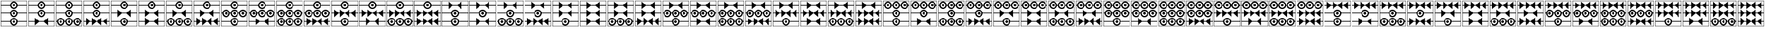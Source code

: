 SplineFontDB: 3.2
FontName: FanTritCoin
FullName: FanTritCoin
FamilyName: FanTritCoin
Weight: Regular
Copyright: Copyright (c) fANhAN iNSiDE 2021, 
UComments: "2021-7-5: Created with FontForge (http://fontforge.org)"
Version: 001.000
ItalicAngle: 0
UnderlinePosition: -819.2
UnderlineWidth: 409.6
Ascent: 3277
Descent: 819
InvalidEm: 0
LayerCount: 2
Layer: 0 0 "Back" 1
Layer: 1 0 "Fore" 0
XUID: [1021 991 -1287261736 28810]
OS2Version: 0
OS2_WeightWidthSlopeOnly: 0
OS2_UseTypoMetrics: 1
CreationTime: 1625445862
ModificationTime: 1625454697
OS2TypoAscent: 0
OS2TypoAOffset: 1
OS2TypoDescent: 0
OS2TypoDOffset: 1
OS2TypoLinegap: 0
OS2WinAscent: 0
OS2WinAOffset: 1
OS2WinDescent: 0
OS2WinDOffset: 1
HheadAscent: 0
HheadAOffset: 1
HheadDescent: 0
HheadDOffset: 1
OS2Vendor: 'PfEd'
MarkAttachClasses: 1
DEI: 91125
Encoding: UnicodeFull
UnicodeInterp: none
NameList: AGL For New Fonts
DisplaySize: -48
AntiAlias: 1
FitToEm: 0
WinInfo: 58216 38 14
BeginPrivate: 0
EndPrivate
BeginChars: 1114112 125

StartChar: uniE401
Encoding: 58369 58369 0
Width: 4336
Flags: HW
LayerCount: 2
Fore
SplineSet
120 3277 m 1
 4216 3277 l 1
 4216 -819 l 1
 120 -819 l 1
 120 3277 l 1
168 3229 m 1
 168 -771 l 1
 4168 -771 l 1
 4168 3229 l 1
 168 3229 l 1
168 -21 m 1
 1570.08789062 -21 l 1
 1596.08691406 289.901367188 1856.01367188 529 2168 529 c 0
 2479.98632812 529 2739.91308594 289.901367188 2765.91210938 -21 c 1
 4168 -21 l 1
 4168 -121 l 1
 2765.91210938 -121 l 1
 2739.91308594 -431.901367188 2479.98632812 -671 2168 -671 c 0
 1856.01367188 -671 1596.08691406 -431.901367188 1570.08789062 -121 c 1
 168 -121 l 1
 168 -21 l 1
2168 329 m 0
 1947.0859375 329 1768 149.9140625 1768 -71 c 0
 1768 -291.9140625 1947.0859375 -471 2168 -471 c 0
 2388.9140625 -471 2568 -291.9140625 2568 -71 c 0
 2568 149.9140625 2388.9140625 329 2168 329 c 0
2167.79101562 129 m 1
 2167.79101562 129 l 1
 2168 129 l 2
 2278.45703125 129 2368 39.45703125 2368 -71 c 0
 2368 -181.45703125 2278.45703125 -271 2168 -271 c 0
 2057.54296875 -271 1968 -181.45703125 1968 -71 c 0
 1968 39.3759765625 2057.41601562 128.884765625 2167.79101562 129 c 1
168 2579 m 1
 1570.08789062 2579 l 1
 1596.08691406 2889.90136719 1856.01367188 3129 2168 3129 c 0
 2479.98632812 3129 2739.91308594 2889.90136719 2765.91210938 2579 c 1
 4168 2579 l 1
 4168 2479 l 1
 2765.91210938 2479 l 1
 2739.91308594 2168.09863281 2479.98632812 1929 2168 1929 c 0
 1856.01367188 1929 1596.08691406 2168.09863281 1570.08789062 2479 c 1
 168 2479 l 1
 168 2579 l 1
2168 2929 m 0
 1947.0859375 2929 1768 2749.9140625 1768 2529 c 0
 1768 2308.0859375 1947.0859375 2129 2168 2129 c 0
 2388.9140625 2129 2568 2308.0859375 2568 2529 c 0
 2568 2749.9140625 2388.9140625 2929 2168 2929 c 0
2167.79101562 2729 m 2
 2168 2729 l 2
 2278.45703125 2729 2368 2639.45703125 2368 2529 c 0
 2368 2418.54296875 2278.45703125 2329 2168 2329 c 0
 2057.54296875 2329 1968 2418.54296875 1968 2529 c 0
 1968 2639.375 2057.41601562 2728.88476562 2167.79101562 2729 c 2
168 1279 m 1
 1570.08789062 1279 l 1
 1596.08691406 1589.90136719 1856.01367188 1829 2168 1829 c 0
 2479.98632812 1829 2739.91308594 1589.90136719 2765.91210938 1279 c 1
 4168 1279 l 1
 4168 1179 l 1
 2765.91210938 1179 l 1
 2739.91308594 868.098632812 2479.98632812 629 2168 629 c 0
 1856.01367188 629 1596.08691406 868.098632812 1570.08789062 1179 c 1
 168 1179 l 1
 168 1279 l 1
2168 1629 m 0
 1947.0859375 1629 1768 1449.9140625 1768 1229 c 0
 1768 1008.0859375 1947.0859375 829 2168 829 c 0
 2388.9140625 829 2568 1008.0859375 2568 1229 c 0
 2568 1449.9140625 2388.9140625 1629 2168 1629 c 0
2167.79199219 1429 m 2
 2168.00097656 1429 l 2
 2278.45800781 1429 2368.00097656 1339.45703125 2368.00097656 1229 c 0
 2368.00097656 1118.54296875 2278.45800781 1029 2168.00097656 1029 c 0
 2057.54394531 1029 1968.00097656 1118.54296875 1968.00097656 1229 c 0
 1968.00097656 1339.37597656 2057.41699219 1428.88476562 2167.79199219 1429 c 2
EndSplineSet
EndChar

StartChar: uniE402
Encoding: 58370 58370 1
Width: 4336
Flags: HW
LayerCount: 2
Fore
SplineSet
120 3277 m 1
 4216 3277 l 1
 4216 -819 l 1
 120 -819 l 1
 120 3277 l 1
168 3229 m 1
 168 -771 l 1
 4168 -771 l 1
 4168 3229 l 1
 168 3229 l 1
168 1279 m 1
 1570.08789062 1279 l 1
 1596.08691406 1589.90136719 1856.01367188 1829 2168 1829 c 0
 2479.98632812 1829 2739.91308594 1589.90136719 2765.91210938 1279 c 1
 4168 1279 l 1
 4168 1179 l 1
 2765.91210938 1179 l 1
 2739.91308594 868.098632812 2479.98632812 629 2168 629 c 0
 1856.01367188 629 1596.08691406 868.098632812 1570.08789062 1179 c 1
 168 1179 l 1
 168 1279 l 1
2168 1629 m 0
 1947.0859375 1629 1768 1449.9140625 1768 1229 c 0
 1768 1008.0859375 1947.0859375 829 2168 829 c 0
 2388.9140625 829 2568 1008.0859375 2568 1229 c 0
 2568 1449.9140625 2388.9140625 1629 2168 1629 c 0
2167.79101562 1429 m 1
 2167.79101562 1429 l 1
 2168 1429 l 2
 2278.45703125 1429 2368 1339.45703125 2368 1229 c 0
 2368 1118.54296875 2278.45703125 1029 2168 1029 c 0
 2057.54296875 1029 1968 1118.54296875 1968 1229 c 0
 1968 1339.37597656 2057.41601562 1428.88476562 2167.79101562 1429 c 1
168 -21 m 1
 1148 -21 l 1
 1148 529 l 1
 1789.66601562 -21 l 1
 2546.33398438 -21 l 1
 3188 529 l 1
 3188 -21 l 1
 4167.99902344 -21 l 1
 4167.99902344 -121 l 1
 3188 -121 l 1
 3188 -671 l 1
 2546.33398438 -121 l 1
 1789.66601562 -121 l 1
 1148 -671 l 1
 1148 -121 l 1
 168 -121 l 1
 168 -21 l 1
168 2579 m 1
 1570.08789062 2579 l 1
 1596.08691406 2889.90136719 1856.01367188 3129 2168 3129 c 0
 2479.98632812 3129 2739.91308594 2889.90136719 2765.91210938 2579 c 1
 4168 2579 l 1
 4168 2479 l 1
 2765.91210938 2479 l 1
 2739.91308594 2168.09863281 2479.98632812 1929 2168 1929 c 0
 1856.01367188 1929 1596.08691406 2168.09863281 1570.08789062 2479 c 1
 168 2479 l 1
 168 2579 l 1
2168 2929 m 0
 1947.0859375 2929 1768 2749.9140625 1768 2529 c 0
 1768 2308.0859375 1947.0859375 2129 2168 2129 c 0
 2388.9140625 2129 2568 2308.0859375 2568 2529 c 0
 2568 2749.9140625 2388.9140625 2929 2168 2929 c 0
2167.79199219 2729 m 2
 2167.79296875 2729 l 1
 2168.00097656 2729 l 2
 2278.45800781 2729 2368.00097656 2639.45703125 2368.00097656 2529 c 0
 2368.00097656 2418.54296875 2278.45800781 2329 2168.00097656 2329 c 0
 2057.54394531 2329 1968.00097656 2418.54296875 1968.00097656 2529 c 0
 1968.00097656 2639.375 2057.41699219 2728.88476562 2167.79199219 2729 c 2
EndSplineSet
EndChar

StartChar: uniE403
Encoding: 58371 58371 2
Width: 4336
Flags: HW
LayerCount: 2
Fore
SplineSet
120 3277 m 1
 4216 3277 l 1
 4216 -819 l 1
 120 -819 l 1
 120 3277 l 1
168 3229 m 1
 168 -771 l 1
 4168 -771 l 1
 4168 3229 l 1
 168 3229 l 1
168 1279 m 1
 1570.08789062 1279 l 1
 1596.08691406 1589.90136719 1856.01367188 1829 2168 1829 c 0
 2479.98632812 1829 2739.91308594 1589.90136719 2765.91210938 1279 c 1
 4168 1279 l 1
 4168 1179 l 1
 2765.91210938 1179 l 1
 2739.91308594 868.098632812 2479.98632812 629 2168 629 c 0
 1856.01367188 629 1596.08691406 868.098632812 1570.08789062 1179 c 1
 168 1179 l 1
 168 1279 l 1
2168 1629 m 0
 1947.0859375 1629 1768 1449.9140625 1768 1229 c 0
 1768 1008.0859375 1947.0859375 829 2168 829 c 0
 2388.9140625 829 2568 1008.0859375 2568 1229 c 0
 2568 1449.9140625 2388.9140625 1629 2168 1629 c 0
2167.79101562 1429 m 1
 2167.79101562 1429 l 1
 2168 1429 l 2
 2278.45703125 1429 2368 1339.45703125 2368 1229 c 0
 2368 1118.54296875 2278.45703125 1029 2168 1029 c 0
 2057.54296875 1029 1968 1118.54296875 1968 1229 c 0
 1968 1339.37597656 2057.41601562 1428.88476562 2167.79101562 1429 c 1
168 2579 m 1
 1570.08789062 2579 l 1
 1596.08691406 2889.90136719 1856.01367188 3129 2168 3129 c 0
 2479.98632812 3129 2739.91308594 2889.90136719 2765.91210938 2579 c 1
 4168 2579 l 1
 4168 2479 l 1
 2765.91210938 2479 l 1
 2739.91308594 2168.09863281 2479.98632812 1929 2168 1929 c 0
 1856.01367188 1929 1596.08691406 2168.09863281 1570.08789062 2479 c 1
 168 2479 l 1
 168 2579 l 1
2168 2929 m 0
 1947.0859375 2929 1768 2749.9140625 1768 2529 c 0
 1768 2308.0859375 1947.0859375 2129 2168 2129 c 0
 2388.9140625 2129 2568 2308.0859375 2568 2529 c 0
 2568 2749.9140625 2388.9140625 2929 2168 2929 c 0
2167.79199219 2729 m 2
 2167.79296875 2729 l 1
 2168.00097656 2729 l 2
 2278.45800781 2729 2368.00097656 2639.45703125 2368.00097656 2529 c 0
 2368.00097656 2418.54296875 2278.45800781 2329 2168.00097656 2329 c 0
 2057.54394531 2329 1968.00097656 2418.54296875 1968.00097656 2529 c 0
 1968.00097656 2639.375 2057.41699219 2728.88476562 2167.79199219 2729 c 2
868 529 m 0
 1182.11621094 529 1440.19628906 286.518554688 1465.91210938 -21 c 1
 1570.08789062 -21 l 1
 1595.80371094 286.518554688 1853.88378906 529 2168 529 c 0
 2482.11621094 529 2740.19628906 286.518554688 2765.91210938 -21 c 1
 2870.08789062 -21 l 1
 2895.80371094 286.518554688 3153.88378906 529 3468 529 c 0
 3782.11621094 529 4040.19628906 286.518554688 4065.91210938 -21 c 1
 4168 -21 l 1
 4168 -121 l 1
 4065.91210938 -121 l 1
 4040.19628906 -428.518554688 3782.11523438 -670.999023438 3468 -671 c 0
 3153.88378906 -671 2895.80371094 -428.518554688 2870.08789062 -121 c 1
 2765.91210938 -121 l 1
 2740.19628906 -428.518554688 2482.11523438 -670.999023438 2168 -671 c 0
 1853.88378906 -671 1595.80371094 -428.518554688 1570.08789062 -121 c 1
 1465.91210938 -121 l 1
 1440.19628906 -428.518554688 1182.11523438 -670.999023438 868 -671 c 0
 553.883789062 -671 295.803710938 -428.518554688 270.087890625 -121 c 1
 168 -121 l 1
 168 -21 l 1
 270.087890625 -21 l 1
 295.803710938 286.518554688 553.883789062 529 868 529 c 0
868 329 m 0
 647.234375 329 468 149.766601562 468 -71 c 0
 468 -291.765625 647.234375 -471 868 -471 c 0
 1088.765625 -471 1268 -291.765625 1268 -71 c 0
 1268 149.765625 1088.765625 329 868 329 c 0
2168 329 m 0
 1947.23339844 329 1768 149.766601562 1768 -71 c 0
 1768 -291.765625 1947.23339844 -471 2168 -471 c 0
 2388.765625 -471 2568 -291.765625 2568 -71 c 0
 2568 149.765625 2388.765625 329 2168 329 c 0
3468 329 m 0
 3247.23339844 329 3068 149.766601562 3068 -71 c 0
 3068 -291.765625 3247.23339844 -471 3468 -471 c 0
 3688.765625 -471 3868 -291.765625 3868 -71 c 0
 3868 149.765625 3688.765625 329 3468 329 c 0
867.791015625 129 m 0
 867.826171875 129 867.857421875 129 867.893554688 129 c 0
 867.928710938 129 867.96484375 129 868 129 c 0
 978.3828125 129 1068 39.3828125 1068 -71 c 0
 1068 -181.3828125 978.3828125 -271 868 -271 c 0
 757.6171875 -271 668 -181.3828125 668 -71 c 0
 668 39.3125 757.505859375 128.884765625 867.791015625 129 c 0
2167.79101562 129 m 1
 2167.79101562 129 l 1
 2167.82617188 129 2167.85742188 129 2167.89355469 129 c 0
 2167.92871094 129 2167.96484375 129 2168 129 c 0
 2278.3828125 129 2368 39.3828125 2368 -71 c 0
 2368 -181.3828125 2278.3828125 -271 2168 -271 c 0
 2057.6171875 -271 1968 -181.3828125 1968 -71 c 0
 1968 39.3125 2057.50585938 128.884765625 2167.79101562 129 c 1
3467.79296875 129 m 0
 3467.828125 129 3467.859375 129 3467.89550781 129 c 0
 3467.93066406 129 3467.96679688 129 3468.00195312 129 c 0
 3578.38476562 129 3668.00195312 39.3828125 3668.00195312 -71 c 0
 3668.00195312 -181.3828125 3578.38476562 -271 3468.00195312 -271 c 0
 3357.61914062 -271 3268.00195312 -181.3828125 3268.00195312 -71 c 0
 3268.00195312 39.3125 3357.5078125 128.884765625 3467.79296875 129 c 0
EndSplineSet
EndChar

StartChar: uniE404
Encoding: 58372 58372 3
Width: 4336
Flags: HW
LayerCount: 2
Fore
SplineSet
120 3277 m 1
 4216 3277 l 1
 4216 -819 l 1
 120 -819 l 1
 120 3277 l 1
168 3229 m 1
 168 -771 l 1
 4168 -771 l 1
 4168 3229 l 1
 168 3229 l 1
168 1279 m 1
 1570.08789062 1279 l 1
 1596.08691406 1589.90136719 1856.01367188 1829 2168 1829 c 0
 2479.98632812 1829 2739.91308594 1589.90136719 2765.91210938 1279 c 1
 4168 1279 l 1
 4168 1179 l 1
 2765.91210938 1179 l 1
 2739.91308594 868.098632812 2479.98632812 629 2168 629 c 0
 1856.01367188 629 1596.08691406 868.098632812 1570.08789062 1179 c 1
 168 1179 l 1
 168 1279 l 1
2168 1629 m 0
 1947.0859375 1629 1768 1449.9140625 1768 1229 c 0
 1768 1008.0859375 1947.0859375 829 2168 829 c 0
 2388.9140625 829 2568 1008.0859375 2568 1229 c 0
 2568 1449.9140625 2388.9140625 1629 2168 1629 c 0
2167.79101562 1429 m 1
 2167.79101562 1429 l 1
 2168 1429 l 2
 2278.45703125 1429 2368 1339.45703125 2368 1229 c 0
 2368 1118.54296875 2278.45703125 1029 2168 1029 c 0
 2057.54296875 1029 1968 1118.54296875 1968 1229 c 0
 1968 1339.37597656 2057.41601562 1428.88476562 2167.79101562 1429 c 1
168 2579 m 1
 1570.08789062 2579 l 1
 1596.08691406 2889.90136719 1856.01367188 3129 2168 3129 c 0
 2479.98632812 3129 2739.91308594 2889.90136719 2765.91210938 2579 c 1
 4168 2579 l 1
 4168 2479 l 1
 2765.91210938 2479 l 1
 2739.91308594 2168.09863281 2479.98632812 1929 2168 1929 c 0
 1856.01367188 1929 1596.08691406 2168.09863281 1570.08789062 2479 c 1
 168 2479 l 1
 168 2579 l 1
2168 2929 m 0
 1947.0859375 2929 1768 2749.9140625 1768 2529 c 0
 1768 2308.0859375 1947.0859375 2129 2168 2129 c 0
 2388.9140625 2129 2568 2308.0859375 2568 2529 c 0
 2568 2749.9140625 2388.9140625 2929 2168 2929 c 0
2167.79199219 2729 m 2
 2167.79296875 2729 l 1
 2168.00097656 2729 l 2
 2278.45800781 2729 2368.00097656 2639.45703125 2368.00097656 2529 c 0
 2368.00097656 2418.54296875 2278.45800781 2329 2168.00097656 2329 c 0
 2057.54394531 2329 1968.00097656 2418.54296875 1968.00097656 2529 c 0
 1968.00097656 2639.375 2057.41699219 2728.88476562 2167.79199219 2729 c 2
508 529 m 1
 1149.66601562 -21 l 1
 1448 -21 l 1
 1448 529 l 1
 2089.66601562 -21 l 1
 2246.33398438 -21 l 1
 2888 529 l 1
 2888 -21 l 1
 3186.33398438 -21 l 1
 3828 529 l 1
 3828 -21 l 1
 4168 -21 l 1
 4168 -121 l 1
 3828 -121 l 1
 3828 -671 l 1
 3186.33398438 -121 l 1
 2888 -121 l 1
 2888 -671 l 1
 2246.33398438 -121 l 1
 2089.66601562 -121 l 1
 1448 -671 l 1
 1448 -121 l 1
 1149.66601562 -121 l 1
 508 -671 l 1
 508 -121 l 1
 168 -121 l 1
 168 -21 l 1
 508 -21 l 1
 508 529 l 1
EndSplineSet
EndChar

StartChar: uniE405
Encoding: 58373 58373 4
Width: 4336
Flags: HW
LayerCount: 2
Fore
SplineSet
120 3277 m 1
 4216 3277 l 1
 4216 -819 l 1
 120 -819 l 1
 120 3277 l 1
168 3229 m 1
 168 -771 l 1
 4168 -771 l 1
 4168 3229 l 1
 168 3229 l 1
168 -21 m 1
 1570.08789062 -21 l 1
 1596.08691406 289.901367188 1856.01367188 529 2168 529 c 0
 2479.98632812 529 2739.91308594 289.901367188 2765.91210938 -21 c 1
 4168 -21 l 1
 4168 -121 l 1
 2765.91210938 -121 l 1
 2739.91308594 -431.901367188 2479.98632812 -671 2168 -671 c 0
 1856.01367188 -671 1596.08691406 -431.901367188 1570.08789062 -121 c 1
 168 -121 l 1
 168 -21 l 1
2168 329 m 0
 1947.0859375 329 1768 149.9140625 1768 -71 c 0
 1768 -291.9140625 1947.0859375 -471 2168 -471 c 0
 2388.9140625 -471 2568 -291.9140625 2568 -71 c 0
 2568 149.9140625 2388.9140625 329 2168 329 c 0
2167.79101562 129 m 1
 2167.79101562 129 l 1
 2168 129 l 2
 2278.45703125 129 2368 39.45703125 2368 -71 c 0
 2368 -181.45703125 2278.45703125 -271 2168 -271 c 0
 2057.54296875 -271 1968 -181.45703125 1968 -71 c 0
 1968 39.3759765625 2057.41601562 128.884765625 2167.79101562 129 c 1
168 2579 m 1
 1570.08789062 2579 l 1
 1596.08691406 2889.90136719 1856.01367188 3129 2168 3129 c 0
 2479.98632812 3129 2739.91308594 2889.90136719 2765.91210938 2579 c 1
 4168 2579 l 1
 4168 2479 l 1
 2765.91210938 2479 l 1
 2739.91308594 2168.09863281 2479.98632812 1929 2168 1929 c 0
 1856.01367188 1929 1596.08691406 2168.09863281 1570.08789062 2479 c 1
 168 2479 l 1
 168 2579 l 1
2168 2929 m 0
 1947.0859375 2929 1768 2749.9140625 1768 2529 c 0
 1768 2308.0859375 1947.0859375 2129 2168 2129 c 0
 2388.9140625 2129 2568 2308.0859375 2568 2529 c 0
 2568 2749.9140625 2388.9140625 2929 2168 2929 c 0
2167.79199219 2729 m 2
 2167.79296875 2729 l 1
 2168.00097656 2729 l 2
 2278.45800781 2729 2368.00097656 2639.45703125 2368.00097656 2529 c 0
 2368.00097656 2418.54296875 2278.45800781 2329 2168.00097656 2329 c 0
 2057.54394531 2329 1968.00097656 2418.54296875 1968.00097656 2529 c 0
 1968.00097656 2639.375 2057.41699219 2728.88476562 2167.79199219 2729 c 2
168 1279 m 1
 1148 1279 l 1
 1148 1829 l 1
 1789.66601562 1279 l 1
 2546.33398438 1279 l 1
 3188 1829 l 1
 3188 1279 l 1
 4167.99902344 1279 l 1
 4167.99902344 1179 l 1
 3188 1179 l 1
 3188 629 l 1
 2546.33398438 1179 l 1
 1789.66601562 1179 l 1
 1148 629 l 1
 1148 1179 l 1
 168 1179 l 1
 168 1279 l 1
EndSplineSet
EndChar

StartChar: uniE406
Encoding: 58374 58374 5
Width: 4336
Flags: HW
LayerCount: 2
Fore
SplineSet
120 3277 m 1
 4216 3277 l 1
 4216 -819 l 1
 120 -819 l 1
 120 3277 l 1
168 3229 m 1
 168 -771 l 1
 4168 -771 l 1
 4168 3229 l 1
 168 3229 l 1
168 2579 m 1
 1570.08789062 2579 l 1
 1596.08691406 2889.90136719 1856.01367188 3129 2168 3129 c 0
 2479.98632812 3129 2739.91308594 2889.90136719 2765.91210938 2579 c 1
 4168 2579 l 1
 4168 2479 l 1
 2765.91210938 2479 l 1
 2739.91308594 2168.09863281 2479.98632812 1929 2168 1929 c 0
 1856.01367188 1929 1596.08691406 2168.09863281 1570.08789062 2479 c 1
 168 2479 l 1
 168 2579 l 1
2168 2929 m 0
 1947.0859375 2929 1768 2749.9140625 1768 2529 c 0
 1768 2308.0859375 1947.0859375 2129 2168 2129 c 0
 2388.9140625 2129 2568 2308.0859375 2568 2529 c 0
 2568 2749.9140625 2388.9140625 2929 2168 2929 c 0
2167.79199219 2729 m 2
 2167.79296875 2729 l 1
 2168.00097656 2729 l 2
 2278.45800781 2729 2368.00097656 2639.45703125 2368.00097656 2529 c 0
 2368.00097656 2418.54296875 2278.45800781 2329 2168.00097656 2329 c 0
 2057.54394531 2329 1968.00097656 2418.54296875 1968.00097656 2529 c 0
 1968.00097656 2639.375 2057.41699219 2728.88476562 2167.79199219 2729 c 2
168 1279 m 1
 1148 1279 l 1
 1148 1829 l 1
 1789.66601562 1279 l 1
 2546.33398438 1279 l 1
 3188 1829 l 1
 3188 1279 l 1
 4167.99902344 1279 l 1
 4167.99902344 1179 l 1
 3188 1179 l 1
 3188 629 l 1
 2546.33398438 1179 l 1
 1789.66601562 1179 l 1
 1148 629 l 1
 1148 1179 l 1
 168 1179 l 1
 168 1279 l 1
168 -21 m 1
 1148 -21 l 1
 1148 529 l 1
 1789.66601562 -21 l 1
 2546.33398438 -21 l 1
 3188 529 l 1
 3188 -21 l 1
 4167.99902344 -21 l 1
 4167.99902344 -121 l 1
 3188 -121 l 1
 3188 -671 l 1
 2546.33398438 -121 l 1
 1789.66601562 -121 l 1
 1148 -671 l 1
 1148 -121 l 1
 168 -121 l 1
 168 -21 l 1
EndSplineSet
EndChar

StartChar: uniE407
Encoding: 58375 58375 6
Width: 4336
Flags: HW
LayerCount: 2
Fore
SplineSet
120 3277 m 1
 4216 3277 l 1
 4216 -819 l 1
 120 -819 l 1
 120 3277 l 1
168 3229 m 1
 168 -771 l 1
 4168 -771 l 1
 4168 3229 l 1
 168 3229 l 1
168 2579 m 1
 1570.08789062 2579 l 1
 1596.08691406 2889.90136719 1856.01367188 3129 2168 3129 c 0
 2479.98632812 3129 2739.91308594 2889.90136719 2765.91210938 2579 c 1
 4168 2579 l 1
 4168 2479 l 1
 2765.91210938 2479 l 1
 2739.91308594 2168.09863281 2479.98632812 1929 2168 1929 c 0
 1856.01367188 1929 1596.08691406 2168.09863281 1570.08789062 2479 c 1
 168 2479 l 1
 168 2579 l 1
2168 2929 m 0
 1947.0859375 2929 1768 2749.9140625 1768 2529 c 0
 1768 2308.0859375 1947.0859375 2129 2168 2129 c 0
 2388.9140625 2129 2568 2308.0859375 2568 2529 c 0
 2568 2749.9140625 2388.9140625 2929 2168 2929 c 0
2167.79199219 2729 m 2
 2167.79296875 2729 l 1
 2168.00097656 2729 l 2
 2278.45800781 2729 2368.00097656 2639.45703125 2368.00097656 2529 c 0
 2368.00097656 2418.54296875 2278.45800781 2329 2168.00097656 2329 c 0
 2057.54394531 2329 1968.00097656 2418.54296875 1968.00097656 2529 c 0
 1968.00097656 2639.375 2057.41699219 2728.88476562 2167.79199219 2729 c 2
168 1279 m 1
 1148 1279 l 1
 1148 1829 l 1
 1789.66601562 1279 l 1
 2546.33398438 1279 l 1
 3188 1829 l 1
 3188 1279 l 1
 4167.99902344 1279 l 1
 4167.99902344 1179 l 1
 3188 1179 l 1
 3188 629 l 1
 2546.33398438 1179 l 1
 1789.66601562 1179 l 1
 1148 629 l 1
 1148 1179 l 1
 168 1179 l 1
 168 1279 l 1
868 529 m 0
 1182.11621094 529 1440.19628906 286.51953125 1465.91210938 -21 c 1
 1570.08789062 -21 l 1
 1595.80371094 286.518554688 1853.88378906 529 2168 529 c 0
 2482.11621094 529 2740.19628906 286.51953125 2765.91210938 -21 c 1
 2870.08789062 -21 l 1
 2895.80371094 286.518554688 3153.88378906 529 3468 529 c 0
 3782.11621094 529 4040.19628906 286.51953125 4065.91210938 -21 c 1
 4168 -21 l 1
 4168 -121 l 1
 4065.91210938 -121 l 1
 4040.19628906 -428.518554688 3782.11523438 -670.999023438 3468 -671 c 0
 3153.88378906 -671 2895.80371094 -428.518554688 2870.08789062 -121 c 1
 2765.91210938 -121 l 1
 2740.19628906 -428.518554688 2482.11523438 -670.999023438 2168 -671 c 0
 1853.88378906 -671 1595.80371094 -428.518554688 1570.08789062 -121 c 1
 1465.91210938 -121 l 1
 1440.19628906 -428.518554688 1182.11523438 -670.999023438 868 -671 c 0
 553.883789062 -671 295.803710938 -428.518554688 270.087890625 -121 c 1
 168 -121 l 1
 168 -21 l 1
 270.087890625 -21 l 1
 295.803710938 286.518554688 553.883789062 529 868 529 c 0
868 329 m 0
 647.234375 329 468 149.766601562 468 -71 c 0
 468 -291.765625 647.234375 -471 868 -471 c 0
 1088.765625 -471 1268 -291.765625 1268 -71 c 0
 1268 149.766601562 1088.765625 329 868 329 c 0
2168 329 m 0
 1947.23339844 329 1768 149.766601562 1768 -71 c 0
 1768 -291.765625 1947.234375 -471 2168 -471 c 0
 2388.765625 -471 2568 -291.765625 2568 -71 c 0
 2568 149.766601562 2388.765625 329 2168 329 c 0
3468 329 m 0
 3247.23339844 329 3068 149.766601562 3068 -71 c 0
 3068 -291.765625 3247.23339844 -471 3468 -471 c 0
 3688.765625 -471 3868 -291.765625 3868 -71 c 0
 3868 149.766601562 3688.765625 329 3468 329 c 0
867.791015625 129 m 0
 867.826171875 129 867.857421875 129 867.893554688 129 c 0
 867.928710938 129 867.96484375 129 868 129 c 0
 978.3828125 129 1068 39.3828125 1068 -71 c 0
 1068 -181.3828125 978.3828125 -271 868 -271 c 0
 757.6171875 -271 668 -181.3828125 668 -71 c 0
 668 39.3125 757.505859375 128.884765625 867.791015625 129 c 0
2167.79101562 129 m 1
 2167.79101562 129 l 1
 2167.82617188 129 2167.85742188 129 2167.89355469 129 c 0
 2167.92871094 129 2167.96386719 129 2168 129 c 0
 2278.3828125 129 2368 39.3828125 2368 -71 c 0
 2368 -181.3828125 2278.3828125 -271 2168 -271 c 0
 2057.6171875 -271 1968 -181.3828125 1968 -71 c 0
 1968 39.3125 2057.50585938 128.884765625 2167.79101562 129 c 1
3467.79296875 129 m 0
 3467.828125 129 3467.859375 129 3467.89550781 129 c 0
 3467.93066406 129 3467.96582031 129 3468.00195312 129 c 0
 3578.38476562 129 3668.00195312 39.3828125 3668.00195312 -71 c 0
 3668.00195312 -181.3828125 3578.38476562 -271 3468.00195312 -271 c 0
 3357.61914062 -271 3268.00195312 -181.3828125 3268.00195312 -71 c 0
 3268.00195312 39.3125 3357.5078125 128.884765625 3467.79296875 129 c 0
EndSplineSet
EndChar

StartChar: uniE408
Encoding: 58376 58376 7
Width: 4336
Flags: HW
LayerCount: 2
Fore
SplineSet
120 3277 m 1
 4216 3277 l 1
 4216 -819 l 1
 120 -819 l 1
 120 3277 l 1
168 3229 m 1
 168 -771 l 1
 4168 -771 l 1
 4168 3229 l 1
 168 3229 l 1
168 2579 m 1
 1570.08789062 2579 l 1
 1596.08691406 2889.90136719 1856.01367188 3129 2168 3129 c 0
 2479.98632812 3129 2739.91308594 2889.90136719 2765.91210938 2579 c 1
 4168 2579 l 1
 4168 2479 l 1
 2765.91210938 2479 l 1
 2739.91308594 2168.09863281 2479.98632812 1929 2168 1929 c 0
 1856.01367188 1929 1596.08691406 2168.09863281 1570.08789062 2479 c 1
 168 2479 l 1
 168 2579 l 1
2168 2929 m 0
 1947.0859375 2929 1768 2749.9140625 1768 2529 c 0
 1768 2308.0859375 1947.0859375 2129 2168 2129 c 0
 2388.9140625 2129 2568 2308.0859375 2568 2529 c 0
 2568 2749.9140625 2388.9140625 2929 2168 2929 c 0
2167.79199219 2729 m 2
 2167.79296875 2729 l 1
 2168.00097656 2729 l 2
 2278.45800781 2729 2368.00097656 2639.45703125 2368.00097656 2529 c 0
 2368.00097656 2418.54296875 2278.45800781 2329 2168.00097656 2329 c 0
 2057.54394531 2329 1968.00097656 2418.54296875 1968.00097656 2529 c 0
 1968.00097656 2639.375 2057.41699219 2728.88476562 2167.79199219 2729 c 2
168 1279 m 1
 1148 1279 l 1
 1148 1829 l 1
 1789.66601562 1279 l 1
 2546.33398438 1279 l 1
 3188 1829 l 1
 3188 1279 l 1
 4167.99902344 1279 l 1
 4167.99902344 1179 l 1
 3188 1179 l 1
 3188 629 l 1
 2546.33398438 1179 l 1
 1789.66601562 1179 l 1
 1148 629 l 1
 1148 1179 l 1
 168 1179 l 1
 168 1279 l 1
508 529 m 1
 1149.66601562 -21 l 1
 1448 -21 l 1
 1448 529 l 1
 2089.66601562 -21 l 1
 2246.33398438 -21 l 1
 2888 529 l 1
 2888 -21 l 1
 3186.33398438 -21 l 1
 3828 529 l 1
 3828 -21 l 1
 4168 -21 l 1
 4168 -121 l 1
 3828 -121 l 1
 3828 -671 l 1
 3186.33398438 -121 l 1
 2888 -121 l 1
 2888 -671 l 1
 2246.33398438 -121 l 1
 2089.66601562 -121 l 1
 1448 -671 l 1
 1448 -121 l 1
 1149.66601562 -121 l 1
 508 -671 l 1
 508 -121 l 1
 168 -121 l 1
 168 -21 l 1
 508 -21 l 1
 508 529 l 1
EndSplineSet
EndChar

StartChar: uniE409
Encoding: 58377 58377 8
Width: 4336
Flags: HW
LayerCount: 2
Fore
SplineSet
120 3277 m 1
 4216 3277 l 1
 4216 -819 l 1
 120 -819 l 1
 120 3277 l 1
168 3229 m 1
 168 -771 l 1
 4168 -771 l 1
 4168 3229 l 1
 168 3229 l 1
168 2579 m 1
 1570.08789062 2579 l 1
 1596.08691406 2889.90136719 1856.01367188 3129 2168 3129 c 0
 2479.98632812 3129 2739.91308594 2889.90136719 2765.91210938 2579 c 1
 4168 2579 l 1
 4168 2479 l 1
 2765.91210938 2479 l 1
 2739.91308594 2168.09863281 2479.98632812 1929 2168 1929 c 0
 1856.01367188 1929 1596.08691406 2168.09863281 1570.08789062 2479 c 1
 168 2479 l 1
 168 2579 l 1
2168 2929 m 0
 1947.0859375 2929 1768 2749.9140625 1768 2529 c 0
 1768 2308.0859375 1947.0859375 2129 2168 2129 c 0
 2388.9140625 2129 2568 2308.0859375 2568 2529 c 0
 2568 2749.9140625 2388.9140625 2929 2168 2929 c 0
2167.79199219 2729 m 2
 2167.79296875 2729 l 1
 2168.00097656 2729 l 2
 2278.45800781 2729 2368.00097656 2639.45703125 2368.00097656 2529 c 0
 2368.00097656 2418.54296875 2278.45800781 2329 2168.00097656 2329 c 0
 2057.54394531 2329 1968.00097656 2418.54296875 1968.00097656 2529 c 0
 1968.00097656 2639.375 2057.41699219 2728.88476562 2167.79199219 2729 c 2
868 1829 m 0
 1182.11621094 1829 1440.19628906 1586.51855469 1465.91210938 1279 c 1
 1570.08789062 1279 l 1
 1595.80371094 1586.51855469 1853.88378906 1829 2168 1829 c 0
 2482.11621094 1829 2740.19628906 1586.51855469 2765.91210938 1279 c 1
 2870.08789062 1279 l 1
 2895.80371094 1586.51855469 3153.88378906 1829 3468 1829 c 0
 3782.11621094 1829 4040.19628906 1586.51855469 4065.91210938 1279 c 1
 4168 1279 l 1
 4168 1179 l 1
 4065.91210938 1179 l 1
 4040.19628906 871.481445312 3782.11523438 629.000976562 3468 629 c 0
 3153.88378906 629 2895.80371094 871.481445312 2870.08789062 1179 c 1
 2765.91210938 1179 l 1
 2740.19628906 871.481445312 2482.11523438 629.000976562 2168 629 c 0
 1853.88378906 629 1595.80371094 871.481445312 1570.08789062 1179 c 1
 1465.91210938 1179 l 1
 1440.19628906 871.481445312 1182.11523438 629.000976562 868 629 c 0
 553.883789062 629 295.803710938 871.481445312 270.087890625 1179 c 1
 168 1179 l 1
 168 1279 l 1
 270.087890625 1279 l 1
 295.803710938 1586.51855469 553.883789062 1829 868 1829 c 0
868 1629 m 0
 647.234375 1629 468 1449.765625 468 1229 c 0
 468 1008.234375 647.233398438 829 868 829 c 0
 1088.765625 829 1268 1008.234375 1268 1229 c 0
 1268 1449.76660156 1088.765625 1629 868 1629 c 0
2168 1629 m 0
 1947.23339844 1629 1768 1449.76660156 1768 1229 c 0
 1768 1008.234375 1947.23339844 829 2168 829 c 0
 2388.765625 829 2568 1008.234375 2568 1229 c 0
 2568 1449.76660156 2388.765625 1629 2168 1629 c 0
3468 1629 m 0
 3247.23339844 1629 3068 1449.76660156 3068 1229 c 0
 3068 1008.234375 3247.23339844 829 3468 829 c 0
 3688.765625 829 3868 1008.234375 3868 1229 c 0
 3868 1449.76660156 3688.765625 1629 3468 1629 c 0
867.791015625 1429 m 0
 867.826171875 1429 867.857421875 1429 867.893554688 1429 c 0
 867.928710938 1429 867.963867188 1429 868 1429 c 0
 978.3828125 1429 1068 1339.3828125 1068 1229 c 0
 1068 1118.6171875 978.3828125 1029 868 1029 c 0
 757.6171875 1029 668 1118.6171875 668 1229 c 0
 668 1339.3125 757.505859375 1428.88476562 867.791015625 1429 c 0
2167.79101562 1429 m 1
 2167.79101562 1429 l 1
 2167.82617188 1429 2167.85742188 1429 2167.89355469 1429 c 0
 2167.92871094 1429 2167.96386719 1429 2168 1429 c 0
 2278.3828125 1429 2368 1339.3828125 2368 1229 c 0
 2368 1118.6171875 2278.3828125 1029 2168 1029 c 0
 2057.6171875 1029 1968 1118.6171875 1968 1229 c 0
 1968 1339.3125 2057.50585938 1428.88476562 2167.79101562 1429 c 1
3467.79296875 1429 m 0
 3467.828125 1429 3467.859375 1429 3467.89550781 1429 c 0
 3467.93066406 1429 3467.96582031 1429 3468.00195312 1429 c 0
 3578.38476562 1429 3668.00195312 1339.3828125 3668.00195312 1229 c 0
 3668.00195312 1118.6171875 3578.38476562 1029 3468.00195312 1029 c 0
 3357.61914062 1029 3268.00195312 1118.6171875 3268.00195312 1229 c 0
 3268.00195312 1339.3125 3357.5078125 1428.88476562 3467.79296875 1429 c 0
168 -21 m 1
 1570.08789062 -21 l 1
 1596.08691406 289.901367188 1856.01367188 529 2168 529 c 0
 2479.98632812 529 2739.91308594 289.901367188 2765.91210938 -21 c 1
 4168 -21 l 1
 4168 -121 l 1
 2765.91210938 -121 l 1
 2739.91308594 -431.901367188 2479.98632812 -671 2168 -671 c 0
 1856.01367188 -671 1596.08691406 -431.901367188 1570.08789062 -121 c 1
 168 -121 l 1
 168 -21 l 1
2168 329 m 0
 1947.0859375 329 1768 149.9140625 1768 -71 c 0
 1768 -291.9140625 1947.0859375 -471 2168 -471 c 0
 2388.9140625 -471 2568 -291.9140625 2568 -71 c 0
 2568 149.9140625 2388.9140625 329 2168 329 c 0
2167.79199219 129 m 2
 2167.79296875 129 l 1
 2168.00097656 129 l 2
 2278.45800781 129 2368.00097656 39.45703125 2368.00097656 -71 c 0
 2368.00097656 -181.45703125 2278.45800781 -271 2168.00097656 -271 c 0
 2057.54394531 -271 1968.00097656 -181.45703125 1968.00097656 -71 c 0
 1968.00097656 39.3759765625 2057.41699219 128.884765625 2167.79199219 129 c 2
EndSplineSet
EndChar

StartChar: uniE40A
Encoding: 58378 58378 9
Width: 4336
Flags: HW
LayerCount: 2
Fore
SplineSet
120 3277 m 1
 4216 3277 l 1
 4216 -819 l 1
 120 -819 l 1
 120 3277 l 1
168 3229 m 1
 168 -771 l 1
 4168 -771 l 1
 4168 3229 l 1
 168 3229 l 1
168 2579 m 1
 1570.08789062 2579 l 1
 1596.08691406 2889.90136719 1856.01367188 3129 2168 3129 c 0
 2479.98632812 3129 2739.91308594 2889.90136719 2765.91210938 2579 c 1
 4168 2579 l 1
 4168 2479 l 1
 2765.91210938 2479 l 1
 2739.91308594 2168.09863281 2479.98632812 1929 2168 1929 c 0
 1856.01367188 1929 1596.08691406 2168.09863281 1570.08789062 2479 c 1
 168 2479 l 1
 168 2579 l 1
2168 2929 m 0
 1947.0859375 2929 1768 2749.9140625 1768 2529 c 0
 1768 2308.0859375 1947.0859375 2129 2168 2129 c 0
 2388.9140625 2129 2568 2308.0859375 2568 2529 c 0
 2568 2749.9140625 2388.9140625 2929 2168 2929 c 0
2167.79199219 2729 m 2
 2167.79296875 2729 l 1
 2168.00097656 2729 l 2
 2278.45800781 2729 2368.00097656 2639.45703125 2368.00097656 2529 c 0
 2368.00097656 2418.54296875 2278.45800781 2329 2168.00097656 2329 c 0
 2057.54394531 2329 1968.00097656 2418.54296875 1968.00097656 2529 c 0
 1968.00097656 2639.375 2057.41699219 2728.88476562 2167.79199219 2729 c 2
868 1829 m 0
 1182.11621094 1829 1440.19628906 1586.51855469 1465.91210938 1279 c 1
 1570.08789062 1279 l 1
 1595.80371094 1586.51855469 1853.88378906 1829 2168 1829 c 0
 2482.11621094 1829 2740.19628906 1586.51855469 2765.91210938 1279 c 1
 2870.08789062 1279 l 1
 2895.80371094 1586.51855469 3153.88378906 1829 3468 1829 c 0
 3782.11621094 1829 4040.19628906 1586.51855469 4065.91210938 1279 c 1
 4168 1279 l 1
 4168 1179 l 1
 4065.91210938 1179 l 1
 4040.19628906 871.481445312 3782.11523438 629.000976562 3468 629 c 0
 3153.88378906 629 2895.80371094 871.481445312 2870.08789062 1179 c 1
 2765.91210938 1179 l 1
 2740.19628906 871.481445312 2482.11523438 629.000976562 2168 629 c 0
 1853.88378906 629 1595.80371094 871.481445312 1570.08789062 1179 c 1
 1465.91210938 1179 l 1
 1440.19628906 871.481445312 1182.11523438 629.000976562 868 629 c 0
 553.883789062 629 295.803710938 871.481445312 270.087890625 1179 c 1
 168 1179 l 1
 168 1279 l 1
 270.087890625 1279 l 1
 295.803710938 1586.51855469 553.883789062 1829 868 1829 c 0
868 1629 m 0
 647.234375 1629 468 1449.765625 468 1229 c 0
 468 1008.234375 647.233398438 829 868 829 c 0
 1088.765625 829 1268 1008.234375 1268 1229 c 0
 1268 1449.76660156 1088.765625 1629 868 1629 c 0
2168 1629 m 0
 1947.23339844 1629 1768 1449.76660156 1768 1229 c 0
 1768 1008.234375 1947.23339844 829 2168 829 c 0
 2388.765625 829 2568 1008.234375 2568 1229 c 0
 2568 1449.76660156 2388.765625 1629 2168 1629 c 0
3468 1629 m 0
 3247.23339844 1629 3068 1449.76660156 3068 1229 c 0
 3068 1008.234375 3247.23339844 829 3468 829 c 0
 3688.765625 829 3868 1008.234375 3868 1229 c 0
 3868 1449.76660156 3688.765625 1629 3468 1629 c 0
867.791015625 1429 m 0
 867.826171875 1429 867.857421875 1429 867.893554688 1429 c 0
 867.928710938 1429 867.963867188 1429 868 1429 c 0
 978.3828125 1429 1068 1339.3828125 1068 1229 c 0
 1068 1118.6171875 978.3828125 1029 868 1029 c 0
 757.6171875 1029 668 1118.6171875 668 1229 c 0
 668 1339.3125 757.505859375 1428.88476562 867.791015625 1429 c 0
2167.79101562 1429 m 1
 2167.79101562 1429 l 1
 2167.82617188 1429 2167.85742188 1429 2167.89355469 1429 c 0
 2167.92871094 1429 2167.96386719 1429 2168 1429 c 0
 2278.3828125 1429 2368 1339.3828125 2368 1229 c 0
 2368 1118.6171875 2278.3828125 1029 2168 1029 c 0
 2057.6171875 1029 1968 1118.6171875 1968 1229 c 0
 1968 1339.3125 2057.50585938 1428.88476562 2167.79101562 1429 c 1
3467.79296875 1429 m 0
 3467.828125 1429 3467.859375 1429 3467.89550781 1429 c 0
 3467.93066406 1429 3467.96582031 1429 3468.00195312 1429 c 0
 3578.38476562 1429 3668.00195312 1339.3828125 3668.00195312 1229 c 0
 3668.00195312 1118.6171875 3578.38476562 1029 3468.00195312 1029 c 0
 3357.61914062 1029 3268.00195312 1118.6171875 3268.00195312 1229 c 0
 3268.00195312 1339.3125 3357.5078125 1428.88476562 3467.79296875 1429 c 0
168 -21 m 1
 1148 -21 l 1
 1148 529 l 1
 1789.66601562 -21 l 1
 2546.33398438 -21 l 1
 3188 529 l 1
 3188 -21 l 1
 4167.99902344 -21 l 1
 4167.99902344 -121 l 1
 3188 -121 l 1
 3188 -671 l 1
 2546.33398438 -121 l 1
 1789.66601562 -121 l 1
 1148 -671 l 1
 1148 -121 l 1
 168 -121 l 1
 168 -21 l 1
EndSplineSet
EndChar

StartChar: uniE40B
Encoding: 58379 58379 10
Width: 4336
Flags: HW
LayerCount: 2
Fore
SplineSet
120 3277 m 1
 4216 3277 l 1
 4216 -819 l 1
 120 -819 l 1
 120 3277 l 1
168 3229 m 1
 168 -771 l 1
 4168 -771 l 1
 4168 3229 l 1
 168 3229 l 1
168 2579 m 1
 1570.08789062 2579 l 1
 1596.08691406 2889.90136719 1856.01367188 3129 2168 3129 c 0
 2479.98632812 3129 2739.91308594 2889.90136719 2765.91210938 2579 c 1
 4168 2579 l 1
 4168 2479 l 1
 2765.91210938 2479 l 1
 2739.91308594 2168.09863281 2479.98632812 1929 2168 1929 c 0
 1856.01367188 1929 1596.08691406 2168.09863281 1570.08789062 2479 c 1
 168 2479 l 1
 168 2579 l 1
2168 2929 m 0
 1947.0859375 2929 1768 2749.9140625 1768 2529 c 0
 1768 2308.0859375 1947.0859375 2129 2168 2129 c 0
 2388.9140625 2129 2568 2308.0859375 2568 2529 c 0
 2568 2749.9140625 2388.9140625 2929 2168 2929 c 0
2167.79199219 2729 m 2
 2167.79296875 2729 l 1
 2168.00097656 2729 l 2
 2278.45800781 2729 2368.00097656 2639.45703125 2368.00097656 2529 c 0
 2368.00097656 2418.54296875 2278.45800781 2329 2168.00097656 2329 c 0
 2057.54394531 2329 1968.00097656 2418.54296875 1968.00097656 2529 c 0
 1968.00097656 2639.375 2057.41699219 2728.88476562 2167.79199219 2729 c 2
868 1829 m 0
 1182.11621094 1829 1440.19628906 1586.51855469 1465.91210938 1279 c 1
 1570.08789062 1279 l 1
 1595.80371094 1586.51855469 1853.88378906 1829 2168 1829 c 0
 2482.11621094 1829 2740.19628906 1586.51855469 2765.91210938 1279 c 1
 2870.08789062 1279 l 1
 2895.80371094 1586.51855469 3153.88378906 1829 3468 1829 c 0
 3782.11621094 1829 4040.19628906 1586.51855469 4065.91210938 1279 c 1
 4168 1279 l 1
 4168 1179 l 1
 4065.91210938 1179 l 1
 4040.19628906 871.481445312 3782.11523438 629.000976562 3468 629 c 0
 3153.88378906 629 2895.80371094 871.481445312 2870.08789062 1179 c 1
 2765.91210938 1179 l 1
 2740.19628906 871.481445312 2482.11523438 629.000976562 2168 629 c 0
 1853.88378906 629 1595.80371094 871.481445312 1570.08789062 1179 c 1
 1465.91210938 1179 l 1
 1440.19628906 871.481445312 1182.11523438 629.000976562 868 629 c 0
 553.883789062 629 295.803710938 871.481445312 270.087890625 1179 c 1
 168 1179 l 1
 168 1279 l 1
 270.087890625 1279 l 1
 295.803710938 1586.51855469 553.883789062 1829 868 1829 c 0
868 1629 m 0
 647.234375 1629 468 1449.765625 468 1229 c 0
 468 1008.234375 647.233398438 829 868 829 c 0
 1088.765625 829 1268 1008.234375 1268 1229 c 0
 1268 1449.76660156 1088.765625 1629 868 1629 c 0
2168 1629 m 0
 1947.23339844 1629 1768 1449.76660156 1768 1229 c 0
 1768 1008.234375 1947.23339844 829 2168 829 c 0
 2388.765625 829 2568 1008.234375 2568 1229 c 0
 2568 1449.76660156 2388.765625 1629 2168 1629 c 0
3468 1629 m 0
 3247.23339844 1629 3068 1449.76660156 3068 1229 c 0
 3068 1008.234375 3247.23339844 829 3468 829 c 0
 3688.765625 829 3868 1008.234375 3868 1229 c 0
 3868 1449.76660156 3688.765625 1629 3468 1629 c 0
867.791015625 1429 m 0
 867.826171875 1429 867.857421875 1429 867.893554688 1429 c 0
 867.928710938 1429 867.963867188 1429 868 1429 c 0
 978.3828125 1429 1068 1339.3828125 1068 1229 c 0
 1068 1118.6171875 978.3828125 1029 868 1029 c 0
 757.6171875 1029 668 1118.6171875 668 1229 c 0
 668 1339.3125 757.505859375 1428.88476562 867.791015625 1429 c 0
2167.79101562 1429 m 1
 2167.79101562 1429 l 1
 2167.82617188 1429 2167.85742188 1429 2167.89355469 1429 c 0
 2167.92871094 1429 2167.96386719 1429 2168 1429 c 0
 2278.3828125 1429 2368 1339.3828125 2368 1229 c 0
 2368 1118.6171875 2278.3828125 1029 2168 1029 c 0
 2057.6171875 1029 1968 1118.6171875 1968 1229 c 0
 1968 1339.3125 2057.50585938 1428.88476562 2167.79101562 1429 c 1
3467.79296875 1429 m 0
 3467.828125 1429 3467.859375 1429 3467.89550781 1429 c 0
 3467.93066406 1429 3467.96582031 1429 3468.00195312 1429 c 0
 3578.38476562 1429 3668.00195312 1339.3828125 3668.00195312 1229 c 0
 3668.00195312 1118.6171875 3578.38476562 1029 3468.00195312 1029 c 0
 3357.61914062 1029 3268.00195312 1118.6171875 3268.00195312 1229 c 0
 3268.00195312 1339.3125 3357.5078125 1428.88476562 3467.79296875 1429 c 0
868 529 m 0
 1182.11621094 529 1440.19628906 286.518554688 1465.91210938 -21 c 1
 1570.08789062 -21 l 1
 1595.80371094 286.518554688 1853.88378906 529 2168 529 c 0
 2482.11621094 529 2740.19628906 286.518554688 2765.91210938 -21 c 1
 2870.08789062 -21 l 1
 2895.80371094 286.518554688 3153.88378906 529 3468 529 c 0
 3782.11621094 529 4040.19628906 286.518554688 4065.91210938 -21 c 1
 4168 -21 l 1
 4168 -121 l 1
 4065.91210938 -121 l 1
 4040.19628906 -428.518554688 3782.11523438 -670.999023438 3468 -671 c 0
 3153.88378906 -671 2895.80371094 -428.518554688 2870.08789062 -121 c 1
 2765.91210938 -121 l 1
 2740.19628906 -428.518554688 2482.11523438 -670.999023438 2168 -671 c 0
 1853.88378906 -670.999023438 1595.80371094 -428.518554688 1570.08789062 -121 c 1
 1465.91210938 -121 l 1
 1440.19628906 -428.518554688 1182.11523438 -670.999023438 868 -671 c 0
 553.883789062 -671 295.803710938 -428.518554688 270.087890625 -121 c 1
 168 -121 l 1
 168 -21 l 1
 270.087890625 -21 l 1
 295.803710938 286.518554688 553.883789062 529 868 529 c 0
868 329 m 0
 647.234375 329 468 149.766601562 468 -71 c 0
 468 -291.765625 647.233398438 -471 868 -471 c 0
 1088.765625 -471 1268 -291.765625 1268 -71 c 0
 1268 149.766601562 1088.765625 329 868 329 c 0
2168 329 m 0
 1947.23339844 329 1768 149.766601562 1768 -71 c 0
 1768 -291.765625 1947.23339844 -471 2168 -471 c 0
 2388.765625 -471 2568 -291.765625 2568 -71 c 0
 2568 149.766601562 2388.765625 329 2168 329 c 0
3468 329 m 0
 3247.23339844 329 3068 149.766601562 3068 -71 c 0
 3068 -291.765625 3247.23339844 -471 3468 -471 c 0
 3688.765625 -471 3868 -291.765625 3868 -71 c 0
 3868 149.766601562 3688.765625 329 3468 329 c 0
867.791015625 129 m 0
 867.826171875 129 867.857421875 129 867.893554688 129 c 0
 867.928710938 129 867.963867188 129 868 129 c 0
 978.3828125 129 1068 39.3828125 1068 -71 c 0
 1068 -181.3828125 978.3828125 -271 868 -271 c 0
 757.6171875 -271 668 -181.3828125 668 -71 c 0
 668 39.3125 757.505859375 128.884765625 867.791015625 129 c 0
2167.79101562 129 m 2
 2167.79199219 129 l 2
 2167.82714844 129 2167.85839844 129 2167.89355469 129 c 0
 2167.92871094 129 2167.96484375 129 2168 129 c 0
 2278.3828125 129 2368 39.3828125 2368 -71 c 0
 2368 -181.3828125 2278.3828125 -271 2168 -271 c 0
 2057.6171875 -271 1968 -181.3828125 1968 -71 c 0
 1968 39.3125 2057.50585938 128.884765625 2167.79101562 129 c 2
3467.79296875 129 m 2
 3467.79394531 129 l 2
 3467.82910156 129 3467.86035156 129 3467.89550781 129 c 0
 3467.93066406 129 3467.96679688 129 3468.00195312 129 c 0
 3578.38476562 129 3668.00195312 39.3828125 3668.00195312 -71 c 0
 3668.00195312 -181.3828125 3578.38476562 -271 3468.00195312 -271 c 0
 3357.61914062 -271 3268.00195312 -181.3828125 3268.00195312 -71 c 0
 3268.00195312 39.3125 3357.5078125 128.884765625 3467.79296875 129 c 2
EndSplineSet
EndChar

StartChar: uniE40C
Encoding: 58380 58380 11
Width: 4336
Flags: HW
LayerCount: 2
Fore
SplineSet
120 3277 m 1
 4216 3277 l 1
 4216 -819 l 1
 120 -819 l 1
 120 3277 l 1
168 3229 m 1
 168 -771 l 1
 4168 -771 l 1
 4168 3229 l 1
 168 3229 l 1
168 2579 m 1
 1570.08789062 2579 l 1
 1596.08691406 2889.90136719 1856.01367188 3129 2168 3129 c 0
 2479.98632812 3129 2739.91308594 2889.90136719 2765.91210938 2579 c 1
 4168 2579 l 1
 4168 2479 l 1
 2765.91210938 2479 l 1
 2739.91308594 2168.09863281 2479.98632812 1929 2168 1929 c 0
 1856.01367188 1929 1596.08691406 2168.09863281 1570.08789062 2479 c 1
 168 2479 l 1
 168 2579 l 1
2168 2929 m 0
 1947.0859375 2929 1768 2749.9140625 1768 2529 c 0
 1768 2308.0859375 1947.0859375 2129 2168 2129 c 0
 2388.9140625 2129 2568 2308.0859375 2568 2529 c 0
 2568 2749.9140625 2388.9140625 2929 2168 2929 c 0
2167.79199219 2729 m 2
 2167.79296875 2729 l 1
 2168.00097656 2729 l 2
 2278.45800781 2729 2368.00097656 2639.45703125 2368.00097656 2529 c 0
 2368.00097656 2418.54296875 2278.45800781 2329 2168.00097656 2329 c 0
 2057.54394531 2329 1968.00097656 2418.54296875 1968.00097656 2529 c 0
 1968.00097656 2639.375 2057.41699219 2728.88476562 2167.79199219 2729 c 2
868 1829 m 0
 1182.11621094 1829 1440.19628906 1586.51855469 1465.91210938 1279 c 1
 1570.08789062 1279 l 1
 1595.80371094 1586.51855469 1853.88378906 1829 2168 1829 c 0
 2482.11621094 1829 2740.19628906 1586.51855469 2765.91210938 1279 c 1
 2870.08789062 1279 l 1
 2895.80371094 1586.51855469 3153.88378906 1829 3468 1829 c 0
 3782.11621094 1829 4040.19628906 1586.51855469 4065.91210938 1279 c 1
 4168 1279 l 1
 4168 1179 l 1
 4065.91210938 1179 l 1
 4040.19628906 871.481445312 3782.11523438 629.000976562 3468 629 c 0
 3153.88378906 629 2895.80371094 871.481445312 2870.08789062 1179 c 1
 2765.91210938 1179 l 1
 2740.19628906 871.481445312 2482.11523438 629.000976562 2168 629 c 0
 1853.88378906 629 1595.80371094 871.481445312 1570.08789062 1179 c 1
 1465.91210938 1179 l 1
 1440.19628906 871.481445312 1182.11523438 629.000976562 868 629 c 0
 553.883789062 629 295.803710938 871.481445312 270.087890625 1179 c 1
 168 1179 l 1
 168 1279 l 1
 270.087890625 1279 l 1
 295.803710938 1586.51855469 553.883789062 1829 868 1829 c 0
868 1629 m 0
 647.234375 1629 468 1449.765625 468 1229 c 0
 468 1008.234375 647.233398438 829 868 829 c 0
 1088.765625 829 1268 1008.234375 1268 1229 c 0
 1268 1449.76660156 1088.765625 1629 868 1629 c 0
2168 1629 m 0
 1947.23339844 1629 1768 1449.76660156 1768 1229 c 0
 1768 1008.234375 1947.23339844 829 2168 829 c 0
 2388.765625 829 2568 1008.234375 2568 1229 c 0
 2568 1449.76660156 2388.765625 1629 2168 1629 c 0
3468 1629 m 0
 3247.23339844 1629 3068 1449.76660156 3068 1229 c 0
 3068 1008.234375 3247.23339844 829 3468 829 c 0
 3688.765625 829 3868 1008.234375 3868 1229 c 0
 3868 1449.76660156 3688.765625 1629 3468 1629 c 0
867.791015625 1429 m 0
 867.826171875 1429 867.857421875 1429 867.893554688 1429 c 0
 867.928710938 1429 867.963867188 1429 868 1429 c 0
 978.3828125 1429 1068 1339.3828125 1068 1229 c 0
 1068 1118.6171875 978.3828125 1029 868 1029 c 0
 757.6171875 1029 668 1118.6171875 668 1229 c 0
 668 1339.3125 757.505859375 1428.88476562 867.791015625 1429 c 0
2167.79101562 1429 m 1
 2167.79101562 1429 l 1
 2167.82617188 1429 2167.85742188 1429 2167.89355469 1429 c 0
 2167.92871094 1429 2167.96386719 1429 2168 1429 c 0
 2278.3828125 1429 2368 1339.3828125 2368 1229 c 0
 2368 1118.6171875 2278.3828125 1029 2168 1029 c 0
 2057.6171875 1029 1968 1118.6171875 1968 1229 c 0
 1968 1339.3125 2057.50585938 1428.88476562 2167.79101562 1429 c 1
3467.79296875 1429 m 0
 3467.828125 1429 3467.859375 1429 3467.89550781 1429 c 0
 3467.93066406 1429 3467.96582031 1429 3468.00195312 1429 c 0
 3578.38476562 1429 3668.00195312 1339.3828125 3668.00195312 1229 c 0
 3668.00195312 1118.6171875 3578.38476562 1029 3468.00195312 1029 c 0
 3357.61914062 1029 3268.00195312 1118.6171875 3268.00195312 1229 c 0
 3268.00195312 1339.3125 3357.5078125 1428.88476562 3467.79296875 1429 c 0
508 529 m 1
 1149.66601562 -21 l 1
 1448 -21 l 1
 1448 529 l 1
 2089.66601562 -21 l 1
 2246.33398438 -21 l 1
 2888 529 l 1
 2888 -21 l 1
 3186.33398438 -21 l 1
 3828 529 l 1
 3828 -21 l 1
 4168 -21 l 1
 4168 -121 l 1
 3828 -121 l 1
 3828 -671 l 1
 3186.33398438 -121 l 1
 2888 -121 l 1
 2888 -671 l 1
 2246.33398438 -121 l 1
 2089.66601562 -121 l 1
 1448 -671 l 1
 1448 -121 l 1
 1149.66601562 -121 l 1
 508 -671 l 1
 508 -121 l 1
 168 -121 l 1
 168 -21 l 1
 508 -21 l 1
 508 529 l 1
EndSplineSet
EndChar

StartChar: uniE40D
Encoding: 58381 58381 12
Width: 4336
Flags: HW
LayerCount: 2
Fore
SplineSet
120 3277 m 1
 4216 3277 l 1
 4216 -819 l 1
 120 -819 l 1
 120 3277 l 1
168 3229 m 1
 168 -771 l 1
 4168 -771 l 1
 4168 3229 l 1
 168 3229 l 1
168 2579 m 1
 1570.08789062 2579 l 1
 1596.08691406 2889.90136719 1856.01367188 3129 2168 3129 c 0
 2479.98632812 3129 2739.91308594 2889.90136719 2765.91210938 2579 c 1
 4168 2579 l 1
 4168 2479 l 1
 2765.91210938 2479 l 1
 2739.91308594 2168.09863281 2479.98632812 1929 2168 1929 c 0
 1856.01367188 1929 1596.08691406 2168.09863281 1570.08789062 2479 c 1
 168 2479 l 1
 168 2579 l 1
2168 2929 m 0
 1947.0859375 2929 1768 2749.9140625 1768 2529 c 0
 1768 2308.0859375 1947.0859375 2129 2168 2129 c 0
 2388.9140625 2129 2568 2308.0859375 2568 2529 c 0
 2568 2749.9140625 2388.9140625 2929 2168 2929 c 0
2167.79199219 2729 m 2
 2167.79296875 2729 l 1
 2168.00097656 2729 l 2
 2278.45800781 2729 2368.00097656 2639.45703125 2368.00097656 2529 c 0
 2368.00097656 2418.54296875 2278.45800781 2329 2168.00097656 2329 c 0
 2057.54394531 2329 1968.00097656 2418.54296875 1968.00097656 2529 c 0
 1968.00097656 2639.375 2057.41699219 2728.88476562 2167.79199219 2729 c 2
508 1829 m 1
 1149.66601562 1279 l 1
 1448 1279 l 1
 1448 1829 l 1
 2089.66601562 1279 l 1
 2246.33398438 1279 l 1
 2888 1829 l 1
 2888 1279 l 1
 3186.33398438 1279 l 1
 3828 1829 l 1
 3828 1279 l 1
 4168 1279 l 1
 4168 1179 l 1
 3828 1179 l 1
 3828 629 l 1
 3186.33398438 1179 l 1
 2888 1179 l 1
 2888 629 l 1
 2246.33398438 1179 l 1
 2089.66601562 1179 l 1
 1448 629 l 1
 1448 1179 l 1
 1149.66601562 1179 l 1
 508 629 l 1
 508 1179 l 1
 168 1179 l 1
 168 1279 l 1
 508 1279 l 1
 508 1829 l 1
168 -21 m 1
 1570.08789062 -21 l 1
 1596.08691406 289.901367188 1856.01367188 529 2168 529 c 0
 2479.98632812 529 2739.91308594 289.901367188 2765.91210938 -21 c 1
 4168 -21 l 1
 4168 -121 l 1
 2765.91210938 -121 l 1
 2739.91308594 -431.901367188 2479.98632812 -671 2168 -671 c 0
 1856.01367188 -671 1596.08691406 -431.901367188 1570.08789062 -121 c 1
 168 -121 l 1
 168 -21 l 1
2168 329 m 0
 1947.0859375 329 1768 149.9140625 1768 -71 c 0
 1768 -291.9140625 1947.0859375 -471 2168 -471 c 0
 2388.9140625 -471 2568 -291.9140625 2568 -71 c 0
 2568 149.9140625 2388.9140625 329 2168 329 c 0
2167.79199219 129 m 2
 2167.79296875 129 l 1
 2168.00097656 129 l 2
 2278.45800781 129 2368.00097656 39.45703125 2368.00097656 -71 c 0
 2368.00097656 -181.45703125 2278.45800781 -271 2168.00097656 -271 c 0
 2057.54394531 -271 1968.00097656 -181.45703125 1968.00097656 -71 c 0
 1968.00097656 39.3759765625 2057.41699219 128.884765625 2167.79199219 129 c 2
EndSplineSet
EndChar

StartChar: uniE40E
Encoding: 58382 58382 13
Width: 4336
Flags: HW
LayerCount: 2
Fore
SplineSet
120 3277 m 1
 4216 3277 l 1
 4216 -819 l 1
 120 -819 l 1
 120 3277 l 1
168 3229 m 1
 168 -771 l 1
 4168 -771 l 1
 4168 3229 l 1
 168 3229 l 1
168 2579 m 1
 1570.08789062 2579 l 1
 1596.08691406 2889.90136719 1856.01367188 3129 2168 3129 c 0
 2479.98632812 3129 2739.91308594 2889.90136719 2765.91210938 2579 c 1
 4168 2579 l 1
 4168 2479 l 1
 2765.91210938 2479 l 1
 2739.91308594 2168.09863281 2479.98632812 1929 2168 1929 c 0
 1856.01367188 1929 1596.08691406 2168.09863281 1570.08789062 2479 c 1
 168 2479 l 1
 168 2579 l 1
2168 2929 m 0
 1947.0859375 2929 1768 2749.9140625 1768 2529 c 0
 1768 2308.0859375 1947.0859375 2129 2168 2129 c 0
 2388.9140625 2129 2568 2308.0859375 2568 2529 c 0
 2568 2749.9140625 2388.9140625 2929 2168 2929 c 0
2167.79199219 2729 m 2
 2167.79296875 2729 l 1
 2168.00097656 2729 l 2
 2278.45800781 2729 2368.00097656 2639.45703125 2368.00097656 2529 c 0
 2368.00097656 2418.54296875 2278.45800781 2329 2168.00097656 2329 c 0
 2057.54394531 2329 1968.00097656 2418.54296875 1968.00097656 2529 c 0
 1968.00097656 2639.375 2057.41699219 2728.88476562 2167.79199219 2729 c 2
508 1829 m 1
 1149.66601562 1279 l 1
 1448 1279 l 1
 1448 1829 l 1
 2089.66601562 1279 l 1
 2246.33398438 1279 l 1
 2888 1829 l 1
 2888 1279 l 1
 3186.33398438 1279 l 1
 3828 1829 l 1
 3828 1279 l 1
 4168 1279 l 1
 4168 1179 l 1
 3828 1179 l 1
 3828 629 l 1
 3186.33398438 1179 l 1
 2888 1179 l 1
 2888 629 l 1
 2246.33398438 1179 l 1
 2089.66601562 1179 l 1
 1448 629 l 1
 1448 1179 l 1
 1149.66601562 1179 l 1
 508 629 l 1
 508 1179 l 1
 168 1179 l 1
 168 1279 l 1
 508 1279 l 1
 508 1829 l 1
168 -21 m 1
 1148 -21 l 1
 1148 529 l 1
 1789.66601562 -21 l 1
 2546.33398438 -21 l 1
 3188 529 l 1
 3188 -21 l 1
 4167.99902344 -21 l 1
 4167.99902344 -121 l 1
 3188 -121 l 1
 3188 -671 l 1
 2546.33398438 -121 l 1
 1789.66601562 -121 l 1
 1148 -671 l 1
 1148 -121 l 1
 168 -121 l 1
 168 -21 l 1
EndSplineSet
EndChar

StartChar: uniE40F
Encoding: 58383 58383 14
Width: 4336
Flags: HW
LayerCount: 2
Fore
SplineSet
120 3277 m 1
 4216 3277 l 1
 4216 -819 l 1
 120 -819 l 1
 120 3277 l 1
168 3229 m 1
 168 -771 l 1
 4168 -771 l 1
 4168 3229 l 1
 168 3229 l 1
168 2579 m 1
 1570.08789062 2579 l 1
 1596.08691406 2889.90136719 1856.01367188 3129 2168 3129 c 0
 2479.98632812 3129 2739.91308594 2889.90136719 2765.91210938 2579 c 1
 4168 2579 l 1
 4168 2479 l 1
 2765.91210938 2479 l 1
 2739.91308594 2168.09863281 2479.98632812 1929 2168 1929 c 0
 1856.01367188 1929 1596.08691406 2168.09863281 1570.08789062 2479 c 1
 168 2479 l 1
 168 2579 l 1
2168 2929 m 0
 1947.0859375 2929 1768 2749.9140625 1768 2529 c 0
 1768 2308.0859375 1947.0859375 2129 2168 2129 c 0
 2388.9140625 2129 2568 2308.0859375 2568 2529 c 0
 2568 2749.9140625 2388.9140625 2929 2168 2929 c 0
2167.79199219 2729 m 2
 2167.79296875 2729 l 1
 2168.00097656 2729 l 2
 2278.45800781 2729 2368.00097656 2639.45703125 2368.00097656 2529 c 0
 2368.00097656 2418.54296875 2278.45800781 2329 2168.00097656 2329 c 0
 2057.54394531 2329 1968.00097656 2418.54296875 1968.00097656 2529 c 0
 1968.00097656 2639.375 2057.41699219 2728.88476562 2167.79199219 2729 c 2
508 1829 m 1
 1149.66601562 1279 l 1
 1448 1279 l 1
 1448 1829 l 1
 2089.66601562 1279 l 1
 2246.33398438 1279 l 1
 2888 1829 l 1
 2888 1279 l 1
 3186.33398438 1279 l 1
 3828 1829 l 1
 3828 1279 l 1
 4168 1279 l 1
 4168 1179 l 1
 3828 1179 l 1
 3828 629 l 1
 3186.33398438 1179 l 1
 2888 1179 l 1
 2888 629 l 1
 2246.33398438 1179 l 1
 2089.66601562 1179 l 1
 1448 629 l 1
 1448 1179 l 1
 1149.66601562 1179 l 1
 508 629 l 1
 508 1179 l 1
 168 1179 l 1
 168 1279 l 1
 508 1279 l 1
 508 1829 l 1
868 529 m 0
 1182.11621094 529 1440.19628906 286.518554688 1465.91210938 -21 c 1
 1570.08789062 -21 l 1
 1595.80371094 286.518554688 1853.88378906 529 2168 529 c 0
 2482.11621094 529 2740.19628906 286.518554688 2765.91210938 -21 c 1
 2870.08789062 -21 l 1
 2895.80371094 286.518554688 3153.88378906 529 3468 529 c 0
 3782.11621094 529 4040.19628906 286.518554688 4065.91210938 -21 c 1
 4168 -21 l 1
 4168 -121 l 1
 4065.91210938 -121 l 1
 4040.19628906 -428.518554688 3782.11523438 -670.999023438 3468 -671 c 0
 3153.88378906 -671 2895.80371094 -428.518554688 2870.08789062 -121 c 1
 2765.91210938 -121 l 1
 2740.19628906 -428.518554688 2482.11523438 -670.999023438 2168 -671 c 0
 1853.88378906 -670.999023438 1595.80371094 -428.518554688 1570.08789062 -121 c 1
 1465.91210938 -121 l 1
 1440.19628906 -428.518554688 1182.11621094 -670.999023438 868 -671 c 0
 553.883789062 -671 295.803710938 -428.518554688 270.087890625 -121 c 1
 168 -121 l 1
 168 -21 l 1
 270.087890625 -21 l 1
 295.803710938 286.518554688 553.883789062 529 868 529 c 0
868 329 m 0
 647.234375 329 468 149.766601562 468 -71 c 0
 468 -291.765625 647.234375 -471 868 -471 c 0
 1088.765625 -471 1268 -291.765625 1268 -71 c 0
 1268 149.766601562 1088.765625 329 868 329 c 0
2168 329 m 0
 1947.23339844 329 1768 149.766601562 1768 -71 c 0
 1768 -291.765625 1947.23339844 -471 2168 -471 c 0
 2388.765625 -471 2568 -291.765625 2568 -71 c 0
 2568 149.766601562 2388.765625 329 2168 329 c 0
3468 329 m 0
 3247.234375 329 3068 149.766601562 3068 -71 c 0
 3068 -291.765625 3247.23339844 -471 3468 -471 c 0
 3688.765625 -471 3868 -291.765625 3868 -71 c 0
 3868 149.766601562 3688.765625 329 3468 329 c 0
867.791015625 129 m 0
 867.826171875 129 867.857421875 129 867.893554688 129 c 0
 867.928710938 129 867.96484375 129 868 129 c 0
 978.3828125 129 1068 39.3828125 1068 -71 c 0
 1068 -181.3828125 978.3828125 -271 868 -271 c 0
 757.6171875 -271 668 -181.3828125 668 -71 c 0
 668 39.3125 757.505859375 128.884765625 867.791015625 129 c 0
2167.79101562 129 m 2
 2167.79199219 129 l 2
 2167.82714844 129 2167.85839844 129 2167.89355469 129 c 0
 2167.92871094 129 2167.96484375 129 2168 129 c 0
 2278.3828125 129 2368 39.3828125 2368 -71 c 0
 2368 -181.3828125 2278.3828125 -271 2168 -271 c 0
 2057.6171875 -271 1968 -181.3828125 1968 -71 c 0
 1968 39.3125 2057.50585938 128.884765625 2167.79101562 129 c 2
3467.79296875 129 m 2
 3467.79394531 129 l 2
 3467.82910156 129 3467.86035156 129 3467.89550781 129 c 0
 3467.93066406 129 3467.96679688 129 3468.00195312 129 c 0
 3578.38476562 129 3668.00195312 39.3828125 3668.00195312 -71 c 0
 3668.00195312 -181.3828125 3578.38476562 -271 3468.00195312 -271 c 0
 3357.61914062 -271 3268.00195312 -181.3828125 3268.00195312 -71 c 0
 3268.00195312 39.3125 3357.5078125 128.884765625 3467.79296875 129 c 2
EndSplineSet
EndChar

StartChar: uniE410
Encoding: 58384 58384 15
Width: 4336
Flags: HW
LayerCount: 2
Fore
SplineSet
120 3277 m 1
 4216 3277 l 1
 4216 -819 l 1
 120 -819 l 1
 120 3277 l 1
168 3229 m 1
 168 -771 l 1
 4168 -771 l 1
 4168 3229 l 1
 168 3229 l 1
168 2579 m 1
 1570.08789062 2579 l 1
 1596.08691406 2889.90136719 1856.01367188 3129 2168 3129 c 0
 2479.98632812 3129 2739.91308594 2889.90136719 2765.91210938 2579 c 1
 4168 2579 l 1
 4168 2479 l 1
 2765.91210938 2479 l 1
 2739.91308594 2168.09863281 2479.98632812 1929 2168 1929 c 0
 1856.01367188 1929 1596.08691406 2168.09863281 1570.08789062 2479 c 1
 168 2479 l 1
 168 2579 l 1
2168 2929 m 0
 1947.0859375 2929 1768 2749.9140625 1768 2529 c 0
 1768 2308.0859375 1947.0859375 2129 2168 2129 c 0
 2388.9140625 2129 2568 2308.0859375 2568 2529 c 0
 2568 2749.9140625 2388.9140625 2929 2168 2929 c 0
2167.79199219 2729 m 2
 2167.79296875 2729 l 1
 2168.00097656 2729 l 2
 2278.45800781 2729 2368.00097656 2639.45703125 2368.00097656 2529 c 0
 2368.00097656 2418.54296875 2278.45800781 2329 2168.00097656 2329 c 0
 2057.54394531 2329 1968.00097656 2418.54296875 1968.00097656 2529 c 0
 1968.00097656 2639.375 2057.41699219 2728.88476562 2167.79199219 2729 c 2
508 1829 m 1
 1149.66601562 1279 l 1
 1448 1279 l 1
 1448 1829 l 1
 2089.66601562 1279 l 1
 2246.33398438 1279 l 1
 2888 1829 l 1
 2888 1279 l 1
 3186.33398438 1279 l 1
 3828 1829 l 1
 3828 1279 l 1
 4168 1279 l 1
 4168 1179 l 1
 3828 1179 l 1
 3828 629 l 1
 3186.33398438 1179 l 1
 2888 1179 l 1
 2888 629 l 1
 2246.33398438 1179 l 1
 2089.66601562 1179 l 1
 1448 629 l 1
 1448 1179 l 1
 1149.66601562 1179 l 1
 508 629 l 1
 508 1179 l 1
 168 1179 l 1
 168 1279 l 1
 508 1279 l 1
 508 1829 l 1
508 529 m 1
 1149.66601562 -21 l 1
 1448 -21 l 1
 1448 529 l 1
 2089.66601562 -21 l 1
 2246.33398438 -21 l 1
 2888 529 l 1
 2888 -21 l 1
 3186.33398438 -21 l 1
 3828 529 l 1
 3828 -21 l 1
 4168 -21 l 1
 4168 -121 l 1
 3828 -121 l 1
 3828 -671 l 1
 3186.33398438 -121 l 1
 2888 -121 l 1
 2888 -671 l 1
 2246.33398438 -121 l 1
 2089.66601562 -121 l 1
 1448 -671 l 1
 1448 -121 l 1
 1149.66601562 -121 l 1
 508 -671 l 1
 508 -121 l 1
 168 -121 l 1
 168 -21 l 1
 508 -21 l 1
 508 529 l 1
EndSplineSet
EndChar

StartChar: uniE411
Encoding: 58385 58385 16
Width: 4336
Flags: HW
LayerCount: 2
Fore
SplineSet
120 3277 m 1
 4216 3277 l 1
 4216 -819 l 1
 120 -819 l 1
 120 3277 l 1
168 3229 m 1
 168 -771 l 1
 4168 -771 l 1
 4168 3229 l 1
 168 3229 l 1
168 2579 m 1
 1148 2579 l 1
 1148 3129 l 1
 1789.66601562 2579 l 1
 2546.33398438 2579 l 1
 3188 3129 l 1
 3188 2579 l 1
 4167.99902344 2579 l 1
 4167.99902344 2479 l 1
 3188 2479 l 1
 3188 1929 l 1
 2546.33398438 2479 l 1
 1789.66601562 2479 l 1
 1148 1929 l 1
 1148 2479 l 1
 168 2479 l 1
 168 2579 l 1
168 1279 m 1
 1570.08789062 1279 l 1
 1596.08691406 1589.90136719 1856.01367188 1829 2168 1829 c 0
 2479.98632812 1829 2739.91308594 1589.90136719 2765.91210938 1279 c 1
 4168 1279 l 1
 4168 1179 l 1
 2765.91210938 1179 l 1
 2739.91308594 868.098632812 2479.98632812 629 2168 629 c 0
 1856.01367188 629 1596.08691406 868.098632812 1570.08789062 1179 c 1
 168 1179 l 1
 168 1279 l 1
2168 1629 m 0
 1947.0859375 1629 1768 1449.9140625 1768 1229 c 0
 1768 1008.0859375 1947.0859375 829 2168 829 c 0
 2388.9140625 829 2568 1008.0859375 2568 1229 c 0
 2568 1449.9140625 2388.9140625 1629 2168 1629 c 0
2167.79101562 1429 m 2
 2168 1429 l 2
 2278.45703125 1429 2368 1339.45703125 2368 1229 c 0
 2368 1118.54296875 2278.45703125 1029 2168 1029 c 0
 2057.54296875 1029 1968 1118.54296875 1968 1229 c 0
 1968 1339.37597656 2057.41601562 1428.8828125 2167.79101562 1429 c 2
168 -21 m 1
 1570.08789062 -21 l 1
 1596.08691406 289.901367188 1856.01367188 529 2168 529 c 0
 2479.98632812 529 2739.91308594 289.901367188 2765.91210938 -21 c 1
 4168 -21 l 1
 4168 -121 l 1
 2765.91210938 -121 l 1
 2739.91308594 -431.900390625 2479.98632812 -671 2168 -671 c 0
 1856.01367188 -671 1596.08691406 -431.900390625 1570.08789062 -121 c 1
 168 -121 l 1
 168 -21 l 1
2168 329 m 0
 1947.0859375 329 1768 149.9140625 1768 -71 c 0
 1768 -291.9140625 1947.0859375 -471 2168 -471 c 0
 2388.9140625 -471 2568 -291.9140625 2568 -71 c 0
 2568 149.9140625 2388.9140625 329 2168 329 c 0
2167.79101562 129 m 2
 2168 129 l 2
 2278.45703125 129 2368 39.45703125 2368 -71 c 0
 2368 -181.45703125 2278.45703125 -271 2168 -271 c 0
 2057.54296875 -271 1968 -181.45703125 1968 -71 c 0
 1968 39.3759765625 2057.41601562 128.8828125 2167.79101562 129 c 2
EndSplineSet
EndChar

StartChar: uniE412
Encoding: 58386 58386 17
Width: 4336
Flags: HW
LayerCount: 2
Fore
SplineSet
120 3277 m 1
 4216 3277 l 1
 4216 -819 l 1
 120 -819 l 1
 120 3277 l 1
168 3229 m 1
 168 -771 l 1
 4168 -771 l 1
 4168 3229 l 1
 168 3229 l 1
168 2579 m 1
 1148 2579 l 1
 1148 3129 l 1
 1789.66601562 2579 l 1
 2546.33398438 2579 l 1
 3188 3129 l 1
 3188 2579 l 1
 4167.99902344 2579 l 1
 4167.99902344 2479 l 1
 3188 2479 l 1
 3188 1929 l 1
 2546.33398438 2479 l 1
 1789.66601562 2479 l 1
 1148 1929 l 1
 1148 2479 l 1
 168 2479 l 1
 168 2579 l 1
168 1279 m 1
 1570.08789062 1279 l 1
 1596.08691406 1589.90136719 1856.01367188 1829 2168 1829 c 0
 2479.98632812 1829 2739.91308594 1589.90136719 2765.91210938 1279 c 1
 4168 1279 l 1
 4168 1179 l 1
 2765.91210938 1179 l 1
 2739.91308594 868.098632812 2479.98632812 629 2168 629 c 0
 1856.01367188 629 1596.08691406 868.098632812 1570.08789062 1179 c 1
 168 1179 l 1
 168 1279 l 1
2168 1629 m 0
 1947.0859375 1629 1768 1449.9140625 1768 1229 c 0
 1768 1008.0859375 1947.0859375 829 2168 829 c 0
 2388.9140625 829 2568 1008.0859375 2568 1229 c 0
 2568 1449.9140625 2388.9140625 1629 2168 1629 c 0
2167.79101562 1429 m 2
 2168 1429 l 2
 2278.45703125 1429 2368 1339.45703125 2368 1229 c 0
 2368 1118.54296875 2278.45703125 1029 2168 1029 c 0
 2057.54296875 1029 1968 1118.54296875 1968 1229 c 0
 1968 1339.37597656 2057.41601562 1428.8828125 2167.79101562 1429 c 2
168 -21 m 1
 1148 -21 l 1
 1148 529 l 1
 1789.66601562 -21 l 1
 2546.33398438 -21 l 1
 3188 529 l 1
 3188 -21 l 1
 4167.99902344 -21 l 1
 4167.99902344 -121 l 1
 3188 -121 l 1
 3188 -671 l 1
 2546.33398438 -121 l 1
 1789.66601562 -121 l 1
 1148 -671 l 1
 1148 -121 l 1
 168 -121 l 1
 168 -21 l 1
EndSplineSet
EndChar

StartChar: uniE413
Encoding: 58387 58387 18
Width: 4336
Flags: HW
LayerCount: 2
Fore
SplineSet
120 3277 m 1
 4216 3277 l 1
 4216 -819 l 1
 120 -819 l 1
 120 3277 l 1
168 3229 m 1
 168 -771 l 1
 4168 -771 l 1
 4168 3229 l 1
 168 3229 l 1
168 2579 m 1
 1148 2579 l 1
 1148 3129 l 1
 1789.66601562 2579 l 1
 2546.33398438 2579 l 1
 3188 3129 l 1
 3188 2579 l 1
 4167.99902344 2579 l 1
 4167.99902344 2479 l 1
 3188 2479 l 1
 3188 1929 l 1
 2546.33398438 2479 l 1
 1789.66601562 2479 l 1
 1148 1929 l 1
 1148 2479 l 1
 168 2479 l 1
 168 2579 l 1
168 1279 m 1
 1570.08789062 1279 l 1
 1596.08691406 1589.90136719 1856.01367188 1829 2168 1829 c 0
 2479.98632812 1829 2739.91308594 1589.90136719 2765.91210938 1279 c 1
 4168 1279 l 1
 4168 1179 l 1
 2765.91210938 1179 l 1
 2739.91308594 868.098632812 2479.98632812 629 2168 629 c 0
 1856.01367188 629 1596.08691406 868.098632812 1570.08789062 1179 c 1
 168 1179 l 1
 168 1279 l 1
2168 1629 m 0
 1947.0859375 1629 1768 1449.9140625 1768 1229 c 0
 1768 1008.0859375 1947.0859375 829 2168 829 c 0
 2388.9140625 829 2568 1008.0859375 2568 1229 c 0
 2568 1449.9140625 2388.9140625 1629 2168 1629 c 0
2167.79101562 1429 m 2
 2168 1429 l 2
 2278.45703125 1429 2368 1339.45703125 2368 1229 c 0
 2368 1118.54296875 2278.45703125 1029 2168 1029 c 0
 2057.54296875 1029 1968 1118.54296875 1968 1229 c 0
 1968 1339.37597656 2057.41601562 1428.8828125 2167.79101562 1429 c 2
868 529 m 0
 1182.11621094 529 1440.19628906 286.518554688 1465.91210938 -21 c 1
 1570.08789062 -21 l 1
 1595.80371094 286.518554688 1853.88378906 529 2168 529 c 0
 2482.11621094 529 2740.19628906 286.518554688 2765.91210938 -21 c 1
 2870.08789062 -21 l 1
 2895.80371094 286.518554688 3153.88378906 529 3468 529 c 0
 3782.11621094 529 4040.19628906 286.518554688 4065.91210938 -21 c 1
 4168 -21 l 1
 4168 -121 l 1
 4065.91210938 -121 l 1
 4040.19628906 -428.518554688 3782.11523438 -670.999023438 3468 -671 c 0
 3153.88378906 -670.999023438 2895.80371094 -428.518554688 2870.08789062 -121 c 1
 2765.91210938 -121 l 1
 2740.19628906 -428.518554688 2482.11523438 -670.999023438 2168 -671 c 0
 1853.88378906 -671 1595.80371094 -428.518554688 1570.08789062 -121 c 1
 1465.91210938 -121 l 1
 1440.19628906 -428.518554688 1182.11621094 -670.999023438 868 -671 c 0
 553.883789062 -671 295.803710938 -428.518554688 270.087890625 -121 c 1
 168 -121 l 1
 168 -21 l 1
 270.087890625 -21 l 1
 295.803710938 286.518554688 553.883789062 529 868 529 c 0
868 329 m 0
 647.234375 329 468 149.766601562 468 -71 c 0
 468 -291.765625 647.234375 -471 868 -471 c 0
 1088.765625 -471 1268 -291.765625 1268 -71 c 0
 1268 149.766601562 1088.765625 329 868 329 c 0
2168 329 m 0
 1947.23339844 329 1768 149.766601562 1768 -71 c 0
 1768 -291.765625 1947.23339844 -471 2168 -471 c 0
 2388.765625 -471 2568 -291.765625 2568 -71 c 0
 2568 149.766601562 2388.765625 329 2168 329 c 0
3468 329 m 0
 3247.23339844 329 3068 149.766601562 3068 -71 c 0
 3068 -291.765625 3247.23339844 -471 3468 -471 c 0
 3688.765625 -471 3868 -291.765625 3868 -71 c 0
 3868 149.766601562 3688.765625 329 3468 329 c 0
867.791015625 129 m 0
 867.826171875 129 867.857421875 129 867.893554688 129 c 0
 867.928710938 129 867.96484375 129 868 129 c 0
 978.3828125 129 1068 39.3828125 1068 -71 c 0
 1068 -181.3828125 978.3828125 -271 868 -271 c 0
 757.6171875 -271 668 -181.3828125 668 -71 c 0
 668 39.3125 757.505859375 128.884765625 867.791015625 129 c 0
2167.79101562 129 m 1
 2167.79101562 129 l 1
 2167.82617188 129 2167.85742188 129 2167.89355469 129 c 0
 2167.92871094 129 2167.96484375 129 2168 129 c 0
 2278.3828125 129 2368 39.3828125 2368 -71 c 0
 2368 -181.3828125 2278.3828125 -271 2168 -271 c 0
 2057.6171875 -271 1968 -181.3828125 1968 -71 c 0
 1968 39.3125 2057.50585938 128.884765625 2167.79101562 129 c 1
3467.79296875 129 m 2
 3467.79394531 129 l 2
 3467.82910156 129 3467.86035156 129 3467.89648438 129 c 0
 3467.93164062 129 3467.96679688 129 3468.00195312 129 c 0
 3578.38476562 129 3668.00195312 39.3828125 3668.00195312 -71 c 0
 3668.00195312 -181.3828125 3578.38476562 -271 3468.00195312 -271 c 0
 3357.61914062 -271 3268.00195312 -181.3828125 3268.00195312 -71 c 0
 3268.00195312 39.3125 3357.5078125 128.884765625 3467.79296875 129 c 2
EndSplineSet
EndChar

StartChar: uniE414
Encoding: 58388 58388 19
Width: 4336
Flags: HW
LayerCount: 2
Fore
SplineSet
120 3277 m 1
 4216 3277 l 1
 4216 -819 l 1
 120 -819 l 1
 120 3277 l 1
168 3229 m 1
 168 -771 l 1
 4168 -771 l 1
 4168 3229 l 1
 168 3229 l 1
168 2579 m 1
 1148 2579 l 1
 1148 3129 l 1
 1789.66601562 2579 l 1
 2546.33398438 2579 l 1
 3188 3129 l 1
 3188 2579 l 1
 4167.99902344 2579 l 1
 4167.99902344 2479 l 1
 3188 2479 l 1
 3188 1929 l 1
 2546.33398438 2479 l 1
 1789.66601562 2479 l 1
 1148 1929 l 1
 1148 2479 l 1
 168 2479 l 1
 168 2579 l 1
168 1279 m 1
 1570.08789062 1279 l 1
 1596.08691406 1589.90136719 1856.01367188 1829 2168 1829 c 0
 2479.98632812 1829 2739.91308594 1589.90136719 2765.91210938 1279 c 1
 4168 1279 l 1
 4168 1179 l 1
 2765.91210938 1179 l 1
 2739.91308594 868.098632812 2479.98632812 629 2168 629 c 0
 1856.01367188 629 1596.08691406 868.098632812 1570.08789062 1179 c 1
 168 1179 l 1
 168 1279 l 1
2168 1629 m 0
 1947.0859375 1629 1768 1449.9140625 1768 1229 c 0
 1768 1008.0859375 1947.0859375 829 2168 829 c 0
 2388.9140625 829 2568 1008.0859375 2568 1229 c 0
 2568 1449.9140625 2388.9140625 1629 2168 1629 c 0
2167.79101562 1429 m 2
 2168 1429 l 2
 2278.45703125 1429 2368 1339.45703125 2368 1229 c 0
 2368 1118.54296875 2278.45703125 1029 2168 1029 c 0
 2057.54296875 1029 1968 1118.54296875 1968 1229 c 0
 1968 1339.37597656 2057.41601562 1428.8828125 2167.79101562 1429 c 2
508 529 m 1
 1149.66601562 -21 l 1
 1448 -21 l 1
 1448 529 l 1
 2089.66601562 -21 l 1
 2246.33398438 -21 l 1
 2888 529 l 1
 2888 -21 l 1
 3186.33398438 -21 l 1
 3828 529 l 1
 3828 -21 l 1
 4168 -21 l 1
 4168 -121 l 1
 3828 -121 l 1
 3828 -671 l 1
 3186.33398438 -121 l 1
 2888 -121 l 1
 2888 -671 l 1
 2246.33398438 -121 l 1
 2089.66601562 -121 l 1
 1448 -671 l 1
 1448 -121 l 1
 1149.66601562 -121 l 1
 508 -671 l 1
 508 -121 l 1
 168 -121 l 1
 168 -21 l 1
 508 -21 l 1
 508 529 l 1
EndSplineSet
EndChar

StartChar: uniE415
Encoding: 58389 58389 20
Width: 4336
Flags: HW
LayerCount: 2
Fore
SplineSet
120 3277 m 1
 4216 3277 l 1
 4216 -819 l 1
 120 -819 l 1
 120 3277 l 1
168 3229 m 1
 168 -771 l 1
 4168 -771 l 1
 4168 3229 l 1
 168 3229 l 1
168 2579 m 1
 1148 2579 l 1
 1148 3129 l 1
 1789.66601562 2579 l 1
 2546.33398438 2579 l 1
 3188 3129 l 1
 3188 2579 l 1
 4167.99902344 2579 l 1
 4167.99902344 2479 l 1
 3188 2479 l 1
 3188 1929 l 1
 2546.33398438 2479 l 1
 1789.66601562 2479 l 1
 1148 1929 l 1
 1148 2479 l 1
 168 2479 l 1
 168 2579 l 1
168 -21 m 1
 1570.08789062 -21 l 1
 1596.08691406 289.901367188 1856.01367188 529 2168 529 c 0
 2479.98632812 529 2739.91308594 289.901367188 2765.91210938 -21 c 1
 4168 -21 l 1
 4168 -121 l 1
 2765.91210938 -121 l 1
 2739.91308594 -431.900390625 2479.98632812 -671 2168 -671 c 0
 1856.01367188 -671 1596.08691406 -431.900390625 1570.08789062 -121 c 1
 168 -121 l 1
 168 -21 l 1
2168 329 m 0
 1947.0859375 329 1768 149.9140625 1768 -71 c 0
 1768 -291.9140625 1947.0859375 -471 2168 -471 c 0
 2388.9140625 -471 2568 -291.9140625 2568 -71 c 0
 2568 149.9140625 2388.9140625 329 2168 329 c 0
2167.79101562 129 m 2
 2168 129 l 2
 2278.45703125 129 2368 39.45703125 2368 -71 c 0
 2368 -181.45703125 2278.45703125 -271 2168 -271 c 0
 2057.54296875 -271 1968 -181.45703125 1968 -71 c 0
 1968 39.3759765625 2057.41601562 128.8828125 2167.79101562 129 c 2
168 1279 m 1
 1148 1279 l 1
 1148 1829 l 1
 1789.66601562 1279 l 1
 2546.33398438 1279 l 1
 3188 1829 l 1
 3188 1279 l 1
 4167.99902344 1279 l 1
 4167.99902344 1179 l 1
 3188 1179 l 1
 3188 629 l 1
 2546.33398438 1179 l 1
 1789.66601562 1179 l 1
 1148 629 l 1
 1148 1179 l 1
 168 1179 l 1
 168 1279 l 1
EndSplineSet
EndChar

StartChar: uniE416
Encoding: 58390 58390 21
Width: 4336
Flags: HW
LayerCount: 2
Fore
SplineSet
120 3277 m 1
 4216 3277 l 1
 4216 -819 l 1
 120 -819 l 1
 120 3277 l 1
168 3229 m 1
 168 -771 l 1
 4168 -771 l 1
 4168 3229 l 1
 168 3229 l 1
168 2579 m 1
 1148 2579 l 1
 1148 3129 l 1
 1789.66601562 2579 l 1
 2546.33398438 2579 l 1
 3188 3129 l 1
 3188 2579 l 1
 4167.99902344 2579 l 1
 4167.99902344 2479 l 1
 3188 2479 l 1
 3188 1929 l 1
 2546.33398438 2479 l 1
 1789.66601562 2479 l 1
 1148 1929 l 1
 1148 2479 l 1
 168 2479 l 1
 168 2579 l 1
168 1279 m 1
 1148 1279 l 1
 1148 1829 l 1
 1789.66601562 1279 l 1
 2546.33398438 1279 l 1
 3188 1829 l 1
 3188 1279 l 1
 4167.99902344 1279 l 1
 4167.99902344 1179 l 1
 3188 1179 l 1
 3188 629 l 1
 2546.33398438 1179 l 1
 1789.66601562 1179 l 1
 1148 629 l 1
 1148 1179 l 1
 168 1179 l 1
 168 1279 l 1
168 -21 m 1
 1148 -21 l 1
 1148 529 l 1
 1789.66601562 -21 l 1
 2546.33398438 -21 l 1
 3188 529 l 1
 3188 -21 l 1
 4167.99902344 -21 l 1
 4167.99902344 -121 l 1
 3188 -121 l 1
 3188 -671 l 1
 2546.33398438 -121 l 1
 1789.66601562 -121 l 1
 1148 -671 l 1
 1148 -121 l 1
 168 -121 l 1
 168 -21 l 1
EndSplineSet
EndChar

StartChar: uniE417
Encoding: 58391 58391 22
Width: 4336
Flags: HW
LayerCount: 2
Fore
SplineSet
120 3277 m 1
 4216 3277 l 1
 4216 -819 l 1
 120 -819 l 1
 120 3277 l 1
168 3229 m 1
 168 -771 l 1
 4168 -771 l 1
 4168 3229 l 1
 168 3229 l 1
168 2579 m 1
 1148 2579 l 1
 1148 3129 l 1
 1789.66601562 2579 l 1
 2546.33398438 2579 l 1
 3188 3129 l 1
 3188 2579 l 1
 4167.99902344 2579 l 1
 4167.99902344 2479 l 1
 3188 2479 l 1
 3188 1929 l 1
 2546.33398438 2479 l 1
 1789.66601562 2479 l 1
 1148 1929 l 1
 1148 2479 l 1
 168 2479 l 1
 168 2579 l 1
168 1279 m 1
 1148 1279 l 1
 1148 1829 l 1
 1789.66601562 1279 l 1
 2546.33398438 1279 l 1
 3188 1829 l 1
 3188 1279 l 1
 4167.99902344 1279 l 1
 4167.99902344 1179 l 1
 3188 1179 l 1
 3188 629 l 1
 2546.33398438 1179 l 1
 1789.66601562 1179 l 1
 1148 629 l 1
 1148 1179 l 1
 168 1179 l 1
 168 1279 l 1
868 529 m 0
 1182.11621094 529 1440.19628906 286.518554688 1465.91210938 -21 c 1
 1570.08789062 -21 l 1
 1595.80371094 286.518554688 1853.88378906 529 2168 529 c 0
 2482.11621094 529 2740.19628906 286.518554688 2765.91210938 -21 c 1
 2870.08789062 -21 l 1
 2895.80371094 286.518554688 3153.88476562 529 3468 529 c 0
 3782.11621094 528.999023438 4040.19628906 286.518554688 4065.91210938 -21 c 1
 4168 -21 l 1
 4168 -121 l 1
 4065.91210938 -121 l 1
 4040.19628906 -428.518554688 3782.11621094 -670.999023438 3468 -671 c 0
 3153.88378906 -671 2895.80371094 -428.518554688 2870.08789062 -121 c 1
 2765.91210938 -121 l 1
 2740.19628906 -428.518554688 2482.11621094 -670.999023438 2168 -671 c 0
 1853.88378906 -671 1595.80371094 -428.518554688 1570.08789062 -121 c 1
 1465.91210938 -121 l 1
 1440.19628906 -428.518554688 1182.11621094 -670.999023438 868 -671 c 0
 553.883789062 -671 295.803710938 -428.518554688 270.087890625 -121 c 1
 168 -121 l 1
 168 -21 l 1
 270.087890625 -21 l 1
 295.803710938 286.518554688 553.884765625 529 868 529 c 0
868 329 m 0
 647.234375 329 468 149.766601562 468 -71 c 0
 468 -291.765625 647.234375 -471 868 -471 c 0
 1088.76660156 -471 1268 -291.765625 1268 -71 c 0
 1268 149.766601562 1088.76660156 329 868 329 c 0
2168 329 m 0
 1947.234375 329 1768 149.766601562 1768 -71 c 0
 1768 -291.765625 1947.234375 -471 2168 -471 c 0
 2388.765625 -471 2568 -291.765625 2568 -71 c 0
 2568 149.766601562 2388.765625 329 2168 329 c 0
3468 329 m 0
 3247.234375 329 3068 149.766601562 3068 -71 c 0
 3068 -291.765625 3247.234375 -471 3468 -471 c 0
 3688.765625 -471 3868 -291.765625 3868 -71 c 0
 3868 149.766601562 3688.76660156 329 3468 329 c 0
867.791015625 129 m 2
 867.791992188 129 l 2
 867.828125 129 867.859375 129 867.89453125 129 c 0
 867.9296875 129 867.96484375 129 868 129 c 0
 978.3828125 129 1068 39.3828125 1068 -71 c 0
 1068 -181.3828125 978.3828125 -271 868 -271 c 0
 757.6171875 -271 668 -181.3828125 668 -71 c 0
 668 39.3125 757.505859375 128.884765625 867.791015625 129 c 2
2167.79101562 129 m 2
 2167.79199219 129 l 2
 2167.82714844 129 2167.85839844 129 2167.89355469 129 c 0
 2167.9296875 129 2167.96484375 129 2168 129 c 0
 2278.3828125 129 2368 39.3828125 2368 -71 c 0
 2368 -181.3828125 2278.3828125 -271 2168 -271 c 0
 2057.6171875 -271 1968 -181.3828125 1968 -71 c 0
 1968 39.3125 2057.50585938 128.884765625 2167.79101562 129 c 2
3467.79296875 129 m 2
 3467.79394531 129 l 2
 3467.82910156 129 3467.86035156 129 3467.89648438 129 c 0
 3467.93164062 129 3467.96679688 129 3468.00195312 129 c 0
 3578.38476562 129 3668.00195312 39.3828125 3668.00195312 -71 c 0
 3668.00195312 -181.3828125 3578.38476562 -271 3468.00195312 -271 c 0
 3357.61914062 -271 3268.00195312 -181.3828125 3268.00195312 -71 c 0
 3268.00195312 39.3125 3357.5078125 128.884765625 3467.79296875 129 c 2
EndSplineSet
EndChar

StartChar: uniE418
Encoding: 58392 58392 23
Width: 4336
Flags: HW
LayerCount: 2
Fore
SplineSet
120 3277 m 1
 4216 3277 l 1
 4216 -819 l 1
 120 -819 l 1
 120 3277 l 1
168 3229 m 1
 168 -771 l 1
 4168 -771 l 1
 4168 3229 l 1
 168 3229 l 1
168 2579 m 1
 1148 2579 l 1
 1148 3129 l 1
 1789.66601562 2579 l 1
 2546.33398438 2579 l 1
 3188 3129 l 1
 3188 2579 l 1
 4167.99902344 2579 l 1
 4167.99902344 2479 l 1
 3188 2479 l 1
 3188 1929 l 1
 2546.33398438 2479 l 1
 1789.66601562 2479 l 1
 1148 1929 l 1
 1148 2479 l 1
 168 2479 l 1
 168 2579 l 1
168 1279 m 1
 1148 1279 l 1
 1148 1829 l 1
 1789.66601562 1279 l 1
 2546.33398438 1279 l 1
 3188 1829 l 1
 3188 1279 l 1
 4167.99902344 1279 l 1
 4167.99902344 1179 l 1
 3188 1179 l 1
 3188 629 l 1
 2546.33398438 1179 l 1
 1789.66601562 1179 l 1
 1148 629 l 1
 1148 1179 l 1
 168 1179 l 1
 168 1279 l 1
508 529 m 1
 1149.66601562 -21 l 1
 1448 -21 l 1
 1448 529 l 1
 2089.66601562 -21 l 1
 2246.33398438 -21 l 1
 2888 529 l 1
 2888 -21 l 1
 3186.33398438 -21 l 1
 3828 529 l 1
 3828 -21 l 1
 4168 -21 l 1
 4168 -121 l 1
 3828 -121 l 1
 3828 -671 l 1
 3186.33398438 -121 l 1
 2888 -121 l 1
 2888 -671 l 1
 2246.33398438 -121 l 1
 2089.66601562 -121 l 1
 1448 -671 l 1
 1448 -121 l 1
 1149.66601562 -121 l 1
 508 -671 l 1
 508 -121 l 1
 168 -121 l 1
 168 -21 l 1
 508 -21 l 1
 508 529 l 1
EndSplineSet
EndChar

StartChar: uniE419
Encoding: 58393 58393 24
Width: 4336
Flags: HW
LayerCount: 2
Fore
SplineSet
120 3277 m 1
 4216 3277 l 1
 4216 -819 l 1
 120 -819 l 1
 120 3277 l 1
168 3229 m 1
 168 -771 l 1
 4168 -771 l 1
 4168 3229 l 1
 168 3229 l 1
168 2579 m 1
 1148 2579 l 1
 1148 3129 l 1
 1789.66601562 2579 l 1
 2546.33398438 2579 l 1
 3188 3129 l 1
 3188 2579 l 1
 4167.99902344 2579 l 1
 4167.99902344 2479 l 1
 3188 2479 l 1
 3188 1929 l 1
 2546.33398438 2479 l 1
 1789.66601562 2479 l 1
 1148 1929 l 1
 1148 2479 l 1
 168 2479 l 1
 168 2579 l 1
868 1829 m 0
 1182.11621094 1829 1440.19628906 1586.51855469 1465.91210938 1279 c 1
 1570.08789062 1279 l 1
 1595.80371094 1586.51855469 1853.88378906 1829 2168 1829 c 0
 2482.11621094 1829 2740.19628906 1586.51855469 2765.91210938 1279 c 1
 2870.08789062 1279 l 1
 2895.80371094 1586.51855469 3153.88378906 1829 3468 1829 c 0
 3782.11621094 1829 4040.19628906 1586.51855469 4065.91210938 1279 c 1
 4168 1279 l 1
 4168 1179 l 1
 4065.91210938 1179 l 1
 4040.19628906 871.481445312 3782.11523438 629.000976562 3468 629 c 0
 3153.88378906 629 2895.80371094 871.481445312 2870.08789062 1179 c 1
 2765.91210938 1179 l 1
 2740.19628906 871.481445312 2482.11523438 629.000976562 2168 629 c 0
 1853.88378906 629 1595.80371094 871.481445312 1570.08789062 1179 c 1
 1465.91210938 1179 l 1
 1440.19628906 871.481445312 1182.11621094 629.000976562 868 629 c 0
 553.883789062 629 295.803710938 871.481445312 270.087890625 1179 c 1
 168 1179 l 1
 168 1279 l 1
 270.087890625 1279 l 1
 295.803710938 1586.51855469 553.883789062 1829 868 1829 c 0
868 1629 m 0
 647.234375 1629 468 1449.76660156 468 1229 c 0
 468 1008.234375 647.234375 829 868 829 c 0
 1088.765625 829 1268 1008.234375 1268 1229 c 0
 1268 1449.76660156 1088.765625 1629 868 1629 c 0
2168 1629 m 0
 1947.23339844 1629 1768 1449.76660156 1768 1229 c 0
 1768 1008.234375 1947.23339844 829 2168 829 c 0
 2388.765625 829 2568 1008.234375 2568 1229 c 0
 2568 1449.76660156 2388.765625 1629 2168 1629 c 0
3468 1629 m 0
 3247.234375 1629 3068 1449.765625 3068 1229 c 0
 3068 1008.234375 3247.234375 829 3468 829 c 0
 3688.765625 829 3868 1008.234375 3868 1229 c 0
 3868 1449.76660156 3688.765625 1629 3468 1629 c 0
867.791015625 1429 m 0
 867.826171875 1429 867.857421875 1429 867.893554688 1429 c 0
 867.928710938 1429 867.96484375 1429 868 1429 c 0
 978.3828125 1429 1068 1339.3828125 1068 1229 c 0
 1068 1118.6171875 978.3828125 1029 868 1029 c 0
 757.6171875 1029 668 1118.6171875 668 1229 c 0
 668 1339.3125 757.505859375 1428.88476562 867.791015625 1429 c 0
2167.79101562 1429 m 1
 2167.79101562 1429 l 1
 2167.82617188 1429 2167.85742188 1429 2167.89355469 1429 c 0
 2167.92871094 1429 2167.96484375 1429 2168 1429 c 0
 2278.3828125 1429 2368 1339.3828125 2368 1229 c 0
 2368 1118.6171875 2278.3828125 1029 2168 1029 c 0
 2057.6171875 1029 1968 1118.6171875 1968 1229 c 0
 1968 1339.3125 2057.50585938 1428.88476562 2167.79101562 1429 c 1
3467.79296875 1429 m 2
 3467.79394531 1429 l 2
 3467.82910156 1429 3467.86035156 1429 3467.89550781 1429 c 0
 3467.93066406 1429 3467.96679688 1429 3468.00195312 1429 c 0
 3578.38476562 1429 3668.00195312 1339.3828125 3668.00195312 1229 c 0
 3668.00195312 1118.6171875 3578.38476562 1029 3468.00195312 1029 c 0
 3357.61914062 1029 3268.00195312 1118.6171875 3268.00195312 1229 c 0
 3268.00195312 1339.31152344 3357.5078125 1428.88476562 3467.79296875 1429 c 2
168 -21 m 1
 1570.08789062 -21 l 1
 1596.08691406 289.901367188 1856.01367188 529 2168 529 c 0
 2479.98632812 529 2739.91308594 289.901367188 2765.91210938 -21 c 1
 4168 -21 l 1
 4168 -121 l 1
 2765.91210938 -121 l 1
 2739.91308594 -431.901367188 2479.98632812 -671 2168 -671 c 0
 1856.01367188 -671 1596.08691406 -431.901367188 1570.08789062 -121 c 1
 168 -121 l 1
 168 -21 l 1
2168 329 m 0
 1947.0859375 329 1768 149.9140625 1768 -71 c 0
 1768 -291.9140625 1947.0859375 -471 2168 -471 c 0
 2388.9140625 -471 2568 -291.9140625 2568 -71 c 0
 2568 149.9140625 2388.9140625 329 2168 329 c 0
2167.79199219 129 m 2
 2168.00097656 129 l 2
 2278.45800781 129 2368.00097656 39.45703125 2368.00097656 -71 c 0
 2368.00097656 -181.45703125 2278.45800781 -271 2168.00097656 -271 c 0
 2057.54394531 -271 1968.00097656 -181.45703125 1968.00097656 -71 c 0
 1968.00097656 39.3759765625 2057.41699219 128.884765625 2167.79199219 129 c 2
EndSplineSet
EndChar

StartChar: uniE41A
Encoding: 58394 58394 25
Width: 4336
Flags: HW
LayerCount: 2
Fore
SplineSet
120 3277 m 1
 4216 3277 l 1
 4216 -819 l 1
 120 -819 l 1
 120 3277 l 1
168 3229 m 1
 168 -771 l 1
 4168 -771 l 1
 4168 3229 l 1
 168 3229 l 1
168 2579 m 1
 1148 2579 l 1
 1148 3129 l 1
 1789.66601562 2579 l 1
 2546.33398438 2579 l 1
 3188 3129 l 1
 3188 2579 l 1
 4167.99902344 2579 l 1
 4167.99902344 2479 l 1
 3188 2479 l 1
 3188 1929 l 1
 2546.33398438 2479 l 1
 1789.66601562 2479 l 1
 1148 1929 l 1
 1148 2479 l 1
 168 2479 l 1
 168 2579 l 1
868 1829 m 0
 1182.11621094 1829 1440.19628906 1586.51855469 1465.91210938 1279 c 1
 1570.08789062 1279 l 1
 1595.80371094 1586.51855469 1853.88378906 1829 2168 1829 c 0
 2482.11621094 1829 2740.19628906 1586.51855469 2765.91210938 1279 c 1
 2870.08789062 1279 l 1
 2895.80371094 1586.51855469 3153.88378906 1829 3468 1829 c 0
 3782.11621094 1829 4040.19628906 1586.51855469 4065.91210938 1279 c 1
 4168 1279 l 1
 4168 1179 l 1
 4065.91210938 1179 l 1
 4040.19628906 871.481445312 3782.11523438 629.000976562 3468 629 c 0
 3153.88378906 629 2895.80371094 871.481445312 2870.08789062 1179 c 1
 2765.91210938 1179 l 1
 2740.19628906 871.481445312 2482.11523438 629.000976562 2168 629 c 0
 1853.88378906 629 1595.80371094 871.481445312 1570.08789062 1179 c 1
 1465.91210938 1179 l 1
 1440.19628906 871.481445312 1182.11621094 629.000976562 868 629 c 0
 553.883789062 629 295.803710938 871.481445312 270.087890625 1179 c 1
 168 1179 l 1
 168 1279 l 1
 270.087890625 1279 l 1
 295.803710938 1586.51855469 553.883789062 1829 868 1829 c 0
868 1629 m 0
 647.234375 1629 468 1449.76660156 468 1229 c 0
 468 1008.234375 647.234375 829 868 829 c 0
 1088.765625 829 1268 1008.234375 1268 1229 c 0
 1268 1449.76660156 1088.765625 1629 868 1629 c 0
2168 1629 m 0
 1947.23339844 1629 1768 1449.76660156 1768 1229 c 0
 1768 1008.234375 1947.23339844 829 2168 829 c 0
 2388.765625 829 2568 1008.234375 2568 1229 c 0
 2568 1449.76660156 2388.765625 1629 2168 1629 c 0
3468 1629 m 0
 3247.234375 1629 3068 1449.765625 3068 1229 c 0
 3068 1008.234375 3247.234375 829 3468 829 c 0
 3688.765625 829 3868 1008.234375 3868 1229 c 0
 3868 1449.76660156 3688.765625 1629 3468 1629 c 0
867.791015625 1429 m 0
 867.826171875 1429 867.857421875 1429 867.893554688 1429 c 0
 867.928710938 1429 867.96484375 1429 868 1429 c 0
 978.3828125 1429 1068 1339.3828125 1068 1229 c 0
 1068 1118.6171875 978.3828125 1029 868 1029 c 0
 757.6171875 1029 668 1118.6171875 668 1229 c 0
 668 1339.3125 757.505859375 1428.88476562 867.791015625 1429 c 0
2167.79101562 1429 m 1
 2167.79101562 1429 l 1
 2167.82617188 1429 2167.85742188 1429 2167.89355469 1429 c 0
 2167.92871094 1429 2167.96484375 1429 2168 1429 c 0
 2278.3828125 1429 2368 1339.3828125 2368 1229 c 0
 2368 1118.6171875 2278.3828125 1029 2168 1029 c 0
 2057.6171875 1029 1968 1118.6171875 1968 1229 c 0
 1968 1339.3125 2057.50585938 1428.88476562 2167.79101562 1429 c 1
3467.79296875 1429 m 2
 3467.79394531 1429 l 2
 3467.82910156 1429 3467.86035156 1429 3467.89550781 1429 c 0
 3467.93066406 1429 3467.96679688 1429 3468.00195312 1429 c 0
 3578.38476562 1429 3668.00195312 1339.3828125 3668.00195312 1229 c 0
 3668.00195312 1118.6171875 3578.38476562 1029 3468.00195312 1029 c 0
 3357.61914062 1029 3268.00195312 1118.6171875 3268.00195312 1229 c 0
 3268.00195312 1339.31152344 3357.5078125 1428.88476562 3467.79296875 1429 c 2
168 -21 m 1
 1148 -21 l 1
 1148 529 l 1
 1789.66601562 -21 l 1
 2546.33398438 -21 l 1
 3188 529 l 1
 3188 -21 l 1
 4167.99902344 -21 l 1
 4167.99902344 -121 l 1
 3188 -121 l 1
 3188 -671 l 1
 2546.33398438 -121 l 1
 1789.66601562 -121 l 1
 1148 -671 l 1
 1148 -121 l 1
 168 -121 l 1
 168 -21 l 1
EndSplineSet
EndChar

StartChar: uniE41B
Encoding: 58395 58395 26
Width: 4336
Flags: HW
LayerCount: 2
Fore
SplineSet
120 3277 m 1
 4216 3277 l 1
 4216 -819 l 1
 120 -819 l 1
 120 3277 l 1
168 3229 m 1
 168 -771 l 1
 4168 -771 l 1
 4168 3229 l 1
 168 3229 l 1
168 2579 m 1
 1148 2579 l 1
 1148 3129 l 1
 1789.66601562 2579 l 1
 2546.33398438 2579 l 1
 3188 3129 l 1
 3188 2579 l 1
 4167.99902344 2579 l 1
 4167.99902344 2479 l 1
 3188 2479 l 1
 3188 1929 l 1
 2546.33398438 2479 l 1
 1789.66601562 2479 l 1
 1148 1929 l 1
 1148 2479 l 1
 168 2479 l 1
 168 2579 l 1
868 1829 m 0
 1182.11621094 1829 1440.19628906 1586.51855469 1465.91210938 1279 c 1
 1570.08789062 1279 l 1
 1595.80371094 1586.51855469 1853.88378906 1829 2168 1829 c 0
 2482.11621094 1829 2740.19628906 1586.51855469 2765.91210938 1279 c 1
 2870.08789062 1279 l 1
 2895.80371094 1586.51855469 3153.88378906 1829 3468 1829 c 0
 3782.11621094 1829 4040.19628906 1586.51855469 4065.91210938 1279 c 1
 4168 1279 l 1
 4168 1179 l 1
 4065.91210938 1179 l 1
 4040.19628906 871.481445312 3782.11523438 629.000976562 3468 629 c 0
 3153.88378906 629 2895.80371094 871.481445312 2870.08789062 1179 c 1
 2765.91210938 1179 l 1
 2740.19628906 871.481445312 2482.11523438 629.000976562 2168 629 c 0
 1853.88378906 629 1595.80371094 871.481445312 1570.08789062 1179 c 1
 1465.91210938 1179 l 1
 1440.19628906 871.481445312 1182.11621094 629.000976562 868 629 c 0
 553.883789062 629 295.803710938 871.481445312 270.087890625 1179 c 1
 168 1179 l 1
 168 1279 l 1
 270.087890625 1279 l 1
 295.803710938 1586.51855469 553.883789062 1829 868 1829 c 0
868 1629 m 0
 647.234375 1629 468 1449.76660156 468 1229 c 0
 468 1008.234375 647.234375 829 868 829 c 0
 1088.765625 829 1268 1008.234375 1268 1229 c 0
 1268 1449.76660156 1088.765625 1629 868 1629 c 0
2168 1629 m 0
 1947.23339844 1629 1768 1449.76660156 1768 1229 c 0
 1768 1008.234375 1947.23339844 829 2168 829 c 0
 2388.765625 829 2568 1008.234375 2568 1229 c 0
 2568 1449.76660156 2388.765625 1629 2168 1629 c 0
3468 1629 m 0
 3247.234375 1629 3068 1449.765625 3068 1229 c 0
 3068 1008.234375 3247.234375 829 3468 829 c 0
 3688.765625 829 3868 1008.234375 3868 1229 c 0
 3868 1449.76660156 3688.765625 1629 3468 1629 c 0
867.791015625 1429 m 0
 867.826171875 1429 867.857421875 1429 867.893554688 1429 c 0
 867.928710938 1429 867.96484375 1429 868 1429 c 0
 978.3828125 1429 1068 1339.3828125 1068 1229 c 0
 1068 1118.6171875 978.3828125 1029 868 1029 c 0
 757.6171875 1029 668 1118.6171875 668 1229 c 0
 668 1339.3125 757.505859375 1428.88476562 867.791015625 1429 c 0
2167.79101562 1429 m 1
 2167.79101562 1429 l 1
 2167.82617188 1429 2167.85742188 1429 2167.89355469 1429 c 0
 2167.92871094 1429 2167.96484375 1429 2168 1429 c 0
 2278.3828125 1429 2368 1339.3828125 2368 1229 c 0
 2368 1118.6171875 2278.3828125 1029 2168 1029 c 0
 2057.6171875 1029 1968 1118.6171875 1968 1229 c 0
 1968 1339.3125 2057.50585938 1428.88476562 2167.79101562 1429 c 1
3467.79296875 1429 m 2
 3467.79394531 1429 l 2
 3467.82910156 1429 3467.86035156 1429 3467.89550781 1429 c 0
 3467.93066406 1429 3467.96679688 1429 3468.00195312 1429 c 0
 3578.38476562 1429 3668.00195312 1339.3828125 3668.00195312 1229 c 0
 3668.00195312 1118.6171875 3578.38476562 1029 3468.00195312 1029 c 0
 3357.61914062 1029 3268.00195312 1118.6171875 3268.00195312 1229 c 0
 3268.00195312 1339.31152344 3357.5078125 1428.88476562 3467.79296875 1429 c 2
868 529 m 0
 1182.11621094 529 1440.19628906 286.518554688 1465.91210938 -21 c 1
 1570.08789062 -21 l 1
 1595.80371094 286.518554688 1853.88378906 529 2168 529 c 0
 2482.11621094 529 2740.19628906 286.518554688 2765.91210938 -21 c 1
 2870.08789062 -21 l 1
 2895.80371094 286.518554688 3153.88378906 529 3468 529 c 0
 3782.11621094 529 4040.19628906 286.518554688 4065.91210938 -21 c 1
 4168 -21 l 1
 4168 -121 l 1
 4065.91210938 -121 l 1
 4040.19628906 -428.518554688 3782.11523438 -670.999023438 3468 -671 c 0
 3153.88378906 -671 2895.80371094 -428.518554688 2870.08789062 -121 c 1
 2765.91210938 -121 l 1
 2740.19628906 -428.518554688 2482.11621094 -670.999023438 2168 -671 c 0
 1853.88378906 -671 1595.80371094 -428.518554688 1570.08789062 -121 c 1
 1465.91210938 -121 l 1
 1440.19628906 -428.518554688 1182.11523438 -670.999023438 868 -671 c 0
 553.883789062 -670.999023438 295.803710938 -428.518554688 270.087890625 -121 c 1
 168 -121 l 1
 168 -21 l 1
 270.087890625 -21 l 1
 295.803710938 286.518554688 553.883789062 528.999023438 868 529 c 0
868 329 m 0
 647.234375 329 468 149.766601562 468 -71 c 0
 468 -291.765625 647.233398438 -471 868 -471 c 0
 1088.765625 -471 1268 -291.765625 1268 -71 c 0
 1268 149.766601562 1088.765625 329 868 329 c 0
2168 329 m 0
 1947.234375 329 1768 149.766601562 1768 -71 c 0
 1768 -291.765625 1947.234375 -471 2168 -471 c 0
 2388.765625 -471 2568 -291.765625 2568 -71 c 0
 2568 149.766601562 2388.765625 329 2168 329 c 0
3468 329 m 0
 3247.23339844 329 3068 149.766601562 3068 -71 c 0
 3068 -291.765625 3247.23339844 -471 3468 -471 c 0
 3688.765625 -471 3868 -291.765625 3868 -71 c 0
 3868 149.766601562 3688.765625 329 3468 329 c 0
867.791015625 129 m 2
 867.791992188 129 l 2
 867.827148438 129 867.858398438 129 867.893554688 129 c 0
 867.928710938 129 867.96484375 129 868 129 c 0
 978.3828125 129 1068 39.3828125 1068 -71 c 0
 1068 -181.3828125 978.3828125 -271 868 -271 c 0
 757.6171875 -271 668 -181.3828125 668 -71 c 0
 668 39.3125 757.505859375 128.884765625 867.791015625 129 c 2
2167.79101562 129 m 2
 2167.79199219 129 l 2
 2167.82714844 129 2167.85839844 129 2167.89355469 129 c 0
 2167.9296875 129 2167.96484375 129 2168 129 c 0
 2278.3828125 129 2368 39.3828125 2368 -71 c 0
 2368 -181.3828125 2278.3828125 -271 2168 -271 c 0
 2057.6171875 -271 1968 -181.3828125 1968 -71 c 0
 1968 39.3125 2057.50585938 128.884765625 2167.79101562 129 c 2
3467.79296875 129 m 2
 3467.79394531 129 l 2
 3467.82910156 129 3467.86035156 129 3467.89550781 129 c 0
 3467.93066406 129 3467.96679688 129 3468.00195312 129 c 0
 3578.38476562 129 3668.00195312 39.3828125 3668.00195312 -71 c 0
 3668.00195312 -181.3828125 3578.38476562 -271 3468.00195312 -271 c 0
 3357.61914062 -271 3268.00195312 -181.3828125 3268.00195312 -71 c 0
 3268.00195312 39.3125 3357.5078125 128.884765625 3467.79296875 129 c 2
EndSplineSet
EndChar

StartChar: uniE41C
Encoding: 58396 58396 27
Width: 4336
Flags: HW
LayerCount: 2
Fore
SplineSet
120 3277 m 1
 4216 3277 l 1
 4216 -819 l 1
 120 -819 l 1
 120 3277 l 1
168 3229 m 1
 168 -771 l 1
 4168 -771 l 1
 4168 3229 l 1
 168 3229 l 1
168 2579 m 1
 1148 2579 l 1
 1148 3129 l 1
 1789.66601562 2579 l 1
 2546.33398438 2579 l 1
 3188 3129 l 1
 3188 2579 l 1
 4167.99902344 2579 l 1
 4167.99902344 2479 l 1
 3188 2479 l 1
 3188 1929 l 1
 2546.33398438 2479 l 1
 1789.66601562 2479 l 1
 1148 1929 l 1
 1148 2479 l 1
 168 2479 l 1
 168 2579 l 1
868 1829 m 0
 1182.11621094 1829 1440.19628906 1586.51855469 1465.91210938 1279 c 1
 1570.08789062 1279 l 1
 1595.80371094 1586.51855469 1853.88378906 1829 2168 1829 c 0
 2482.11621094 1829 2740.19628906 1586.51855469 2765.91210938 1279 c 1
 2870.08789062 1279 l 1
 2895.80371094 1586.51855469 3153.88378906 1829 3468 1829 c 0
 3782.11621094 1829 4040.19628906 1586.51855469 4065.91210938 1279 c 1
 4168 1279 l 1
 4168 1179 l 1
 4065.91210938 1179 l 1
 4040.19628906 871.481445312 3782.11523438 629.000976562 3468 629 c 0
 3153.88378906 629 2895.80371094 871.481445312 2870.08789062 1179 c 1
 2765.91210938 1179 l 1
 2740.19628906 871.481445312 2482.11523438 629.000976562 2168 629 c 0
 1853.88378906 629 1595.80371094 871.481445312 1570.08789062 1179 c 1
 1465.91210938 1179 l 1
 1440.19628906 871.481445312 1182.11621094 629.000976562 868 629 c 0
 553.883789062 629 295.803710938 871.481445312 270.087890625 1179 c 1
 168 1179 l 1
 168 1279 l 1
 270.087890625 1279 l 1
 295.803710938 1586.51855469 553.883789062 1829 868 1829 c 0
868 1629 m 0
 647.234375 1629 468 1449.76660156 468 1229 c 0
 468 1008.234375 647.234375 829 868 829 c 0
 1088.765625 829 1268 1008.234375 1268 1229 c 0
 1268 1449.76660156 1088.765625 1629 868 1629 c 0
2168 1629 m 0
 1947.23339844 1629 1768 1449.76660156 1768 1229 c 0
 1768 1008.234375 1947.23339844 829 2168 829 c 0
 2388.765625 829 2568 1008.234375 2568 1229 c 0
 2568 1449.76660156 2388.765625 1629 2168 1629 c 0
3468 1629 m 0
 3247.234375 1629 3068 1449.765625 3068 1229 c 0
 3068 1008.234375 3247.234375 829 3468 829 c 0
 3688.765625 829 3868 1008.234375 3868 1229 c 0
 3868 1449.76660156 3688.765625 1629 3468 1629 c 0
867.791015625 1429 m 0
 867.826171875 1429 867.857421875 1429 867.893554688 1429 c 0
 867.928710938 1429 867.96484375 1429 868 1429 c 0
 978.3828125 1429 1068 1339.3828125 1068 1229 c 0
 1068 1118.6171875 978.3828125 1029 868 1029 c 0
 757.6171875 1029 668 1118.6171875 668 1229 c 0
 668 1339.3125 757.505859375 1428.88476562 867.791015625 1429 c 0
2167.79101562 1429 m 1
 2167.79101562 1429 l 1
 2167.82617188 1429 2167.85742188 1429 2167.89355469 1429 c 0
 2167.92871094 1429 2167.96484375 1429 2168 1429 c 0
 2278.3828125 1429 2368 1339.3828125 2368 1229 c 0
 2368 1118.6171875 2278.3828125 1029 2168 1029 c 0
 2057.6171875 1029 1968 1118.6171875 1968 1229 c 0
 1968 1339.3125 2057.50585938 1428.88476562 2167.79101562 1429 c 1
3467.79296875 1429 m 2
 3467.79394531 1429 l 2
 3467.82910156 1429 3467.86035156 1429 3467.89550781 1429 c 0
 3467.93066406 1429 3467.96679688 1429 3468.00195312 1429 c 0
 3578.38476562 1429 3668.00195312 1339.3828125 3668.00195312 1229 c 0
 3668.00195312 1118.6171875 3578.38476562 1029 3468.00195312 1029 c 0
 3357.61914062 1029 3268.00195312 1118.6171875 3268.00195312 1229 c 0
 3268.00195312 1339.31152344 3357.5078125 1428.88476562 3467.79296875 1429 c 2
508 529 m 1
 1149.66601562 -21 l 1
 1448 -21 l 1
 1448 529 l 1
 2089.66601562 -21 l 1
 2246.33398438 -21 l 1
 2888 529 l 1
 2888 -21 l 1
 3186.33398438 -21 l 1
 3828 529 l 1
 3828 -21 l 1
 4168 -21 l 1
 4168 -121 l 1
 3828 -121 l 1
 3828 -671 l 1
 3186.33398438 -121 l 1
 2888 -121 l 1
 2888 -671 l 1
 2246.33398438 -121 l 1
 2089.66601562 -121 l 1
 1448 -671 l 1
 1448 -121 l 1
 1149.66601562 -121 l 1
 508 -671 l 1
 508 -121 l 1
 168 -121 l 1
 168 -21 l 1
 508 -21 l 1
 508 529 l 1
EndSplineSet
EndChar

StartChar: uniE41D
Encoding: 58397 58397 28
Width: 4336
Flags: HW
LayerCount: 2
Fore
SplineSet
120 3277 m 1
 4216 3277 l 1
 4216 -819 l 1
 120 -819 l 1
 120 3277 l 1
168 3229 m 1
 168 -771 l 1
 4168 -771 l 1
 4168 3229 l 1
 168 3229 l 1
168 2579 m 1
 1148 2579 l 1
 1148 3129 l 1
 1789.66601562 2579 l 1
 2546.33398438 2579 l 1
 3188 3129 l 1
 3188 2579 l 1
 4167.99902344 2579 l 1
 4167.99902344 2479 l 1
 3188 2479 l 1
 3188 1929 l 1
 2546.33398438 2479 l 1
 1789.66601562 2479 l 1
 1148 1929 l 1
 1148 2479 l 1
 168 2479 l 1
 168 2579 l 1
508 1829 m 1
 1149.66601562 1279 l 1
 1448 1279 l 1
 1448 1829 l 1
 2089.66601562 1279 l 1
 2246.33398438 1279 l 1
 2888 1829 l 1
 2888 1279 l 1
 3186.33398438 1279 l 1
 3828 1829 l 1
 3828 1279 l 1
 4168 1279 l 1
 4168 1179 l 1
 3828 1179 l 1
 3828 629 l 1
 3186.33398438 1179 l 1
 2888 1179 l 1
 2888 629 l 1
 2246.33398438 1179 l 1
 2089.66601562 1179 l 1
 1448 629 l 1
 1448 1179 l 1
 1149.66601562 1179 l 1
 508 629 l 1
 508 1179 l 1
 168 1179 l 1
 168 1279 l 1
 508 1279 l 1
 508 1829 l 1
168 -21 m 1
 1570.08789062 -21 l 1
 1596.08691406 289.901367188 1856.01367188 529 2168 529 c 0
 2479.98632812 529 2739.91308594 289.901367188 2765.91210938 -21 c 1
 4168 -21 l 1
 4168 -121 l 1
 2765.91210938 -121 l 1
 2739.91308594 -431.901367188 2479.98632812 -671 2168 -671 c 0
 1856.01367188 -671 1596.08691406 -431.901367188 1570.08789062 -121 c 1
 168 -121 l 1
 168 -21 l 1
2168 329 m 0
 1947.0859375 329 1768 149.9140625 1768 -71 c 0
 1768 -291.9140625 1947.0859375 -471 2168 -471 c 0
 2388.9140625 -471 2568 -291.9140625 2568 -71 c 0
 2568 149.9140625 2388.9140625 329 2168 329 c 0
2167.79199219 129 m 2
 2168.00097656 129 l 2
 2278.45800781 129 2368.00097656 39.45703125 2368.00097656 -71 c 0
 2368.00097656 -181.45703125 2278.45800781 -271 2168.00097656 -271 c 0
 2057.54394531 -271 1968.00097656 -181.45703125 1968.00097656 -71 c 0
 1968.00097656 39.3759765625 2057.41699219 128.884765625 2167.79199219 129 c 2
EndSplineSet
EndChar

StartChar: uniE41E
Encoding: 58398 58398 29
Width: 4336
Flags: HW
LayerCount: 2
Fore
SplineSet
120 3277 m 1
 4216 3277 l 1
 4216 -819 l 1
 120 -819 l 1
 120 3277 l 1
168 3229 m 1
 168 -771 l 1
 4168 -771 l 1
 4168 3229 l 1
 168 3229 l 1
168 2579 m 1
 1148 2579 l 1
 1148 3129 l 1
 1789.66601562 2579 l 1
 2546.33398438 2579 l 1
 3188 3129 l 1
 3188 2579 l 1
 4167.99902344 2579 l 1
 4167.99902344 2479 l 1
 3188 2479 l 1
 3188 1929 l 1
 2546.33398438 2479 l 1
 1789.66601562 2479 l 1
 1148 1929 l 1
 1148 2479 l 1
 168 2479 l 1
 168 2579 l 1
508 1829 m 1
 1149.66601562 1279 l 1
 1448 1279 l 1
 1448 1829 l 1
 2089.66601562 1279 l 1
 2246.33398438 1279 l 1
 2888 1829 l 1
 2888 1279 l 1
 3186.33398438 1279 l 1
 3828 1829 l 1
 3828 1279 l 1
 4168 1279 l 1
 4168 1179 l 1
 3828 1179 l 1
 3828 629 l 1
 3186.33398438 1179 l 1
 2888 1179 l 1
 2888 629 l 1
 2246.33398438 1179 l 1
 2089.66601562 1179 l 1
 1448 629 l 1
 1448 1179 l 1
 1149.66601562 1179 l 1
 508 629 l 1
 508 1179 l 1
 168 1179 l 1
 168 1279 l 1
 508 1279 l 1
 508 1829 l 1
168 -21 m 1
 1148 -21 l 1
 1148 529 l 1
 1789.66601562 -21 l 1
 2546.33398438 -21 l 1
 3188 529 l 1
 3188 -21 l 1
 4167.99902344 -21 l 1
 4167.99902344 -121 l 1
 3188 -121 l 1
 3188 -671 l 1
 2546.33398438 -121 l 1
 1789.66601562 -121 l 1
 1148 -671 l 1
 1148 -121 l 1
 168 -121 l 1
 168 -21 l 1
EndSplineSet
EndChar

StartChar: uniE41F
Encoding: 58399 58399 30
Width: 4336
Flags: HW
LayerCount: 2
Fore
SplineSet
120 3277 m 1
 4216 3277 l 1
 4216 -819 l 1
 120 -819 l 1
 120 3277 l 1
168 3229 m 1
 168 -771 l 1
 4168 -771 l 1
 4168 3229 l 1
 168 3229 l 1
168 2579 m 1
 1148 2579 l 1
 1148 3129 l 1
 1789.66601562 2579 l 1
 2546.33398438 2579 l 1
 3188 3129 l 1
 3188 2579 l 1
 4167.99902344 2579 l 1
 4167.99902344 2479 l 1
 3188 2479 l 1
 3188 1929 l 1
 2546.33398438 2479 l 1
 1789.66601562 2479 l 1
 1148 1929 l 1
 1148 2479 l 1
 168 2479 l 1
 168 2579 l 1
508 1829 m 1
 1149.66601562 1279 l 1
 1448 1279 l 1
 1448 1829 l 1
 2089.66601562 1279 l 1
 2246.33398438 1279 l 1
 2888 1829 l 1
 2888 1279 l 1
 3186.33398438 1279 l 1
 3828 1829 l 1
 3828 1279 l 1
 4168 1279 l 1
 4168 1179 l 1
 3828 1179 l 1
 3828 629 l 1
 3186.33398438 1179 l 1
 2888 1179 l 1
 2888 629 l 1
 2246.33398438 1179 l 1
 2089.66601562 1179 l 1
 1448 629 l 1
 1448 1179 l 1
 1149.66601562 1179 l 1
 508 629 l 1
 508 1179 l 1
 168 1179 l 1
 168 1279 l 1
 508 1279 l 1
 508 1829 l 1
868 529 m 0
 1182.11621094 529 1440.19628906 286.518554688 1465.91210938 -21 c 1
 1570.08789062 -21 l 1
 1595.80371094 286.518554688 1853.88378906 529 2168 529 c 0
 2482.11621094 529 2740.19628906 286.518554688 2765.91210938 -21 c 1
 2870.08789062 -21 l 1
 2895.80371094 286.518554688 3153.88378906 529 3468 529 c 0
 3782.11621094 529 4040.19628906 286.518554688 4065.91210938 -21 c 1
 4168 -21 l 1
 4168 -121 l 1
 4065.91210938 -121 l 1
 4040.19628906 -428.518554688 3782.11621094 -670.999023438 3468 -671 c 0
 3153.88378906 -671 2895.80371094 -428.518554688 2870.08789062 -121 c 1
 2765.91210938 -121 l 1
 2740.19628906 -428.518554688 2482.11523438 -670.999023438 2168 -671 c 0
 1853.88378906 -670.999023438 1595.80371094 -428.518554688 1570.08789062 -121 c 1
 1465.91210938 -121 l 1
 1440.19628906 -428.518554688 1182.11523438 -670.999023438 868 -671 c 0
 553.883789062 -671 295.803710938 -428.518554688 270.087890625 -121 c 1
 168 -121 l 1
 168 -21 l 1
 270.087890625 -21 l 1
 295.803710938 286.518554688 553.883789062 529 868 529 c 0
868 329 m 0
 647.234375 329 468 149.766601562 468 -71 c 0
 468 -291.765625 647.234375 -471 868 -471 c 0
 1088.765625 -471 1268 -291.765625 1268 -71 c 0
 1268 149.765625 1088.765625 329 868 329 c 0
2168 329 m 0
 1947.23339844 329 1768 149.766601562 1768 -71 c 0
 1768 -291.765625 1947.23339844 -471 2168 -471 c 0
 2388.765625 -471 2568 -291.765625 2568 -71 c 0
 2568 149.765625 2388.765625 329 2168 329 c 0
3468 329 m 0
 3247.234375 329 3068 149.766601562 3068 -71 c 0
 3068 -291.765625 3247.234375 -471 3468 -471 c 0
 3688.765625 -471 3868 -291.765625 3868 -71 c 0
 3868 149.765625 3688.765625 329 3468 329 c 0
867.791015625 129 m 0
 867.826171875 129 867.857421875 129 867.893554688 129 c 0
 867.928710938 129 867.96484375 129 868 129 c 0
 978.3828125 129 1068 39.3828125 1068 -71 c 0
 1068 -181.3828125 978.3828125 -271 868 -271 c 0
 757.6171875 -271 668 -181.3828125 668 -71 c 0
 668 39.3125 757.505859375 128.884765625 867.791015625 129 c 0
2167.79101562 129 m 2
 2167.79199219 129 l 2
 2167.82714844 129 2167.85839844 129 2167.89355469 129 c 0
 2167.92871094 129 2167.96484375 129 2168 129 c 0
 2278.3828125 129 2368 39.3828125 2368 -71 c 0
 2368 -181.3828125 2278.3828125 -271 2168 -271 c 0
 2057.6171875 -271 1968 -181.3828125 1968 -71 c 0
 1968 39.3125 2057.50585938 128.884765625 2167.79101562 129 c 2
3467.79296875 129 m 2
 3467.79394531 129 l 2
 3467.82910156 129 3467.86035156 129 3467.89550781 129 c 0
 3467.93164062 129 3467.96679688 129 3468.00195312 129 c 0
 3578.38476562 129 3668.00195312 39.3828125 3668.00195312 -71 c 0
 3668.00195312 -181.3828125 3578.38476562 -271 3468.00195312 -271 c 0
 3357.61914062 -271 3268.00195312 -181.3828125 3268.00195312 -71 c 0
 3268.00195312 39.3125 3357.5078125 128.884765625 3467.79296875 129 c 2
EndSplineSet
EndChar

StartChar: uniE420
Encoding: 58400 58400 31
Width: 4336
Flags: HW
LayerCount: 2
Fore
SplineSet
120 3277 m 1
 4216 3277 l 1
 4216 -819 l 1
 120 -819 l 1
 120 3277 l 1
168 3229 m 1
 168 -771 l 1
 4168 -771 l 1
 4168 3229 l 1
 168 3229 l 1
168 2579 m 1
 1148 2579 l 1
 1148 3129 l 1
 1789.66601562 2579 l 1
 2546.33398438 2579 l 1
 3188 3129 l 1
 3188 2579 l 1
 4167.99902344 2579 l 1
 4167.99902344 2479 l 1
 3188 2479 l 1
 3188 1929 l 1
 2546.33398438 2479 l 1
 1789.66601562 2479 l 1
 1148 1929 l 1
 1148 2479 l 1
 168 2479 l 1
 168 2579 l 1
508 1829 m 1
 1149.66601562 1279 l 1
 1448 1279 l 1
 1448 1829 l 1
 2089.66601562 1279 l 1
 2246.33398438 1279 l 1
 2888 1829 l 1
 2888 1279 l 1
 3186.33398438 1279 l 1
 3828 1829 l 1
 3828 1279 l 1
 4168 1279 l 1
 4168 1179 l 1
 3828 1179 l 1
 3828 629 l 1
 3186.33398438 1179 l 1
 2888 1179 l 1
 2888 629 l 1
 2246.33398438 1179 l 1
 2089.66601562 1179 l 1
 1448 629 l 1
 1448 1179 l 1
 1149.66601562 1179 l 1
 508 629 l 1
 508 1179 l 1
 168 1179 l 1
 168 1279 l 1
 508 1279 l 1
 508 1829 l 1
508 529 m 1
 1149.66601562 -21 l 1
 1448 -21 l 1
 1448 529 l 1
 2089.66601562 -21 l 1
 2246.33398438 -21 l 1
 2888 529 l 1
 2888 -21 l 1
 3186.33398438 -21 l 1
 3828 529 l 1
 3828 -21 l 1
 4168 -21 l 1
 4168 -121 l 1
 3828 -121 l 1
 3828 -671 l 1
 3186.33398438 -121 l 1
 2888 -121 l 1
 2888 -671 l 1
 2246.33398438 -121 l 1
 2089.66601562 -121 l 1
 1448 -671 l 1
 1448 -121 l 1
 1149.66601562 -121 l 1
 508 -671 l 1
 508 -121 l 1
 168 -121 l 1
 168 -21 l 1
 508 -21 l 1
 508 529 l 1
EndSplineSet
EndChar

StartChar: uniE421
Encoding: 58401 58401 32
Width: 4336
Flags: HW
LayerCount: 2
Fore
SplineSet
120 3277 m 1
 4216 3277 l 1
 4216 -819 l 1
 120 -819 l 1
 120 3277 l 1
168 3229 m 1
 168 -771 l 1
 4168 -771 l 1
 4168 3229 l 1
 168 3229 l 1
868 3129 m 0
 1182.11621094 3129 1440.19628906 2886.51855469 1465.91210938 2579 c 1
 1570.08789062 2579 l 1
 1595.80371094 2886.51855469 1853.88378906 3128.99902344 2168 3129 c 0
 2482.11621094 3129 2740.19628906 2886.51855469 2765.91210938 2579 c 1
 2870.08789062 2579 l 1
 2895.80371094 2886.51855469 3153.88378906 3128.99902344 3468 3129 c 0
 3782.11621094 3129 4040.19628906 2886.51855469 4065.91210938 2579 c 1
 4168 2579 l 1
 4168 2479 l 1
 4065.91210938 2479 l 1
 4040.19628906 2171.48144531 3782.11523438 1929.00097656 3468 1929 c 0
 3153.88378906 1929 2895.80371094 2171.48144531 2870.08789062 2479 c 1
 2765.91210938 2479 l 1
 2740.19628906 2171.48144531 2482.11523438 1929.00097656 2168 1929 c 0
 1853.88378906 1929 1595.80371094 2171.48144531 1570.08789062 2479 c 1
 1465.91210938 2479 l 1
 1440.19628906 2171.48144531 1182.11621094 1929.00097656 868 1929 c 0
 553.883789062 1929 295.803710938 2171.48144531 270.087890625 2479 c 1
 168 2479 l 1
 168 2579 l 1
 270.087890625 2579 l 1
 295.803710938 2886.51855469 553.883789062 3129 868 3129 c 0
868 2929 m 0
 647.234375 2929 468 2749.765625 468 2529 c 0
 468 2308.234375 647.234375 2129 868 2129 c 0
 1088.765625 2129 1268 2308.234375 1268 2529 c 0
 1268 2749.765625 1088.765625 2929 868 2929 c 0
2168 2929 m 0
 1947.23339844 2929 1768 2749.765625 1768 2529 c 0
 1768 2308.234375 1947.23339844 2129 2168 2129 c 0
 2388.765625 2129 2568 2308.234375 2568 2529 c 0
 2568 2749.765625 2388.765625 2929 2168 2929 c 0
3468 2929 m 0
 3247.23339844 2929 3068 2749.765625 3068 2529 c 0
 3068 2308.234375 3247.23339844 2129 3468 2129 c 0
 3688.765625 2129 3868 2308.234375 3868 2529 c 0
 3868 2749.765625 3688.765625 2929 3468 2929 c 0
867.791015625 2729 m 0
 867.826171875 2729 867.857421875 2729 867.893554688 2729 c 0
 867.928710938 2729 867.96484375 2729 868 2729 c 0
 978.3828125 2729 1068 2639.3828125 1068 2529 c 0
 1068 2418.6171875 978.3828125 2329 868 2329 c 0
 757.6171875 2329 668 2418.6171875 668 2529 c 0
 668 2639.3125 757.505859375 2728.88476562 867.791015625 2729 c 0
2167.79101562 2729 m 1
 2167.79101562 2729 l 1
 2167.82617188 2729 2167.85742188 2729 2167.89355469 2729 c 0
 2167.92871094 2729 2167.96484375 2729 2168 2729 c 0
 2278.3828125 2729 2368 2639.3828125 2368 2529 c 0
 2368 2418.6171875 2278.3828125 2329 2168 2329 c 0
 2057.6171875 2329 1968 2418.6171875 1968 2529 c 0
 1968 2639.3125 2057.50585938 2728.88476562 2167.79101562 2729 c 1
3467.79296875 2729 m 2
 3467.79394531 2729 l 2
 3467.82910156 2729 3467.86035156 2729 3467.89550781 2729 c 0
 3467.93066406 2729 3467.96679688 2729 3468.00195312 2729 c 0
 3578.38476562 2729 3668.00195312 2639.3828125 3668.00195312 2529 c 0
 3668.00195312 2418.6171875 3578.38476562 2329 3468.00195312 2329 c 0
 3357.61914062 2329 3268.00195312 2418.6171875 3268.00195312 2529 c 0
 3268.00195312 2639.31152344 3357.5078125 2728.88476562 3467.79296875 2729 c 2
168 -21 m 1
 1570.08789062 -21 l 1
 1596.08691406 289.901367188 1856.01367188 529 2168 529 c 0
 2479.98632812 529 2739.91308594 289.901367188 2765.91210938 -21 c 1
 4168 -21 l 1
 4168 -121 l 1
 2765.91210938 -121 l 1
 2739.91308594 -431.901367188 2479.98632812 -671 2168 -671 c 0
 1856.01367188 -671 1596.08691406 -431.901367188 1570.08789062 -121 c 1
 168 -121 l 1
 168 -21 l 1
2168 329 m 0
 1947.0859375 329 1768 149.9140625 1768 -71 c 0
 1768 -291.9140625 1947.0859375 -471 2168 -471 c 0
 2388.9140625 -471 2568 -291.9140625 2568 -71 c 0
 2568 149.9140625 2388.9140625 329 2168 329 c 0
2167.79101562 129 m 2
 2168 129 l 2
 2278.45703125 129 2368 39.45703125 2368 -71 c 0
 2368 -181.45703125 2278.45703125 -271 2168 -271 c 0
 2057.54296875 -271 1968 -181.45703125 1968 -71 c 0
 1968 39.3759765625 2057.41601562 128.884765625 2167.79101562 129 c 2
168 1279 m 1
 1570.08789062 1279 l 1
 1596.08691406 1589.90136719 1856.01367188 1829 2168 1829 c 0
 2479.98632812 1829 2739.91308594 1589.90136719 2765.91210938 1279 c 1
 4168 1279 l 1
 4168 1179 l 1
 2765.91210938 1179 l 1
 2739.91308594 868.098632812 2479.98632812 629 2168 629 c 0
 1856.01367188 629 1596.08691406 868.098632812 1570.08789062 1179 c 1
 168 1179 l 1
 168 1279 l 1
2168 1629 m 0
 1947.0859375 1629 1768 1449.9140625 1768 1229 c 0
 1768 1008.0859375 1947.0859375 829 2168 829 c 0
 2388.9140625 829 2568 1008.0859375 2568 1229 c 0
 2568 1449.9140625 2388.9140625 1629 2168 1629 c 0
2167.79199219 1429 m 2
 2168.00097656 1429 l 2
 2278.45800781 1429 2368.00097656 1339.45703125 2368.00097656 1229 c 0
 2368.00097656 1118.54296875 2278.45800781 1029 2168.00097656 1029 c 0
 2057.54394531 1029 1968.00097656 1118.54296875 1968.00097656 1229 c 0
 1968.00097656 1339.37597656 2057.41699219 1428.88476562 2167.79199219 1429 c 2
EndSplineSet
EndChar

StartChar: uniE422
Encoding: 58402 58402 33
Width: 4336
Flags: HW
LayerCount: 2
Fore
SplineSet
120 3277 m 1
 4216 3277 l 1
 4216 -819 l 1
 120 -819 l 1
 120 3277 l 1
168 3229 m 1
 168 -771 l 1
 4168 -771 l 1
 4168 3229 l 1
 168 3229 l 1
868 3129 m 0
 1182.11621094 3129 1440.19628906 2886.51855469 1465.91210938 2579 c 1
 1570.08789062 2579 l 1
 1595.80371094 2886.51855469 1853.88378906 3128.99902344 2168 3129 c 0
 2482.11621094 3129 2740.19628906 2886.51855469 2765.91210938 2579 c 1
 2870.08789062 2579 l 1
 2895.80371094 2886.51855469 3153.88378906 3128.99902344 3468 3129 c 0
 3782.11621094 3129 4040.19628906 2886.51855469 4065.91210938 2579 c 1
 4168 2579 l 1
 4168 2479 l 1
 4065.91210938 2479 l 1
 4040.19628906 2171.48144531 3782.11523438 1929.00097656 3468 1929 c 0
 3153.88378906 1929 2895.80371094 2171.48144531 2870.08789062 2479 c 1
 2765.91210938 2479 l 1
 2740.19628906 2171.48144531 2482.11523438 1929.00097656 2168 1929 c 0
 1853.88378906 1929 1595.80371094 2171.48144531 1570.08789062 2479 c 1
 1465.91210938 2479 l 1
 1440.19628906 2171.48144531 1182.11621094 1929.00097656 868 1929 c 0
 553.883789062 1929 295.803710938 2171.48144531 270.087890625 2479 c 1
 168 2479 l 1
 168 2579 l 1
 270.087890625 2579 l 1
 295.803710938 2886.51855469 553.883789062 3129 868 3129 c 0
868 2929 m 0
 647.234375 2929 468 2749.765625 468 2529 c 0
 468 2308.234375 647.234375 2129 868 2129 c 0
 1088.765625 2129 1268 2308.234375 1268 2529 c 0
 1268 2749.765625 1088.765625 2929 868 2929 c 0
2168 2929 m 0
 1947.23339844 2929 1768 2749.765625 1768 2529 c 0
 1768 2308.234375 1947.23339844 2129 2168 2129 c 0
 2388.765625 2129 2568 2308.234375 2568 2529 c 0
 2568 2749.765625 2388.765625 2929 2168 2929 c 0
3468 2929 m 0
 3247.23339844 2929 3068 2749.765625 3068 2529 c 0
 3068 2308.234375 3247.23339844 2129 3468 2129 c 0
 3688.765625 2129 3868 2308.234375 3868 2529 c 0
 3868 2749.765625 3688.765625 2929 3468 2929 c 0
867.791015625 2729 m 0
 867.826171875 2729 867.857421875 2729 867.893554688 2729 c 0
 867.928710938 2729 867.96484375 2729 868 2729 c 0
 978.3828125 2729 1068 2639.3828125 1068 2529 c 0
 1068 2418.6171875 978.3828125 2329 868 2329 c 0
 757.6171875 2329 668 2418.6171875 668 2529 c 0
 668 2639.3125 757.505859375 2728.88476562 867.791015625 2729 c 0
2167.79101562 2729 m 1
 2167.79101562 2729 l 1
 2167.82617188 2729 2167.85742188 2729 2167.89355469 2729 c 0
 2167.92871094 2729 2167.96484375 2729 2168 2729 c 0
 2278.3828125 2729 2368 2639.3828125 2368 2529 c 0
 2368 2418.6171875 2278.3828125 2329 2168 2329 c 0
 2057.6171875 2329 1968 2418.6171875 1968 2529 c 0
 1968 2639.3125 2057.50585938 2728.88476562 2167.79101562 2729 c 1
3467.79296875 2729 m 2
 3467.79394531 2729 l 2
 3467.82910156 2729 3467.86035156 2729 3467.89550781 2729 c 0
 3467.93066406 2729 3467.96679688 2729 3468.00195312 2729 c 0
 3578.38476562 2729 3668.00195312 2639.3828125 3668.00195312 2529 c 0
 3668.00195312 2418.6171875 3578.38476562 2329 3468.00195312 2329 c 0
 3357.61914062 2329 3268.00195312 2418.6171875 3268.00195312 2529 c 0
 3268.00195312 2639.31152344 3357.5078125 2728.88476562 3467.79296875 2729 c 2
168 1279 m 1
 1570.08789062 1279 l 1
 1596.08691406 1589.90136719 1856.01367188 1829 2168 1829 c 0
 2479.98632812 1829 2739.91308594 1589.90136719 2765.91210938 1279 c 1
 4168 1279 l 1
 4168 1179 l 1
 2765.91210938 1179 l 1
 2739.91308594 868.098632812 2479.98632812 629 2168 629 c 0
 1856.01367188 629 1596.08691406 868.098632812 1570.08789062 1179 c 1
 168 1179 l 1
 168 1279 l 1
2168 1629 m 0
 1947.0859375 1629 1768 1449.9140625 1768 1229 c 0
 1768 1008.0859375 1947.0859375 829 2168 829 c 0
 2388.9140625 829 2568 1008.0859375 2568 1229 c 0
 2568 1449.9140625 2388.9140625 1629 2168 1629 c 0
2167.79199219 1429 m 2
 2168.00097656 1429 l 2
 2278.45800781 1429 2368.00097656 1339.45703125 2368.00097656 1229 c 0
 2368.00097656 1118.54296875 2278.45800781 1029 2168.00097656 1029 c 0
 2057.54394531 1029 1968.00097656 1118.54296875 1968.00097656 1229 c 0
 1968.00097656 1339.37597656 2057.41699219 1428.88476562 2167.79199219 1429 c 2
168 -21 m 1
 1148 -21 l 1
 1148 529 l 1
 1789.66601562 -21 l 1
 2546.33398438 -21 l 1
 3188 529 l 1
 3188 -21 l 1
 4167.99902344 -21 l 1
 4167.99902344 -121 l 1
 3188 -121 l 1
 3188 -671 l 1
 2546.33398438 -121 l 1
 1789.66601562 -121 l 1
 1148 -671 l 1
 1148 -121 l 1
 168 -121 l 1
 168 -21 l 1
EndSplineSet
EndChar

StartChar: uniE423
Encoding: 58403 58403 34
Width: 4336
Flags: HW
LayerCount: 2
Fore
SplineSet
120 3277 m 1
 4216 3277 l 1
 4216 -819 l 1
 120 -819 l 1
 120 3277 l 1
168 3229 m 1
 168 -771 l 1
 4168 -771 l 1
 4168 3229 l 1
 168 3229 l 1
868 3129 m 0
 1182.11621094 3129 1440.19628906 2886.51855469 1465.91210938 2579 c 1
 1570.08789062 2579 l 1
 1595.80371094 2886.51855469 1853.88378906 3128.99902344 2168 3129 c 0
 2482.11621094 3129 2740.19628906 2886.51855469 2765.91210938 2579 c 1
 2870.08789062 2579 l 1
 2895.80371094 2886.51855469 3153.88378906 3128.99902344 3468 3129 c 0
 3782.11621094 3129 4040.19628906 2886.51855469 4065.91210938 2579 c 1
 4168 2579 l 1
 4168 2479 l 1
 4065.91210938 2479 l 1
 4040.19628906 2171.48144531 3782.11523438 1929.00097656 3468 1929 c 0
 3153.88378906 1929 2895.80371094 2171.48144531 2870.08789062 2479 c 1
 2765.91210938 2479 l 1
 2740.19628906 2171.48144531 2482.11523438 1929.00097656 2168 1929 c 0
 1853.88378906 1929 1595.80371094 2171.48144531 1570.08789062 2479 c 1
 1465.91210938 2479 l 1
 1440.19628906 2171.48144531 1182.11621094 1929.00097656 868 1929 c 0
 553.883789062 1929 295.803710938 2171.48144531 270.087890625 2479 c 1
 168 2479 l 1
 168 2579 l 1
 270.087890625 2579 l 1
 295.803710938 2886.51855469 553.883789062 3129 868 3129 c 0
868 2929 m 0
 647.234375 2929 468 2749.765625 468 2529 c 0
 468 2308.234375 647.234375 2129 868 2129 c 0
 1088.765625 2129 1268 2308.234375 1268 2529 c 0
 1268 2749.765625 1088.765625 2929 868 2929 c 0
2168 2929 m 0
 1947.23339844 2929 1768 2749.765625 1768 2529 c 0
 1768 2308.234375 1947.23339844 2129 2168 2129 c 0
 2388.765625 2129 2568 2308.234375 2568 2529 c 0
 2568 2749.765625 2388.765625 2929 2168 2929 c 0
3468 2929 m 0
 3247.23339844 2929 3068 2749.765625 3068 2529 c 0
 3068 2308.234375 3247.23339844 2129 3468 2129 c 0
 3688.765625 2129 3868 2308.234375 3868 2529 c 0
 3868 2749.765625 3688.765625 2929 3468 2929 c 0
867.791015625 2729 m 0
 867.826171875 2729 867.857421875 2729 867.893554688 2729 c 0
 867.928710938 2729 867.96484375 2729 868 2729 c 0
 978.3828125 2729 1068 2639.3828125 1068 2529 c 0
 1068 2418.6171875 978.3828125 2329 868 2329 c 0
 757.6171875 2329 668 2418.6171875 668 2529 c 0
 668 2639.3125 757.505859375 2728.88476562 867.791015625 2729 c 0
2167.79101562 2729 m 1
 2167.79101562 2729 l 1
 2167.82617188 2729 2167.85742188 2729 2167.89355469 2729 c 0
 2167.92871094 2729 2167.96484375 2729 2168 2729 c 0
 2278.3828125 2729 2368 2639.3828125 2368 2529 c 0
 2368 2418.6171875 2278.3828125 2329 2168 2329 c 0
 2057.6171875 2329 1968 2418.6171875 1968 2529 c 0
 1968 2639.3125 2057.50585938 2728.88476562 2167.79101562 2729 c 1
3467.79296875 2729 m 2
 3467.79394531 2729 l 2
 3467.82910156 2729 3467.86035156 2729 3467.89550781 2729 c 0
 3467.93066406 2729 3467.96679688 2729 3468.00195312 2729 c 0
 3578.38476562 2729 3668.00195312 2639.3828125 3668.00195312 2529 c 0
 3668.00195312 2418.6171875 3578.38476562 2329 3468.00195312 2329 c 0
 3357.61914062 2329 3268.00195312 2418.6171875 3268.00195312 2529 c 0
 3268.00195312 2639.31152344 3357.5078125 2728.88476562 3467.79296875 2729 c 2
168 1279 m 1
 1570.08789062 1279 l 1
 1596.08691406 1589.90136719 1856.01367188 1829 2168 1829 c 0
 2479.98632812 1829 2739.91308594 1589.90136719 2765.91210938 1279 c 1
 4168 1279 l 1
 4168 1179 l 1
 2765.91210938 1179 l 1
 2739.91308594 868.098632812 2479.98632812 629 2168 629 c 0
 1856.01367188 629 1596.08691406 868.098632812 1570.08789062 1179 c 1
 168 1179 l 1
 168 1279 l 1
2168 1629 m 0
 1947.0859375 1629 1768 1449.9140625 1768 1229 c 0
 1768 1008.0859375 1947.0859375 829 2168 829 c 0
 2388.9140625 829 2568 1008.0859375 2568 1229 c 0
 2568 1449.9140625 2388.9140625 1629 2168 1629 c 0
2167.79199219 1429 m 2
 2168.00097656 1429 l 2
 2278.45800781 1429 2368.00097656 1339.45703125 2368.00097656 1229 c 0
 2368.00097656 1118.54296875 2278.45800781 1029 2168.00097656 1029 c 0
 2057.54394531 1029 1968.00097656 1118.54296875 1968.00097656 1229 c 0
 1968.00097656 1339.37597656 2057.41699219 1428.88476562 2167.79199219 1429 c 2
868 529 m 0
 1182.11621094 528.999023438 1440.19628906 286.518554688 1465.91210938 -21 c 1
 1570.08789062 -21 l 1
 1595.80371094 286.518554688 1853.88378906 529 2168 529 c 0
 2482.11621094 529 2740.19628906 286.518554688 2765.91210938 -21 c 1
 2870.08789062 -21 l 1
 2895.80371094 286.518554688 3153.88378906 528.999023438 3468 529 c 0
 3782.11621094 529 4040.19628906 286.518554688 4065.91210938 -21 c 1
 4168 -21 l 1
 4168 -121 l 1
 4065.91210938 -121 l 1
 4040.19628906 -428.518554688 3782.11523438 -670.999023438 3468 -671 c 0
 3153.88378906 -670.999023438 2895.80371094 -428.518554688 2870.08789062 -121 c 1
 2765.91210938 -121 l 1
 2740.19628906 -428.518554688 2482.11621094 -670.999023438 2168 -671 c 0
 1853.88378906 -671 1595.80371094 -428.518554688 1570.08789062 -121 c 1
 1465.91210938 -121 l 1
 1440.19628906 -428.518554688 1182.11621094 -670.999023438 868 -671 c 0
 553.883789062 -671 295.803710938 -428.518554688 270.087890625 -121 c 1
 168 -121 l 1
 168 -21 l 1
 270.087890625 -21 l 1
 295.803710938 286.518554688 553.884765625 529 868 529 c 0
868 329 m 0
 647.234375 329 468 149.766601562 468 -71 c 0
 468 -291.765625 647.234375 -471 868 -471 c 0
 1088.76660156 -471 1268 -291.765625 1268 -71 c 0
 1268 149.766601562 1088.76660156 329 868 329 c 0
2168 329 m 0
 1947.234375 329 1768 149.766601562 1768 -71 c 0
 1768 -291.765625 1947.234375 -471 2168 -471 c 0
 2388.765625 -471 2568 -291.765625 2568 -71 c 0
 2568 149.766601562 2388.765625 329 2168 329 c 0
3468 329 m 0
 3247.23339844 329 3068 149.766601562 3068 -71 c 0
 3068 -291.765625 3247.23339844 -471 3468 -471 c 0
 3688.765625 -471 3868 -291.765625 3868 -71 c 0
 3868 149.766601562 3688.765625 329 3468 329 c 0
867.791015625 129 m 2
 867.791992188 129 l 2
 867.828125 129 867.859375 129 867.89453125 129 c 0
 867.9296875 129 867.96484375 129 868 129 c 0
 978.3828125 129 1068 39.3828125 1068 -71 c 0
 1068 -181.3828125 978.3828125 -271 868 -271 c 0
 757.6171875 -271 668 -181.3828125 668 -71 c 0
 668 39.3125 757.505859375 128.884765625 867.791015625 129 c 2
2167.79101562 129 m 2
 2167.79199219 129 l 2
 2167.82714844 129 2167.85839844 129 2167.89355469 129 c 0
 2167.9296875 129 2167.96484375 129 2168 129 c 0
 2278.3828125 129 2368 39.3828125 2368 -71 c 0
 2368 -181.3828125 2278.3828125 -271 2168 -271 c 0
 2057.6171875 -271 1968 -181.3828125 1968 -71 c 0
 1968 39.3125 2057.50585938 128.884765625 2167.79101562 129 c 2
3467.79296875 129 m 2
 3467.79394531 129 l 2
 3467.82910156 129 3467.86035156 129 3467.89550781 129 c 0
 3467.93066406 129 3467.96679688 129 3468.00195312 129 c 0
 3578.38476562 129 3668.00195312 39.3828125 3668.00195312 -71 c 0
 3668.00195312 -181.3828125 3578.38476562 -271 3468.00195312 -271 c 0
 3357.61914062 -271 3268.00195312 -181.3828125 3268.00195312 -71 c 0
 3268.00195312 39.3125 3357.5078125 128.884765625 3467.79296875 129 c 2
EndSplineSet
EndChar

StartChar: uniE424
Encoding: 58404 58404 35
Width: 4336
Flags: HW
LayerCount: 2
Fore
SplineSet
120 3277 m 1
 4216 3277 l 1
 4216 -819 l 1
 120 -819 l 1
 120 3277 l 1
168 3229 m 1
 168 -771 l 1
 4168 -771 l 1
 4168 3229 l 1
 168 3229 l 1
868 3129 m 0
 1182.11621094 3129 1440.19628906 2886.51855469 1465.91210938 2579 c 1
 1570.08789062 2579 l 1
 1595.80371094 2886.51855469 1853.88378906 3128.99902344 2168 3129 c 0
 2482.11621094 3129 2740.19628906 2886.51855469 2765.91210938 2579 c 1
 2870.08789062 2579 l 1
 2895.80371094 2886.51855469 3153.88378906 3128.99902344 3468 3129 c 0
 3782.11621094 3129 4040.19628906 2886.51855469 4065.91210938 2579 c 1
 4168 2579 l 1
 4168 2479 l 1
 4065.91210938 2479 l 1
 4040.19628906 2171.48144531 3782.11523438 1929.00097656 3468 1929 c 0
 3153.88378906 1929 2895.80371094 2171.48144531 2870.08789062 2479 c 1
 2765.91210938 2479 l 1
 2740.19628906 2171.48144531 2482.11523438 1929.00097656 2168 1929 c 0
 1853.88378906 1929 1595.80371094 2171.48144531 1570.08789062 2479 c 1
 1465.91210938 2479 l 1
 1440.19628906 2171.48144531 1182.11621094 1929.00097656 868 1929 c 0
 553.883789062 1929 295.803710938 2171.48144531 270.087890625 2479 c 1
 168 2479 l 1
 168 2579 l 1
 270.087890625 2579 l 1
 295.803710938 2886.51855469 553.883789062 3129 868 3129 c 0
868 2929 m 0
 647.234375 2929 468 2749.765625 468 2529 c 0
 468 2308.234375 647.234375 2129 868 2129 c 0
 1088.765625 2129 1268 2308.234375 1268 2529 c 0
 1268 2749.765625 1088.765625 2929 868 2929 c 0
2168 2929 m 0
 1947.23339844 2929 1768 2749.765625 1768 2529 c 0
 1768 2308.234375 1947.23339844 2129 2168 2129 c 0
 2388.765625 2129 2568 2308.234375 2568 2529 c 0
 2568 2749.765625 2388.765625 2929 2168 2929 c 0
3468 2929 m 0
 3247.23339844 2929 3068 2749.765625 3068 2529 c 0
 3068 2308.234375 3247.23339844 2129 3468 2129 c 0
 3688.765625 2129 3868 2308.234375 3868 2529 c 0
 3868 2749.765625 3688.765625 2929 3468 2929 c 0
867.791015625 2729 m 0
 867.826171875 2729 867.857421875 2729 867.893554688 2729 c 0
 867.928710938 2729 867.96484375 2729 868 2729 c 0
 978.3828125 2729 1068 2639.3828125 1068 2529 c 0
 1068 2418.6171875 978.3828125 2329 868 2329 c 0
 757.6171875 2329 668 2418.6171875 668 2529 c 0
 668 2639.3125 757.505859375 2728.88476562 867.791015625 2729 c 0
2167.79101562 2729 m 1
 2167.79101562 2729 l 1
 2167.82617188 2729 2167.85742188 2729 2167.89355469 2729 c 0
 2167.92871094 2729 2167.96484375 2729 2168 2729 c 0
 2278.3828125 2729 2368 2639.3828125 2368 2529 c 0
 2368 2418.6171875 2278.3828125 2329 2168 2329 c 0
 2057.6171875 2329 1968 2418.6171875 1968 2529 c 0
 1968 2639.3125 2057.50585938 2728.88476562 2167.79101562 2729 c 1
3467.79296875 2729 m 2
 3467.79394531 2729 l 2
 3467.82910156 2729 3467.86035156 2729 3467.89550781 2729 c 0
 3467.93066406 2729 3467.96679688 2729 3468.00195312 2729 c 0
 3578.38476562 2729 3668.00195312 2639.3828125 3668.00195312 2529 c 0
 3668.00195312 2418.6171875 3578.38476562 2329 3468.00195312 2329 c 0
 3357.61914062 2329 3268.00195312 2418.6171875 3268.00195312 2529 c 0
 3268.00195312 2639.31152344 3357.5078125 2728.88476562 3467.79296875 2729 c 2
168 1279 m 1
 1570.08789062 1279 l 1
 1596.08691406 1589.90136719 1856.01367188 1829 2168 1829 c 0
 2479.98632812 1829 2739.91308594 1589.90136719 2765.91210938 1279 c 1
 4168 1279 l 1
 4168 1179 l 1
 2765.91210938 1179 l 1
 2739.91308594 868.098632812 2479.98632812 629 2168 629 c 0
 1856.01367188 629 1596.08691406 868.098632812 1570.08789062 1179 c 1
 168 1179 l 1
 168 1279 l 1
2168 1629 m 0
 1947.0859375 1629 1768 1449.9140625 1768 1229 c 0
 1768 1008.0859375 1947.0859375 829 2168 829 c 0
 2388.9140625 829 2568 1008.0859375 2568 1229 c 0
 2568 1449.9140625 2388.9140625 1629 2168 1629 c 0
2167.79199219 1429 m 2
 2168.00097656 1429 l 2
 2278.45800781 1429 2368.00097656 1339.45703125 2368.00097656 1229 c 0
 2368.00097656 1118.54296875 2278.45800781 1029 2168.00097656 1029 c 0
 2057.54394531 1029 1968.00097656 1118.54296875 1968.00097656 1229 c 0
 1968.00097656 1339.37597656 2057.41699219 1428.88476562 2167.79199219 1429 c 2
508 529 m 1
 1149.66601562 -21 l 1
 1448 -21 l 1
 1448 529 l 1
 2089.66601562 -21 l 1
 2246.33398438 -21 l 1
 2888 529 l 1
 2888 -21 l 1
 3186.33398438 -21 l 1
 3828 529 l 1
 3828 -21 l 1
 4168 -21 l 1
 4168 -121 l 1
 3828 -121 l 1
 3828 -671 l 1
 3186.33398438 -121 l 1
 2888 -121 l 1
 2888 -671 l 1
 2246.33398438 -121 l 1
 2089.66601562 -121 l 1
 1448 -671 l 1
 1448 -121 l 1
 1149.66601562 -121 l 1
 508 -671 l 1
 508 -121 l 1
 168 -121 l 1
 168 -21 l 1
 508 -21 l 1
 508 529 l 1
EndSplineSet
EndChar

StartChar: uniE425
Encoding: 58405 58405 36
Width: 4336
Flags: HW
LayerCount: 2
Fore
SplineSet
120 3277 m 1
 4216 3277 l 1
 4216 -819 l 1
 120 -819 l 1
 120 3277 l 1
168 3229 m 1
 168 -771 l 1
 4168 -771 l 1
 4168 3229 l 1
 168 3229 l 1
868 3129 m 0
 1182.11621094 3129 1440.19628906 2886.51855469 1465.91210938 2579 c 1
 1570.08789062 2579 l 1
 1595.80371094 2886.51855469 1853.88378906 3128.99902344 2168 3129 c 0
 2482.11621094 3129 2740.19628906 2886.51855469 2765.91210938 2579 c 1
 2870.08789062 2579 l 1
 2895.80371094 2886.51855469 3153.88378906 3128.99902344 3468 3129 c 0
 3782.11621094 3129 4040.19628906 2886.51855469 4065.91210938 2579 c 1
 4168 2579 l 1
 4168 2479 l 1
 4065.91210938 2479 l 1
 4040.19628906 2171.48144531 3782.11523438 1929.00097656 3468 1929 c 0
 3153.88378906 1929 2895.80371094 2171.48144531 2870.08789062 2479 c 1
 2765.91210938 2479 l 1
 2740.19628906 2171.48144531 2482.11523438 1929.00097656 2168 1929 c 0
 1853.88378906 1929 1595.80371094 2171.48144531 1570.08789062 2479 c 1
 1465.91210938 2479 l 1
 1440.19628906 2171.48144531 1182.11621094 1929.00097656 868 1929 c 0
 553.883789062 1929 295.803710938 2171.48144531 270.087890625 2479 c 1
 168 2479 l 1
 168 2579 l 1
 270.087890625 2579 l 1
 295.803710938 2886.51855469 553.883789062 3129 868 3129 c 0
868 2929 m 0
 647.234375 2929 468 2749.765625 468 2529 c 0
 468 2308.234375 647.234375 2129 868 2129 c 0
 1088.765625 2129 1268 2308.234375 1268 2529 c 0
 1268 2749.765625 1088.765625 2929 868 2929 c 0
2168 2929 m 0
 1947.23339844 2929 1768 2749.765625 1768 2529 c 0
 1768 2308.234375 1947.23339844 2129 2168 2129 c 0
 2388.765625 2129 2568 2308.234375 2568 2529 c 0
 2568 2749.765625 2388.765625 2929 2168 2929 c 0
3468 2929 m 0
 3247.23339844 2929 3068 2749.765625 3068 2529 c 0
 3068 2308.234375 3247.23339844 2129 3468 2129 c 0
 3688.765625 2129 3868 2308.234375 3868 2529 c 0
 3868 2749.765625 3688.765625 2929 3468 2929 c 0
867.791015625 2729 m 0
 867.826171875 2729 867.857421875 2729 867.893554688 2729 c 0
 867.928710938 2729 867.96484375 2729 868 2729 c 0
 978.3828125 2729 1068 2639.3828125 1068 2529 c 0
 1068 2418.6171875 978.3828125 2329 868 2329 c 0
 757.6171875 2329 668 2418.6171875 668 2529 c 0
 668 2639.3125 757.505859375 2728.88476562 867.791015625 2729 c 0
2167.79101562 2729 m 1
 2167.79101562 2729 l 1
 2167.82617188 2729 2167.85742188 2729 2167.89355469 2729 c 0
 2167.92871094 2729 2167.96484375 2729 2168 2729 c 0
 2278.3828125 2729 2368 2639.3828125 2368 2529 c 0
 2368 2418.6171875 2278.3828125 2329 2168 2329 c 0
 2057.6171875 2329 1968 2418.6171875 1968 2529 c 0
 1968 2639.3125 2057.50585938 2728.88476562 2167.79101562 2729 c 1
3467.79296875 2729 m 2
 3467.79394531 2729 l 2
 3467.82910156 2729 3467.86035156 2729 3467.89550781 2729 c 0
 3467.93066406 2729 3467.96679688 2729 3468.00195312 2729 c 0
 3578.38476562 2729 3668.00195312 2639.3828125 3668.00195312 2529 c 0
 3668.00195312 2418.6171875 3578.38476562 2329 3468.00195312 2329 c 0
 3357.61914062 2329 3268.00195312 2418.6171875 3268.00195312 2529 c 0
 3268.00195312 2639.31152344 3357.5078125 2728.88476562 3467.79296875 2729 c 2
168 1279 m 1
 1148 1279 l 1
 1148 1829 l 1
 1789.66601562 1279 l 1
 2546.33398438 1279 l 1
 3188 1829 l 1
 3188 1279 l 1
 4167.99902344 1279 l 1
 4167.99902344 1179 l 1
 3188 1179 l 1
 3188 629 l 1
 2546.33398438 1179 l 1
 1789.66601562 1179 l 1
 1148 629 l 1
 1148 1179 l 1
 168 1179 l 1
 168 1279 l 1
168 -21 m 1
 1570.08789062 -21 l 1
 1596.08691406 289.901367188 1856.01367188 529 2168 529 c 0
 2479.98632812 529 2739.91308594 289.901367188 2765.91210938 -21 c 1
 4168 -21 l 1
 4168 -121 l 1
 2765.91210938 -121 l 1
 2739.91308594 -431.901367188 2479.98632812 -671 2168 -671 c 0
 1856.01367188 -671 1596.08691406 -431.901367188 1570.08789062 -121 c 1
 168 -121 l 1
 168 -21 l 1
2168 329 m 0
 1947.0859375 329 1768 149.9140625 1768 -71 c 0
 1768 -291.9140625 1947.0859375 -471 2168 -471 c 0
 2388.9140625 -471 2568 -291.9140625 2568 -71 c 0
 2568 149.9140625 2388.9140625 329 2168 329 c 0
2167.79101562 129 m 2
 2168 129 l 2
 2278.45703125 129 2368 39.45703125 2368 -71 c 0
 2368 -181.45703125 2278.45703125 -271 2168 -271 c 0
 2057.54296875 -271 1968 -181.45703125 1968 -71 c 0
 1968 39.3759765625 2057.41601562 128.884765625 2167.79101562 129 c 2
EndSplineSet
EndChar

StartChar: uniE426
Encoding: 58406 58406 37
Width: 4336
Flags: HW
LayerCount: 2
Fore
SplineSet
120 3277 m 1
 4216 3277 l 1
 4216 -819 l 1
 120 -819 l 1
 120 3277 l 1
168 3229 m 1
 168 -771 l 1
 4168 -771 l 1
 4168 3229 l 1
 168 3229 l 1
868 3129 m 0
 1182.11621094 3129 1440.19628906 2886.51855469 1465.91210938 2579 c 1
 1570.08789062 2579 l 1
 1595.80371094 2886.51855469 1853.88378906 3128.99902344 2168 3129 c 0
 2482.11621094 3129 2740.19628906 2886.51855469 2765.91210938 2579 c 1
 2870.08789062 2579 l 1
 2895.80371094 2886.51855469 3153.88378906 3128.99902344 3468 3129 c 0
 3782.11621094 3129 4040.19628906 2886.51855469 4065.91210938 2579 c 1
 4168 2579 l 1
 4168 2479 l 1
 4065.91210938 2479 l 1
 4040.19628906 2171.48144531 3782.11523438 1929.00097656 3468 1929 c 0
 3153.88378906 1929 2895.80371094 2171.48144531 2870.08789062 2479 c 1
 2765.91210938 2479 l 1
 2740.19628906 2171.48144531 2482.11523438 1929.00097656 2168 1929 c 0
 1853.88378906 1929 1595.80371094 2171.48144531 1570.08789062 2479 c 1
 1465.91210938 2479 l 1
 1440.19628906 2171.48144531 1182.11621094 1929.00097656 868 1929 c 0
 553.883789062 1929 295.803710938 2171.48144531 270.087890625 2479 c 1
 168 2479 l 1
 168 2579 l 1
 270.087890625 2579 l 1
 295.803710938 2886.51855469 553.883789062 3129 868 3129 c 0
868 2929 m 0
 647.234375 2929 468 2749.765625 468 2529 c 0
 468 2308.234375 647.234375 2129 868 2129 c 0
 1088.765625 2129 1268 2308.234375 1268 2529 c 0
 1268 2749.765625 1088.765625 2929 868 2929 c 0
2168 2929 m 0
 1947.23339844 2929 1768 2749.765625 1768 2529 c 0
 1768 2308.234375 1947.23339844 2129 2168 2129 c 0
 2388.765625 2129 2568 2308.234375 2568 2529 c 0
 2568 2749.765625 2388.765625 2929 2168 2929 c 0
3468 2929 m 0
 3247.23339844 2929 3068 2749.765625 3068 2529 c 0
 3068 2308.234375 3247.23339844 2129 3468 2129 c 0
 3688.765625 2129 3868 2308.234375 3868 2529 c 0
 3868 2749.765625 3688.765625 2929 3468 2929 c 0
867.791015625 2729 m 0
 867.826171875 2729 867.857421875 2729 867.893554688 2729 c 0
 867.928710938 2729 867.96484375 2729 868 2729 c 0
 978.3828125 2729 1068 2639.3828125 1068 2529 c 0
 1068 2418.6171875 978.3828125 2329 868 2329 c 0
 757.6171875 2329 668 2418.6171875 668 2529 c 0
 668 2639.3125 757.505859375 2728.88476562 867.791015625 2729 c 0
2167.79101562 2729 m 1
 2167.79101562 2729 l 1
 2167.82617188 2729 2167.85742188 2729 2167.89355469 2729 c 0
 2167.92871094 2729 2167.96484375 2729 2168 2729 c 0
 2278.3828125 2729 2368 2639.3828125 2368 2529 c 0
 2368 2418.6171875 2278.3828125 2329 2168 2329 c 0
 2057.6171875 2329 1968 2418.6171875 1968 2529 c 0
 1968 2639.3125 2057.50585938 2728.88476562 2167.79101562 2729 c 1
3467.79296875 2729 m 2
 3467.79394531 2729 l 2
 3467.82910156 2729 3467.86035156 2729 3467.89550781 2729 c 0
 3467.93066406 2729 3467.96679688 2729 3468.00195312 2729 c 0
 3578.38476562 2729 3668.00195312 2639.3828125 3668.00195312 2529 c 0
 3668.00195312 2418.6171875 3578.38476562 2329 3468.00195312 2329 c 0
 3357.61914062 2329 3268.00195312 2418.6171875 3268.00195312 2529 c 0
 3268.00195312 2639.31152344 3357.5078125 2728.88476562 3467.79296875 2729 c 2
168 1279 m 1
 1148 1279 l 1
 1148 1829 l 1
 1789.66601562 1279 l 1
 2546.33398438 1279 l 1
 3188 1829 l 1
 3188 1279 l 1
 4167.99902344 1279 l 1
 4167.99902344 1179 l 1
 3188 1179 l 1
 3188 629 l 1
 2546.33398438 1179 l 1
 1789.66601562 1179 l 1
 1148 629 l 1
 1148 1179 l 1
 168 1179 l 1
 168 1279 l 1
168 -21 m 1
 1148 -21 l 1
 1148 529 l 1
 1789.66601562 -21 l 1
 2546.33398438 -21 l 1
 3188 529 l 1
 3188 -21 l 1
 4167.99902344 -21 l 1
 4167.99902344 -121 l 1
 3188 -121 l 1
 3188 -671 l 1
 2546.33398438 -121 l 1
 1789.66601562 -121 l 1
 1148 -671 l 1
 1148 -121 l 1
 168 -121 l 1
 168 -21 l 1
EndSplineSet
EndChar

StartChar: uniE427
Encoding: 58407 58407 38
Width: 4336
Flags: HW
LayerCount: 2
Fore
SplineSet
120 3277 m 1
 4216 3277 l 1
 4216 -819 l 1
 120 -819 l 1
 120 3277 l 1
168 3229 m 1
 168 -771 l 1
 4168 -771 l 1
 4168 3229 l 1
 168 3229 l 1
868 3129 m 0
 1182.11621094 3129 1440.19628906 2886.51855469 1465.91210938 2579 c 1
 1570.08789062 2579 l 1
 1595.80371094 2886.51855469 1853.88378906 3128.99902344 2168 3129 c 0
 2482.11621094 3129 2740.19628906 2886.51855469 2765.91210938 2579 c 1
 2870.08789062 2579 l 1
 2895.80371094 2886.51855469 3153.88378906 3128.99902344 3468 3129 c 0
 3782.11621094 3129 4040.19628906 2886.51855469 4065.91210938 2579 c 1
 4168 2579 l 1
 4168 2479 l 1
 4065.91210938 2479 l 1
 4040.19628906 2171.48144531 3782.11523438 1929.00097656 3468 1929 c 0
 3153.88378906 1929 2895.80371094 2171.48144531 2870.08789062 2479 c 1
 2765.91210938 2479 l 1
 2740.19628906 2171.48144531 2482.11523438 1929.00097656 2168 1929 c 0
 1853.88378906 1929 1595.80371094 2171.48144531 1570.08789062 2479 c 1
 1465.91210938 2479 l 1
 1440.19628906 2171.48144531 1182.11621094 1929.00097656 868 1929 c 0
 553.883789062 1929 295.803710938 2171.48144531 270.087890625 2479 c 1
 168 2479 l 1
 168 2579 l 1
 270.087890625 2579 l 1
 295.803710938 2886.51855469 553.883789062 3129 868 3129 c 0
868 2929 m 0
 647.234375 2929 468 2749.765625 468 2529 c 0
 468 2308.234375 647.234375 2129 868 2129 c 0
 1088.765625 2129 1268 2308.234375 1268 2529 c 0
 1268 2749.765625 1088.765625 2929 868 2929 c 0
2168 2929 m 0
 1947.23339844 2929 1768 2749.765625 1768 2529 c 0
 1768 2308.234375 1947.23339844 2129 2168 2129 c 0
 2388.765625 2129 2568 2308.234375 2568 2529 c 0
 2568 2749.765625 2388.765625 2929 2168 2929 c 0
3468 2929 m 0
 3247.23339844 2929 3068 2749.765625 3068 2529 c 0
 3068 2308.234375 3247.23339844 2129 3468 2129 c 0
 3688.765625 2129 3868 2308.234375 3868 2529 c 0
 3868 2749.765625 3688.765625 2929 3468 2929 c 0
867.791015625 2729 m 0
 867.826171875 2729 867.857421875 2729 867.893554688 2729 c 0
 867.928710938 2729 867.96484375 2729 868 2729 c 0
 978.3828125 2729 1068 2639.3828125 1068 2529 c 0
 1068 2418.6171875 978.3828125 2329 868 2329 c 0
 757.6171875 2329 668 2418.6171875 668 2529 c 0
 668 2639.3125 757.505859375 2728.88476562 867.791015625 2729 c 0
2167.79101562 2729 m 1
 2167.79101562 2729 l 1
 2167.82617188 2729 2167.85742188 2729 2167.89355469 2729 c 0
 2167.92871094 2729 2167.96484375 2729 2168 2729 c 0
 2278.3828125 2729 2368 2639.3828125 2368 2529 c 0
 2368 2418.6171875 2278.3828125 2329 2168 2329 c 0
 2057.6171875 2329 1968 2418.6171875 1968 2529 c 0
 1968 2639.3125 2057.50585938 2728.88476562 2167.79101562 2729 c 1
3467.79296875 2729 m 2
 3467.79394531 2729 l 2
 3467.82910156 2729 3467.86035156 2729 3467.89550781 2729 c 0
 3467.93066406 2729 3467.96679688 2729 3468.00195312 2729 c 0
 3578.38476562 2729 3668.00195312 2639.3828125 3668.00195312 2529 c 0
 3668.00195312 2418.6171875 3578.38476562 2329 3468.00195312 2329 c 0
 3357.61914062 2329 3268.00195312 2418.6171875 3268.00195312 2529 c 0
 3268.00195312 2639.31152344 3357.5078125 2728.88476562 3467.79296875 2729 c 2
168 1279 m 1
 1148 1279 l 1
 1148 1829 l 1
 1789.66601562 1279 l 1
 2546.33398438 1279 l 1
 3188 1829 l 1
 3188 1279 l 1
 4167.99902344 1279 l 1
 4167.99902344 1179 l 1
 3188 1179 l 1
 3188 629 l 1
 2546.33398438 1179 l 1
 1789.66601562 1179 l 1
 1148 629 l 1
 1148 1179 l 1
 168 1179 l 1
 168 1279 l 1
868 529 m 0
 1182.11621094 529 1440.19628906 286.518554688 1465.91210938 -21 c 1
 1570.08789062 -21 l 1
 1595.80371094 286.518554688 1853.88378906 528.999023438 2168 529 c 0
 2482.11621094 529 2740.1953125 286.518554688 2765.91210938 -21 c 1
 2870.08789062 -21 l 1
 2895.80371094 286.518554688 3153.88378906 529 3468 529 c 0
 3782.11621094 529 4040.19628906 286.518554688 4065.91210938 -21 c 1
 4168 -21 l 1
 4168 -121 l 1
 4065.91210938 -121 l 1
 4040.19628906 -428.518554688 3782.11523438 -670.999023438 3468 -671 c 0
 3153.88378906 -671 2895.80371094 -428.518554688 2870.08789062 -121 c 1
 2765.91210938 -121 l 1
 2740.1953125 -428.518554688 2482.11523438 -670.999023438 2168 -671 c 0
 1853.88378906 -670.999023438 1595.80371094 -428.518554688 1570.08789062 -121 c 1
 1465.91210938 -121 l 1
 1440.19628906 -428.518554688 1182.11523438 -670.999023438 868 -671 c 0
 553.883789062 -671 295.803710938 -428.518554688 270.087890625 -121 c 1
 168 -121 l 1
 168 -21 l 1
 270.087890625 -21 l 1
 295.803710938 286.518554688 553.883789062 529 868 529 c 0
868 329 m 0
 647.234375 329 468 149.766601562 468 -71 c 0
 468 -291.765625 647.233398438 -471 868 -471 c 0
 1088.765625 -471 1268 -291.765625 1268 -71 c 0
 1268 149.766601562 1088.765625 329 868 329 c 0
2168 329 m 0
 1947.23339844 329 1768 149.766601562 1768 -71 c 0
 1768 -291.765625 1947.23339844 -471 2168 -471 c 0
 2388.765625 -471 2568 -291.765625 2568 -71 c 0
 2568 149.766601562 2388.765625 329 2168 329 c 0
3468 329 m 0
 3247.23339844 329 3068 149.766601562 3068 -71 c 0
 3068 -291.765625 3247.23339844 -471 3468 -471 c 0
 3688.765625 -471 3868 -291.765625 3868 -71 c 0
 3868 149.766601562 3688.765625 329 3468 329 c 0
867.791015625 129 m 2
 867.791992188 129 l 2
 867.827148438 129 867.858398438 129 867.893554688 129 c 0
 867.928710938 129 867.96484375 129 868 129 c 0
 978.3828125 129 1068 39.3828125 1068 -71 c 0
 1068 -181.3828125 978.3828125 -271 868 -271 c 0
 757.6171875 -271 668 -181.3828125 668 -71 c 0
 668 39.3125 757.505859375 128.884765625 867.791015625 129 c 2
2167.79101562 129 m 2
 2167.79199219 129 l 2
 2167.82714844 129 2167.85839844 129 2167.89355469 129 c 0
 2167.92871094 129 2167.96386719 129 2168 129 c 0
 2278.3828125 129 2368 39.3828125 2368 -71 c 0
 2368 -181.3828125 2278.3828125 -271 2168 -271 c 0
 2057.61621094 -271 1968 -181.3828125 1968 -71 c 0
 1968 39.3125 2057.50585938 128.884765625 2167.79101562 129 c 2
3467.79296875 129 m 2
 3467.79394531 129 l 2
 3467.82910156 129 3467.86035156 129 3467.89550781 129 c 0
 3467.93066406 129 3467.96679688 129 3468.00195312 129 c 0
 3578.38476562 129 3668.00195312 39.3828125 3668.00195312 -71 c 0
 3668.00195312 -181.3828125 3578.38476562 -271 3468.00195312 -271 c 0
 3357.61914062 -271 3268.00195312 -181.3828125 3268.00195312 -71 c 0
 3268.00195312 39.3125 3357.5078125 128.884765625 3467.79296875 129 c 2
EndSplineSet
EndChar

StartChar: uniE428
Encoding: 58408 58408 39
Width: 4336
Flags: HW
LayerCount: 2
Fore
SplineSet
120 3277 m 1
 4216 3277 l 1
 4216 -819 l 1
 120 -819 l 1
 120 3277 l 1
168 3229 m 1
 168 -771 l 1
 4168 -771 l 1
 4168 3229 l 1
 168 3229 l 1
868 3129 m 0
 1182.11621094 3129 1440.19628906 2886.51855469 1465.91210938 2579 c 1
 1570.08789062 2579 l 1
 1595.80371094 2886.51855469 1853.88378906 3128.99902344 2168 3129 c 0
 2482.11621094 3129 2740.19628906 2886.51855469 2765.91210938 2579 c 1
 2870.08789062 2579 l 1
 2895.80371094 2886.51855469 3153.88378906 3128.99902344 3468 3129 c 0
 3782.11621094 3129 4040.19628906 2886.51855469 4065.91210938 2579 c 1
 4168 2579 l 1
 4168 2479 l 1
 4065.91210938 2479 l 1
 4040.19628906 2171.48144531 3782.11523438 1929.00097656 3468 1929 c 0
 3153.88378906 1929 2895.80371094 2171.48144531 2870.08789062 2479 c 1
 2765.91210938 2479 l 1
 2740.19628906 2171.48144531 2482.11523438 1929.00097656 2168 1929 c 0
 1853.88378906 1929 1595.80371094 2171.48144531 1570.08789062 2479 c 1
 1465.91210938 2479 l 1
 1440.19628906 2171.48144531 1182.11621094 1929.00097656 868 1929 c 0
 553.883789062 1929 295.803710938 2171.48144531 270.087890625 2479 c 1
 168 2479 l 1
 168 2579 l 1
 270.087890625 2579 l 1
 295.803710938 2886.51855469 553.883789062 3129 868 3129 c 0
868 2929 m 0
 647.234375 2929 468 2749.765625 468 2529 c 0
 468 2308.234375 647.234375 2129 868 2129 c 0
 1088.765625 2129 1268 2308.234375 1268 2529 c 0
 1268 2749.765625 1088.765625 2929 868 2929 c 0
2168 2929 m 0
 1947.23339844 2929 1768 2749.765625 1768 2529 c 0
 1768 2308.234375 1947.23339844 2129 2168 2129 c 0
 2388.765625 2129 2568 2308.234375 2568 2529 c 0
 2568 2749.765625 2388.765625 2929 2168 2929 c 0
3468 2929 m 0
 3247.23339844 2929 3068 2749.765625 3068 2529 c 0
 3068 2308.234375 3247.23339844 2129 3468 2129 c 0
 3688.765625 2129 3868 2308.234375 3868 2529 c 0
 3868 2749.765625 3688.765625 2929 3468 2929 c 0
867.791015625 2729 m 0
 867.826171875 2729 867.857421875 2729 867.893554688 2729 c 0
 867.928710938 2729 867.96484375 2729 868 2729 c 0
 978.3828125 2729 1068 2639.3828125 1068 2529 c 0
 1068 2418.6171875 978.3828125 2329 868 2329 c 0
 757.6171875 2329 668 2418.6171875 668 2529 c 0
 668 2639.3125 757.505859375 2728.88476562 867.791015625 2729 c 0
2167.79101562 2729 m 1
 2167.79101562 2729 l 1
 2167.82617188 2729 2167.85742188 2729 2167.89355469 2729 c 0
 2167.92871094 2729 2167.96484375 2729 2168 2729 c 0
 2278.3828125 2729 2368 2639.3828125 2368 2529 c 0
 2368 2418.6171875 2278.3828125 2329 2168 2329 c 0
 2057.6171875 2329 1968 2418.6171875 1968 2529 c 0
 1968 2639.3125 2057.50585938 2728.88476562 2167.79101562 2729 c 1
3467.79296875 2729 m 2
 3467.79394531 2729 l 2
 3467.82910156 2729 3467.86035156 2729 3467.89550781 2729 c 0
 3467.93066406 2729 3467.96679688 2729 3468.00195312 2729 c 0
 3578.38476562 2729 3668.00195312 2639.3828125 3668.00195312 2529 c 0
 3668.00195312 2418.6171875 3578.38476562 2329 3468.00195312 2329 c 0
 3357.61914062 2329 3268.00195312 2418.6171875 3268.00195312 2529 c 0
 3268.00195312 2639.31152344 3357.5078125 2728.88476562 3467.79296875 2729 c 2
168 1279 m 1
 1148 1279 l 1
 1148 1829 l 1
 1789.66601562 1279 l 1
 2546.33398438 1279 l 1
 3188 1829 l 1
 3188 1279 l 1
 4167.99902344 1279 l 1
 4167.99902344 1179 l 1
 3188 1179 l 1
 3188 629 l 1
 2546.33398438 1179 l 1
 1789.66601562 1179 l 1
 1148 629 l 1
 1148 1179 l 1
 168 1179 l 1
 168 1279 l 1
508 529 m 1
 1149.66601562 -21 l 1
 1448 -21 l 1
 1448 529 l 1
 2089.66601562 -21 l 1
 2246.33398438 -21 l 1
 2888 529 l 1
 2888 -21 l 1
 3186.33398438 -21 l 1
 3828 529 l 1
 3828 -21 l 1
 4168 -21 l 1
 4168 -121 l 1
 3828 -121 l 1
 3828 -671 l 1
 3186.33398438 -121 l 1
 2888 -121 l 1
 2888 -671 l 1
 2246.33398438 -121 l 1
 2089.66601562 -121 l 1
 1448 -671 l 1
 1448 -121 l 1
 1149.66601562 -121 l 1
 508 -671 l 1
 508 -121 l 1
 168 -121 l 1
 168 -21 l 1
 508 -21 l 1
 508 529 l 1
EndSplineSet
EndChar

StartChar: uniE429
Encoding: 58409 58409 40
Width: 4336
Flags: HW
LayerCount: 2
Fore
SplineSet
120 3277 m 1
 4216 3277 l 1
 4216 -819 l 1
 120 -819 l 1
 120 3277 l 1
168 3229 m 1
 168 -771 l 1
 4168 -771 l 1
 4168 3229 l 1
 168 3229 l 1
868 3129 m 0
 1182.11621094 3129 1440.19628906 2886.51855469 1465.91210938 2579 c 1
 1570.08789062 2579 l 1
 1595.80371094 2886.51855469 1853.88378906 3128.99902344 2168 3129 c 0
 2482.11621094 3129 2740.19628906 2886.51855469 2765.91210938 2579 c 1
 2870.08789062 2579 l 1
 2895.80371094 2886.51855469 3153.88378906 3128.99902344 3468 3129 c 0
 3782.11621094 3129 4040.19628906 2886.51855469 4065.91210938 2579 c 1
 4168 2579 l 1
 4168 2479 l 1
 4065.91210938 2479 l 1
 4040.19628906 2171.48144531 3782.11523438 1929.00097656 3468 1929 c 0
 3153.88378906 1929 2895.80371094 2171.48144531 2870.08789062 2479 c 1
 2765.91210938 2479 l 1
 2740.19628906 2171.48144531 2482.11523438 1929.00097656 2168 1929 c 0
 1853.88378906 1929 1595.80371094 2171.48144531 1570.08789062 2479 c 1
 1465.91210938 2479 l 1
 1440.19628906 2171.48144531 1182.11621094 1929.00097656 868 1929 c 0
 553.883789062 1929 295.803710938 2171.48144531 270.087890625 2479 c 1
 168 2479 l 1
 168 2579 l 1
 270.087890625 2579 l 1
 295.803710938 2886.51855469 553.883789062 3129 868 3129 c 0
868 2929 m 0
 647.234375 2929 468 2749.765625 468 2529 c 0
 468 2308.234375 647.234375 2129 868 2129 c 0
 1088.765625 2129 1268 2308.234375 1268 2529 c 0
 1268 2749.765625 1088.765625 2929 868 2929 c 0
2168 2929 m 0
 1947.23339844 2929 1768 2749.765625 1768 2529 c 0
 1768 2308.234375 1947.23339844 2129 2168 2129 c 0
 2388.765625 2129 2568 2308.234375 2568 2529 c 0
 2568 2749.765625 2388.765625 2929 2168 2929 c 0
3468 2929 m 0
 3247.23339844 2929 3068 2749.765625 3068 2529 c 0
 3068 2308.234375 3247.23339844 2129 3468 2129 c 0
 3688.765625 2129 3868 2308.234375 3868 2529 c 0
 3868 2749.765625 3688.765625 2929 3468 2929 c 0
867.791015625 2729 m 0
 867.826171875 2729 867.857421875 2729 867.893554688 2729 c 0
 867.928710938 2729 867.96484375 2729 868 2729 c 0
 978.3828125 2729 1068 2639.3828125 1068 2529 c 0
 1068 2418.6171875 978.3828125 2329 868 2329 c 0
 757.6171875 2329 668 2418.6171875 668 2529 c 0
 668 2639.3125 757.505859375 2728.88476562 867.791015625 2729 c 0
2167.79101562 2729 m 1
 2167.79101562 2729 l 1
 2167.82617188 2729 2167.85742188 2729 2167.89355469 2729 c 0
 2167.92871094 2729 2167.96484375 2729 2168 2729 c 0
 2278.3828125 2729 2368 2639.3828125 2368 2529 c 0
 2368 2418.6171875 2278.3828125 2329 2168 2329 c 0
 2057.6171875 2329 1968 2418.6171875 1968 2529 c 0
 1968 2639.3125 2057.50585938 2728.88476562 2167.79101562 2729 c 1
3467.79296875 2729 m 2
 3467.79394531 2729 l 2
 3467.82910156 2729 3467.86035156 2729 3467.89550781 2729 c 0
 3467.93066406 2729 3467.96679688 2729 3468.00195312 2729 c 0
 3578.38476562 2729 3668.00195312 2639.3828125 3668.00195312 2529 c 0
 3668.00195312 2418.6171875 3578.38476562 2329 3468.00195312 2329 c 0
 3357.61914062 2329 3268.00195312 2418.6171875 3268.00195312 2529 c 0
 3268.00195312 2639.31152344 3357.5078125 2728.88476562 3467.79296875 2729 c 2
868 1829 m 0
 1182.11621094 1829 1440.19628906 1586.51855469 1465.91210938 1279 c 1
 1570.08789062 1279 l 1
 1595.80371094 1586.51855469 1853.88378906 1828.99902344 2168 1829 c 0
 2482.11621094 1829 2740.19628906 1586.51855469 2765.91210938 1279 c 1
 2870.08789062 1279 l 1
 2895.80371094 1586.51855469 3153.88378906 1828.99902344 3468 1829 c 0
 3782.11621094 1829 4040.19628906 1586.51855469 4065.91210938 1279 c 1
 4168 1279 l 1
 4168 1179 l 1
 4065.91210938 1179 l 1
 4040.19628906 871.481445312 3782.11523438 629 3468 629 c 0
 3153.88378906 629.000976562 2895.80371094 871.481445312 2870.08789062 1179 c 1
 2765.91210938 1179 l 1
 2740.19628906 871.481445312 2482.11523438 629.000976562 2168 629 c 0
 1853.88378906 629.000976562 1595.80371094 871.481445312 1570.08789062 1179 c 1
 1465.91210938 1179 l 1
 1440.19628906 871.481445312 1182.11621094 629.000976562 868 629 c 0
 553.883789062 629 295.803710938 871.481445312 270.087890625 1179 c 1
 168 1179 l 1
 168 1279 l 1
 270.087890625 1279 l 1
 295.803710938 1586.51855469 553.883789062 1829 868 1829 c 0
868 1629 m 0
 647.234375 1629 468 1449.765625 468 1229 c 0
 468 1008.234375 647.234375 829 868 829 c 0
 1088.765625 829 1268 1008.234375 1268 1229 c 0
 1268 1449.76660156 1088.765625 1629 868 1629 c 0
2168 1629 m 0
 1947.23339844 1629 1768 1449.765625 1768 1229 c 0
 1768 1008.234375 1947.23339844 829 2168 829 c 0
 2388.765625 829 2568 1008.234375 2568 1229 c 0
 2568 1449.76660156 2388.765625 1629 2168 1629 c 0
3468 1629 m 0
 3247.23339844 1629 3068 1449.765625 3068 1229 c 0
 3068 1008.234375 3247.23339844 829 3468 829 c 0
 3688.765625 829 3868 1008.234375 3868 1229 c 0
 3868 1449.76660156 3688.765625 1629 3468 1629 c 0
867.791015625 1429 m 2
 867.791992188 1429 l 2
 867.827148438 1429 867.858398438 1429 867.893554688 1429 c 0
 867.9296875 1429 867.96484375 1429 868 1429 c 0
 978.3828125 1429 1068 1339.3828125 1068 1229 c 0
 1068 1118.6171875 978.3828125 1029 868 1029 c 0
 757.6171875 1029 668 1118.6171875 668 1229 c 0
 668 1339.3125 757.505859375 1428.88476562 867.791015625 1429 c 2
2167.79101562 1429 m 2
 2167.79199219 1429 l 2
 2167.82714844 1429 2167.85839844 1429 2167.89355469 1429 c 0
 2167.92871094 1429 2167.96484375 1429 2168 1429 c 0
 2278.3828125 1429 2368 1339.3828125 2368 1229 c 0
 2368 1118.6171875 2278.3828125 1029 2168 1029 c 0
 2057.6171875 1029 1968 1118.6171875 1968 1229 c 0
 1968 1339.31152344 2057.50585938 1428.88476562 2167.79101562 1429 c 2
3467.79199219 1429 m 2
 3467.79394531 1429 l 2
 3467.82910156 1429 3467.86035156 1429 3467.89550781 1429 c 0
 3467.93066406 1429 3467.96582031 1429 3468.00097656 1429 c 0
 3578.38476562 1429 3668.00195312 1339.3828125 3668.00195312 1229 c 0
 3668.00195312 1118.6171875 3578.38476562 1029 3468.00097656 1029 c 0
 3357.61816406 1029 3268.00195312 1118.6171875 3268.00195312 1229 c 0
 3268.00195312 1339.31152344 3357.5078125 1428.88476562 3467.79199219 1429 c 2
168 -21 m 1
 1570.08789062 -21 l 1
 1596.08691406 289.901367188 1856.01367188 529 2168 529 c 0
 2479.98632812 529 2739.91308594 289.901367188 2765.91210938 -21 c 1
 4168 -21 l 1
 4168 -121 l 1
 2765.91210938 -121 l 1
 2739.91308594 -431.901367188 2479.98632812 -671 2168 -671 c 0
 1856.01367188 -671 1596.08691406 -431.901367188 1570.08789062 -121 c 1
 168 -121 l 1
 168 -21 l 1
2168 329 m 0
 1947.0859375 329 1768 149.9140625 1768 -71 c 0
 1768 -291.9140625 1947.0859375 -471 2168 -471 c 0
 2388.9140625 -471 2568 -291.9140625 2568 -71 c 0
 2568 149.9140625 2388.9140625 329 2168 329 c 0
2167.79101562 129 m 2
 2168 129 l 2
 2278.45703125 129 2368 39.45703125 2368 -71 c 0
 2368 -181.45703125 2278.45703125 -271 2168 -271 c 0
 2057.54296875 -271 1968 -181.45703125 1968 -71 c 0
 1968 39.3759765625 2057.41601562 128.884765625 2167.79101562 129 c 2
EndSplineSet
EndChar

StartChar: uniE42A
Encoding: 58410 58410 41
Width: 4336
Flags: HW
LayerCount: 2
Fore
SplineSet
120 3277 m 1
 4216 3277 l 1
 4216 -819 l 1
 120 -819 l 1
 120 3277 l 1
168 3229 m 1
 168 -771 l 1
 4168 -771 l 1
 4168 3229 l 1
 168 3229 l 1
868 3129 m 0
 1182.11621094 3129 1440.19628906 2886.51855469 1465.91210938 2579 c 1
 1570.08789062 2579 l 1
 1595.80371094 2886.51855469 1853.88378906 3128.99902344 2168 3129 c 0
 2482.11621094 3129 2740.19628906 2886.51855469 2765.91210938 2579 c 1
 2870.08789062 2579 l 1
 2895.80371094 2886.51855469 3153.88378906 3128.99902344 3468 3129 c 0
 3782.11621094 3129 4040.19628906 2886.51855469 4065.91210938 2579 c 1
 4168 2579 l 1
 4168 2479 l 1
 4065.91210938 2479 l 1
 4040.19628906 2171.48144531 3782.11523438 1929.00097656 3468 1929 c 0
 3153.88378906 1929 2895.80371094 2171.48144531 2870.08789062 2479 c 1
 2765.91210938 2479 l 1
 2740.19628906 2171.48144531 2482.11523438 1929.00097656 2168 1929 c 0
 1853.88378906 1929 1595.80371094 2171.48144531 1570.08789062 2479 c 1
 1465.91210938 2479 l 1
 1440.19628906 2171.48144531 1182.11621094 1929.00097656 868 1929 c 0
 553.883789062 1929 295.803710938 2171.48144531 270.087890625 2479 c 1
 168 2479 l 1
 168 2579 l 1
 270.087890625 2579 l 1
 295.803710938 2886.51855469 553.883789062 3129 868 3129 c 0
868 2929 m 0
 647.234375 2929 468 2749.765625 468 2529 c 0
 468 2308.234375 647.234375 2129 868 2129 c 0
 1088.765625 2129 1268 2308.234375 1268 2529 c 0
 1268 2749.765625 1088.765625 2929 868 2929 c 0
2168 2929 m 0
 1947.23339844 2929 1768 2749.765625 1768 2529 c 0
 1768 2308.234375 1947.23339844 2129 2168 2129 c 0
 2388.765625 2129 2568 2308.234375 2568 2529 c 0
 2568 2749.765625 2388.765625 2929 2168 2929 c 0
3468 2929 m 0
 3247.23339844 2929 3068 2749.765625 3068 2529 c 0
 3068 2308.234375 3247.23339844 2129 3468 2129 c 0
 3688.765625 2129 3868 2308.234375 3868 2529 c 0
 3868 2749.765625 3688.765625 2929 3468 2929 c 0
867.791015625 2729 m 0
 867.826171875 2729 867.857421875 2729 867.893554688 2729 c 0
 867.928710938 2729 867.96484375 2729 868 2729 c 0
 978.3828125 2729 1068 2639.3828125 1068 2529 c 0
 1068 2418.6171875 978.3828125 2329 868 2329 c 0
 757.6171875 2329 668 2418.6171875 668 2529 c 0
 668 2639.3125 757.505859375 2728.88476562 867.791015625 2729 c 0
2167.79101562 2729 m 1
 2167.79101562 2729 l 1
 2167.82617188 2729 2167.85742188 2729 2167.89355469 2729 c 0
 2167.92871094 2729 2167.96484375 2729 2168 2729 c 0
 2278.3828125 2729 2368 2639.3828125 2368 2529 c 0
 2368 2418.6171875 2278.3828125 2329 2168 2329 c 0
 2057.6171875 2329 1968 2418.6171875 1968 2529 c 0
 1968 2639.3125 2057.50585938 2728.88476562 2167.79101562 2729 c 1
3467.79296875 2729 m 2
 3467.79394531 2729 l 2
 3467.82910156 2729 3467.86035156 2729 3467.89550781 2729 c 0
 3467.93066406 2729 3467.96679688 2729 3468.00195312 2729 c 0
 3578.38476562 2729 3668.00195312 2639.3828125 3668.00195312 2529 c 0
 3668.00195312 2418.6171875 3578.38476562 2329 3468.00195312 2329 c 0
 3357.61914062 2329 3268.00195312 2418.6171875 3268.00195312 2529 c 0
 3268.00195312 2639.31152344 3357.5078125 2728.88476562 3467.79296875 2729 c 2
868 1829 m 0
 1182.11621094 1829 1440.19628906 1586.51855469 1465.91210938 1279 c 1
 1570.08789062 1279 l 1
 1595.80371094 1586.51855469 1853.88378906 1828.99902344 2168 1829 c 0
 2482.11621094 1829 2740.19628906 1586.51855469 2765.91210938 1279 c 1
 2870.08789062 1279 l 1
 2895.80371094 1586.51855469 3153.88378906 1828.99902344 3468 1829 c 0
 3782.11621094 1829 4040.19628906 1586.51855469 4065.91210938 1279 c 1
 4168 1279 l 1
 4168 1179 l 1
 4065.91210938 1179 l 1
 4040.19628906 871.481445312 3782.11523438 629 3468 629 c 0
 3153.88378906 629.000976562 2895.80371094 871.481445312 2870.08789062 1179 c 1
 2765.91210938 1179 l 1
 2740.19628906 871.481445312 2482.11523438 629.000976562 2168 629 c 0
 1853.88378906 629.000976562 1595.80371094 871.481445312 1570.08789062 1179 c 1
 1465.91210938 1179 l 1
 1440.19628906 871.481445312 1182.11621094 629.000976562 868 629 c 0
 553.883789062 629 295.803710938 871.481445312 270.087890625 1179 c 1
 168 1179 l 1
 168 1279 l 1
 270.087890625 1279 l 1
 295.803710938 1586.51855469 553.883789062 1829 868 1829 c 0
868 1629 m 0
 647.234375 1629 468 1449.765625 468 1229 c 0
 468 1008.234375 647.234375 829 868 829 c 0
 1088.765625 829 1268 1008.234375 1268 1229 c 0
 1268 1449.76660156 1088.765625 1629 868 1629 c 0
2168 1629 m 0
 1947.23339844 1629 1768 1449.765625 1768 1229 c 0
 1768 1008.234375 1947.23339844 829 2168 829 c 0
 2388.765625 829 2568 1008.234375 2568 1229 c 0
 2568 1449.76660156 2388.765625 1629 2168 1629 c 0
3468 1629 m 0
 3247.23339844 1629 3068 1449.765625 3068 1229 c 0
 3068 1008.234375 3247.23339844 829 3468 829 c 0
 3688.765625 829 3868 1008.234375 3868 1229 c 0
 3868 1449.76660156 3688.765625 1629 3468 1629 c 0
867.791015625 1429 m 2
 867.791992188 1429 l 2
 867.827148438 1429 867.858398438 1429 867.893554688 1429 c 0
 867.9296875 1429 867.96484375 1429 868 1429 c 0
 978.3828125 1429 1068 1339.3828125 1068 1229 c 0
 1068 1118.6171875 978.3828125 1029 868 1029 c 0
 757.6171875 1029 668 1118.6171875 668 1229 c 0
 668 1339.3125 757.505859375 1428.88476562 867.791015625 1429 c 2
2167.79101562 1429 m 2
 2167.79199219 1429 l 2
 2167.82714844 1429 2167.85839844 1429 2167.89355469 1429 c 0
 2167.92871094 1429 2167.96484375 1429 2168 1429 c 0
 2278.3828125 1429 2368 1339.3828125 2368 1229 c 0
 2368 1118.6171875 2278.3828125 1029 2168 1029 c 0
 2057.6171875 1029 1968 1118.6171875 1968 1229 c 0
 1968 1339.31152344 2057.50585938 1428.88476562 2167.79101562 1429 c 2
3467.79199219 1429 m 2
 3467.79394531 1429 l 2
 3467.82910156 1429 3467.86035156 1429 3467.89550781 1429 c 0
 3467.93066406 1429 3467.96582031 1429 3468.00097656 1429 c 0
 3578.38476562 1429 3668.00195312 1339.3828125 3668.00195312 1229 c 0
 3668.00195312 1118.6171875 3578.38476562 1029 3468.00097656 1029 c 0
 3357.61816406 1029 3268.00195312 1118.6171875 3268.00195312 1229 c 0
 3268.00195312 1339.31152344 3357.5078125 1428.88476562 3467.79199219 1429 c 2
168 -21 m 1
 1148 -21 l 1
 1148 529 l 1
 1789.66601562 -21 l 1
 2546.33398438 -21 l 1
 3188 529 l 1
 3188 -21 l 1
 4167.99902344 -21 l 1
 4167.99902344 -121 l 1
 3188 -121 l 1
 3188 -671 l 1
 2546.33398438 -121 l 1
 1789.66601562 -121 l 1
 1148 -671 l 1
 1148 -121 l 1
 168 -121 l 1
 168 -21 l 1
EndSplineSet
EndChar

StartChar: uniE42B
Encoding: 58411 58411 42
Width: 4336
Flags: HW
LayerCount: 2
Fore
SplineSet
120 3277 m 1
 4216 3277 l 1
 4216 -819 l 1
 120 -819 l 1
 120 3277 l 1
168 3229 m 1
 168 -771 l 1
 4168 -771 l 1
 4168 3229 l 1
 168 3229 l 1
868 3129 m 0
 1182.11621094 3129 1440.19628906 2886.51855469 1465.91210938 2579 c 1
 1570.08789062 2579 l 1
 1595.80371094 2886.51855469 1853.88378906 3128.99902344 2168 3129 c 0
 2482.11621094 3129 2740.19628906 2886.51855469 2765.91210938 2579 c 1
 2870.08789062 2579 l 1
 2895.80371094 2886.51855469 3153.88378906 3128.99902344 3468 3129 c 0
 3782.11621094 3129 4040.19628906 2886.51855469 4065.91210938 2579 c 1
 4168 2579 l 1
 4168 2479 l 1
 4065.91210938 2479 l 1
 4040.19628906 2171.48144531 3782.11523438 1929.00097656 3468 1929 c 0
 3153.88378906 1929 2895.80371094 2171.48144531 2870.08789062 2479 c 1
 2765.91210938 2479 l 1
 2740.19628906 2171.48144531 2482.11523438 1929.00097656 2168 1929 c 0
 1853.88378906 1929 1595.80371094 2171.48144531 1570.08789062 2479 c 1
 1465.91210938 2479 l 1
 1440.19628906 2171.48144531 1182.11621094 1929.00097656 868 1929 c 0
 553.883789062 1929 295.803710938 2171.48144531 270.087890625 2479 c 1
 168 2479 l 1
 168 2579 l 1
 270.087890625 2579 l 1
 295.803710938 2886.51855469 553.883789062 3129 868 3129 c 0
868 2929 m 0
 647.234375 2929 468 2749.765625 468 2529 c 0
 468 2308.234375 647.234375 2129 868 2129 c 0
 1088.765625 2129 1268 2308.234375 1268 2529 c 0
 1268 2749.765625 1088.765625 2929 868 2929 c 0
2168 2929 m 0
 1947.23339844 2929 1768 2749.765625 1768 2529 c 0
 1768 2308.234375 1947.23339844 2129 2168 2129 c 0
 2388.765625 2129 2568 2308.234375 2568 2529 c 0
 2568 2749.765625 2388.765625 2929 2168 2929 c 0
3468 2929 m 0
 3247.23339844 2929 3068 2749.765625 3068 2529 c 0
 3068 2308.234375 3247.23339844 2129 3468 2129 c 0
 3688.765625 2129 3868 2308.234375 3868 2529 c 0
 3868 2749.765625 3688.765625 2929 3468 2929 c 0
867.791015625 2729 m 0
 867.826171875 2729 867.857421875 2729 867.893554688 2729 c 0
 867.928710938 2729 867.96484375 2729 868 2729 c 0
 978.3828125 2729 1068 2639.3828125 1068 2529 c 0
 1068 2418.6171875 978.3828125 2329 868 2329 c 0
 757.6171875 2329 668 2418.6171875 668 2529 c 0
 668 2639.3125 757.505859375 2728.88476562 867.791015625 2729 c 0
2167.79101562 2729 m 1
 2167.79101562 2729 l 1
 2167.82617188 2729 2167.85742188 2729 2167.89355469 2729 c 0
 2167.92871094 2729 2167.96484375 2729 2168 2729 c 0
 2278.3828125 2729 2368 2639.3828125 2368 2529 c 0
 2368 2418.6171875 2278.3828125 2329 2168 2329 c 0
 2057.6171875 2329 1968 2418.6171875 1968 2529 c 0
 1968 2639.3125 2057.50585938 2728.88476562 2167.79101562 2729 c 1
3467.79296875 2729 m 2
 3467.79394531 2729 l 2
 3467.82910156 2729 3467.86035156 2729 3467.89550781 2729 c 0
 3467.93066406 2729 3467.96679688 2729 3468.00195312 2729 c 0
 3578.38476562 2729 3668.00195312 2639.3828125 3668.00195312 2529 c 0
 3668.00195312 2418.6171875 3578.38476562 2329 3468.00195312 2329 c 0
 3357.61914062 2329 3268.00195312 2418.6171875 3268.00195312 2529 c 0
 3268.00195312 2639.31152344 3357.5078125 2728.88476562 3467.79296875 2729 c 2
868 1829 m 0
 1182.11621094 1829 1440.19628906 1586.51855469 1465.91210938 1279 c 1
 1570.08789062 1279 l 1
 1595.80371094 1586.51855469 1853.88378906 1828.99902344 2168 1829 c 0
 2482.11621094 1829 2740.19628906 1586.51855469 2765.91210938 1279 c 1
 2870.08789062 1279 l 1
 2895.80371094 1586.51855469 3153.88378906 1828.99902344 3468 1829 c 0
 3782.11621094 1829 4040.19628906 1586.51855469 4065.91210938 1279 c 1
 4168 1279 l 1
 4168 1179 l 1
 4065.91210938 1179 l 1
 4040.19628906 871.481445312 3782.11523438 629 3468 629 c 0
 3153.88378906 629.000976562 2895.80371094 871.481445312 2870.08789062 1179 c 1
 2765.91210938 1179 l 1
 2740.19628906 871.481445312 2482.11523438 629.000976562 2168 629 c 0
 1853.88378906 629.000976562 1595.80371094 871.481445312 1570.08789062 1179 c 1
 1465.91210938 1179 l 1
 1440.19628906 871.481445312 1182.11621094 629.000976562 868 629 c 0
 553.883789062 629 295.803710938 871.481445312 270.087890625 1179 c 1
 168 1179 l 1
 168 1279 l 1
 270.087890625 1279 l 1
 295.803710938 1586.51855469 553.883789062 1829 868 1829 c 0
868 1629 m 0
 647.234375 1629 468 1449.765625 468 1229 c 0
 468 1008.234375 647.234375 829 868 829 c 0
 1088.765625 829 1268 1008.234375 1268 1229 c 0
 1268 1449.76660156 1088.765625 1629 868 1629 c 0
2168 1629 m 0
 1947.23339844 1629 1768 1449.765625 1768 1229 c 0
 1768 1008.234375 1947.23339844 829 2168 829 c 0
 2388.765625 829 2568 1008.234375 2568 1229 c 0
 2568 1449.76660156 2388.765625 1629 2168 1629 c 0
3468 1629 m 0
 3247.23339844 1629 3068 1449.765625 3068 1229 c 0
 3068 1008.234375 3247.23339844 829 3468 829 c 0
 3688.765625 829 3868 1008.234375 3868 1229 c 0
 3868 1449.76660156 3688.765625 1629 3468 1629 c 0
867.791015625 1429 m 2
 867.791992188 1429 l 2
 867.827148438 1429 867.858398438 1429 867.893554688 1429 c 0
 867.9296875 1429 867.96484375 1429 868 1429 c 0
 978.3828125 1429 1068 1339.3828125 1068 1229 c 0
 1068 1118.6171875 978.3828125 1029 868 1029 c 0
 757.6171875 1029 668 1118.6171875 668 1229 c 0
 668 1339.3125 757.505859375 1428.88476562 867.791015625 1429 c 2
2167.79101562 1429 m 2
 2167.79199219 1429 l 2
 2167.82714844 1429 2167.85839844 1429 2167.89355469 1429 c 0
 2167.92871094 1429 2167.96484375 1429 2168 1429 c 0
 2278.3828125 1429 2368 1339.3828125 2368 1229 c 0
 2368 1118.6171875 2278.3828125 1029 2168 1029 c 0
 2057.6171875 1029 1968 1118.6171875 1968 1229 c 0
 1968 1339.31152344 2057.50585938 1428.88476562 2167.79101562 1429 c 2
3467.79199219 1429 m 2
 3467.79394531 1429 l 2
 3467.82910156 1429 3467.86035156 1429 3467.89550781 1429 c 0
 3467.93066406 1429 3467.96582031 1429 3468.00097656 1429 c 0
 3578.38476562 1429 3668.00195312 1339.3828125 3668.00195312 1229 c 0
 3668.00195312 1118.6171875 3578.38476562 1029 3468.00097656 1029 c 0
 3357.61816406 1029 3268.00195312 1118.6171875 3268.00195312 1229 c 0
 3268.00195312 1339.31152344 3357.5078125 1428.88476562 3467.79199219 1429 c 2
868 529 m 0
 1182.11621094 529 1440.19628906 286.518554688 1465.91210938 -21 c 1
 1570.08789062 -21 l 1
 1595.80371094 286.518554688 1853.88378906 528.999023438 2168 529 c 0
 2482.11621094 529 2740.19628906 286.518554688 2765.91210938 -21 c 1
 2870.08789062 -21 l 1
 2895.80371094 286.518554688 3153.88378906 528.999023438 3467.99902344 529 c 0
 3782.11523438 529 4040.19628906 286.518554688 4065.91210938 -21 c 1
 4168 -21 l 1
 4168 -121 l 1
 4065.91210938 -121 l 1
 4040.19628906 -428.518554688 3782.11523438 -671 3467.99902344 -671 c 0
 3153.88378906 -670.999023438 2895.80371094 -428.518554688 2870.08789062 -121 c 1
 2765.91210938 -121 l 1
 2740.19628906 -428.518554688 2482.11523438 -671 2168 -671 c 0
 1853.88378906 -670.999023438 1595.80371094 -428.518554688 1570.08789062 -121 c 1
 1465.91210938 -121 l 1
 1440.19628906 -428.518554688 1182.11621094 -671 868 -671 c 0
 553.883789062 -671 295.803710938 -428.518554688 270.087890625 -121 c 1
 168 -121 l 1
 168 -21 l 1
 270.087890625 -21 l 1
 295.803710938 286.518554688 553.883789062 529 868 529 c 0
868 329 m 0
 647.234375 329 468 149.765625 468 -71 c 0
 468 -291.765625 647.234375 -471 868 -471 c 0
 1088.765625 -471 1268 -291.765625 1268 -71 c 0
 1268 149.765625 1088.765625 329 868 329 c 0
2168 329 m 0
 1947.23339844 329 1768 149.765625 1768 -71 c 0
 1768 -291.765625 1947.23339844 -471 2168 -471 c 0
 2388.765625 -471 2568 -291.765625 2568 -71 c 0
 2568 149.765625 2388.765625 329 2168 329 c 0
3467.99902344 329 m 0
 3247.23339844 329 3068 149.765625 3068 -71 c 0
 3068 -291.765625 3247.23339844 -471 3467.99902344 -471 c 0
 3688.765625 -471 3868 -291.765625 3868 -71 c 0
 3868 149.765625 3688.765625 329 3467.99902344 329 c 0
867.791015625 129 m 2
 867.791992188 129 l 2
 867.827148438 129 867.858398438 129 867.893554688 129 c 0
 867.9296875 129 867.96484375 129 868 129 c 0
 978.3828125 129 1068 39.3828125 1068 -71 c 0
 1068 -181.3828125 978.3828125 -271 868 -271 c 0
 757.6171875 -271 668 -181.3828125 668 -71 c 0
 668 39.3115234375 757.505859375 128.884765625 867.791015625 129 c 2
2167.79101562 129 m 2
 2167.79199219 129 l 2
 2167.82714844 129 2167.85839844 129 2167.89355469 129 c 0
 2167.92871094 129 2167.96386719 129 2168 129 c 0
 2278.3828125 129 2368 39.3828125 2368 -71 c 0
 2368 -181.3828125 2278.3828125 -271 2168 -271 c 0
 2057.6171875 -271 1968 -181.3828125 1968 -71 c 0
 1968 39.3115234375 2057.50585938 128.884765625 2167.79101562 129 c 2
3467.79199219 129 m 2
 3467.79394531 129 l 2
 3467.82910156 129 3467.86035156 129 3467.89550781 129 c 0
 3467.93066406 129 3467.96582031 129 3468.00097656 129 c 0
 3578.38476562 129 3668.00195312 39.3828125 3668.00195312 -71 c 0
 3668.00195312 -181.3828125 3578.38476562 -271 3468.00097656 -271 c 0
 3357.61816406 -271 3268.00195312 -181.3828125 3268.00195312 -71 c 0
 3268.00195312 39.3115234375 3357.50683594 128.884765625 3467.79199219 129 c 2
EndSplineSet
EndChar

StartChar: uniE42C
Encoding: 58412 58412 43
Width: 4336
Flags: HW
LayerCount: 2
Fore
SplineSet
120 3277 m 1
 4216 3277 l 1
 4216 -819 l 1
 120 -819 l 1
 120 3277 l 1
168 3229 m 1
 168 -771 l 1
 4168 -771 l 1
 4168 3229 l 1
 168 3229 l 1
868 3129 m 0
 1182.11621094 3129 1440.19628906 2886.51855469 1465.91210938 2579 c 1
 1570.08789062 2579 l 1
 1595.80371094 2886.51855469 1853.88378906 3128.99902344 2168 3129 c 0
 2482.11621094 3129 2740.19628906 2886.51855469 2765.91210938 2579 c 1
 2870.08789062 2579 l 1
 2895.80371094 2886.51855469 3153.88378906 3128.99902344 3468 3129 c 0
 3782.11621094 3129 4040.19628906 2886.51855469 4065.91210938 2579 c 1
 4168 2579 l 1
 4168 2479 l 1
 4065.91210938 2479 l 1
 4040.19628906 2171.48144531 3782.11523438 1929.00097656 3468 1929 c 0
 3153.88378906 1929 2895.80371094 2171.48144531 2870.08789062 2479 c 1
 2765.91210938 2479 l 1
 2740.19628906 2171.48144531 2482.11523438 1929.00097656 2168 1929 c 0
 1853.88378906 1929 1595.80371094 2171.48144531 1570.08789062 2479 c 1
 1465.91210938 2479 l 1
 1440.19628906 2171.48144531 1182.11621094 1929.00097656 868 1929 c 0
 553.883789062 1929 295.803710938 2171.48144531 270.087890625 2479 c 1
 168 2479 l 1
 168 2579 l 1
 270.087890625 2579 l 1
 295.803710938 2886.51855469 553.883789062 3129 868 3129 c 0
868 2929 m 0
 647.234375 2929 468 2749.765625 468 2529 c 0
 468 2308.234375 647.234375 2129 868 2129 c 0
 1088.765625 2129 1268 2308.234375 1268 2529 c 0
 1268 2749.765625 1088.765625 2929 868 2929 c 0
2168 2929 m 0
 1947.23339844 2929 1768 2749.765625 1768 2529 c 0
 1768 2308.234375 1947.23339844 2129 2168 2129 c 0
 2388.765625 2129 2568 2308.234375 2568 2529 c 0
 2568 2749.765625 2388.765625 2929 2168 2929 c 0
3468 2929 m 0
 3247.23339844 2929 3068 2749.765625 3068 2529 c 0
 3068 2308.234375 3247.23339844 2129 3468 2129 c 0
 3688.765625 2129 3868 2308.234375 3868 2529 c 0
 3868 2749.765625 3688.765625 2929 3468 2929 c 0
867.791015625 2729 m 0
 867.826171875 2729 867.857421875 2729 867.893554688 2729 c 0
 867.928710938 2729 867.96484375 2729 868 2729 c 0
 978.3828125 2729 1068 2639.3828125 1068 2529 c 0
 1068 2418.6171875 978.3828125 2329 868 2329 c 0
 757.6171875 2329 668 2418.6171875 668 2529 c 0
 668 2639.3125 757.505859375 2728.88476562 867.791015625 2729 c 0
2167.79101562 2729 m 1
 2167.79101562 2729 l 1
 2167.82617188 2729 2167.85742188 2729 2167.89355469 2729 c 0
 2167.92871094 2729 2167.96484375 2729 2168 2729 c 0
 2278.3828125 2729 2368 2639.3828125 2368 2529 c 0
 2368 2418.6171875 2278.3828125 2329 2168 2329 c 0
 2057.6171875 2329 1968 2418.6171875 1968 2529 c 0
 1968 2639.3125 2057.50585938 2728.88476562 2167.79101562 2729 c 1
3467.79296875 2729 m 2
 3467.79394531 2729 l 2
 3467.82910156 2729 3467.86035156 2729 3467.89550781 2729 c 0
 3467.93066406 2729 3467.96679688 2729 3468.00195312 2729 c 0
 3578.38476562 2729 3668.00195312 2639.3828125 3668.00195312 2529 c 0
 3668.00195312 2418.6171875 3578.38476562 2329 3468.00195312 2329 c 0
 3357.61914062 2329 3268.00195312 2418.6171875 3268.00195312 2529 c 0
 3268.00195312 2639.31152344 3357.5078125 2728.88476562 3467.79296875 2729 c 2
868 1829 m 0
 1182.11621094 1829 1440.19628906 1586.51855469 1465.91210938 1279 c 1
 1570.08789062 1279 l 1
 1595.80371094 1586.51855469 1853.88378906 1828.99902344 2168 1829 c 0
 2482.11621094 1829 2740.19628906 1586.51855469 2765.91210938 1279 c 1
 2870.08789062 1279 l 1
 2895.80371094 1586.51855469 3153.88378906 1828.99902344 3468 1829 c 0
 3782.11621094 1829 4040.19628906 1586.51855469 4065.91210938 1279 c 1
 4168 1279 l 1
 4168 1179 l 1
 4065.91210938 1179 l 1
 4040.19628906 871.481445312 3782.11523438 629 3468 629 c 0
 3153.88378906 629.000976562 2895.80371094 871.481445312 2870.08789062 1179 c 1
 2765.91210938 1179 l 1
 2740.19628906 871.481445312 2482.11523438 629.000976562 2168 629 c 0
 1853.88378906 629.000976562 1595.80371094 871.481445312 1570.08789062 1179 c 1
 1465.91210938 1179 l 1
 1440.19628906 871.481445312 1182.11621094 629.000976562 868 629 c 0
 553.883789062 629 295.803710938 871.481445312 270.087890625 1179 c 1
 168 1179 l 1
 168 1279 l 1
 270.087890625 1279 l 1
 295.803710938 1586.51855469 553.883789062 1829 868 1829 c 0
868 1629 m 0
 647.234375 1629 468 1449.765625 468 1229 c 0
 468 1008.234375 647.234375 829 868 829 c 0
 1088.765625 829 1268 1008.234375 1268 1229 c 0
 1268 1449.76660156 1088.765625 1629 868 1629 c 0
2168 1629 m 0
 1947.23339844 1629 1768 1449.765625 1768 1229 c 0
 1768 1008.234375 1947.23339844 829 2168 829 c 0
 2388.765625 829 2568 1008.234375 2568 1229 c 0
 2568 1449.76660156 2388.765625 1629 2168 1629 c 0
3468 1629 m 0
 3247.23339844 1629 3068 1449.765625 3068 1229 c 0
 3068 1008.234375 3247.23339844 829 3468 829 c 0
 3688.765625 829 3868 1008.234375 3868 1229 c 0
 3868 1449.76660156 3688.765625 1629 3468 1629 c 0
867.791015625 1429 m 2
 867.791992188 1429 l 2
 867.827148438 1429 867.858398438 1429 867.893554688 1429 c 0
 867.9296875 1429 867.96484375 1429 868 1429 c 0
 978.3828125 1429 1068 1339.3828125 1068 1229 c 0
 1068 1118.6171875 978.3828125 1029 868 1029 c 0
 757.6171875 1029 668 1118.6171875 668 1229 c 0
 668 1339.3125 757.505859375 1428.88476562 867.791015625 1429 c 2
2167.79101562 1429 m 2
 2167.79199219 1429 l 2
 2167.82714844 1429 2167.85839844 1429 2167.89355469 1429 c 0
 2167.92871094 1429 2167.96484375 1429 2168 1429 c 0
 2278.3828125 1429 2368 1339.3828125 2368 1229 c 0
 2368 1118.6171875 2278.3828125 1029 2168 1029 c 0
 2057.6171875 1029 1968 1118.6171875 1968 1229 c 0
 1968 1339.31152344 2057.50585938 1428.88476562 2167.79101562 1429 c 2
3467.79199219 1429 m 2
 3467.79394531 1429 l 2
 3467.82910156 1429 3467.86035156 1429 3467.89550781 1429 c 0
 3467.93066406 1429 3467.96582031 1429 3468.00097656 1429 c 0
 3578.38476562 1429 3668.00195312 1339.3828125 3668.00195312 1229 c 0
 3668.00195312 1118.6171875 3578.38476562 1029 3468.00097656 1029 c 0
 3357.61816406 1029 3268.00195312 1118.6171875 3268.00195312 1229 c 0
 3268.00195312 1339.31152344 3357.5078125 1428.88476562 3467.79199219 1429 c 2
508 529 m 1
 1149.66601562 -21 l 1
 1448 -21 l 1
 1448 529 l 1
 2089.66601562 -21 l 1
 2246.33398438 -21 l 1
 2888 529 l 1
 2888 -21 l 1
 3186.33398438 -21 l 1
 3828 529 l 1
 3828 -21 l 1
 4168 -21 l 1
 4168 -121 l 1
 3828 -121 l 1
 3828 -671 l 1
 3186.33398438 -121 l 1
 2888 -121 l 1
 2888 -671 l 1
 2246.33398438 -121 l 1
 2089.66601562 -121 l 1
 1448 -671 l 1
 1448 -121 l 1
 1149.66601562 -121 l 1
 508 -671 l 1
 508 -121 l 1
 168 -121 l 1
 168 -21 l 1
 508 -21 l 1
 508 529 l 1
EndSplineSet
EndChar

StartChar: uniE42D
Encoding: 58413 58413 44
Width: 4336
Flags: HW
LayerCount: 2
Fore
SplineSet
120 3277 m 1
 4216 3277 l 1
 4216 -819 l 1
 120 -819 l 1
 120 3277 l 1
168 3229 m 1
 168 -771 l 1
 4168 -771 l 1
 4168 3229 l 1
 168 3229 l 1
868 3129 m 0
 1182.11621094 3129 1440.19628906 2886.51855469 1465.91210938 2579 c 1
 1570.08789062 2579 l 1
 1595.80371094 2886.51855469 1853.88378906 3128.99902344 2168 3129 c 0
 2482.11621094 3129 2740.19628906 2886.51855469 2765.91210938 2579 c 1
 2870.08789062 2579 l 1
 2895.80371094 2886.51855469 3153.88378906 3128.99902344 3468 3129 c 0
 3782.11621094 3129 4040.19628906 2886.51855469 4065.91210938 2579 c 1
 4168 2579 l 1
 4168 2479 l 1
 4065.91210938 2479 l 1
 4040.19628906 2171.48144531 3782.11523438 1929.00097656 3468 1929 c 0
 3153.88378906 1929 2895.80371094 2171.48144531 2870.08789062 2479 c 1
 2765.91210938 2479 l 1
 2740.19628906 2171.48144531 2482.11523438 1929.00097656 2168 1929 c 0
 1853.88378906 1929 1595.80371094 2171.48144531 1570.08789062 2479 c 1
 1465.91210938 2479 l 1
 1440.19628906 2171.48144531 1182.11621094 1929.00097656 868 1929 c 0
 553.883789062 1929 295.803710938 2171.48144531 270.087890625 2479 c 1
 168 2479 l 1
 168 2579 l 1
 270.087890625 2579 l 1
 295.803710938 2886.51855469 553.883789062 3129 868 3129 c 0
868 2929 m 0
 647.234375 2929 468 2749.765625 468 2529 c 0
 468 2308.234375 647.234375 2129 868 2129 c 0
 1088.765625 2129 1268 2308.234375 1268 2529 c 0
 1268 2749.765625 1088.765625 2929 868 2929 c 0
2168 2929 m 0
 1947.23339844 2929 1768 2749.765625 1768 2529 c 0
 1768 2308.234375 1947.23339844 2129 2168 2129 c 0
 2388.765625 2129 2568 2308.234375 2568 2529 c 0
 2568 2749.765625 2388.765625 2929 2168 2929 c 0
3468 2929 m 0
 3247.23339844 2929 3068 2749.765625 3068 2529 c 0
 3068 2308.234375 3247.23339844 2129 3468 2129 c 0
 3688.765625 2129 3868 2308.234375 3868 2529 c 0
 3868 2749.765625 3688.765625 2929 3468 2929 c 0
867.791015625 2729 m 0
 867.826171875 2729 867.857421875 2729 867.893554688 2729 c 0
 867.928710938 2729 867.96484375 2729 868 2729 c 0
 978.3828125 2729 1068 2639.3828125 1068 2529 c 0
 1068 2418.6171875 978.3828125 2329 868 2329 c 0
 757.6171875 2329 668 2418.6171875 668 2529 c 0
 668 2639.3125 757.505859375 2728.88476562 867.791015625 2729 c 0
2167.79101562 2729 m 1
 2167.79101562 2729 l 1
 2167.82617188 2729 2167.85742188 2729 2167.89355469 2729 c 0
 2167.92871094 2729 2167.96484375 2729 2168 2729 c 0
 2278.3828125 2729 2368 2639.3828125 2368 2529 c 0
 2368 2418.6171875 2278.3828125 2329 2168 2329 c 0
 2057.6171875 2329 1968 2418.6171875 1968 2529 c 0
 1968 2639.3125 2057.50585938 2728.88476562 2167.79101562 2729 c 1
3467.79296875 2729 m 2
 3467.79394531 2729 l 2
 3467.82910156 2729 3467.86035156 2729 3467.89550781 2729 c 0
 3467.93066406 2729 3467.96679688 2729 3468.00195312 2729 c 0
 3578.38476562 2729 3668.00195312 2639.3828125 3668.00195312 2529 c 0
 3668.00195312 2418.6171875 3578.38476562 2329 3468.00195312 2329 c 0
 3357.61914062 2329 3268.00195312 2418.6171875 3268.00195312 2529 c 0
 3268.00195312 2639.31152344 3357.5078125 2728.88476562 3467.79296875 2729 c 2
508 1829 m 1
 1149.66601562 1279 l 1
 1448 1279 l 1
 1448 1829 l 1
 2089.66601562 1279 l 1
 2246.33398438 1279 l 1
 2888 1829 l 1
 2888 1279 l 1
 3186.33398438 1279 l 1
 3828 1829 l 1
 3828 1279 l 1
 4168 1279 l 1
 4168 1179 l 1
 3828 1179 l 1
 3828 629 l 1
 3186.33398438 1179 l 1
 2888 1179 l 1
 2888 629 l 1
 2246.33398438 1179 l 1
 2089.66601562 1179 l 1
 1448 629 l 1
 1448 1179 l 1
 1149.66601562 1179 l 1
 508 629 l 1
 508 1179 l 1
 168 1179 l 1
 168 1279 l 1
 508 1279 l 1
 508 1829 l 1
168 -21 m 1
 1570.08789062 -21 l 1
 1596.08691406 289.901367188 1856.01367188 529 2168 529 c 0
 2479.98632812 529 2739.91308594 289.901367188 2765.91210938 -21 c 1
 4168 -21 l 1
 4168 -121 l 1
 2765.91210938 -121 l 1
 2739.91308594 -431.901367188 2479.98632812 -671 2168 -671 c 0
 1856.01367188 -671 1596.0859375 -431.901367188 1570.08789062 -121 c 1
 168 -121 l 1
 168 -21 l 1
2168 329 m 0
 1947.0859375 329 1768 149.9140625 1768 -71 c 0
 1768 -291.9140625 1947.0859375 -471 2168 -471 c 0
 2388.9140625 -471 2568 -291.9140625 2568 -71 c 0
 2568 149.9140625 2388.9140625 329 2168 329 c 0
2167.79199219 129 m 2
 2168.00097656 129 l 2
 2278.45800781 129 2368.00097656 39.45703125 2368.00097656 -71 c 0
 2368.00097656 -181.45703125 2278.45800781 -271 2168.00097656 -271 c 0
 2057.54394531 -271 1968.00097656 -181.45703125 1968.00097656 -71 c 0
 1968.00097656 39.3759765625 2057.41699219 128.884765625 2167.79199219 129 c 2
EndSplineSet
EndChar

StartChar: uniE42E
Encoding: 58414 58414 45
Width: 4336
Flags: HW
LayerCount: 2
Fore
SplineSet
120 3277 m 1
 4216 3277 l 1
 4216 -819 l 1
 120 -819 l 1
 120 3277 l 1
168 3229 m 1
 168 -771 l 1
 4168 -771 l 1
 4168 3229 l 1
 168 3229 l 1
868 3129 m 0
 1182.11621094 3129 1440.19628906 2886.51855469 1465.91210938 2579 c 1
 1570.08789062 2579 l 1
 1595.80371094 2886.51855469 1853.88378906 3128.99902344 2168 3129 c 0
 2482.11621094 3129 2740.19628906 2886.51855469 2765.91210938 2579 c 1
 2870.08789062 2579 l 1
 2895.80371094 2886.51855469 3153.88378906 3128.99902344 3468 3129 c 0
 3782.11621094 3129 4040.19628906 2886.51855469 4065.91210938 2579 c 1
 4168 2579 l 1
 4168 2479 l 1
 4065.91210938 2479 l 1
 4040.19628906 2171.48144531 3782.11523438 1929.00097656 3468 1929 c 0
 3153.88378906 1929 2895.80371094 2171.48144531 2870.08789062 2479 c 1
 2765.91210938 2479 l 1
 2740.19628906 2171.48144531 2482.11523438 1929.00097656 2168 1929 c 0
 1853.88378906 1929 1595.80371094 2171.48144531 1570.08789062 2479 c 1
 1465.91210938 2479 l 1
 1440.19628906 2171.48144531 1182.11621094 1929.00097656 868 1929 c 0
 553.883789062 1929 295.803710938 2171.48144531 270.087890625 2479 c 1
 168 2479 l 1
 168 2579 l 1
 270.087890625 2579 l 1
 295.803710938 2886.51855469 553.883789062 3129 868 3129 c 0
868 2929 m 0
 647.234375 2929 468 2749.765625 468 2529 c 0
 468 2308.234375 647.234375 2129 868 2129 c 0
 1088.765625 2129 1268 2308.234375 1268 2529 c 0
 1268 2749.765625 1088.765625 2929 868 2929 c 0
2168 2929 m 0
 1947.23339844 2929 1768 2749.765625 1768 2529 c 0
 1768 2308.234375 1947.23339844 2129 2168 2129 c 0
 2388.765625 2129 2568 2308.234375 2568 2529 c 0
 2568 2749.765625 2388.765625 2929 2168 2929 c 0
3468 2929 m 0
 3247.23339844 2929 3068 2749.765625 3068 2529 c 0
 3068 2308.234375 3247.23339844 2129 3468 2129 c 0
 3688.765625 2129 3868 2308.234375 3868 2529 c 0
 3868 2749.765625 3688.765625 2929 3468 2929 c 0
867.791015625 2729 m 0
 867.826171875 2729 867.857421875 2729 867.893554688 2729 c 0
 867.928710938 2729 867.96484375 2729 868 2729 c 0
 978.3828125 2729 1068 2639.3828125 1068 2529 c 0
 1068 2418.6171875 978.3828125 2329 868 2329 c 0
 757.6171875 2329 668 2418.6171875 668 2529 c 0
 668 2639.3125 757.505859375 2728.88476562 867.791015625 2729 c 0
2167.79101562 2729 m 1
 2167.79101562 2729 l 1
 2167.82617188 2729 2167.85742188 2729 2167.89355469 2729 c 0
 2167.92871094 2729 2167.96484375 2729 2168 2729 c 0
 2278.3828125 2729 2368 2639.3828125 2368 2529 c 0
 2368 2418.6171875 2278.3828125 2329 2168 2329 c 0
 2057.6171875 2329 1968 2418.6171875 1968 2529 c 0
 1968 2639.3125 2057.50585938 2728.88476562 2167.79101562 2729 c 1
3467.79296875 2729 m 2
 3467.79394531 2729 l 2
 3467.82910156 2729 3467.86035156 2729 3467.89550781 2729 c 0
 3467.93066406 2729 3467.96679688 2729 3468.00195312 2729 c 0
 3578.38476562 2729 3668.00195312 2639.3828125 3668.00195312 2529 c 0
 3668.00195312 2418.6171875 3578.38476562 2329 3468.00195312 2329 c 0
 3357.61914062 2329 3268.00195312 2418.6171875 3268.00195312 2529 c 0
 3268.00195312 2639.31152344 3357.5078125 2728.88476562 3467.79296875 2729 c 2
508 1829 m 1
 1149.66601562 1279 l 1
 1448 1279 l 1
 1448 1829 l 1
 2089.66601562 1279 l 1
 2246.33398438 1279 l 1
 2888 1829 l 1
 2888 1279 l 1
 3186.33398438 1279 l 1
 3828 1829 l 1
 3828 1279 l 1
 4168 1279 l 1
 4168 1179 l 1
 3828 1179 l 1
 3828 629 l 1
 3186.33398438 1179 l 1
 2888 1179 l 1
 2888 629 l 1
 2246.33398438 1179 l 1
 2089.66601562 1179 l 1
 1448 629 l 1
 1448 1179 l 1
 1149.66601562 1179 l 1
 508 629 l 1
 508 1179 l 1
 168 1179 l 1
 168 1279 l 1
 508 1279 l 1
 508 1829 l 1
168 -21 m 1
 1148 -21 l 1
 1148 529 l 1
 1789.66601562 -21 l 1
 2546.33398438 -21 l 1
 3188 529 l 1
 3188 -21 l 1
 4167.99902344 -21 l 1
 4167.99902344 -121 l 1
 3188 -121 l 1
 3188 -671 l 1
 2546.33398438 -121 l 1
 1789.66601562 -121 l 1
 1148 -671 l 1
 1148 -121 l 1
 168 -121 l 1
 168 -21 l 1
EndSplineSet
EndChar

StartChar: uniE42F
Encoding: 58415 58415 46
Width: 4336
Flags: HW
LayerCount: 2
Fore
SplineSet
120 3277 m 1
 4216 3277 l 1
 4216 -819 l 1
 120 -819 l 1
 120 3277 l 1
168 3229 m 1
 168 -771 l 1
 4168 -771 l 1
 4168 3229 l 1
 168 3229 l 1
868 3129 m 0
 1182.11621094 3129 1440.19628906 2886.51855469 1465.91210938 2579 c 1
 1570.08789062 2579 l 1
 1595.80371094 2886.51855469 1853.88378906 3128.99902344 2168 3129 c 0
 2482.11621094 3129 2740.19628906 2886.51855469 2765.91210938 2579 c 1
 2870.08789062 2579 l 1
 2895.80371094 2886.51855469 3153.88378906 3128.99902344 3468 3129 c 0
 3782.11621094 3129 4040.19628906 2886.51855469 4065.91210938 2579 c 1
 4168 2579 l 1
 4168 2479 l 1
 4065.91210938 2479 l 1
 4040.19628906 2171.48144531 3782.11523438 1929.00097656 3468 1929 c 0
 3153.88378906 1929 2895.80371094 2171.48144531 2870.08789062 2479 c 1
 2765.91210938 2479 l 1
 2740.19628906 2171.48144531 2482.11523438 1929.00097656 2168 1929 c 0
 1853.88378906 1929 1595.80371094 2171.48144531 1570.08789062 2479 c 1
 1465.91210938 2479 l 1
 1440.19628906 2171.48144531 1182.11621094 1929.00097656 868 1929 c 0
 553.883789062 1929 295.803710938 2171.48144531 270.087890625 2479 c 1
 168 2479 l 1
 168 2579 l 1
 270.087890625 2579 l 1
 295.803710938 2886.51855469 553.883789062 3129 868 3129 c 0
868 2929 m 0
 647.234375 2929 468 2749.765625 468 2529 c 0
 468 2308.234375 647.234375 2129 868 2129 c 0
 1088.765625 2129 1268 2308.234375 1268 2529 c 0
 1268 2749.765625 1088.765625 2929 868 2929 c 0
2168 2929 m 0
 1947.23339844 2929 1768 2749.765625 1768 2529 c 0
 1768 2308.234375 1947.23339844 2129 2168 2129 c 0
 2388.765625 2129 2568 2308.234375 2568 2529 c 0
 2568 2749.765625 2388.765625 2929 2168 2929 c 0
3468 2929 m 0
 3247.23339844 2929 3068 2749.765625 3068 2529 c 0
 3068 2308.234375 3247.23339844 2129 3468 2129 c 0
 3688.765625 2129 3868 2308.234375 3868 2529 c 0
 3868 2749.765625 3688.765625 2929 3468 2929 c 0
867.791015625 2729 m 0
 867.826171875 2729 867.857421875 2729 867.893554688 2729 c 0
 867.928710938 2729 867.96484375 2729 868 2729 c 0
 978.3828125 2729 1068 2639.3828125 1068 2529 c 0
 1068 2418.6171875 978.3828125 2329 868 2329 c 0
 757.6171875 2329 668 2418.6171875 668 2529 c 0
 668 2639.3125 757.505859375 2728.88476562 867.791015625 2729 c 0
2167.79101562 2729 m 1
 2167.79101562 2729 l 1
 2167.82617188 2729 2167.85742188 2729 2167.89355469 2729 c 0
 2167.92871094 2729 2167.96484375 2729 2168 2729 c 0
 2278.3828125 2729 2368 2639.3828125 2368 2529 c 0
 2368 2418.6171875 2278.3828125 2329 2168 2329 c 0
 2057.6171875 2329 1968 2418.6171875 1968 2529 c 0
 1968 2639.3125 2057.50585938 2728.88476562 2167.79101562 2729 c 1
3467.79296875 2729 m 2
 3467.79394531 2729 l 2
 3467.82910156 2729 3467.86035156 2729 3467.89550781 2729 c 0
 3467.93066406 2729 3467.96679688 2729 3468.00195312 2729 c 0
 3578.38476562 2729 3668.00195312 2639.3828125 3668.00195312 2529 c 0
 3668.00195312 2418.6171875 3578.38476562 2329 3468.00195312 2329 c 0
 3357.61914062 2329 3268.00195312 2418.6171875 3268.00195312 2529 c 0
 3268.00195312 2639.31152344 3357.5078125 2728.88476562 3467.79296875 2729 c 2
508 1829 m 1
 1149.66601562 1279 l 1
 1448 1279 l 1
 1448 1829 l 1
 2089.66601562 1279 l 1
 2246.33398438 1279 l 1
 2888 1829 l 1
 2888 1279 l 1
 3186.33398438 1279 l 1
 3828 1829 l 1
 3828 1279 l 1
 4168 1279 l 1
 4168 1179 l 1
 3828 1179 l 1
 3828 629 l 1
 3186.33398438 1179 l 1
 2888 1179 l 1
 2888 629 l 1
 2246.33398438 1179 l 1
 2089.66601562 1179 l 1
 1448 629 l 1
 1448 1179 l 1
 1149.66601562 1179 l 1
 508 629 l 1
 508 1179 l 1
 168 1179 l 1
 168 1279 l 1
 508 1279 l 1
 508 1829 l 1
868 529 m 0
 1182.11621094 529 1440.19628906 286.518554688 1465.91210938 -21 c 1
 1570.08789062 -21 l 1
 1595.80371094 286.518554688 1853.88378906 528.999023438 2168 529 c 0
 2482.11621094 529 2740.1953125 286.518554688 2765.91210938 -21 c 1
 2870.08789062 -21 l 1
 2895.80371094 286.518554688 3153.88378906 529 3468 529 c 0
 3782.11621094 529 4040.19628906 286.518554688 4065.91210938 -21 c 1
 4168 -21 l 1
 4168 -121 l 1
 4065.91210938 -121 l 1
 4040.19628906 -428.518554688 3782.11523438 -670.999023438 3468 -671 c 0
 3153.88378906 -671 2895.80371094 -428.518554688 2870.08789062 -121 c 1
 2765.91210938 -121 l 1
 2740.1953125 -428.518554688 2482.11523438 -670.999023438 2168 -671 c 0
 1853.88378906 -670.999023438 1595.80371094 -428.518554688 1570.08789062 -121 c 1
 1465.91210938 -121 l 1
 1440.19628906 -428.518554688 1182.11523438 -670.999023438 868 -671 c 0
 553.883789062 -671 295.803710938 -428.518554688 270.087890625 -121 c 1
 168 -121 l 1
 168 -21 l 1
 270.087890625 -21 l 1
 295.803710938 286.518554688 553.883789062 529 868 529 c 0
868 329 m 0
 647.234375 329 468 149.766601562 468 -71 c 0
 468 -291.765625 647.233398438 -471 868 -471 c 0
 1088.765625 -471 1268 -291.765625 1268 -71 c 0
 1268 149.766601562 1088.765625 329 868 329 c 0
2168 329 m 0
 1947.23339844 329 1768 149.766601562 1768 -71 c 0
 1768 -291.765625 1947.23339844 -471 2168 -471 c 0
 2388.765625 -471 2568 -291.765625 2568 -71 c 0
 2568 149.766601562 2388.765625 329 2168 329 c 0
3468 329 m 0
 3247.23339844 329 3068 149.766601562 3068 -71 c 0
 3068 -291.765625 3247.23339844 -471 3468 -471 c 0
 3688.765625 -471 3868 -291.765625 3868 -71 c 0
 3868 149.766601562 3688.765625 329 3468 329 c 0
867.791015625 129 m 2
 867.791992188 129 l 2
 867.827148438 129 867.858398438 129 867.893554688 129 c 0
 867.928710938 129 867.96484375 129 868 129 c 0
 978.3828125 129 1068 39.3828125 1068 -71 c 0
 1068 -181.3828125 978.3828125 -271 868 -271 c 0
 757.6171875 -271 668 -181.3828125 668 -71 c 0
 668 39.3125 757.505859375 128.884765625 867.791015625 129 c 2
2167.79101562 129 m 2
 2167.79199219 129 l 2
 2167.82714844 129 2167.85839844 129 2167.89355469 129 c 0
 2167.92871094 129 2167.96386719 129 2168 129 c 0
 2278.3828125 129 2368 39.3828125 2368 -71 c 0
 2368 -181.3828125 2278.3828125 -271 2168 -271 c 0
 2057.61621094 -271 1968 -181.3828125 1968 -71 c 0
 1968 39.3125 2057.50585938 128.884765625 2167.79101562 129 c 2
3467.79296875 129 m 2
 3467.79394531 129 l 2
 3467.82910156 129 3467.86035156 129 3467.89550781 129 c 0
 3467.93066406 129 3467.96679688 129 3468.00195312 129 c 0
 3578.38476562 129 3668.00195312 39.3828125 3668.00195312 -71 c 0
 3668.00195312 -181.3828125 3578.38476562 -271 3468.00195312 -271 c 0
 3357.61914062 -271 3268.00195312 -181.3828125 3268.00195312 -71 c 0
 3268.00195312 39.3125 3357.5078125 128.884765625 3467.79296875 129 c 2
EndSplineSet
EndChar

StartChar: uniE430
Encoding: 58416 58416 47
Width: 4336
Flags: HW
LayerCount: 2
Fore
SplineSet
120 3277 m 1
 4216 3277 l 1
 4216 -819 l 1
 120 -819 l 1
 120 3277 l 1
168 3229 m 1
 168 -771 l 1
 4168 -771 l 1
 4168 3229 l 1
 168 3229 l 1
868 3129 m 0
 1182.11621094 3129 1440.19628906 2886.51855469 1465.91210938 2579 c 1
 1570.08789062 2579 l 1
 1595.80371094 2886.51855469 1853.88378906 3128.99902344 2168 3129 c 0
 2482.11621094 3129 2740.19628906 2886.51855469 2765.91210938 2579 c 1
 2870.08789062 2579 l 1
 2895.80371094 2886.51855469 3153.88378906 3128.99902344 3468 3129 c 0
 3782.11621094 3129 4040.19628906 2886.51855469 4065.91210938 2579 c 1
 4168 2579 l 1
 4168 2479 l 1
 4065.91210938 2479 l 1
 4040.19628906 2171.48144531 3782.11523438 1929.00097656 3468 1929 c 0
 3153.88378906 1929 2895.80371094 2171.48144531 2870.08789062 2479 c 1
 2765.91210938 2479 l 1
 2740.19628906 2171.48144531 2482.11523438 1929.00097656 2168 1929 c 0
 1853.88378906 1929 1595.80371094 2171.48144531 1570.08789062 2479 c 1
 1465.91210938 2479 l 1
 1440.19628906 2171.48144531 1182.11621094 1929.00097656 868 1929 c 0
 553.883789062 1929 295.803710938 2171.48144531 270.087890625 2479 c 1
 168 2479 l 1
 168 2579 l 1
 270.087890625 2579 l 1
 295.803710938 2886.51855469 553.883789062 3129 868 3129 c 0
868 2929 m 0
 647.234375 2929 468 2749.765625 468 2529 c 0
 468 2308.234375 647.234375 2129 868 2129 c 0
 1088.765625 2129 1268 2308.234375 1268 2529 c 0
 1268 2749.765625 1088.765625 2929 868 2929 c 0
2168 2929 m 0
 1947.23339844 2929 1768 2749.765625 1768 2529 c 0
 1768 2308.234375 1947.23339844 2129 2168 2129 c 0
 2388.765625 2129 2568 2308.234375 2568 2529 c 0
 2568 2749.765625 2388.765625 2929 2168 2929 c 0
3468 2929 m 0
 3247.23339844 2929 3068 2749.765625 3068 2529 c 0
 3068 2308.234375 3247.23339844 2129 3468 2129 c 0
 3688.765625 2129 3868 2308.234375 3868 2529 c 0
 3868 2749.765625 3688.765625 2929 3468 2929 c 0
867.791015625 2729 m 0
 867.826171875 2729 867.857421875 2729 867.893554688 2729 c 0
 867.928710938 2729 867.96484375 2729 868 2729 c 0
 978.3828125 2729 1068 2639.3828125 1068 2529 c 0
 1068 2418.6171875 978.3828125 2329 868 2329 c 0
 757.6171875 2329 668 2418.6171875 668 2529 c 0
 668 2639.3125 757.505859375 2728.88476562 867.791015625 2729 c 0
2167.79101562 2729 m 1
 2167.79101562 2729 l 1
 2167.82617188 2729 2167.85742188 2729 2167.89355469 2729 c 0
 2167.92871094 2729 2167.96484375 2729 2168 2729 c 0
 2278.3828125 2729 2368 2639.3828125 2368 2529 c 0
 2368 2418.6171875 2278.3828125 2329 2168 2329 c 0
 2057.6171875 2329 1968 2418.6171875 1968 2529 c 0
 1968 2639.3125 2057.50585938 2728.88476562 2167.79101562 2729 c 1
3467.79296875 2729 m 2
 3467.79394531 2729 l 2
 3467.82910156 2729 3467.86035156 2729 3467.89550781 2729 c 0
 3467.93066406 2729 3467.96679688 2729 3468.00195312 2729 c 0
 3578.38476562 2729 3668.00195312 2639.3828125 3668.00195312 2529 c 0
 3668.00195312 2418.6171875 3578.38476562 2329 3468.00195312 2329 c 0
 3357.61914062 2329 3268.00195312 2418.6171875 3268.00195312 2529 c 0
 3268.00195312 2639.31152344 3357.5078125 2728.88476562 3467.79296875 2729 c 2
508 1829 m 1
 1149.66601562 1279 l 1
 1448 1279 l 1
 1448 1829 l 1
 2089.66601562 1279 l 1
 2246.33398438 1279 l 1
 2888 1829 l 1
 2888 1279 l 1
 3186.33398438 1279 l 1
 3828 1829 l 1
 3828 1279 l 1
 4168 1279 l 1
 4168 1179 l 1
 3828 1179 l 1
 3828 629 l 1
 3186.33398438 1179 l 1
 2888 1179 l 1
 2888 629 l 1
 2246.33398438 1179 l 1
 2089.66601562 1179 l 1
 1448 629 l 1
 1448 1179 l 1
 1149.66601562 1179 l 1
 508 629 l 1
 508 1179 l 1
 168 1179 l 1
 168 1279 l 1
 508 1279 l 1
 508 1829 l 1
508 529 m 1
 1149.66601562 -21 l 1
 1448 -21 l 1
 1448 529 l 1
 2089.66601562 -21 l 1
 2246.33398438 -21 l 1
 2888 529 l 1
 2888 -21 l 1
 3186.33398438 -21 l 1
 3827.99902344 529 l 1
 3827.99902344 -21 l 1
 4168 -21 l 1
 4168 -121 l 1
 3827.99902344 -121 l 1
 3827.99902344 -671 l 1
 3186.33398438 -121 l 1
 2888 -121 l 1
 2888 -671 l 1
 2246.33398438 -121 l 1
 2089.66601562 -121 l 1
 1448 -671 l 1
 1448 -121 l 1
 1149.66601562 -121 l 1
 508 -671 l 1
 508 -121 l 1
 168 -121 l 1
 168 -21 l 1
 508 -21 l 1
 508 529 l 1
EndSplineSet
EndChar

StartChar: uniE431
Encoding: 58417 58417 48
Width: 4336
Flags: HW
LayerCount: 2
Fore
SplineSet
120 3277 m 1
 4216 3277 l 1
 4216 -819 l 1
 120 -819 l 1
 120 3277 l 1
168 3229 m 1
 168 -771 l 1
 4168 -771 l 1
 4168 3229 l 1
 168 3229 l 1
168 -21 m 1
 1570.08789062 -21 l 1
 1596.08691406 289.901367188 1856.01367188 529 2168 529 c 0
 2479.98632812 529 2739.91308594 289.901367188 2765.91210938 -21 c 1
 4168 -21 l 1
 4168 -121 l 1
 2765.91210938 -121 l 1
 2739.91308594 -431.901367188 2479.98632812 -671 2168 -671 c 0
 1856.01367188 -671 1596.08691406 -431.901367188 1570.08789062 -121 c 1
 168 -121 l 1
 168 -21 l 1
2168 329 m 0
 1947.0859375 329 1768 149.9140625 1768 -71 c 0
 1768 -291.9140625 1947.0859375 -471 2168 -471 c 0
 2388.9140625 -471 2568 -291.9140625 2568 -71 c 0
 2568 149.9140625 2388.9140625 329 2168 329 c 0
2167.79101562 129 m 2
 2168 129 l 2
 2278.45703125 129 2368 39.45703125 2368 -71 c 0
 2368 -181.45703125 2278.45703125 -271 2168 -271 c 0
 2057.54296875 -271 1968 -181.45703125 1968 -71 c 0
 1968 39.3759765625 2057.41601562 128.884765625 2167.79101562 129 c 2
508 3129 m 1
 1149.66601562 2579 l 1
 1448 2579 l 1
 1448 3129 l 1
 2089.66601562 2579 l 1
 2246.33398438 2579 l 1
 2888 3129 l 1
 2888 2579 l 1
 3186.33398438 2579 l 1
 3827.99902344 3129 l 1
 3827.99902344 2579 l 1
 4168 2579 l 1
 4168 2479 l 1
 3827.99902344 2479 l 1
 3827.99902344 1929 l 1
 3186.33398438 2479 l 1
 2888 2479 l 1
 2888 1929 l 1
 2246.33398438 2479 l 1
 2089.66601562 2479 l 1
 1448 1929 l 1
 1448 2479 l 1
 1149.66601562 2479 l 1
 508 1929 l 1
 508 2479 l 1
 168 2479 l 1
 168 2579 l 1
 508 2579 l 1
 508 3129 l 1
168 1279 m 1
 1570.08789062 1279 l 1
 1596.08691406 1589.90136719 1856.01367188 1829 2168 1829 c 0
 2479.98632812 1829 2739.91308594 1589.90136719 2765.91210938 1279 c 1
 4168 1279 l 1
 4168 1179 l 1
 2765.91210938 1179 l 1
 2739.91308594 868.098632812 2479.98632812 629 2168 629 c 0
 1856.01367188 629 1596.08691406 868.098632812 1570.08789062 1179 c 1
 168 1179 l 1
 168 1279 l 1
2168 1629 m 0
 1947.0859375 1629 1768 1449.9140625 1768 1229 c 0
 1768 1008.0859375 1947.0859375 829 2168 829 c 0
 2388.9140625 829 2568 1008.0859375 2568 1229 c 0
 2568 1449.9140625 2388.9140625 1629 2168 1629 c 0
2167.79199219 1429 m 2
 2168.00097656 1429 l 2
 2278.45800781 1429 2368.00097656 1339.45703125 2368.00097656 1229 c 0
 2368.00097656 1118.54296875 2278.45800781 1029 2168.00097656 1029 c 0
 2057.54394531 1029 1968.00097656 1118.54296875 1968.00097656 1229 c 0
 1968.00097656 1339.37597656 2057.41699219 1428.88476562 2167.79199219 1429 c 2
EndSplineSet
EndChar

StartChar: uniE432
Encoding: 58418 58418 49
Width: 4336
Flags: HW
LayerCount: 2
Fore
SplineSet
120 3277 m 1
 4216 3277 l 1
 4216 -819 l 1
 120 -819 l 1
 120 3277 l 1
168 3229 m 1
 168 -771 l 1
 4168 -771 l 1
 4168 3229 l 1
 168 3229 l 1
508 3129 m 1
 1149.66601562 2579 l 1
 1448 2579 l 1
 1448 3129 l 1
 2089.66601562 2579 l 1
 2246.33398438 2579 l 1
 2888 3129 l 1
 2888 2579 l 1
 3186.33398438 2579 l 1
 3827.99902344 3129 l 1
 3827.99902344 2579 l 1
 4168 2579 l 1
 4168 2479 l 1
 3827.99902344 2479 l 1
 3827.99902344 1929 l 1
 3186.33398438 2479 l 1
 2888 2479 l 1
 2888 1929 l 1
 2246.33398438 2479 l 1
 2089.66601562 2479 l 1
 1448 1929 l 1
 1448 2479 l 1
 1149.66601562 2479 l 1
 508 1929 l 1
 508 2479 l 1
 168 2479 l 1
 168 2579 l 1
 508 2579 l 1
 508 3129 l 1
168 1279 m 1
 1570.08789062 1279 l 1
 1596.08691406 1589.90136719 1856.01367188 1829 2168 1829 c 0
 2479.98632812 1829 2739.91308594 1589.90136719 2765.91210938 1279 c 1
 4168 1279 l 1
 4168 1179 l 1
 2765.91210938 1179 l 1
 2739.91308594 868.098632812 2479.98632812 629 2168 629 c 0
 1856.01367188 629 1596.08691406 868.098632812 1570.08789062 1179 c 1
 168 1179 l 1
 168 1279 l 1
2168 1629 m 0
 1947.0859375 1629 1768 1449.9140625 1768 1229 c 0
 1768 1008.0859375 1947.0859375 829 2168 829 c 0
 2388.9140625 829 2568 1008.0859375 2568 1229 c 0
 2568 1449.9140625 2388.9140625 1629 2168 1629 c 0
2167.79199219 1429 m 2
 2168.00097656 1429 l 2
 2278.45800781 1429 2368.00097656 1339.45703125 2368.00097656 1229 c 0
 2368.00097656 1118.54296875 2278.45800781 1029 2168.00097656 1029 c 0
 2057.54394531 1029 1968.00097656 1118.54296875 1968.00097656 1229 c 0
 1968.00097656 1339.37597656 2057.41699219 1428.88476562 2167.79199219 1429 c 2
168 -21 m 1
 1148 -21 l 1
 1148 529 l 1
 1789.66601562 -21 l 1
 2546.33398438 -21 l 1
 3188 529 l 1
 3188 -21 l 1
 4168 -21 l 1
 4168 -121 l 1
 3188 -121 l 1
 3188 -671 l 1
 2546.33398438 -121 l 1
 1789.66601562 -121 l 1
 1148 -671 l 1
 1148 -121 l 1
 168 -121 l 1
 168 -21 l 1
EndSplineSet
EndChar

StartChar: uniE433
Encoding: 58419 58419 50
Width: 4336
Flags: HW
LayerCount: 2
Fore
SplineSet
120 3277 m 1
 4216 3277 l 1
 4216 -819 l 1
 120 -819 l 1
 120 3277 l 1
168 3229 m 1
 168 -771 l 1
 4168 -771 l 1
 4168 3229 l 1
 168 3229 l 1
508 3129 m 1
 1149.66601562 2579 l 1
 1448 2579 l 1
 1448 3129 l 1
 2089.66601562 2579 l 1
 2246.33398438 2579 l 1
 2888 3129 l 1
 2888 2579 l 1
 3186.33398438 2579 l 1
 3827.99902344 3129 l 1
 3827.99902344 2579 l 1
 4168 2579 l 1
 4168 2479 l 1
 3827.99902344 2479 l 1
 3827.99902344 1929 l 1
 3186.33398438 2479 l 1
 2888 2479 l 1
 2888 1929 l 1
 2246.33398438 2479 l 1
 2089.66601562 2479 l 1
 1448 1929 l 1
 1448 2479 l 1
 1149.66601562 2479 l 1
 508 1929 l 1
 508 2479 l 1
 168 2479 l 1
 168 2579 l 1
 508 2579 l 1
 508 3129 l 1
168 1279 m 1
 1570.08789062 1279 l 1
 1596.08691406 1589.90136719 1856.01367188 1829 2168 1829 c 0
 2479.98632812 1829 2739.91308594 1589.90136719 2765.91210938 1279 c 1
 4168 1279 l 1
 4168 1179 l 1
 2765.91210938 1179 l 1
 2739.91308594 868.098632812 2479.98632812 629 2168 629 c 0
 1856.01367188 629 1596.08691406 868.098632812 1570.08789062 1179 c 1
 168 1179 l 1
 168 1279 l 1
2168 1629 m 0
 1947.0859375 1629 1768 1449.9140625 1768 1229 c 0
 1768 1008.0859375 1947.0859375 829 2168 829 c 0
 2388.9140625 829 2568 1008.0859375 2568 1229 c 0
 2568 1449.9140625 2388.9140625 1629 2168 1629 c 0
2167.79199219 1429 m 2
 2168.00097656 1429 l 2
 2278.45800781 1429 2368.00097656 1339.45703125 2368.00097656 1229 c 0
 2368.00097656 1118.54296875 2278.45800781 1029 2168.00097656 1029 c 0
 2057.54394531 1029 1968.00097656 1118.54296875 1968.00097656 1229 c 0
 1968.00097656 1339.37597656 2057.41699219 1428.88476562 2167.79199219 1429 c 2
868 529 m 0
 1182.11621094 529 1440.19628906 286.518554688 1465.91210938 -21 c 1
 1570.08789062 -21 l 1
 1595.80371094 286.518554688 1853.88378906 528.999023438 2168 529 c 0
 2482.11621094 529 2740.19628906 286.518554688 2765.91210938 -21 c 1
 2870.08789062 -21 l 1
 2895.80371094 286.518554688 3153.88378906 529 3468 529 c 0
 3782.11621094 529 4040.19628906 286.518554688 4065.91210938 -21 c 1
 4168 -21 l 1
 4168 -121 l 1
 4065.91210938 -121 l 1
 4040.19628906 -428.518554688 3782.11621094 -670.999023438 3468 -671 c 0
 3153.88378906 -671 2895.80371094 -428.518554688 2870.08789062 -121 c 1
 2765.91210938 -121 l 1
 2740.19628906 -428.518554688 2482.11523438 -670.999023438 2168 -671 c 0
 1853.88378906 -670.999023438 1595.80371094 -428.518554688 1570.08789062 -121 c 1
 1465.91210938 -121 l 1
 1440.19628906 -428.518554688 1182.11621094 -670.999023438 868 -671 c 0
 553.883789062 -671 295.803710938 -428.518554688 270.087890625 -121 c 1
 168 -121 l 1
 168 -21 l 1
 270.087890625 -21 l 1
 295.803710938 286.518554688 553.883789062 529 868 529 c 0
868 329 m 0
 647.234375 329 468 149.766601562 468 -71 c 0
 468 -291.765625 647.234375 -471 868 -471 c 0
 1088.765625 -471 1268 -291.765625 1268 -71 c 0
 1268 149.766601562 1088.765625 329 868 329 c 0
2168 329 m 0
 1947.23339844 329 1768 149.766601562 1768 -71 c 0
 1768 -291.765625 1947.23339844 -471 2168 -471 c 0
 2388.765625 -471 2568 -291.765625 2568 -71 c 0
 2568 149.766601562 2388.765625 329 2168 329 c 0
3468 329 m 0
 3247.234375 329 3068 149.766601562 3068 -71 c 0
 3068 -291.765625 3247.234375 -471 3468 -471 c 0
 3688.765625 -471 3868 -291.765625 3868 -71 c 0
 3868 149.766601562 3688.765625 329 3468 329 c 0
867.791015625 129 m 0
 867.826171875 129 867.857421875 129 867.893554688 129 c 0
 867.928710938 129 867.96484375 129 868 129 c 0
 978.3828125 129 1068 39.3828125 1068 -71 c 0
 1068 -181.3828125 978.3828125 -271 868 -271 c 0
 757.6171875 -271 668 -181.3828125 668 -71 c 0
 668 39.3125 757.505859375 128.884765625 867.791015625 129 c 0
2167.79101562 129 m 2
 2167.79199219 129 l 2
 2167.82714844 129 2167.85839844 129 2167.89355469 129 c 0
 2167.92871094 129 2167.96484375 129 2168 129 c 0
 2278.3828125 129 2368 39.3828125 2368 -71 c 0
 2368 -181.3828125 2278.3828125 -271 2168 -271 c 0
 2057.6171875 -271 1968 -181.3828125 1968 -71 c 0
 1968 39.3125 2057.50585938 128.884765625 2167.79101562 129 c 2
3467.79296875 129 m 2
 3467.79394531 129 l 2
 3467.82910156 129 3467.86035156 129 3467.89550781 129 c 0
 3467.93164062 129 3467.96679688 129 3468.00195312 129 c 0
 3578.38476562 129 3668.00195312 39.3828125 3668.00195312 -71 c 0
 3668.00195312 -181.3828125 3578.38476562 -271 3468.00195312 -271 c 0
 3357.61914062 -271 3268.00195312 -181.3828125 3268.00195312 -71 c 0
 3268.00195312 39.3125 3357.5078125 128.884765625 3467.79296875 129 c 2
EndSplineSet
EndChar

StartChar: uniE434
Encoding: 58420 58420 51
Width: 4336
Flags: HW
LayerCount: 2
Fore
SplineSet
120 3277 m 1
 4216 3277 l 1
 4216 -819 l 1
 120 -819 l 1
 120 3277 l 1
168 3229 m 1
 168 -771 l 1
 4168 -771 l 1
 4168 3229 l 1
 168 3229 l 1
508 3129 m 1
 1149.66601562 2579 l 1
 1448 2579 l 1
 1448 3129 l 1
 2089.66601562 2579 l 1
 2246.33398438 2579 l 1
 2888 3129 l 1
 2888 2579 l 1
 3186.33398438 2579 l 1
 3827.99902344 3129 l 1
 3827.99902344 2579 l 1
 4168 2579 l 1
 4168 2479 l 1
 3827.99902344 2479 l 1
 3827.99902344 1929 l 1
 3186.33398438 2479 l 1
 2888 2479 l 1
 2888 1929 l 1
 2246.33398438 2479 l 1
 2089.66601562 2479 l 1
 1448 1929 l 1
 1448 2479 l 1
 1149.66601562 2479 l 1
 508 1929 l 1
 508 2479 l 1
 168 2479 l 1
 168 2579 l 1
 508 2579 l 1
 508 3129 l 1
168 1279 m 1
 1570.08789062 1279 l 1
 1596.08691406 1589.90136719 1856.01367188 1829 2168 1829 c 0
 2479.98632812 1829 2739.91308594 1589.90136719 2765.91210938 1279 c 1
 4168 1279 l 1
 4168 1179 l 1
 2765.91210938 1179 l 1
 2739.91308594 868.098632812 2479.98632812 629 2168 629 c 0
 1856.01367188 629 1596.08691406 868.098632812 1570.08789062 1179 c 1
 168 1179 l 1
 168 1279 l 1
2168 1629 m 0
 1947.0859375 1629 1768 1449.9140625 1768 1229 c 0
 1768 1008.0859375 1947.0859375 829 2168 829 c 0
 2388.9140625 829 2568 1008.0859375 2568 1229 c 0
 2568 1449.9140625 2388.9140625 1629 2168 1629 c 0
2167.79199219 1429 m 2
 2168.00097656 1429 l 2
 2278.45800781 1429 2368.00097656 1339.45703125 2368.00097656 1229 c 0
 2368.00097656 1118.54296875 2278.45800781 1029 2168.00097656 1029 c 0
 2057.54394531 1029 1968.00097656 1118.54296875 1968.00097656 1229 c 0
 1968.00097656 1339.37597656 2057.41699219 1428.88476562 2167.79199219 1429 c 2
508 529 m 1
 1149.66601562 -21 l 1
 1448 -21 l 1
 1448 529 l 1
 2089.66601562 -21 l 1
 2246.33398438 -21 l 1
 2888 529 l 1
 2888 -21 l 1
 3186.33398438 -21 l 1
 3827.99902344 529 l 1
 3827.99902344 -21 l 1
 4168 -21 l 1
 4168 -121 l 1
 3827.99902344 -121 l 1
 3827.99902344 -671 l 1
 3186.33398438 -121 l 1
 2888 -121 l 1
 2888 -671 l 1
 2246.33398438 -121 l 1
 2089.66601562 -121 l 1
 1448 -671 l 1
 1448 -121 l 1
 1149.66601562 -121 l 1
 508 -671 l 1
 508 -121 l 1
 168 -121 l 1
 168 -21 l 1
 508 -21 l 1
 508 529 l 1
EndSplineSet
EndChar

StartChar: uniE435
Encoding: 58421 58421 52
Width: 4336
Flags: HW
LayerCount: 2
Fore
SplineSet
120 3277 m 1
 4216 3277 l 1
 4216 -819 l 1
 120 -819 l 1
 120 3277 l 1
168 3229 m 1
 168 -771 l 1
 4168 -771 l 1
 4168 3229 l 1
 168 3229 l 1
508 3129 m 1
 1149.66601562 2579 l 1
 1448 2579 l 1
 1448 3129 l 1
 2089.66601562 2579 l 1
 2246.33398438 2579 l 1
 2888 3129 l 1
 2888 2579 l 1
 3186.33398438 2579 l 1
 3827.99902344 3129 l 1
 3827.99902344 2579 l 1
 4168 2579 l 1
 4168 2479 l 1
 3827.99902344 2479 l 1
 3827.99902344 1929 l 1
 3186.33398438 2479 l 1
 2888 2479 l 1
 2888 1929 l 1
 2246.33398438 2479 l 1
 2089.66601562 2479 l 1
 1448 1929 l 1
 1448 2479 l 1
 1149.66601562 2479 l 1
 508 1929 l 1
 508 2479 l 1
 168 2479 l 1
 168 2579 l 1
 508 2579 l 1
 508 3129 l 1
168 -21 m 1
 1570.08789062 -21 l 1
 1596.08691406 289.901367188 1856.01367188 529 2168 529 c 0
 2479.98632812 529 2739.91308594 289.901367188 2765.91210938 -21 c 1
 4168 -21 l 1
 4168 -121 l 1
 2765.91210938 -121 l 1
 2739.91308594 -431.901367188 2479.98632812 -671 2168 -671 c 0
 1856.01367188 -671 1596.08691406 -431.901367188 1570.08789062 -121 c 1
 168 -121 l 1
 168 -21 l 1
2168 329 m 0
 1947.0859375 329 1768 149.9140625 1768 -71 c 0
 1768 -291.9140625 1947.0859375 -471 2168 -471 c 0
 2388.9140625 -471 2568 -291.9140625 2568 -71 c 0
 2568 149.9140625 2388.9140625 329 2168 329 c 0
2167.79199219 129 m 2
 2168.00097656 129 l 2
 2278.45800781 129 2368.00097656 39.45703125 2368.00097656 -71 c 0
 2368.00097656 -181.45703125 2278.45800781 -271 2168.00097656 -271 c 0
 2057.54394531 -271 1968.00097656 -181.45703125 1968.00097656 -71 c 0
 1968.00097656 39.3759765625 2057.41699219 128.884765625 2167.79199219 129 c 2
168 1279 m 1
 1148 1279 l 1
 1148 1829 l 1
 1789.66601562 1279 l 1
 2546.33398438 1279 l 1
 3188 1829 l 1
 3188 1279 l 1
 4167.99902344 1279 l 1
 4167.99902344 1179 l 1
 3188 1179 l 1
 3188 629 l 1
 2546.33398438 1179 l 1
 1789.66601562 1179 l 1
 1148 629 l 1
 1148 1179 l 1
 168 1179 l 1
 168 1279 l 1
EndSplineSet
EndChar

StartChar: uniE436
Encoding: 58422 58422 53
Width: 4336
Flags: HW
LayerCount: 2
Fore
SplineSet
120 3277 m 1
 4216 3277 l 1
 4216 -819 l 1
 120 -819 l 1
 120 3277 l 1
168 3229 m 1
 168 -771 l 1
 4168 -771 l 1
 4168 3229 l 1
 168 3229 l 1
508 3129 m 1
 1149.66601562 2579 l 1
 1448 2579 l 1
 1448 3129 l 1
 2089.66601562 2579 l 1
 2246.33398438 2579 l 1
 2888 3129 l 1
 2888 2579 l 1
 3186.33398438 2579 l 1
 3827.99902344 3129 l 1
 3827.99902344 2579 l 1
 4168 2579 l 1
 4168 2479 l 1
 3827.99902344 2479 l 1
 3827.99902344 1929 l 1
 3186.33398438 2479 l 1
 2888 2479 l 1
 2888 1929 l 1
 2246.33398438 2479 l 1
 2089.66601562 2479 l 1
 1448 1929 l 1
 1448 2479 l 1
 1149.66601562 2479 l 1
 508 1929 l 1
 508 2479 l 1
 168 2479 l 1
 168 2579 l 1
 508 2579 l 1
 508 3129 l 1
168 1279 m 1
 1148 1279 l 1
 1148 1829 l 1
 1789.66601562 1279 l 1
 2546.33398438 1279 l 1
 3188 1829 l 1
 3188 1279 l 1
 4167.99902344 1279 l 1
 4167.99902344 1179 l 1
 3188 1179 l 1
 3188 629 l 1
 2546.33398438 1179 l 1
 1789.66601562 1179 l 1
 1148 629 l 1
 1148 1179 l 1
 168 1179 l 1
 168 1279 l 1
168 -21 m 1
 1148 -21 l 1
 1148 529 l 1
 1789.66601562 -21 l 1
 2546.33398438 -21 l 1
 3188 529 l 1
 3188 -21 l 1
 4167.99902344 -21 l 1
 4167.99902344 -121 l 1
 3188 -121 l 1
 3188 -671 l 1
 2546.33398438 -121 l 1
 1789.66601562 -121 l 1
 1148 -671 l 1
 1148 -121 l 1
 168 -121 l 1
 168 -21 l 1
EndSplineSet
EndChar

StartChar: uniE437
Encoding: 58423 58423 54
Width: 4336
Flags: HW
LayerCount: 2
Fore
SplineSet
120 3277 m 1
 4216 3277 l 1
 4216 -819 l 1
 120 -819 l 1
 120 3277 l 1
168 3229 m 1
 168 -771 l 1
 4168 -771 l 1
 4168 3229 l 1
 168 3229 l 1
508 3129 m 1
 1149.66601562 2579 l 1
 1448 2579 l 1
 1448 3129 l 1
 2089.66601562 2579 l 1
 2246.33398438 2579 l 1
 2888 3129 l 1
 2888 2579 l 1
 3186.33398438 2579 l 1
 3827.99902344 3129 l 1
 3827.99902344 2579 l 1
 4168 2579 l 1
 4168 2479 l 1
 3827.99902344 2479 l 1
 3827.99902344 1929 l 1
 3186.33398438 2479 l 1
 2888 2479 l 1
 2888 1929 l 1
 2246.33398438 2479 l 1
 2089.66601562 2479 l 1
 1448 1929 l 1
 1448 2479 l 1
 1149.66601562 2479 l 1
 508 1929 l 1
 508 2479 l 1
 168 2479 l 1
 168 2579 l 1
 508 2579 l 1
 508 3129 l 1
168 1279 m 1
 1148 1279 l 1
 1148 1829 l 1
 1789.66601562 1279 l 1
 2546.33398438 1279 l 1
 3188 1829 l 1
 3188 1279 l 1
 4167.99902344 1279 l 1
 4167.99902344 1179 l 1
 3188 1179 l 1
 3188 629 l 1
 2546.33398438 1179 l 1
 1789.66601562 1179 l 1
 1148 629 l 1
 1148 1179 l 1
 168 1179 l 1
 168 1279 l 1
868 529 m 0
 1182.11621094 529 1440.19628906 286.518554688 1465.91210938 -21 c 1
 1570.08789062 -21 l 1
 1595.80371094 286.518554688 1853.88378906 529 2168 529 c 0
 2482.11621094 529 2740.19628906 286.518554688 2765.91210938 -21 c 1
 2870.08789062 -21 l 1
 2895.80371094 286.518554688 3153.88378906 529 3468 529 c 0
 3782.11621094 529 4040.19628906 286.518554688 4065.91210938 -21 c 1
 4168 -21 l 1
 4168 -121 l 1
 4065.91210938 -121 l 1
 4040.19628906 -428.518554688 3782.11523438 -670.999023438 3468 -671 c 0
 3153.88378906 -671 2895.80371094 -428.518554688 2870.08789062 -121 c 1
 2765.91210938 -121 l 1
 2740.19628906 -428.518554688 2482.11523438 -670.999023438 2168 -671 c 0
 1853.88378906 -671 1595.80371094 -428.518554688 1570.08789062 -121 c 1
 1465.91210938 -121 l 1
 1440.19628906 -428.518554688 1182.11621094 -670.999023438 868 -671 c 0
 553.883789062 -671 295.803710938 -428.518554688 270.087890625 -121 c 1
 168 -121 l 1
 168 -21 l 1
 270.087890625 -21 l 1
 295.803710938 286.518554688 553.883789062 529 868 529 c 0
868 329 m 0
 647.234375 329 468 149.766601562 468 -71 c 0
 468 -291.765625 647.234375 -471 868 -471 c 0
 1088.765625 -471 1268 -291.765625 1268 -71 c 0
 1268 149.766601562 1088.765625 329 868 329 c 0
2168 329 m 0
 1947.23339844 329 1768 149.766601562 1768 -71 c 0
 1768 -291.765625 1947.23339844 -471 2168 -471 c 0
 2388.765625 -471 2568 -291.765625 2568 -71 c 0
 2568 149.766601562 2388.765625 329 2168 329 c 0
3468 329 m 0
 3247.23339844 329 3068 149.766601562 3068 -71 c 0
 3068 -291.765625 3247.23339844 -471 3468 -471 c 0
 3688.765625 -471 3868 -291.765625 3868 -71 c 0
 3868 149.766601562 3688.765625 329 3468 329 c 0
867.791015625 129 m 0
 867.826171875 129 867.857421875 129 867.893554688 129 c 0
 867.928710938 129 867.96484375 129 868 129 c 0
 978.3828125 129 1068 39.3828125 1068 -71 c 0
 1068 -181.3828125 978.3828125 -271 868 -271 c 0
 757.6171875 -271 668 -181.3828125 668 -71 c 0
 668 39.3125 757.505859375 128.884765625 867.791015625 129 c 0
2167.79101562 129 m 1
 2167.79101562 129 l 1
 2167.82617188 129 2167.85742188 129 2167.89355469 129 c 0
 2167.92871094 129 2167.96484375 129 2168 129 c 0
 2278.3828125 129 2368 39.3828125 2368 -71 c 0
 2368 -181.3828125 2278.3828125 -271 2168 -271 c 0
 2057.6171875 -271 1968 -181.3828125 1968 -71 c 0
 1968 39.3125 2057.50585938 128.884765625 2167.79101562 129 c 1
3467.79296875 129 m 0
 3467.828125 129 3467.859375 129 3467.89550781 129 c 0
 3467.93066406 129 3467.96679688 129 3468.00195312 129 c 0
 3578.38476562 129 3668.00195312 39.3828125 3668.00195312 -71 c 0
 3668.00195312 -181.3828125 3578.38476562 -271 3468.00195312 -271 c 0
 3357.61914062 -271 3268.00195312 -181.3828125 3268.00195312 -71 c 0
 3268.00195312 39.3125 3357.5078125 128.884765625 3467.79296875 129 c 0
EndSplineSet
EndChar

StartChar: uniE438
Encoding: 58424 58424 55
Width: 4336
Flags: HW
LayerCount: 2
Fore
SplineSet
120 3277 m 1
 4216 3277 l 1
 4216 -819 l 1
 120 -819 l 1
 120 3277 l 1
168 3229 m 1
 168 -771 l 1
 4168 -771 l 1
 4168 3229 l 1
 168 3229 l 1
508 3129 m 1
 1149.66601562 2579 l 1
 1448 2579 l 1
 1448 3129 l 1
 2089.66601562 2579 l 1
 2246.33398438 2579 l 1
 2888 3129 l 1
 2888 2579 l 1
 3186.33398438 2579 l 1
 3827.99902344 3129 l 1
 3827.99902344 2579 l 1
 4168 2579 l 1
 4168 2479 l 1
 3827.99902344 2479 l 1
 3827.99902344 1929 l 1
 3186.33398438 2479 l 1
 2888 2479 l 1
 2888 1929 l 1
 2246.33398438 2479 l 1
 2089.66601562 2479 l 1
 1448 1929 l 1
 1448 2479 l 1
 1149.66601562 2479 l 1
 508 1929 l 1
 508 2479 l 1
 168 2479 l 1
 168 2579 l 1
 508 2579 l 1
 508 3129 l 1
168 1279 m 1
 1148 1279 l 1
 1148 1829 l 1
 1789.66601562 1279 l 1
 2546.33398438 1279 l 1
 3188 1829 l 1
 3188 1279 l 1
 4167.99902344 1279 l 1
 4167.99902344 1179 l 1
 3188 1179 l 1
 3188 629 l 1
 2546.33398438 1179 l 1
 1789.66601562 1179 l 1
 1148 629 l 1
 1148 1179 l 1
 168 1179 l 1
 168 1279 l 1
508 529 m 1
 1149.66601562 -21 l 1
 1448 -21 l 1
 1448 529 l 1
 2089.66601562 -21 l 1
 2246.33398438 -21 l 1
 2888 529 l 1
 2888 -21 l 1
 3186.33398438 -21 l 1
 3827.99902344 529 l 1
 3827.99902344 -21 l 1
 4168 -21 l 1
 4168 -121 l 1
 3827.99902344 -121 l 1
 3827.99902344 -671 l 1
 3186.33398438 -121 l 1
 2888 -121 l 1
 2888 -671 l 1
 2246.33398438 -121 l 1
 2089.66601562 -121 l 1
 1448 -671 l 1
 1448 -121 l 1
 1149.66601562 -121 l 1
 508 -671 l 1
 508 -121 l 1
 168 -121 l 1
 168 -21 l 1
 508 -21 l 1
 508 529 l 1
EndSplineSet
EndChar

StartChar: uniE439
Encoding: 58425 58425 56
Width: 4336
Flags: HW
LayerCount: 2
Fore
SplineSet
120 3277 m 1
 4216 3277 l 1
 4216 -819 l 1
 120 -819 l 1
 120 3277 l 1
168 3229 m 1
 168 -771 l 1
 4168 -771 l 1
 4168 3229 l 1
 168 3229 l 1
508 3129 m 1
 1149.66601562 2579 l 1
 1448 2579 l 1
 1448 3129 l 1
 2089.66601562 2579 l 1
 2246.33398438 2579 l 1
 2888 3129 l 1
 2888 2579 l 1
 3186.33398438 2579 l 1
 3827.99902344 3129 l 1
 3827.99902344 2579 l 1
 4168 2579 l 1
 4168 2479 l 1
 3827.99902344 2479 l 1
 3827.99902344 1929 l 1
 3186.33398438 2479 l 1
 2888 2479 l 1
 2888 1929 l 1
 2246.33398438 2479 l 1
 2089.66601562 2479 l 1
 1448 1929 l 1
 1448 2479 l 1
 1149.66601562 2479 l 1
 508 1929 l 1
 508 2479 l 1
 168 2479 l 1
 168 2579 l 1
 508 2579 l 1
 508 3129 l 1
868 1829 m 0
 1182.11621094 1829 1440.19628906 1586.51855469 1465.91210938 1279 c 1
 1570.08789062 1279 l 1
 1595.80371094 1586.51855469 1853.88378906 1828.99902344 2168 1829 c 0
 2482.11621094 1829 2740.19628906 1586.51855469 2765.91210938 1279 c 1
 2870.08789062 1279 l 1
 2895.80371094 1586.51855469 3153.88378906 1829 3468 1829 c 0
 3782.11523438 1829 4040.19628906 1586.51855469 4065.91210938 1279 c 1
 4168 1279 l 1
 4168 1179 l 1
 4065.91210938 1179 l 1
 4040.19628906 871.481445312 3782.11523438 629.000976562 3468 629 c 0
 3153.88378906 629 2895.80371094 871.481445312 2870.08789062 1179 c 1
 2765.91210938 1179 l 1
 2740.19628906 871.481445312 2482.11523438 629.000976562 2168 629 c 0
 1853.88378906 629.000976562 1595.80371094 871.481445312 1570.08789062 1179 c 1
 1465.91210938 1179 l 1
 1440.19628906 871.481445312 1182.11621094 629.000976562 868 629 c 0
 553.883789062 629 295.803710938 871.481445312 270.087890625 1179 c 1
 168 1179 l 1
 168 1279 l 1
 270.087890625 1279 l 1
 295.803710938 1586.51855469 553.883789062 1829 868 1829 c 0
868 1629 m 0
 647.234375 1629 468 1449.765625 468 1229 c 0
 468 1008.234375 647.234375 829 868 829 c 0
 1088.765625 829 1268 1008.234375 1268 1229 c 0
 1268 1449.76660156 1088.765625 1629 868 1629 c 0
2168 1629 m 0
 1947.23339844 1629 1768 1449.765625 1768 1229 c 0
 1768 1008.234375 1947.23339844 829 2168 829 c 0
 2388.765625 829 2568 1008.234375 2568 1229 c 0
 2568 1449.76660156 2388.765625 1629 2168 1629 c 0
3468 1629 m 0
 3247.234375 1629 3068 1449.76660156 3068 1229 c 0
 3068 1008.234375 3247.234375 829 3468 829 c 0
 3688.765625 829 3868 1008.234375 3868 1229 c 0
 3868 1449.76660156 3688.765625 1629 3468 1629 c 0
867.791015625 1429 m 2
 867.791992188 1429 l 2
 867.827148438 1429 867.858398438 1429 867.893554688 1429 c 0
 867.9296875 1429 867.96484375 1429 868 1429 c 0
 978.3828125 1429 1068 1339.3828125 1068 1229 c 0
 1068 1118.6171875 978.3828125 1029 868 1029 c 0
 757.6171875 1029 668 1118.6171875 668 1229 c 0
 668 1339.3125 757.505859375 1428.88476562 867.791015625 1429 c 2
2167.79101562 1429 m 2
 2167.79199219 1429 l 2
 2167.82714844 1429 2167.85839844 1429 2167.89355469 1429 c 0
 2167.92871094 1429 2167.96484375 1429 2168 1429 c 0
 2278.3828125 1429 2368 1339.3828125 2368 1229 c 0
 2368 1118.6171875 2278.3828125 1029 2168 1029 c 0
 2057.6171875 1029 1968 1118.6171875 1968 1229 c 0
 1968 1339.31152344 2057.50585938 1428.88476562 2167.79101562 1429 c 2
3467.79296875 1429 m 2
 3467.79394531 1429 l 2
 3467.82910156 1429 3467.86035156 1429 3467.89550781 1429 c 0
 3467.93164062 1429 3467.96679688 1429 3468.00195312 1429 c 0
 3578.38476562 1429 3668.00195312 1339.3828125 3668.00195312 1229 c 0
 3668.00195312 1118.6171875 3578.38476562 1029 3468.00195312 1029 c 0
 3357.61914062 1029 3268.00195312 1118.6171875 3268.00195312 1229 c 0
 3268.00195312 1339.3125 3357.5078125 1428.88476562 3467.79296875 1429 c 2
168 -21 m 1
 1570.08789062 -21 l 1
 1596.08691406 289.901367188 1856.01367188 529 2168 529 c 0
 2479.98632812 529 2739.91308594 289.901367188 2765.91210938 -21 c 1
 4168 -21 l 1
 4168 -121 l 1
 2765.91210938 -121 l 1
 2739.91308594 -431.901367188 2479.98632812 -671 2168 -671 c 0
 1856.01367188 -671 1596.08691406 -431.901367188 1570.08789062 -121 c 1
 168 -121 l 1
 168 -21 l 1
2168 329 m 0
 1947.0859375 329 1768 149.9140625 1768 -71 c 0
 1768 -291.9140625 1947.0859375 -471 2168 -471 c 0
 2388.9140625 -471 2568 -291.9140625 2568 -71 c 0
 2568 149.9140625 2388.9140625 329 2168 329 c 0
2167.79199219 129 m 2
 2168.00097656 129 l 2
 2278.45800781 129 2368.00097656 39.45703125 2368.00097656 -71 c 0
 2368.00097656 -181.45703125 2278.45800781 -271 2168.00097656 -271 c 0
 2057.54394531 -271 1968.00097656 -181.45703125 1968.00097656 -71 c 0
 1968.00097656 39.3759765625 2057.41699219 128.8828125 2167.79199219 129 c 2
EndSplineSet
EndChar

StartChar: uniE43A
Encoding: 58426 58426 57
Width: 4336
Flags: HW
LayerCount: 2
Fore
SplineSet
120 3277 m 1
 4216 3277 l 1
 4216 -819 l 1
 120 -819 l 1
 120 3277 l 1
168 3229 m 1
 168 -771 l 1
 4168 -771 l 1
 4168 3229 l 1
 168 3229 l 1
508 3129 m 1
 1149.66601562 2579 l 1
 1448 2579 l 1
 1448 3129 l 1
 2089.66601562 2579 l 1
 2246.33398438 2579 l 1
 2888 3129 l 1
 2888 2579 l 1
 3186.33398438 2579 l 1
 3827.99902344 3129 l 1
 3827.99902344 2579 l 1
 4168 2579 l 1
 4168 2479 l 1
 3827.99902344 2479 l 1
 3827.99902344 1929 l 1
 3186.33398438 2479 l 1
 2888 2479 l 1
 2888 1929 l 1
 2246.33398438 2479 l 1
 2089.66601562 2479 l 1
 1448 1929 l 1
 1448 2479 l 1
 1149.66601562 2479 l 1
 508 1929 l 1
 508 2479 l 1
 168 2479 l 1
 168 2579 l 1
 508 2579 l 1
 508 3129 l 1
868 1829 m 0
 1182.11621094 1829 1440.19628906 1586.51855469 1465.91210938 1279 c 1
 1570.08789062 1279 l 1
 1595.80371094 1586.51855469 1853.88378906 1828.99902344 2168 1829 c 0
 2482.11621094 1829 2740.19628906 1586.51855469 2765.91210938 1279 c 1
 2870.08789062 1279 l 1
 2895.80371094 1586.51855469 3153.88378906 1829 3468 1829 c 0
 3782.11523438 1829 4040.19628906 1586.51855469 4065.91210938 1279 c 1
 4168 1279 l 1
 4168 1179 l 1
 4065.91210938 1179 l 1
 4040.19628906 871.481445312 3782.11523438 629.000976562 3468 629 c 0
 3153.88378906 629 2895.80371094 871.481445312 2870.08789062 1179 c 1
 2765.91210938 1179 l 1
 2740.19628906 871.481445312 2482.11523438 629.000976562 2168 629 c 0
 1853.88378906 629.000976562 1595.80371094 871.481445312 1570.08789062 1179 c 1
 1465.91210938 1179 l 1
 1440.19628906 871.481445312 1182.11621094 629.000976562 868 629 c 0
 553.883789062 629 295.803710938 871.481445312 270.087890625 1179 c 1
 168 1179 l 1
 168 1279 l 1
 270.087890625 1279 l 1
 295.803710938 1586.51855469 553.883789062 1829 868 1829 c 0
868 1629 m 0
 647.234375 1629 468 1449.765625 468 1229 c 0
 468 1008.234375 647.234375 829 868 829 c 0
 1088.765625 829 1268 1008.234375 1268 1229 c 0
 1268 1449.76660156 1088.765625 1629 868 1629 c 0
2168 1629 m 0
 1947.23339844 1629 1768 1449.765625 1768 1229 c 0
 1768 1008.234375 1947.23339844 829 2168 829 c 0
 2388.765625 829 2568 1008.234375 2568 1229 c 0
 2568 1449.76660156 2388.765625 1629 2168 1629 c 0
3468 1629 m 0
 3247.234375 1629 3068 1449.76660156 3068 1229 c 0
 3068 1008.234375 3247.234375 829 3468 829 c 0
 3688.765625 829 3868 1008.234375 3868 1229 c 0
 3868 1449.76660156 3688.765625 1629 3468 1629 c 0
867.791015625 1429 m 2
 867.791992188 1429 l 2
 867.827148438 1429 867.858398438 1429 867.893554688 1429 c 0
 867.9296875 1429 867.96484375 1429 868 1429 c 0
 978.3828125 1429 1068 1339.3828125 1068 1229 c 0
 1068 1118.6171875 978.3828125 1029 868 1029 c 0
 757.6171875 1029 668 1118.6171875 668 1229 c 0
 668 1339.3125 757.505859375 1428.88476562 867.791015625 1429 c 2
2167.79101562 1429 m 2
 2167.79199219 1429 l 2
 2167.82714844 1429 2167.85839844 1429 2167.89355469 1429 c 0
 2167.92871094 1429 2167.96484375 1429 2168 1429 c 0
 2278.3828125 1429 2368 1339.3828125 2368 1229 c 0
 2368 1118.6171875 2278.3828125 1029 2168 1029 c 0
 2057.6171875 1029 1968 1118.6171875 1968 1229 c 0
 1968 1339.31152344 2057.50585938 1428.88476562 2167.79101562 1429 c 2
3467.79296875 1429 m 2
 3467.79394531 1429 l 2
 3467.82910156 1429 3467.86035156 1429 3467.89550781 1429 c 0
 3467.93164062 1429 3467.96679688 1429 3468.00195312 1429 c 0
 3578.38476562 1429 3668.00195312 1339.3828125 3668.00195312 1229 c 0
 3668.00195312 1118.6171875 3578.38476562 1029 3468.00195312 1029 c 0
 3357.61914062 1029 3268.00195312 1118.6171875 3268.00195312 1229 c 0
 3268.00195312 1339.3125 3357.5078125 1428.88476562 3467.79296875 1429 c 2
168 -21 m 1
 1148 -21 l 1
 1148 529 l 1
 1789.66601562 -21 l 1
 2546.33398438 -21 l 1
 3188 529 l 1
 3188 -21 l 1
 4167.99902344 -21 l 1
 4167.99902344 -121 l 1
 3188 -121 l 1
 3188 -671 l 1
 2546.33398438 -121 l 1
 1789.66601562 -121 l 1
 1148 -671 l 1
 1148 -121 l 1
 168 -121 l 1
 168 -21 l 1
EndSplineSet
EndChar

StartChar: uniE43B
Encoding: 58427 58427 58
Width: 4336
Flags: HW
LayerCount: 2
Fore
SplineSet
120 3277 m 1
 4216 3277 l 1
 4216 -819 l 1
 120 -819 l 1
 120 3277 l 1
168 3229 m 1
 168 -771 l 1
 4168 -771 l 1
 4168 3229 l 1
 168 3229 l 1
508 3129 m 1
 1149.66601562 2579 l 1
 1448 2579 l 1
 1448 3129 l 1
 2089.66601562 2579 l 1
 2246.33398438 2579 l 1
 2888 3129 l 1
 2888 2579 l 1
 3186.33398438 2579 l 1
 3827.99902344 3129 l 1
 3827.99902344 2579 l 1
 4168 2579 l 1
 4168 2479 l 1
 3827.99902344 2479 l 1
 3827.99902344 1929 l 1
 3186.33398438 2479 l 1
 2888 2479 l 1
 2888 1929 l 1
 2246.33398438 2479 l 1
 2089.66601562 2479 l 1
 1448 1929 l 1
 1448 2479 l 1
 1149.66601562 2479 l 1
 508 1929 l 1
 508 2479 l 1
 168 2479 l 1
 168 2579 l 1
 508 2579 l 1
 508 3129 l 1
868 1829 m 0
 1182.11621094 1829 1440.19628906 1586.51855469 1465.91210938 1279 c 1
 1570.08789062 1279 l 1
 1595.80371094 1586.51855469 1853.88378906 1828.99902344 2168 1829 c 0
 2482.11621094 1829 2740.19628906 1586.51855469 2765.91210938 1279 c 1
 2870.08789062 1279 l 1
 2895.80371094 1586.51855469 3153.88378906 1829 3468 1829 c 0
 3782.11523438 1829 4040.19628906 1586.51855469 4065.91210938 1279 c 1
 4168 1279 l 1
 4168 1179 l 1
 4065.91210938 1179 l 1
 4040.19628906 871.481445312 3782.11523438 629.000976562 3468 629 c 0
 3153.88378906 629 2895.80371094 871.481445312 2870.08789062 1179 c 1
 2765.91210938 1179 l 1
 2740.19628906 871.481445312 2482.11523438 629.000976562 2168 629 c 0
 1853.88378906 629.000976562 1595.80371094 871.481445312 1570.08789062 1179 c 1
 1465.91210938 1179 l 1
 1440.19628906 871.481445312 1182.11621094 629.000976562 868 629 c 0
 553.883789062 629 295.803710938 871.481445312 270.087890625 1179 c 1
 168 1179 l 1
 168 1279 l 1
 270.087890625 1279 l 1
 295.803710938 1586.51855469 553.883789062 1829 868 1829 c 0
868 1629 m 0
 647.234375 1629 468 1449.765625 468 1229 c 0
 468 1008.234375 647.234375 829 868 829 c 0
 1088.765625 829 1268 1008.234375 1268 1229 c 0
 1268 1449.76660156 1088.765625 1629 868 1629 c 0
2168 1629 m 0
 1947.23339844 1629 1768 1449.765625 1768 1229 c 0
 1768 1008.234375 1947.23339844 829 2168 829 c 0
 2388.765625 829 2568 1008.234375 2568 1229 c 0
 2568 1449.76660156 2388.765625 1629 2168 1629 c 0
3468 1629 m 0
 3247.234375 1629 3068 1449.76660156 3068 1229 c 0
 3068 1008.234375 3247.234375 829 3468 829 c 0
 3688.765625 829 3868 1008.234375 3868 1229 c 0
 3868 1449.76660156 3688.765625 1629 3468 1629 c 0
867.791015625 1429 m 2
 867.791992188 1429 l 2
 867.827148438 1429 867.858398438 1429 867.893554688 1429 c 0
 867.9296875 1429 867.96484375 1429 868 1429 c 0
 978.3828125 1429 1068 1339.3828125 1068 1229 c 0
 1068 1118.6171875 978.3828125 1029 868 1029 c 0
 757.6171875 1029 668 1118.6171875 668 1229 c 0
 668 1339.3125 757.505859375 1428.88476562 867.791015625 1429 c 2
2167.79101562 1429 m 2
 2167.79199219 1429 l 2
 2167.82714844 1429 2167.85839844 1429 2167.89355469 1429 c 0
 2167.92871094 1429 2167.96484375 1429 2168 1429 c 0
 2278.3828125 1429 2368 1339.3828125 2368 1229 c 0
 2368 1118.6171875 2278.3828125 1029 2168 1029 c 0
 2057.6171875 1029 1968 1118.6171875 1968 1229 c 0
 1968 1339.31152344 2057.50585938 1428.88476562 2167.79101562 1429 c 2
3467.79296875 1429 m 2
 3467.79394531 1429 l 2
 3467.82910156 1429 3467.86035156 1429 3467.89550781 1429 c 0
 3467.93164062 1429 3467.96679688 1429 3468.00195312 1429 c 0
 3578.38476562 1429 3668.00195312 1339.3828125 3668.00195312 1229 c 0
 3668.00195312 1118.6171875 3578.38476562 1029 3468.00195312 1029 c 0
 3357.61914062 1029 3268.00195312 1118.6171875 3268.00195312 1229 c 0
 3268.00195312 1339.3125 3357.5078125 1428.88476562 3467.79296875 1429 c 2
868 529 m 0
 1182.11621094 529 1440.19628906 286.518554688 1465.91210938 -21 c 1
 1570.08789062 -21 l 1
 1595.80371094 286.518554688 1853.88476562 528.999023438 2168 529 c 0
 2482.11621094 529 2740.19628906 286.518554688 2765.91210938 -21 c 1
 2870.08789062 -21 l 1
 2895.80371094 286.518554688 3153.88476562 529 3468 529 c 0
 3782.11621094 528.999023438 4040.19628906 286.518554688 4065.91210938 -21 c 1
 4168 -21 l 1
 4168 -121 l 1
 4065.91210938 -121 l 1
 4040.19628906 -428.518554688 3782.11621094 -670.999023438 3468 -671 c 0
 3153.88378906 -671 2895.80371094 -428.518554688 2870.08789062 -121 c 1
 2765.91210938 -121 l 1
 2740.19628906 -428.518554688 2482.11621094 -670.999023438 2168 -671 c 0
 1853.88476562 -670.999023438 1595.8046875 -428.518554688 1570.08789062 -121 c 1
 1465.91210938 -121 l 1
 1440.19628906 -428.518554688 1182.11621094 -670.999023438 868 -671 c 0
 553.883789062 -671 295.803710938 -428.518554688 270.087890625 -121 c 1
 168 -121 l 1
 168 -21 l 1
 270.087890625 -21 l 1
 295.803710938 286.518554688 553.884765625 529 868 529 c 0
868 329 m 0
 647.234375 329 468 149.766601562 468 -71 c 0
 468 -291.765625 647.234375 -471 868 -471 c 0
 1088.76660156 -471 1268 -291.765625 1268 -71 c 0
 1268 149.766601562 1088.76660156 329 868 329 c 0
2168 329 m 0
 1947.234375 329 1768 149.766601562 1768 -71 c 0
 1768 -291.765625 1947.234375 -471 2168 -471 c 0
 2388.765625 -471 2568 -291.765625 2568 -71 c 0
 2568 149.766601562 2388.765625 329 2168 329 c 0
3468 329 m 0
 3247.234375 329 3068 149.766601562 3068 -71 c 0
 3068 -291.765625 3247.234375 -471 3468 -471 c 0
 3688.765625 -471 3868 -291.765625 3868 -71 c 0
 3868 149.766601562 3688.76660156 329 3468 329 c 0
867.791015625 129 m 2
 867.791992188 129 l 2
 867.828125 129 867.859375 129 867.89453125 129 c 0
 867.9296875 129 867.96484375 129 868 129 c 0
 978.3828125 129 1068 39.3828125 1068 -71 c 0
 1068 -181.3828125 978.3828125 -271 868 -271 c 0
 757.6171875 -271 668 -181.3828125 668 -71 c 0
 668 39.3125 757.505859375 128.884765625 867.791015625 129 c 2
2167.79101562 129 m 2
 2167.79199219 129 l 2
 2167.82714844 129 2167.85839844 129 2167.89355469 129 c 0
 2167.9296875 129 2167.96484375 129 2168 129 c 0
 2278.3828125 129 2368 39.3828125 2368 -71 c 0
 2368 -181.3828125 2278.3828125 -271 2168 -271 c 0
 2057.6171875 -271 1968 -181.3828125 1968 -71 c 0
 1968 39.3125 2057.50585938 128.884765625 2167.79101562 129 c 2
3467.79296875 129 m 2
 3467.79394531 129 l 2
 3467.82910156 129 3467.86035156 129 3467.89648438 129 c 0
 3467.93164062 129 3467.96679688 129 3468.00195312 129 c 0
 3578.38476562 129 3668.00195312 39.3828125 3668.00195312 -71 c 0
 3668.00195312 -181.3828125 3578.38476562 -271 3468.00195312 -271 c 0
 3357.61914062 -271 3268.00195312 -181.3828125 3268.00195312 -71 c 0
 3268.00195312 39.3125 3357.5078125 128.884765625 3467.79296875 129 c 2
EndSplineSet
EndChar

StartChar: uniE43C
Encoding: 58428 58428 59
Width: 4336
Flags: HW
LayerCount: 2
Fore
SplineSet
120 3277 m 1
 4216 3277 l 1
 4216 -819 l 1
 120 -819 l 1
 120 3277 l 1
168 3229 m 1
 168 -771 l 1
 4168 -771 l 1
 4168 3229 l 1
 168 3229 l 1
508 3129 m 1
 1149.66601562 2579 l 1
 1448 2579 l 1
 1448 3129 l 1
 2089.66601562 2579 l 1
 2246.33398438 2579 l 1
 2888 3129 l 1
 2888 2579 l 1
 3186.33398438 2579 l 1
 3827.99902344 3129 l 1
 3827.99902344 2579 l 1
 4168 2579 l 1
 4168 2479 l 1
 3827.99902344 2479 l 1
 3827.99902344 1929 l 1
 3186.33398438 2479 l 1
 2888 2479 l 1
 2888 1929 l 1
 2246.33398438 2479 l 1
 2089.66601562 2479 l 1
 1448 1929 l 1
 1448 2479 l 1
 1149.66601562 2479 l 1
 508 1929 l 1
 508 2479 l 1
 168 2479 l 1
 168 2579 l 1
 508 2579 l 1
 508 3129 l 1
868 1829 m 0
 1182.11621094 1829 1440.19628906 1586.51855469 1465.91210938 1279 c 1
 1570.08789062 1279 l 1
 1595.80371094 1586.51855469 1853.88378906 1828.99902344 2168 1829 c 0
 2482.11621094 1829 2740.19628906 1586.51855469 2765.91210938 1279 c 1
 2870.08789062 1279 l 1
 2895.80371094 1586.51855469 3153.88378906 1829 3468 1829 c 0
 3782.11523438 1829 4040.19628906 1586.51855469 4065.91210938 1279 c 1
 4168 1279 l 1
 4168 1179 l 1
 4065.91210938 1179 l 1
 4040.19628906 871.481445312 3782.11523438 629.000976562 3468 629 c 0
 3153.88378906 629 2895.80371094 871.481445312 2870.08789062 1179 c 1
 2765.91210938 1179 l 1
 2740.19628906 871.481445312 2482.11523438 629.000976562 2168 629 c 0
 1853.88378906 629.000976562 1595.80371094 871.481445312 1570.08789062 1179 c 1
 1465.91210938 1179 l 1
 1440.19628906 871.481445312 1182.11621094 629.000976562 868 629 c 0
 553.883789062 629 295.803710938 871.481445312 270.087890625 1179 c 1
 168 1179 l 1
 168 1279 l 1
 270.087890625 1279 l 1
 295.803710938 1586.51855469 553.883789062 1829 868 1829 c 0
868 1629 m 0
 647.234375 1629 468 1449.765625 468 1229 c 0
 468 1008.234375 647.234375 829 868 829 c 0
 1088.765625 829 1268 1008.234375 1268 1229 c 0
 1268 1449.76660156 1088.765625 1629 868 1629 c 0
2168 1629 m 0
 1947.23339844 1629 1768 1449.765625 1768 1229 c 0
 1768 1008.234375 1947.23339844 829 2168 829 c 0
 2388.765625 829 2568 1008.234375 2568 1229 c 0
 2568 1449.76660156 2388.765625 1629 2168 1629 c 0
3468 1629 m 0
 3247.234375 1629 3068 1449.76660156 3068 1229 c 0
 3068 1008.234375 3247.234375 829 3468 829 c 0
 3688.765625 829 3868 1008.234375 3868 1229 c 0
 3868 1449.76660156 3688.765625 1629 3468 1629 c 0
867.791015625 1429 m 2
 867.791992188 1429 l 2
 867.827148438 1429 867.858398438 1429 867.893554688 1429 c 0
 867.9296875 1429 867.96484375 1429 868 1429 c 0
 978.3828125 1429 1068 1339.3828125 1068 1229 c 0
 1068 1118.6171875 978.3828125 1029 868 1029 c 0
 757.6171875 1029 668 1118.6171875 668 1229 c 0
 668 1339.3125 757.505859375 1428.88476562 867.791015625 1429 c 2
2167.79101562 1429 m 2
 2167.79199219 1429 l 2
 2167.82714844 1429 2167.85839844 1429 2167.89355469 1429 c 0
 2167.92871094 1429 2167.96484375 1429 2168 1429 c 0
 2278.3828125 1429 2368 1339.3828125 2368 1229 c 0
 2368 1118.6171875 2278.3828125 1029 2168 1029 c 0
 2057.6171875 1029 1968 1118.6171875 1968 1229 c 0
 1968 1339.31152344 2057.50585938 1428.88476562 2167.79101562 1429 c 2
3467.79296875 1429 m 2
 3467.79394531 1429 l 2
 3467.82910156 1429 3467.86035156 1429 3467.89550781 1429 c 0
 3467.93164062 1429 3467.96679688 1429 3468.00195312 1429 c 0
 3578.38476562 1429 3668.00195312 1339.3828125 3668.00195312 1229 c 0
 3668.00195312 1118.6171875 3578.38476562 1029 3468.00195312 1029 c 0
 3357.61914062 1029 3268.00195312 1118.6171875 3268.00195312 1229 c 0
 3268.00195312 1339.3125 3357.5078125 1428.88476562 3467.79296875 1429 c 2
508 529 m 1
 1149.66601562 -21 l 1
 1448 -21 l 1
 1448 529 l 1
 2089.66601562 -21 l 1
 2246.33398438 -21 l 1
 2888 529 l 1
 2888 -21 l 1
 3186.33398438 -21 l 1
 3827.99902344 529 l 1
 3827.99902344 -21 l 1
 4168 -21 l 1
 4168 -121 l 1
 3827.99902344 -121 l 1
 3827.99902344 -671 l 1
 3186.33398438 -121 l 1
 2888 -121 l 1
 2888 -671 l 1
 2246.33398438 -121 l 1
 2089.66601562 -121 l 1
 1448 -671 l 1
 1448 -121 l 1
 1149.66601562 -121 l 1
 508 -671 l 1
 508 -121 l 1
 168 -121 l 1
 168 -21 l 1
 508 -21 l 1
 508 529 l 1
EndSplineSet
EndChar

StartChar: uniE43D
Encoding: 58429 58429 60
Width: 4336
Flags: HW
LayerCount: 2
Fore
SplineSet
120 3277 m 1
 4216 3277 l 1
 4216 -819 l 1
 120 -819 l 1
 120 3277 l 1
168 3229 m 1
 168 -771 l 1
 4168 -771 l 1
 4168 3229 l 1
 168 3229 l 1
508 3129 m 1
 1149.66601562 2579 l 1
 1448 2579 l 1
 1448 3129 l 1
 2089.66601562 2579 l 1
 2246.33398438 2579 l 1
 2888 3129 l 1
 2888 2579 l 1
 3186.33398438 2579 l 1
 3827.99902344 3129 l 1
 3827.99902344 2579 l 1
 4168 2579 l 1
 4168 2479 l 1
 3827.99902344 2479 l 1
 3827.99902344 1929 l 1
 3186.33398438 2479 l 1
 2888 2479 l 1
 2888 1929 l 1
 2246.33398438 2479 l 1
 2089.66601562 2479 l 1
 1448 1929 l 1
 1448 2479 l 1
 1149.66601562 2479 l 1
 508 1929 l 1
 508 2479 l 1
 168 2479 l 1
 168 2579 l 1
 508 2579 l 1
 508 3129 l 1
508 1829 m 1
 1149.66601562 1279 l 1
 1448 1279 l 1
 1448 1829 l 1
 2089.66601562 1279 l 1
 2246.33398438 1279 l 1
 2888 1829 l 1
 2888 1279 l 1
 3186.33398438 1279 l 1
 3827.99902344 1829 l 1
 3827.99902344 1279 l 1
 4168 1279 l 1
 4168 1179 l 1
 3827.99902344 1179 l 1
 3827.99902344 629 l 1
 3186.33398438 1179 l 1
 2888 1179 l 1
 2888 629 l 1
 2246.33398438 1179 l 1
 2089.66601562 1179 l 1
 1448 629 l 1
 1448 1179 l 1
 1149.66601562 1179 l 1
 508 629 l 1
 508 1179 l 1
 168 1179 l 1
 168 1279 l 1
 508 1279 l 1
 508 1829 l 1
168 -21 m 1
 1570.08789062 -21 l 1
 1596.08691406 289.901367188 1856.01367188 529 2168 529 c 0
 2479.98632812 529 2739.91308594 289.901367188 2765.91210938 -21 c 1
 4168 -21 l 1
 4168 -121 l 1
 2765.91210938 -121 l 1
 2739.91308594 -431.901367188 2479.98632812 -671 2168 -671 c 0
 1856.01367188 -671 1596.08691406 -431.901367188 1570.08789062 -121 c 1
 168 -121 l 1
 168 -21 l 1
2168 329 m 0
 1947.0859375 329 1768 149.9140625 1768 -71 c 0
 1768 -291.9140625 1947.0859375 -471 2168 -471 c 0
 2388.9140625 -471 2568 -291.9140625 2568 -71 c 0
 2568 149.9140625 2388.9140625 329 2168 329 c 0
2167.79101562 129 m 2
 2168 129 l 2
 2278.45703125 129 2368 39.45703125 2368 -71 c 0
 2368 -181.45703125 2278.45703125 -271 2168 -271 c 0
 2057.54296875 -271 1968 -181.45703125 1968 -71 c 0
 1968 39.3759765625 2057.41601562 128.884765625 2167.79101562 129 c 2
EndSplineSet
EndChar

StartChar: uniE43E
Encoding: 58430 58430 61
Width: 4336
Flags: HW
LayerCount: 2
Fore
SplineSet
120 3277 m 1
 4216 3277 l 1
 4216 -819 l 1
 120 -819 l 1
 120 3277 l 1
168 3229 m 1
 168 -771 l 1
 4168 -771 l 1
 4168 3229 l 1
 168 3229 l 1
508 3129 m 1
 1149.66601562 2579 l 1
 1448 2579 l 1
 1448 3129 l 1
 2089.66601562 2579 l 1
 2246.33398438 2579 l 1
 2888 3129 l 1
 2888 2579 l 1
 3186.33398438 2579 l 1
 3827.99902344 3129 l 1
 3827.99902344 2579 l 1
 4168 2579 l 1
 4168 2479 l 1
 3827.99902344 2479 l 1
 3827.99902344 1929 l 1
 3186.33398438 2479 l 1
 2888 2479 l 1
 2888 1929 l 1
 2246.33398438 2479 l 1
 2089.66601562 2479 l 1
 1448 1929 l 1
 1448 2479 l 1
 1149.66601562 2479 l 1
 508 1929 l 1
 508 2479 l 1
 168 2479 l 1
 168 2579 l 1
 508 2579 l 1
 508 3129 l 1
508 1829 m 1
 1149.66601562 1279 l 1
 1448 1279 l 1
 1448 1829 l 1
 2089.66601562 1279 l 1
 2246.33398438 1279 l 1
 2888 1829 l 1
 2888 1279 l 1
 3186.33398438 1279 l 1
 3827.99902344 1829 l 1
 3827.99902344 1279 l 1
 4168 1279 l 1
 4168 1179 l 1
 3827.99902344 1179 l 1
 3827.99902344 629 l 1
 3186.33398438 1179 l 1
 2888 1179 l 1
 2888 629 l 1
 2246.33398438 1179 l 1
 2089.66601562 1179 l 1
 1448 629 l 1
 1448 1179 l 1
 1149.66601562 1179 l 1
 508 629 l 1
 508 1179 l 1
 168 1179 l 1
 168 1279 l 1
 508 1279 l 1
 508 1829 l 1
168 -21 m 1
 1148 -21 l 1
 1148 529 l 1
 1789.66601562 -21 l 1
 2546.33398438 -21 l 1
 3188 529 l 1
 3188 -21 l 1
 4167.99902344 -21 l 1
 4167.99902344 -121 l 1
 3188 -121 l 1
 3188 -671 l 1
 2546.33398438 -121 l 1
 1789.66601562 -121 l 1
 1148 -671 l 1
 1148 -121 l 1
 168 -121 l 1
 168 -21 l 1
EndSplineSet
EndChar

StartChar: uniE43F
Encoding: 58431 58431 62
Width: 4336
Flags: HW
LayerCount: 2
Fore
SplineSet
120 3277 m 1
 4216 3277 l 1
 4216 -819 l 1
 120 -819 l 1
 120 3277 l 1
168 3229 m 1
 168 -771 l 1
 4168 -771 l 1
 4168 3229 l 1
 168 3229 l 1
508 3129 m 1
 1149.66601562 2579 l 1
 1448 2579 l 1
 1448 3129 l 1
 2089.66601562 2579 l 1
 2246.33398438 2579 l 1
 2888 3129 l 1
 2888 2579 l 1
 3186.33398438 2579 l 1
 3827.99902344 3129 l 1
 3827.99902344 2579 l 1
 4168 2579 l 1
 4168 2479 l 1
 3827.99902344 2479 l 1
 3827.99902344 1929 l 1
 3186.33398438 2479 l 1
 2888 2479 l 1
 2888 1929 l 1
 2246.33398438 2479 l 1
 2089.66601562 2479 l 1
 1448 1929 l 1
 1448 2479 l 1
 1149.66601562 2479 l 1
 508 1929 l 1
 508 2479 l 1
 168 2479 l 1
 168 2579 l 1
 508 2579 l 1
 508 3129 l 1
508 1829 m 1
 1149.66601562 1279 l 1
 1448 1279 l 1
 1448 1829 l 1
 2089.66601562 1279 l 1
 2246.33398438 1279 l 1
 2888 1829 l 1
 2888 1279 l 1
 3186.33398438 1279 l 1
 3827.99902344 1829 l 1
 3827.99902344 1279 l 1
 4168 1279 l 1
 4168 1179 l 1
 3827.99902344 1179 l 1
 3827.99902344 629 l 1
 3186.33398438 1179 l 1
 2888 1179 l 1
 2888 629 l 1
 2246.33398438 1179 l 1
 2089.66601562 1179 l 1
 1448 629 l 1
 1448 1179 l 1
 1149.66601562 1179 l 1
 508 629 l 1
 508 1179 l 1
 168 1179 l 1
 168 1279 l 1
 508 1279 l 1
 508 1829 l 1
868 529 m 0
 1182.11621094 529 1440.19628906 286.518554688 1465.91210938 -21 c 1
 1570.08789062 -21 l 1
 1595.80371094 286.518554688 1853.88378906 529 2168 529 c 0
 2482.11621094 529 2740.19628906 286.518554688 2765.91210938 -21 c 1
 2870.08789062 -21 l 1
 2895.80371094 286.518554688 3153.88378906 529 3468 529 c 0
 3782.11621094 529 4040.19628906 286.518554688 4065.91210938 -21 c 1
 4168 -21 l 1
 4168 -121 l 1
 4065.91210938 -121 l 1
 4040.19628906 -428.518554688 3782.11523438 -670.999023438 3468 -671 c 0
 3153.88378906 -671 2895.80371094 -428.518554688 2870.08789062 -121 c 1
 2765.91210938 -121 l 1
 2740.19628906 -428.518554688 2482.11523438 -670.999023438 2168 -671 c 0
 1853.88378906 -671 1595.80371094 -428.518554688 1570.08789062 -121 c 1
 1465.91210938 -121 l 1
 1440.19628906 -428.518554688 1182.11621094 -670.999023438 868 -671 c 0
 553.883789062 -671 295.803710938 -428.518554688 270.087890625 -121 c 1
 168 -121 l 1
 168 -21 l 1
 270.087890625 -21 l 1
 295.803710938 286.518554688 553.883789062 529 868 529 c 0
868 329 m 0
 647.234375 329 468 149.766601562 468 -71 c 0
 468 -291.765625 647.234375 -471 868 -471 c 0
 1088.765625 -471 1268 -291.765625 1268 -71 c 0
 1268 149.766601562 1088.765625 329 868 329 c 0
2168 329 m 0
 1947.23339844 329 1768 149.766601562 1768 -71 c 0
 1768 -291.765625 1947.23339844 -471 2168 -471 c 0
 2388.765625 -471 2568 -291.765625 2568 -71 c 0
 2568 149.766601562 2388.765625 329 2168 329 c 0
3468 329 m 0
 3247.23339844 329 3068 149.766601562 3068 -71 c 0
 3068 -291.765625 3247.23339844 -471 3468 -471 c 0
 3688.765625 -471 3868 -291.765625 3868 -71 c 0
 3868 149.766601562 3688.765625 329 3468 329 c 0
867.791015625 129 m 0
 867.826171875 129 867.857421875 129 867.893554688 129 c 0
 867.928710938 129 867.96484375 129 868 129 c 0
 978.3828125 129 1068 39.3828125 1068 -71 c 0
 1068 -181.3828125 978.3828125 -271 868 -271 c 0
 757.6171875 -271 668 -181.3828125 668 -71 c 0
 668 39.3125 757.505859375 128.884765625 867.791015625 129 c 0
2167.79101562 129 m 1
 2167.79101562 129 l 1
 2167.82617188 129 2167.85742188 129 2167.89355469 129 c 0
 2167.92871094 129 2167.96484375 129 2168 129 c 0
 2278.3828125 129 2368 39.3828125 2368 -71 c 0
 2368 -181.3828125 2278.3828125 -271 2168 -271 c 0
 2057.6171875 -271 1968 -181.3828125 1968 -71 c 0
 1968 39.3125 2057.50585938 128.884765625 2167.79101562 129 c 1
3467.79296875 129 m 0
 3467.828125 129 3467.859375 129 3467.89550781 129 c 0
 3467.93066406 129 3467.96679688 129 3468.00195312 129 c 0
 3578.38476562 129 3668.00195312 39.3828125 3668.00195312 -71 c 0
 3668.00195312 -181.3828125 3578.38476562 -271 3468.00195312 -271 c 0
 3357.61914062 -271 3268.00195312 -181.3828125 3268.00195312 -71 c 0
 3268.00195312 39.3125 3357.5078125 128.884765625 3467.79296875 129 c 0
EndSplineSet
EndChar

StartChar: uniE440
Encoding: 58432 58432 63
Width: 4336
Flags: HW
LayerCount: 2
Fore
SplineSet
120 3277 m 1
 4216 3277 l 1
 4216 -819 l 1
 120 -819 l 1
 120 3277 l 1
168 3229 m 1
 168 -771 l 1
 4168 -771 l 1
 4168 3229 l 1
 168 3229 l 1
508 3129 m 1
 1149.66601562 2579 l 1
 1448 2579 l 1
 1448 3129 l 1
 2089.66601562 2579 l 1
 2246.33398438 2579 l 1
 2888 3129 l 1
 2888 2579 l 1
 3186.33398438 2579 l 1
 3827.99902344 3129 l 1
 3827.99902344 2579 l 1
 4168 2579 l 1
 4168 2479 l 1
 3827.99902344 2479 l 1
 3827.99902344 1929 l 1
 3186.33398438 2479 l 1
 2888 2479 l 1
 2888 1929 l 1
 2246.33398438 2479 l 1
 2089.66601562 2479 l 1
 1448 1929 l 1
 1448 2479 l 1
 1149.66601562 2479 l 1
 508 1929 l 1
 508 2479 l 1
 168 2479 l 1
 168 2579 l 1
 508 2579 l 1
 508 3129 l 1
508 1829 m 1
 1149.66601562 1279 l 1
 1448 1279 l 1
 1448 1829 l 1
 2089.66601562 1279 l 1
 2246.33398438 1279 l 1
 2888 1829 l 1
 2888 1279 l 1
 3186.33398438 1279 l 1
 3827.99902344 1829 l 1
 3827.99902344 1279 l 1
 4168 1279 l 1
 4168 1179 l 1
 3827.99902344 1179 l 1
 3827.99902344 629 l 1
 3186.33398438 1179 l 1
 2888 1179 l 1
 2888 629 l 1
 2246.33398438 1179 l 1
 2089.66601562 1179 l 1
 1448 629 l 1
 1448 1179 l 1
 1149.66601562 1179 l 1
 508 629 l 1
 508 1179 l 1
 168 1179 l 1
 168 1279 l 1
 508 1279 l 1
 508 1829 l 1
508 529 m 1
 1149.66601562 -21 l 1
 1448 -21 l 1
 1448 529 l 1
 2089.66601562 -21 l 1
 2246.33398438 -21 l 1
 2888 529 l 1
 2888 -21 l 1
 3186.33398438 -21 l 1
 3828 529 l 1
 3828 -21 l 1
 4168 -21 l 1
 4168 -121 l 1
 3828 -121 l 1
 3828 -671 l 1
 3186.33398438 -121 l 1
 2888 -121 l 1
 2888 -671 l 1
 2246.33398438 -121 l 1
 2089.66601562 -121 l 1
 1448 -671 l 1
 1448 -121 l 1
 1149.66601562 -121 l 1
 508 -671 l 1
 508 -121 l 1
 168 -121 l 1
 168 -21 l 1
 508 -21 l 1
 508 529 l 1
EndSplineSet
EndChar

StartChar: uniE441
Encoding: 58433 58433 64
Width: 4336
Flags: HW
LayerCount: 2
Fore
SplineSet
120 3277 m 1
 4216 3277 l 1
 4216 -819 l 1
 120 -819 l 1
 120 3277 l 1
168 3229 m 1
 168 -771 l 1
 4168 -771 l 1
 4168 3229 l 1
 168 3229 l 1
168 2579 m 1
 1570.08789062 2579 l 1
 1596.08691406 2889.90136719 1856.01367188 3129 2168 3129 c 0
 2479.98632812 3129 2739.91308594 2889.90136719 2765.91210938 2579 c 1
 4168 2579 l 1
 4168 2479 l 1
 2765.91210938 2479 l 1
 2739.91308594 2168.09863281 2479.98632812 1929 2168 1929 c 0
 1856.01367188 1929 1596.08691406 2168.09863281 1570.08789062 2479 c 1
 168 2479 l 1
 168 2579 l 1
2168 2929 m 0
 1947.0859375 2929 1768 2749.9140625 1768 2529 c 0
 1768 2308.0859375 1947.0859375 2129 2168 2129 c 0
 2388.9140625 2129 2568 2308.0859375 2568 2529 c 0
 2568 2749.9140625 2388.9140625 2929 2168 2929 c 0
2167.79199219 2729 m 2
 2168.00097656 2729 l 2
 2278.45800781 2729 2368.00097656 2639.45703125 2368.00097656 2529 c 0
 2368.00097656 2418.54296875 2278.45800781 2329 2168.00097656 2329 c 0
 2057.54394531 2329 1968.00097656 2418.54296875 1968.00097656 2529 c 0
 1968.00097656 2639.375 2057.41699219 2728.88476562 2167.79199219 2729 c 2
168 1279 m 1
 1570.08789062 1279 l 1
 1596.08691406 1589.90136719 1856.01367188 1829 2168 1829 c 0
 2479.98632812 1829 2739.91308594 1589.90136719 2765.91210938 1279 c 1
 4168 1279 l 1
 4168 1179 l 1
 2765.91210938 1179 l 1
 2739.91308594 868.098632812 2479.98632812 629 2168 629 c 0
 1856.01367188 629 1596.0859375 868.098632812 1570.08789062 1179 c 1
 168 1179 l 1
 168 1279 l 1
2168 1629 m 0
 1947.0859375 1629 1768 1449.9140625 1768 1229 c 0
 1768 1008.0859375 1947.0859375 829 2168 829 c 0
 2388.9140625 829 2568 1008.0859375 2568 1229 c 0
 2568 1449.9140625 2388.9140625 1629 2168 1629 c 0
2167.79199219 1429 m 2
 2168.00097656 1429 l 2
 2278.45800781 1429 2368.00097656 1339.45703125 2368.00097656 1229 c 0
 2368.00097656 1118.54296875 2278.45800781 1029 2168.00097656 1029 c 0
 2057.54394531 1029 1968.00097656 1118.54296875 1968.00097656 1229 c 0
 1968.00097656 1339.37597656 2057.41699219 1428.88476562 2167.79199219 1429 c 2
168 -21 m 1
 4168 -21 l 1
 4168 -121 l 1
 168 -121 l 1
 168 -21 l 1
EndSplineSet
EndChar

StartChar: uniE442
Encoding: 58434 58434 65
Width: 4336
Flags: HW
LayerCount: 2
Fore
SplineSet
120 3277 m 1
 4216 3277 l 1
 4216 -819 l 1
 120 -819 l 1
 120 3277 l 1
168 3229 m 1
 168 -771 l 1
 4168 -771 l 1
 4168 3229 l 1
 168 3229 l 1
168 2579 m 1
 1570.08789062 2579 l 1
 1596.08691406 2889.90136719 1856.01367188 3129 2168 3129 c 0
 2479.98632812 3129 2739.91308594 2889.90136719 2765.91210938 2579 c 1
 4168 2579 l 1
 4168 2479 l 1
 2765.91210938 2479 l 1
 2739.91308594 2168.09863281 2479.98632812 1929 2168 1929 c 0
 1856.01367188 1929 1596.08691406 2168.09863281 1570.08789062 2479 c 1
 168 2479 l 1
 168 2579 l 1
2168 2929 m 0
 1947.0859375 2929 1768 2749.9140625 1768 2529 c 0
 1768 2308.0859375 1947.0859375 2129 2168 2129 c 0
 2388.9140625 2129 2568 2308.0859375 2568 2529 c 0
 2568 2749.9140625 2388.9140625 2929 2168 2929 c 0
2167.79199219 2729 m 2
 2168.00097656 2729 l 2
 2278.45800781 2729 2368.00097656 2639.45703125 2368.00097656 2529 c 0
 2368.00097656 2418.54296875 2278.45800781 2329 2168.00097656 2329 c 0
 2057.54394531 2329 1968.00097656 2418.54296875 1968.00097656 2529 c 0
 1968.00097656 2639.375 2057.41699219 2728.88476562 2167.79199219 2729 c 2
168 -21 m 1
 4168 -21 l 1
 4168 -121 l 1
 168 -121 l 1
 168 -21 l 1
168 1279 m 1
 1148 1279 l 1
 1148 1829 l 1
 1789.66601562 1279 l 1
 2546.33398438 1279 l 1
 3188 1829 l 1
 3188 1279 l 1
 4167.99902344 1279 l 1
 4167.99902344 1179 l 1
 3188 1179 l 1
 3188 629 l 1
 2546.33398438 1179 l 1
 1789.66601562 1179 l 1
 1148 629 l 1
 1148 1179 l 1
 168 1179 l 1
 168 1279 l 1
EndSplineSet
EndChar

StartChar: uniE443
Encoding: 58435 58435 66
Width: 4336
Flags: HW
LayerCount: 2
Fore
SplineSet
120 3277 m 1
 4216 3277 l 1
 4216 -819 l 1
 120 -819 l 1
 120 3277 l 1
168 3229 m 1
 168 -771 l 1
 4168 -771 l 1
 4168 3229 l 1
 168 3229 l 1
168 2579 m 1
 1570.08789062 2579 l 1
 1596.08691406 2889.90136719 1856.01367188 3129 2168 3129 c 0
 2479.98632812 3129 2739.91308594 2889.90136719 2765.91210938 2579 c 1
 4168 2579 l 1
 4168 2479 l 1
 2765.91210938 2479 l 1
 2739.91308594 2168.09863281 2479.98632812 1929 2168 1929 c 0
 1856.01367188 1929 1596.08691406 2168.09863281 1570.08789062 2479 c 1
 168 2479 l 1
 168 2579 l 1
2168 2929 m 0
 1947.0859375 2929 1768 2749.9140625 1768 2529 c 0
 1768 2308.0859375 1947.0859375 2129 2168 2129 c 0
 2388.9140625 2129 2568 2308.0859375 2568 2529 c 0
 2568 2749.9140625 2388.9140625 2929 2168 2929 c 0
2167.79199219 2729 m 2
 2168.00097656 2729 l 2
 2278.45800781 2729 2368.00097656 2639.45703125 2368.00097656 2529 c 0
 2368.00097656 2418.54296875 2278.45800781 2329 2168.00097656 2329 c 0
 2057.54394531 2329 1968.00097656 2418.54296875 1968.00097656 2529 c 0
 1968.00097656 2639.375 2057.41699219 2728.88476562 2167.79199219 2729 c 2
168 -21 m 1
 4168 -21 l 1
 4168 -121 l 1
 168 -121 l 1
 168 -21 l 1
868 1829 m 0
 1182.11621094 1829 1440.19628906 1586.51855469 1465.91210938 1279 c 1
 1570.08789062 1279 l 1
 1595.80371094 1586.51855469 1853.88378906 1829 2168 1829 c 0
 2482.11621094 1829 2740.19628906 1586.51855469 2765.91210938 1279 c 1
 2870.08789062 1279 l 1
 2895.80371094 1586.51855469 3153.88378906 1829 3468 1829 c 0
 3782.11621094 1829 4040.19628906 1586.51855469 4065.91210938 1279 c 1
 4168 1279 l 1
 4168 1179 l 1
 4065.91210938 1179 l 1
 4040.19628906 871.481445312 3782.11523438 629.000976562 3468 629 c 0
 3153.88378906 629 2895.80371094 871.481445312 2870.08789062 1179 c 1
 2765.91210938 1179 l 1
 2740.19628906 871.481445312 2482.11523438 629.000976562 2168 629 c 0
 1853.88378906 629 1595.80371094 871.481445312 1570.08789062 1179 c 1
 1465.91210938 1179 l 1
 1440.19628906 871.481445312 1182.11621094 629.000976562 868 629 c 0
 553.883789062 629 295.803710938 871.481445312 270.087890625 1179 c 1
 168 1179 l 1
 168 1279 l 1
 270.087890625 1279 l 1
 295.803710938 1586.51855469 553.883789062 1829 868 1829 c 0
868 1629 m 0
 647.234375 1629 468 1449.76660156 468 1229 c 0
 468 1008.234375 647.234375 829 868 829 c 0
 1088.765625 829 1268 1008.234375 1268 1229 c 0
 1268 1449.76660156 1088.765625 1629 868 1629 c 0
2168 1629 m 0
 1947.23339844 1629 1768 1449.76660156 1768 1229 c 0
 1768 1008.234375 1947.23339844 829 2168 829 c 0
 2388.765625 829 2568 1008.234375 2568 1229 c 0
 2568 1449.76660156 2388.765625 1629 2168 1629 c 0
3468 1629 m 0
 3247.23339844 1629 3068 1449.76660156 3068 1229 c 0
 3068 1008.234375 3247.23339844 829 3468 829 c 0
 3688.765625 829 3868 1008.234375 3868 1229 c 0
 3868 1449.76660156 3688.765625 1629 3468 1629 c 0
867.791015625 1429 m 0
 867.826171875 1429 867.857421875 1429 867.893554688 1429 c 0
 867.928710938 1429 867.96484375 1429 868 1429 c 0
 978.3828125 1429 1068 1339.3828125 1068 1229 c 0
 1068 1118.6171875 978.3828125 1029 868 1029 c 0
 757.6171875 1029 668 1118.6171875 668 1229 c 0
 668 1339.3125 757.505859375 1428.88476562 867.791015625 1429 c 0
2167.79101562 1429 m 1
 2167.79101562 1429 l 1
 2167.82617188 1429 2167.85742188 1429 2167.89355469 1429 c 0
 2167.92871094 1429 2167.96484375 1429 2168 1429 c 0
 2278.3828125 1429 2368 1339.3828125 2368 1229 c 0
 2368 1118.6171875 2278.3828125 1029 2168 1029 c 0
 2057.6171875 1029 1968 1118.6171875 1968 1229 c 0
 1968 1339.3125 2057.50585938 1428.88476562 2167.79101562 1429 c 1
3467.79296875 1429 m 0
 3467.828125 1429 3467.859375 1429 3467.89550781 1429 c 0
 3467.93066406 1429 3467.96679688 1429 3468.00195312 1429 c 0
 3578.38476562 1429 3668.00195312 1339.3828125 3668.00195312 1229 c 0
 3668.00195312 1118.6171875 3578.38476562 1029 3468.00195312 1029 c 0
 3357.61914062 1029 3268.00195312 1118.6171875 3268.00195312 1229 c 0
 3268.00195312 1339.3125 3357.5078125 1428.88476562 3467.79296875 1429 c 0
EndSplineSet
EndChar

StartChar: uniE444
Encoding: 58436 58436 67
Width: 4336
Flags: HW
LayerCount: 2
Fore
SplineSet
120 3277 m 1
 4216 3277 l 1
 4216 -819 l 1
 120 -819 l 1
 120 3277 l 1
168 3229 m 1
 168 -771 l 1
 4168 -771 l 1
 4168 3229 l 1
 168 3229 l 1
168 2579 m 1
 1570.08789062 2579 l 1
 1596.08691406 2889.90136719 1856.01367188 3129 2168 3129 c 0
 2479.98632812 3129 2739.91308594 2889.90136719 2765.91210938 2579 c 1
 4168 2579 l 1
 4168 2479 l 1
 2765.91210938 2479 l 1
 2739.91308594 2168.09863281 2479.98632812 1929 2168 1929 c 0
 1856.01367188 1929 1596.08691406 2168.09863281 1570.08789062 2479 c 1
 168 2479 l 1
 168 2579 l 1
2168 2929 m 0
 1947.0859375 2929 1768 2749.9140625 1768 2529 c 0
 1768 2308.0859375 1947.0859375 2129 2168 2129 c 0
 2388.9140625 2129 2568 2308.0859375 2568 2529 c 0
 2568 2749.9140625 2388.9140625 2929 2168 2929 c 0
2167.79199219 2729 m 2
 2168.00097656 2729 l 2
 2278.45800781 2729 2368.00097656 2639.45703125 2368.00097656 2529 c 0
 2368.00097656 2418.54296875 2278.45800781 2329 2168.00097656 2329 c 0
 2057.54394531 2329 1968.00097656 2418.54296875 1968.00097656 2529 c 0
 1968.00097656 2639.375 2057.41699219 2728.88476562 2167.79199219 2729 c 2
168 -21 m 1
 4168 -21 l 1
 4168 -121 l 1
 168 -121 l 1
 168 -21 l 1
508 1829 m 1
 1149.66601562 1279 l 1
 1448 1279 l 1
 1448 1829 l 1
 2089.66601562 1279 l 1
 2246.33398438 1279 l 1
 2888 1829 l 1
 2888 1279 l 1
 3186.33398438 1279 l 1
 3828 1829 l 1
 3828 1279 l 1
 4168 1279 l 1
 4168 1179 l 1
 3828 1179 l 1
 3828 629 l 1
 3186.33398438 1179 l 1
 2888 1179 l 1
 2888 629 l 1
 2246.33398438 1179 l 1
 2089.66601562 1179 l 1
 1448 629 l 1
 1448 1179 l 1
 1149.66601562 1179 l 1
 508 629 l 1
 508 1179 l 1
 168 1179 l 1
 168 1279 l 1
 508 1279 l 1
 508 1829 l 1
EndSplineSet
EndChar

StartChar: uniE445
Encoding: 58437 58437 68
Width: 4336
Flags: HW
LayerCount: 2
Fore
SplineSet
120 3277 m 1
 4216 3277 l 1
 4216 -819 l 1
 120 -819 l 1
 120 3277 l 1
168 3229 m 1
 168 -771 l 1
 4168 -771 l 1
 4168 3229 l 1
 168 3229 l 1
168 -21 m 1
 4168 -21 l 1
 4168 -121 l 1
 168 -121 l 1
 168 -21 l 1
168 1279 m 1
 1570.08789062 1279 l 1
 1596.08691406 1589.90136719 1856.01367188 1828.99902344 2168 1829 c 0
 2479.98632812 1828.99902344 2739.91308594 1589.90136719 2765.91210938 1279 c 1
 4168 1279 l 1
 4168 1179 l 1
 2765.91210938 1179 l 1
 2739.91308594 868.098632812 2479.98632812 629 2168 629 c 0
 1856.01367188 629 1596.08691406 868.098632812 1570.08789062 1179 c 1
 168 1179 l 1
 168 1279 l 1
2168 1629 m 0
 1947.0859375 1629 1768 1449.9140625 1768 1229 c 0
 1768 1008.0859375 1947.0859375 829 2168 829 c 0
 2388.9140625 829 2568 1008.0859375 2568 1229 c 0
 2568 1449.9140625 2388.9140625 1629 2168 1629 c 0
2167.79199219 1429 m 2
 2168.00097656 1429 l 2
 2278.45800781 1429 2368.00097656 1339.45703125 2368.00097656 1229 c 0
 2368.00097656 1118.54296875 2278.45800781 1029 2168.00097656 1029 c 0
 2057.54394531 1029 1968.00097656 1118.54296875 1968.00097656 1229 c 0
 1968.00097656 1339.375 2057.41699219 1428.8828125 2167.79199219 1429 c 2
168 2579 m 1
 1148 2579 l 1
 1148 3129 l 1
 1789.66601562 2579 l 1
 2546.33398438 2579 l 1
 3188 3129 l 1
 3188 2579 l 1
 4167.99902344 2579 l 1
 4167.99902344 2479 l 1
 3188 2479 l 1
 3188 1929 l 1
 2546.33398438 2479 l 1
 1789.66601562 2479 l 1
 1148 1929 l 1
 1148 2479 l 1
 168 2479 l 1
 168 2579 l 1
EndSplineSet
EndChar

StartChar: uniE446
Encoding: 58438 58438 69
Width: 4336
Flags: HW
LayerCount: 2
Fore
SplineSet
120 3277 m 1
 4216 3277 l 1
 4216 -819 l 1
 120 -819 l 1
 120 3277 l 1
168 3229 m 1
 168 -771 l 1
 4168 -771 l 1
 4168 3229 l 1
 168 3229 l 1
168 -21 m 1
 4168 -21 l 1
 4168 -121 l 1
 168 -121 l 1
 168 -21 l 1
168 2579 m 1
 1148 2579 l 1
 1148 3129 l 1
 1789.66601562 2579 l 1
 2546.33398438 2579 l 1
 3188 3129 l 1
 3188 2579 l 1
 4167.99902344 2579 l 1
 4167.99902344 2479 l 1
 3188 2479 l 1
 3188 1929 l 1
 2546.33398438 2479 l 1
 1789.66601562 2479 l 1
 1148 1929 l 1
 1148 2479 l 1
 168 2479 l 1
 168 2579 l 1
168 1279 m 1
 1148 1279 l 1
 1148 1829 l 1
 1789.66601562 1279 l 1
 2546.33398438 1279 l 1
 3188 1829 l 1
 3188 1279 l 1
 4167.99902344 1279 l 1
 4167.99902344 1179 l 1
 3188 1179 l 1
 3188 629 l 1
 2546.33398438 1179 l 1
 1789.66601562 1179 l 1
 1148 629 l 1
 1148 1179 l 1
 168 1179 l 1
 168 1279 l 1
EndSplineSet
EndChar

StartChar: uniE447
Encoding: 58439 58439 70
Width: 4336
Flags: HW
LayerCount: 2
Fore
SplineSet
120 3277 m 1
 4216 3277 l 1
 4216 -819 l 1
 120 -819 l 1
 120 3277 l 1
168 3229 m 1
 168 -771 l 1
 4168 -771 l 1
 4168 3229 l 1
 168 3229 l 1
168 -21 m 1
 4168 -21 l 1
 4168 -121 l 1
 168 -121 l 1
 168 -21 l 1
168 2579 m 1
 1148 2579 l 1
 1148 3129 l 1
 1789.66601562 2579 l 1
 2546.33398438 2579 l 1
 3188 3129 l 1
 3188 2579 l 1
 4167.99902344 2579 l 1
 4167.99902344 2479 l 1
 3188 2479 l 1
 3188 1929 l 1
 2546.33398438 2479 l 1
 1789.66601562 2479 l 1
 1148 1929 l 1
 1148 2479 l 1
 168 2479 l 1
 168 2579 l 1
868 1829 m 0
 1182.11621094 1829 1440.19628906 1586.51855469 1465.91210938 1279 c 1
 1570.08789062 1279 l 1
 1595.80371094 1586.51855469 1853.88378906 1829 2168 1829 c 0
 2482.11621094 1829 2740.19628906 1586.51855469 2765.91210938 1279 c 1
 2870.08789062 1279 l 1
 2895.80371094 1586.51855469 3153.88378906 1829 3468 1829 c 0
 3782.11621094 1829 4040.19628906 1586.51855469 4065.91210938 1279 c 1
 4168 1279 l 1
 4168 1179 l 1
 4065.91210938 1179 l 1
 4040.19628906 871.481445312 3782.11523438 629.000976562 3468 629 c 0
 3153.88378906 629 2895.80371094 871.481445312 2870.08789062 1179 c 1
 2765.91210938 1179 l 1
 2740.19628906 871.481445312 2482.11523438 629.000976562 2168 629 c 0
 1853.88378906 629 1595.80371094 871.481445312 1570.08789062 1179 c 1
 1465.91210938 1179 l 1
 1440.19628906 871.481445312 1182.11523438 629.000976562 868 629 c 0
 553.883789062 629 295.803710938 871.481445312 270.087890625 1179 c 1
 168 1179 l 1
 168 1279 l 1
 270.087890625 1279 l 1
 295.803710938 1586.51855469 553.883789062 1829 868 1829 c 0
868 1629 m 0
 647.234375 1629 468 1449.76660156 468 1229 c 0
 468 1008.234375 647.234375 829 868 829 c 0
 1088.765625 829 1268 1008.234375 1268 1229 c 0
 1268 1449.76660156 1088.765625 1629 868 1629 c 0
2168 1629 m 0
 1947.23339844 1629 1768 1449.76660156 1768 1229 c 0
 1768 1008.234375 1947.23339844 829 2168 829 c 0
 2388.765625 829 2568 1008.234375 2568 1229 c 0
 2568 1449.76660156 2388.765625 1629 2168 1629 c 0
3468 1629 m 0
 3247.234375 1629 3068 1449.765625 3068 1229 c 0
 3068 1008.234375 3247.23339844 829 3468 829 c 0
 3688.765625 829 3868 1008.234375 3868 1229 c 0
 3868 1449.76660156 3688.765625 1629 3468 1629 c 0
867.791015625 1429 m 0
 867.826171875 1429 867.857421875 1429 867.893554688 1429 c 0
 867.928710938 1429 867.96484375 1429 868 1429 c 0
 978.3828125 1429 1068 1339.3828125 1068 1229 c 0
 1068 1118.6171875 978.3828125 1029 868 1029 c 0
 757.6171875 1029 668 1118.6171875 668 1229 c 0
 668 1339.3125 757.505859375 1428.88476562 867.791015625 1429 c 0
2167.79101562 1429 m 1
 2167.79101562 1429 l 1
 2167.82617188 1429 2167.85742188 1429 2167.89355469 1429 c 0
 2167.92871094 1429 2167.96484375 1429 2168 1429 c 0
 2278.3828125 1429 2368 1339.3828125 2368 1229 c 0
 2368 1118.6171875 2278.3828125 1029 2168 1029 c 0
 2057.6171875 1029 1968 1118.6171875 1968 1229 c 0
 1968 1339.3125 2057.50585938 1428.88476562 2167.79101562 1429 c 1
3467.79296875 1429 m 2
 3467.79394531 1429 l 2
 3467.82910156 1429 3467.86035156 1429 3467.89550781 1429 c 0
 3467.93066406 1429 3467.96679688 1429 3468.00195312 1429 c 0
 3578.38476562 1429 3668.00195312 1339.3828125 3668.00195312 1229 c 0
 3668.00195312 1118.6171875 3578.38476562 1029 3468.00195312 1029 c 0
 3357.61914062 1029 3268.00195312 1118.6171875 3268.00195312 1229 c 0
 3268.00195312 1339.3125 3357.5078125 1428.88476562 3467.79296875 1429 c 2
EndSplineSet
EndChar

StartChar: uniE448
Encoding: 58440 58440 71
Width: 4336
Flags: HW
LayerCount: 2
Fore
SplineSet
120 3277 m 1
 4216 3277 l 1
 4216 -819 l 1
 120 -819 l 1
 120 3277 l 1
168 3229 m 1
 168 -771 l 1
 4168 -771 l 1
 4168 3229 l 1
 168 3229 l 1
168 -21 m 1
 4168 -21 l 1
 4168 -121 l 1
 168 -121 l 1
 168 -21 l 1
168 2579 m 1
 1148 2579 l 1
 1148 3129 l 1
 1789.66601562 2579 l 1
 2546.33398438 2579 l 1
 3188 3129 l 1
 3188 2579 l 1
 4167.99902344 2579 l 1
 4167.99902344 2479 l 1
 3188 2479 l 1
 3188 1929 l 1
 2546.33398438 2479 l 1
 1789.66601562 2479 l 1
 1148 1929 l 1
 1148 2479 l 1
 168 2479 l 1
 168 2579 l 1
508 1829 m 1
 1149.66601562 1279 l 1
 1448 1279 l 1
 1448 1829 l 1
 2089.66601562 1279 l 1
 2246.33398438 1279 l 1
 2888 1829 l 1
 2888 1279 l 1
 3186.33398438 1279 l 1
 3828 1829 l 1
 3828 1279 l 1
 4168 1279 l 1
 4168 1179 l 1
 3828 1179 l 1
 3828 629 l 1
 3186.33398438 1179 l 1
 2888 1179 l 1
 2888 629 l 1
 2246.33398438 1179 l 1
 2089.66601562 1179 l 1
 1448 629 l 1
 1448 1179 l 1
 1149.66601562 1179 l 1
 508 629 l 1
 508 1179 l 1
 168 1179 l 1
 168 1279 l 1
 508 1279 l 1
 508 1829 l 1
EndSplineSet
EndChar

StartChar: uniE449
Encoding: 58441 58441 72
Width: 4336
Flags: HW
LayerCount: 2
Fore
SplineSet
120 3277 m 1
 4216 3277 l 1
 4216 -819 l 1
 120 -819 l 1
 120 3277 l 1
168 3229 m 1
 168 -771 l 1
 4168 -771 l 1
 4168 3229 l 1
 168 3229 l 1
168 -21 m 1
 4168 -21 l 1
 4168 -121 l 1
 168 -121 l 1
 168 -21 l 1
868 3129 m 0
 1182.11621094 3129 1440.19628906 2886.51855469 1465.91210938 2579 c 1
 1570.08789062 2579 l 1
 1595.80371094 2886.51855469 1853.88378906 3128.99902344 2168 3129 c 0
 2482.11621094 3129 2740.19628906 2886.51855469 2765.91210938 2579 c 1
 2870.08789062 2579 l 1
 2895.80371094 2886.51855469 3153.88378906 3129 3468 3129 c 0
 3782.11621094 3129 4040.19628906 2886.51855469 4065.91210938 2579 c 1
 4168 2579 l 1
 4168 2479 l 1
 4065.91210938 2479 l 1
 4040.19628906 2171.48144531 3782.11523438 1929.00097656 3468 1929 c 0
 3153.88378906 1929 2895.80371094 2171.48144531 2870.08789062 2479 c 1
 2765.91210938 2479 l 1
 2740.19628906 2171.48144531 2482.11523438 1929.00097656 2168 1929 c 0
 1853.88378906 1929 1595.80371094 2171.48144531 1570.08789062 2479 c 1
 1465.91210938 2479 l 1
 1440.19628906 2171.48144531 1182.11621094 1929.00097656 868 1929 c 0
 553.883789062 1929 295.803710938 2171.48144531 270.087890625 2479 c 1
 168 2479 l 1
 168 2579 l 1
 270.087890625 2579 l 1
 295.803710938 2886.51855469 553.883789062 3129 868 3129 c 0
868 2929 m 0
 647.234375 2929 468 2749.765625 468 2529 c 0
 468 2308.234375 647.234375 2129 868 2129 c 0
 1088.765625 2129 1268 2308.234375 1268 2529 c 0
 1268 2749.765625 1088.765625 2929 868 2929 c 0
2168 2929 m 0
 1947.23339844 2929 1768 2749.765625 1768 2529 c 0
 1768 2308.234375 1947.23339844 2129 2168 2129 c 0
 2388.765625 2129 2568 2308.234375 2568 2529 c 0
 2568 2749.765625 2388.765625 2929 2168 2929 c 0
3468 2929 m 0
 3247.23339844 2929 3068 2749.765625 3068 2529 c 0
 3068 2308.234375 3247.23339844 2129 3468 2129 c 0
 3688.765625 2129 3868 2308.234375 3868 2529 c 0
 3868 2749.765625 3688.765625 2929 3468 2929 c 0
867.791015625 2729 m 0
 867.826171875 2729 867.857421875 2729 867.893554688 2729 c 0
 867.928710938 2729 867.96484375 2729 868 2729 c 0
 978.3828125 2729 1068 2639.3828125 1068 2529 c 0
 1068 2418.6171875 978.3828125 2329 868 2329 c 0
 757.6171875 2329 668 2418.6171875 668 2529 c 0
 668 2639.3125 757.505859375 2728.88476562 867.791015625 2729 c 0
2167.79101562 2729 m 1
 2167.79101562 2729 l 1
 2167.82617188 2729 2167.85742188 2729 2167.89355469 2729 c 0
 2167.92871094 2729 2167.96484375 2729 2168 2729 c 0
 2278.3828125 2729 2368 2639.3828125 2368 2529 c 0
 2368 2418.6171875 2278.3828125 2329 2168 2329 c 0
 2057.6171875 2329 1968 2418.6171875 1968 2529 c 0
 1968 2639.3125 2057.50585938 2728.88476562 2167.79101562 2729 c 1
3467.79296875 2729 m 0
 3467.828125 2729 3467.859375 2729 3467.89550781 2729 c 0
 3467.93066406 2729 3467.96679688 2729 3468.00195312 2729 c 0
 3578.38476562 2729 3668.00195312 2639.3828125 3668.00195312 2529 c 0
 3668.00195312 2418.6171875 3578.38476562 2329 3468.00195312 2329 c 0
 3357.61914062 2329 3268.00195312 2418.6171875 3268.00195312 2529 c 0
 3268.00195312 2639.31152344 3357.5078125 2728.88476562 3467.79296875 2729 c 0
168 1279 m 1
 1570.08789062 1279 l 1
 1596.08691406 1589.90136719 1856.01367188 1829 2168 1829 c 0
 2479.98632812 1829 2739.91308594 1589.90136719 2765.91210938 1279 c 1
 4168 1279 l 1
 4168 1179 l 1
 2765.91210938 1179 l 1
 2739.91308594 868.098632812 2479.98632812 629 2168 629 c 0
 1856.01367188 629 1596.08691406 868.098632812 1570.08789062 1179 c 1
 168 1179 l 1
 168 1279 l 1
2168 1629 m 0
 1947.0859375 1629 1768 1449.9140625 1768 1229 c 0
 1768 1008.0859375 1947.0859375 829 2168 829 c 0
 2388.9140625 829 2568 1008.0859375 2568 1229 c 0
 2568 1449.9140625 2388.9140625 1629 2168 1629 c 0
2167.79101562 1429 m 2
 2168 1429 l 2
 2278.45703125 1429 2368 1339.45703125 2368 1229 c 0
 2368 1118.54296875 2278.45703125 1029 2168 1029 c 0
 2057.54296875 1029 1968 1118.54296875 1968 1229 c 0
 1968 1339.37597656 2057.41601562 1428.88476562 2167.79101562 1429 c 2
EndSplineSet
EndChar

StartChar: uniE44A
Encoding: 58442 58442 73
Width: 4336
Flags: HW
LayerCount: 2
Fore
SplineSet
120 3277 m 1
 4216 3277 l 1
 4216 -819 l 1
 120 -819 l 1
 120 3277 l 1
168 3229 m 1
 168 -771 l 1
 4168 -771 l 1
 4168 3229 l 1
 168 3229 l 1
168 -21 m 1
 4168 -21 l 1
 4168 -121 l 1
 168 -121 l 1
 168 -21 l 1
868 3129 m 0
 1182.11621094 3129 1440.19628906 2886.51855469 1465.91210938 2579 c 1
 1570.08789062 2579 l 1
 1595.80371094 2886.51855469 1853.88378906 3128.99902344 2168 3129 c 0
 2482.11621094 3129 2740.19628906 2886.51855469 2765.91210938 2579 c 1
 2870.08789062 2579 l 1
 2895.80371094 2886.51855469 3153.88378906 3129 3468 3129 c 0
 3782.11621094 3129 4040.19628906 2886.51855469 4065.91210938 2579 c 1
 4168 2579 l 1
 4168 2479 l 1
 4065.91210938 2479 l 1
 4040.19628906 2171.48144531 3782.11523438 1929.00097656 3468 1929 c 0
 3153.88378906 1929 2895.80371094 2171.48144531 2870.08789062 2479 c 1
 2765.91210938 2479 l 1
 2740.19628906 2171.48144531 2482.11523438 1929.00097656 2168 1929 c 0
 1853.88378906 1929 1595.80371094 2171.48144531 1570.08789062 2479 c 1
 1465.91210938 2479 l 1
 1440.19628906 2171.48144531 1182.11621094 1929.00097656 868 1929 c 0
 553.883789062 1929 295.803710938 2171.48144531 270.087890625 2479 c 1
 168 2479 l 1
 168 2579 l 1
 270.087890625 2579 l 1
 295.803710938 2886.51855469 553.883789062 3129 868 3129 c 0
868 2929 m 0
 647.234375 2929 468 2749.765625 468 2529 c 0
 468 2308.234375 647.234375 2129 868 2129 c 0
 1088.765625 2129 1268 2308.234375 1268 2529 c 0
 1268 2749.765625 1088.765625 2929 868 2929 c 0
2168 2929 m 0
 1947.23339844 2929 1768 2749.765625 1768 2529 c 0
 1768 2308.234375 1947.23339844 2129 2168 2129 c 0
 2388.765625 2129 2568 2308.234375 2568 2529 c 0
 2568 2749.765625 2388.765625 2929 2168 2929 c 0
3468 2929 m 0
 3247.23339844 2929 3068 2749.765625 3068 2529 c 0
 3068 2308.234375 3247.23339844 2129 3468 2129 c 0
 3688.765625 2129 3868 2308.234375 3868 2529 c 0
 3868 2749.765625 3688.765625 2929 3468 2929 c 0
867.791015625 2729 m 0
 867.826171875 2729 867.857421875 2729 867.893554688 2729 c 0
 867.928710938 2729 867.96484375 2729 868 2729 c 0
 978.3828125 2729 1068 2639.3828125 1068 2529 c 0
 1068 2418.6171875 978.3828125 2329 868 2329 c 0
 757.6171875 2329 668 2418.6171875 668 2529 c 0
 668 2639.3125 757.505859375 2728.88476562 867.791015625 2729 c 0
2167.79101562 2729 m 1
 2167.79101562 2729 l 1
 2167.82617188 2729 2167.85742188 2729 2167.89355469 2729 c 0
 2167.92871094 2729 2167.96484375 2729 2168 2729 c 0
 2278.3828125 2729 2368 2639.3828125 2368 2529 c 0
 2368 2418.6171875 2278.3828125 2329 2168 2329 c 0
 2057.6171875 2329 1968 2418.6171875 1968 2529 c 0
 1968 2639.3125 2057.50585938 2728.88476562 2167.79101562 2729 c 1
3467.79296875 2729 m 0
 3467.828125 2729 3467.859375 2729 3467.89550781 2729 c 0
 3467.93066406 2729 3467.96679688 2729 3468.00195312 2729 c 0
 3578.38476562 2729 3668.00195312 2639.3828125 3668.00195312 2529 c 0
 3668.00195312 2418.6171875 3578.38476562 2329 3468.00195312 2329 c 0
 3357.61914062 2329 3268.00195312 2418.6171875 3268.00195312 2529 c 0
 3268.00195312 2639.31152344 3357.5078125 2728.88476562 3467.79296875 2729 c 0
168 1279 m 1
 1148 1279 l 1
 1148 1829 l 1
 1789.66601562 1279 l 1
 2546.33398438 1279 l 1
 3188 1829 l 1
 3188 1279 l 1
 4167.99902344 1279 l 1
 4167.99902344 1179 l 1
 3188 1179 l 1
 3188 629 l 1
 2546.33398438 1179 l 1
 1789.66601562 1179 l 1
 1148 629 l 1
 1148 1179 l 1
 168 1179 l 1
 168 1279 l 1
EndSplineSet
EndChar

StartChar: uniE44B
Encoding: 58443 58443 74
Width: 4336
Flags: HW
LayerCount: 2
Fore
SplineSet
120 3277 m 1
 4216 3277 l 1
 4216 -819 l 1
 120 -819 l 1
 120 3277 l 1
168 3229 m 1
 168 -771 l 1
 4168 -771 l 1
 4168 3229 l 1
 168 3229 l 1
168 -21 m 1
 4168 -21 l 1
 4168 -121 l 1
 168 -121 l 1
 168 -21 l 1
868 3129 m 0
 1182.11621094 3129 1440.19628906 2886.51855469 1465.91210938 2579 c 1
 1570.08789062 2579 l 1
 1595.80371094 2886.51855469 1853.88378906 3128.99902344 2168 3129 c 0
 2482.11621094 3129 2740.19628906 2886.51855469 2765.91210938 2579 c 1
 2870.08789062 2579 l 1
 2895.80371094 2886.51855469 3153.88378906 3129 3468 3129 c 0
 3782.11621094 3129 4040.19628906 2886.51855469 4065.91210938 2579 c 1
 4168 2579 l 1
 4168 2479 l 1
 4065.91210938 2479 l 1
 4040.19628906 2171.48144531 3782.11523438 1929.00097656 3468 1929 c 0
 3153.88378906 1929 2895.80371094 2171.48144531 2870.08789062 2479 c 1
 2765.91210938 2479 l 1
 2740.19628906 2171.48144531 2482.11523438 1929.00097656 2168 1929 c 0
 1853.88378906 1929 1595.80371094 2171.48144531 1570.08789062 2479 c 1
 1465.91210938 2479 l 1
 1440.19628906 2171.48144531 1182.11621094 1929.00097656 868 1929 c 0
 553.883789062 1929 295.803710938 2171.48144531 270.087890625 2479 c 1
 168 2479 l 1
 168 2579 l 1
 270.087890625 2579 l 1
 295.803710938 2886.51855469 553.883789062 3129 868 3129 c 0
868 2929 m 0
 647.234375 2929 468 2749.765625 468 2529 c 0
 468 2308.234375 647.234375 2129 868 2129 c 0
 1088.765625 2129 1268 2308.234375 1268 2529 c 0
 1268 2749.765625 1088.765625 2929 868 2929 c 0
2168 2929 m 0
 1947.23339844 2929 1768 2749.765625 1768 2529 c 0
 1768 2308.234375 1947.23339844 2129 2168 2129 c 0
 2388.765625 2129 2568 2308.234375 2568 2529 c 0
 2568 2749.765625 2388.765625 2929 2168 2929 c 0
3468 2929 m 0
 3247.23339844 2929 3068 2749.765625 3068 2529 c 0
 3068 2308.234375 3247.23339844 2129 3468 2129 c 0
 3688.765625 2129 3868 2308.234375 3868 2529 c 0
 3868 2749.765625 3688.765625 2929 3468 2929 c 0
867.791015625 2729 m 0
 867.826171875 2729 867.857421875 2729 867.893554688 2729 c 0
 867.928710938 2729 867.96484375 2729 868 2729 c 0
 978.3828125 2729 1068 2639.3828125 1068 2529 c 0
 1068 2418.6171875 978.3828125 2329 868 2329 c 0
 757.6171875 2329 668 2418.6171875 668 2529 c 0
 668 2639.3125 757.505859375 2728.88476562 867.791015625 2729 c 0
2167.79101562 2729 m 1
 2167.79101562 2729 l 1
 2167.82617188 2729 2167.85742188 2729 2167.89355469 2729 c 0
 2167.92871094 2729 2167.96484375 2729 2168 2729 c 0
 2278.3828125 2729 2368 2639.3828125 2368 2529 c 0
 2368 2418.6171875 2278.3828125 2329 2168 2329 c 0
 2057.6171875 2329 1968 2418.6171875 1968 2529 c 0
 1968 2639.3125 2057.50585938 2728.88476562 2167.79101562 2729 c 1
3467.79296875 2729 m 0
 3467.828125 2729 3467.859375 2729 3467.89550781 2729 c 0
 3467.93066406 2729 3467.96679688 2729 3468.00195312 2729 c 0
 3578.38476562 2729 3668.00195312 2639.3828125 3668.00195312 2529 c 0
 3668.00195312 2418.6171875 3578.38476562 2329 3468.00195312 2329 c 0
 3357.61914062 2329 3268.00195312 2418.6171875 3268.00195312 2529 c 0
 3268.00195312 2639.31152344 3357.5078125 2728.88476562 3467.79296875 2729 c 0
868 1829 m 0
 1182.11621094 1829 1440.19628906 1586.51855469 1465.91210938 1279 c 1
 1570.08789062 1279 l 1
 1595.80371094 1586.51855469 1853.88378906 1829 2168 1829 c 0
 2482.11621094 1829 2740.19628906 1586.51855469 2765.91210938 1279 c 1
 2870.08789062 1279 l 1
 2895.80371094 1586.51855469 3153.88378906 1829 3468 1829 c 0
 3782.11621094 1829 4040.19628906 1586.51855469 4065.91210938 1279 c 1
 4168 1279 l 1
 4168 1179 l 1
 4065.91210938 1179 l 1
 4040.19628906 871.481445312 3782.11523438 629.000976562 3468 629 c 0
 3153.88378906 629 2895.80371094 871.481445312 2870.08789062 1179 c 1
 2765.91210938 1179 l 1
 2740.19628906 871.481445312 2482.11621094 629.000976562 2168 629 c 0
 1853.88378906 629 1595.80371094 871.481445312 1570.08789062 1179 c 1
 1465.91210938 1179 l 1
 1440.19628906 871.481445312 1182.11523438 629.000976562 868 629 c 0
 553.883789062 629.000976562 295.803710938 871.481445312 270.087890625 1179 c 1
 168 1179 l 1
 168 1279 l 1
 270.087890625 1279 l 1
 295.803710938 1586.51855469 553.883789062 1829 868 1829 c 0
868 1629 m 0
 647.233398438 1629 468 1449.765625 468 1229 c 0
 468 1008.234375 647.233398438 829 868 829 c 0
 1088.765625 829 1268 1008.234375 1268 1229 c 0
 1268 1449.76660156 1088.765625 1629 868 1629 c 0
2168 1629 m 0
 1947.234375 1629 1768 1449.76660156 1768 1229 c 0
 1768 1008.234375 1947.234375 829 2168 829 c 0
 2388.765625 829 2568 1008.234375 2568 1229 c 0
 2568 1449.76660156 2388.765625 1629 2168 1629 c 0
3468 1629 m 0
 3247.23339844 1629 3068 1449.765625 3068 1229 c 0
 3068 1008.234375 3247.23339844 829 3468 829 c 0
 3688.765625 829 3868 1008.234375 3868 1229 c 0
 3868 1449.76660156 3688.765625 1629 3468 1629 c 0
867.791015625 1429 m 2
 867.791992188 1429 l 2
 867.827148438 1429 867.858398438 1429 867.893554688 1429 c 0
 867.928710938 1429 867.96484375 1429 868 1429 c 0
 978.3828125 1429 1068 1339.3828125 1068 1229 c 0
 1068 1118.6171875 978.3828125 1029 868 1029 c 0
 757.6171875 1029 668 1118.6171875 668 1229 c 0
 668 1339.31152344 757.505859375 1428.88476562 867.791015625 1429 c 2
2167.79101562 1429 m 2
 2167.79199219 1429 l 2
 2167.82714844 1429 2167.85839844 1429 2167.89355469 1429 c 0
 2167.9296875 1429 2167.96484375 1429 2168 1429 c 0
 2278.3828125 1429 2368 1339.3828125 2368 1229 c 0
 2368 1118.6171875 2278.3828125 1029 2168 1029 c 0
 2057.6171875 1029 1968 1118.6171875 1968 1229 c 0
 1968 1339.3125 2057.50585938 1428.88476562 2167.79101562 1429 c 2
3467.79296875 1429 m 2
 3467.79394531 1429 l 2
 3467.82910156 1429 3467.86035156 1429 3467.89550781 1429 c 0
 3467.93066406 1429 3467.96679688 1429 3468.00195312 1429 c 0
 3578.38476562 1429 3668.00195312 1339.3828125 3668.00195312 1229 c 0
 3668.00195312 1118.6171875 3578.38476562 1029 3468.00195312 1029 c 0
 3357.61914062 1029 3268.00195312 1118.6171875 3268.00195312 1229 c 0
 3268.00195312 1339.31152344 3357.5078125 1428.88476562 3467.79296875 1429 c 2
EndSplineSet
EndChar

StartChar: uniE44C
Encoding: 58444 58444 75
Width: 4336
Flags: HW
LayerCount: 2
Fore
SplineSet
120 3277 m 1
 4216 3277 l 1
 4216 -819 l 1
 120 -819 l 1
 120 3277 l 1
168 3229 m 1
 168 -771 l 1
 4168 -771 l 1
 4168 3229 l 1
 168 3229 l 1
168 -21 m 1
 4168 -21 l 1
 4168 -121 l 1
 168 -121 l 1
 168 -21 l 1
868 3129 m 0
 1182.11621094 3129 1440.19628906 2886.51855469 1465.91210938 2579 c 1
 1570.08789062 2579 l 1
 1595.80371094 2886.51855469 1853.88378906 3128.99902344 2168 3129 c 0
 2482.11621094 3129 2740.19628906 2886.51855469 2765.91210938 2579 c 1
 2870.08789062 2579 l 1
 2895.80371094 2886.51855469 3153.88378906 3129 3468 3129 c 0
 3782.11621094 3129 4040.19628906 2886.51855469 4065.91210938 2579 c 1
 4168 2579 l 1
 4168 2479 l 1
 4065.91210938 2479 l 1
 4040.19628906 2171.48144531 3782.11523438 1929.00097656 3468 1929 c 0
 3153.88378906 1929 2895.80371094 2171.48144531 2870.08789062 2479 c 1
 2765.91210938 2479 l 1
 2740.19628906 2171.48144531 2482.11523438 1929.00097656 2168 1929 c 0
 1853.88378906 1929 1595.80371094 2171.48144531 1570.08789062 2479 c 1
 1465.91210938 2479 l 1
 1440.19628906 2171.48144531 1182.11621094 1929.00097656 868 1929 c 0
 553.883789062 1929 295.803710938 2171.48144531 270.087890625 2479 c 1
 168 2479 l 1
 168 2579 l 1
 270.087890625 2579 l 1
 295.803710938 2886.51855469 553.883789062 3129 868 3129 c 0
868 2929 m 0
 647.234375 2929 468 2749.765625 468 2529 c 0
 468 2308.234375 647.234375 2129 868 2129 c 0
 1088.765625 2129 1268 2308.234375 1268 2529 c 0
 1268 2749.765625 1088.765625 2929 868 2929 c 0
2168 2929 m 0
 1947.23339844 2929 1768 2749.765625 1768 2529 c 0
 1768 2308.234375 1947.23339844 2129 2168 2129 c 0
 2388.765625 2129 2568 2308.234375 2568 2529 c 0
 2568 2749.765625 2388.765625 2929 2168 2929 c 0
3468 2929 m 0
 3247.23339844 2929 3068 2749.765625 3068 2529 c 0
 3068 2308.234375 3247.23339844 2129 3468 2129 c 0
 3688.765625 2129 3868 2308.234375 3868 2529 c 0
 3868 2749.765625 3688.765625 2929 3468 2929 c 0
867.791015625 2729 m 0
 867.826171875 2729 867.857421875 2729 867.893554688 2729 c 0
 867.928710938 2729 867.96484375 2729 868 2729 c 0
 978.3828125 2729 1068 2639.3828125 1068 2529 c 0
 1068 2418.6171875 978.3828125 2329 868 2329 c 0
 757.6171875 2329 668 2418.6171875 668 2529 c 0
 668 2639.3125 757.505859375 2728.88476562 867.791015625 2729 c 0
2167.79101562 2729 m 1
 2167.79101562 2729 l 1
 2167.82617188 2729 2167.85742188 2729 2167.89355469 2729 c 0
 2167.92871094 2729 2167.96484375 2729 2168 2729 c 0
 2278.3828125 2729 2368 2639.3828125 2368 2529 c 0
 2368 2418.6171875 2278.3828125 2329 2168 2329 c 0
 2057.6171875 2329 1968 2418.6171875 1968 2529 c 0
 1968 2639.3125 2057.50585938 2728.88476562 2167.79101562 2729 c 1
3467.79296875 2729 m 0
 3467.828125 2729 3467.859375 2729 3467.89550781 2729 c 0
 3467.93066406 2729 3467.96679688 2729 3468.00195312 2729 c 0
 3578.38476562 2729 3668.00195312 2639.3828125 3668.00195312 2529 c 0
 3668.00195312 2418.6171875 3578.38476562 2329 3468.00195312 2329 c 0
 3357.61914062 2329 3268.00195312 2418.6171875 3268.00195312 2529 c 0
 3268.00195312 2639.31152344 3357.5078125 2728.88476562 3467.79296875 2729 c 0
508 1829 m 1
 1149.66601562 1279 l 1
 1448 1279 l 1
 1448 1829 l 1
 2089.66601562 1279 l 1
 2246.33398438 1279 l 1
 2888 1829 l 1
 2888 1279 l 1
 3186.33398438 1279 l 1
 3828 1829 l 1
 3828 1279 l 1
 4168 1279 l 1
 4168 1179 l 1
 3828 1179 l 1
 3828 629 l 1
 3186.33398438 1179 l 1
 2888 1179 l 1
 2888 629 l 1
 2246.33398438 1179 l 1
 2089.66601562 1179 l 1
 1448 629 l 1
 1448 1179 l 1
 1149.66601562 1179 l 1
 508 629 l 1
 508 1179 l 1
 168 1179 l 1
 168 1279 l 1
 508 1279 l 1
 508 1829 l 1
EndSplineSet
EndChar

StartChar: uniE44D
Encoding: 58445 58445 76
Width: 4336
Flags: HW
LayerCount: 2
Fore
SplineSet
120 3277 m 1
 4216 3277 l 1
 4216 -819 l 1
 120 -819 l 1
 120 3277 l 1
168 3229 m 1
 168 -771 l 1
 4168 -771 l 1
 4168 3229 l 1
 168 3229 l 1
168 -21 m 1
 4168 -21 l 1
 4168 -121 l 1
 168 -121 l 1
 168 -21 l 1
508 3129 m 1
 1149.66601562 2579 l 1
 1448 2579 l 1
 1448 3129 l 1
 2089.66601562 2579 l 1
 2246.33398438 2579 l 1
 2888 3129 l 1
 2888 2579 l 1
 3186.33398438 2579 l 1
 3828 3129 l 1
 3828 2579 l 1
 4168 2579 l 1
 4168 2479 l 1
 3828 2479 l 1
 3828 1929 l 1
 3186.33398438 2479 l 1
 2888 2479 l 1
 2888 1929 l 1
 2246.33398438 2479 l 1
 2089.66601562 2479 l 1
 1448 1929 l 1
 1448 2479 l 1
 1149.66601562 2479 l 1
 508 1929 l 1
 508 2479 l 1
 168 2479 l 1
 168 2579 l 1
 508 2579 l 1
 508 3129 l 1
168 1279 m 1
 1570.08789062 1279 l 1
 1596.08691406 1589.90136719 1856.01367188 1829 2168 1829 c 0
 2479.98632812 1829 2739.91308594 1589.90136719 2765.91210938 1279 c 1
 4168 1279 l 1
 4168 1179 l 1
 2765.91210938 1179 l 1
 2739.91308594 868.098632812 2479.98632812 629 2168 629 c 0
 1856.01367188 629 1596.08691406 868.098632812 1570.08789062 1179 c 1
 168 1179 l 1
 168 1279 l 1
2168 1629 m 0
 1947.0859375 1629 1768 1449.9140625 1768 1229 c 0
 1768 1008.0859375 1947.0859375 829 2168 829 c 0
 2388.9140625 829 2568 1008.0859375 2568 1229 c 0
 2568 1449.9140625 2388.9140625 1629 2168 1629 c 0
2167.79101562 1429 m 2
 2168 1429 l 2
 2278.45703125 1429 2368 1339.45703125 2368 1229 c 0
 2368 1118.54296875 2278.45703125 1029 2168 1029 c 0
 2057.54296875 1029 1968 1118.54296875 1968 1229 c 0
 1968 1339.37597656 2057.41601562 1428.88476562 2167.79101562 1429 c 2
EndSplineSet
EndChar

StartChar: uniE44E
Encoding: 58446 58446 77
Width: 4336
Flags: HW
LayerCount: 2
Fore
SplineSet
120 3277 m 1
 4216 3277 l 1
 4216 -819 l 1
 120 -819 l 1
 120 3277 l 1
168 3229 m 1
 168 -771 l 1
 4168 -771 l 1
 4168 3229 l 1
 168 3229 l 1
168 -21 m 1
 4168 -21 l 1
 4168 -121 l 1
 168 -121 l 1
 168 -21 l 1
508 3129 m 1
 1149.66601562 2579 l 1
 1448 2579 l 1
 1448 3129 l 1
 2089.66601562 2579 l 1
 2246.33398438 2579 l 1
 2888 3129 l 1
 2888 2579 l 1
 3186.33398438 2579 l 1
 3828 3129 l 1
 3828 2579 l 1
 4168 2579 l 1
 4168 2479 l 1
 3828 2479 l 1
 3828 1929 l 1
 3186.33398438 2479 l 1
 2888 2479 l 1
 2888 1929 l 1
 2246.33398438 2479 l 1
 2089.66601562 2479 l 1
 1448 1929 l 1
 1448 2479 l 1
 1149.66601562 2479 l 1
 508 1929 l 1
 508 2479 l 1
 168 2479 l 1
 168 2579 l 1
 508 2579 l 1
 508 3129 l 1
168 1279 m 1
 1148 1279 l 1
 1148 1829 l 1
 1789.66601562 1279 l 1
 2546.33398438 1279 l 1
 3188 1829 l 1
 3188 1279 l 1
 4167.99902344 1279 l 1
 4167.99902344 1179 l 1
 3188 1179 l 1
 3188 629 l 1
 2546.33398438 1179 l 1
 1789.66601562 1179 l 1
 1148 629 l 1
 1148 1179 l 1
 168 1179 l 1
 168 1279 l 1
EndSplineSet
EndChar

StartChar: uniE44F
Encoding: 58447 58447 78
Width: 4336
Flags: HW
LayerCount: 2
Fore
SplineSet
120 3277 m 1
 4216 3277 l 1
 4216 -819 l 1
 120 -819 l 1
 120 3277 l 1
168 3229 m 1
 168 -771 l 1
 4168 -771 l 1
 4168 3229 l 1
 168 3229 l 1
168 -21 m 1
 4168 -21 l 1
 4168 -121 l 1
 168 -121 l 1
 168 -21 l 1
508 3129 m 1
 1149.66601562 2579 l 1
 1448 2579 l 1
 1448 3129 l 1
 2089.66601562 2579 l 1
 2246.33398438 2579 l 1
 2888 3129 l 1
 2888 2579 l 1
 3186.33398438 2579 l 1
 3828 3129 l 1
 3828 2579 l 1
 4168 2579 l 1
 4168 2479 l 1
 3828 2479 l 1
 3828 1929 l 1
 3186.33398438 2479 l 1
 2888 2479 l 1
 2888 1929 l 1
 2246.33398438 2479 l 1
 2089.66601562 2479 l 1
 1448 1929 l 1
 1448 2479 l 1
 1149.66601562 2479 l 1
 508 1929 l 1
 508 2479 l 1
 168 2479 l 1
 168 2579 l 1
 508 2579 l 1
 508 3129 l 1
868 1829 m 0
 1182.11621094 1829 1440.19628906 1586.51855469 1465.91210938 1279 c 1
 1570.08789062 1279 l 1
 1595.80371094 1586.51855469 1853.88378906 1829 2168 1829 c 0
 2482.11621094 1829 2740.19628906 1586.51855469 2765.91210938 1279 c 1
 2870.08789062 1279 l 1
 2895.80371094 1586.51855469 3153.88378906 1829 3468 1829 c 0
 3782.11621094 1829 4040.19628906 1586.51855469 4065.91210938 1279 c 1
 4168 1279 l 1
 4168 1179 l 1
 4065.91210938 1179 l 1
 4040.19628906 871.481445312 3782.11523438 629.000976562 3468 629 c 0
 3153.88378906 629 2895.80371094 871.481445312 2870.08789062 1179 c 1
 2765.91210938 1179 l 1
 2740.19628906 871.481445312 2482.11523438 629.000976562 2168 629 c 0
 1853.88378906 629 1595.80371094 871.481445312 1570.08789062 1179 c 1
 1465.91210938 1179 l 1
 1440.19628906 871.481445312 1182.11621094 629.000976562 868 629 c 0
 553.883789062 629 295.803710938 871.481445312 270.087890625 1179 c 1
 168 1179 l 1
 168 1279 l 1
 270.087890625 1279 l 1
 295.803710938 1586.51855469 553.883789062 1829 868 1829 c 0
868 1629 m 0
 647.234375 1629 468 1449.76660156 468 1229 c 0
 468 1008.234375 647.234375 829 868 829 c 0
 1088.765625 829 1268 1008.234375 1268 1229 c 0
 1268 1449.76660156 1088.765625 1629 868 1629 c 0
2168 1629 m 0
 1947.23339844 1629 1768 1449.76660156 1768 1229 c 0
 1768 1008.234375 1947.23339844 829 2168 829 c 0
 2388.765625 829 2568 1008.234375 2568 1229 c 0
 2568 1449.76660156 2388.765625 1629 2168 1629 c 0
3468 1629 m 0
 3247.23339844 1629 3068 1449.76660156 3068 1229 c 0
 3068 1008.234375 3247.23339844 829 3468 829 c 0
 3688.765625 829 3868 1008.234375 3868 1229 c 0
 3868 1449.76660156 3688.765625 1629 3468 1629 c 0
867.791015625 1429 m 0
 867.826171875 1429 867.857421875 1429 867.893554688 1429 c 0
 867.928710938 1429 867.96484375 1429 868 1429 c 0
 978.3828125 1429 1068 1339.3828125 1068 1229 c 0
 1068 1118.6171875 978.3828125 1029 868 1029 c 0
 757.6171875 1029 668 1118.6171875 668 1229 c 0
 668 1339.3125 757.505859375 1428.88476562 867.791015625 1429 c 0
2167.79101562 1429 m 1
 2167.79101562 1429 l 1
 2167.82617188 1429 2167.85742188 1429 2167.89355469 1429 c 0
 2167.92871094 1429 2167.96484375 1429 2168 1429 c 0
 2278.3828125 1429 2368 1339.3828125 2368 1229 c 0
 2368 1118.6171875 2278.3828125 1029 2168 1029 c 0
 2057.6171875 1029 1968 1118.6171875 1968 1229 c 0
 1968 1339.3125 2057.50585938 1428.88476562 2167.79101562 1429 c 1
3467.79296875 1429 m 0
 3467.828125 1429 3467.859375 1429 3467.89550781 1429 c 0
 3467.93066406 1429 3467.96679688 1429 3468.00195312 1429 c 0
 3578.38476562 1429 3668.00195312 1339.3828125 3668.00195312 1229 c 0
 3668.00195312 1118.6171875 3578.38476562 1029 3468.00195312 1029 c 0
 3357.61914062 1029 3268.00195312 1118.6171875 3268.00195312 1229 c 0
 3268.00195312 1339.3125 3357.5078125 1428.88476562 3467.79296875 1429 c 0
EndSplineSet
EndChar

StartChar: uniE450
Encoding: 58448 58448 79
Width: 4336
Flags: HW
LayerCount: 2
Fore
SplineSet
120 3277 m 1
 4216 3277 l 1
 4216 -819 l 1
 120 -819 l 1
 120 3277 l 1
168 3229 m 1
 168 -771 l 1
 4168 -771 l 1
 4168 3229 l 1
 168 3229 l 1
168 -21 m 1
 4168 -21 l 1
 4168 -121 l 1
 168 -121 l 1
 168 -21 l 1
508 3129 m 1
 1149.66601562 2579 l 1
 1448 2579 l 1
 1448 3129 l 1
 2089.66601562 2579 l 1
 2246.33398438 2579 l 1
 2888 3129 l 1
 2888 2579 l 1
 3186.33398438 2579 l 1
 3828 3129 l 1
 3828 2579 l 1
 4168 2579 l 1
 4168 2479 l 1
 3828 2479 l 1
 3828 1929 l 1
 3186.33398438 2479 l 1
 2888 2479 l 1
 2888 1929 l 1
 2246.33398438 2479 l 1
 2089.66601562 2479 l 1
 1448 1929 l 1
 1448 2479 l 1
 1149.66601562 2479 l 1
 508 1929 l 1
 508 2479 l 1
 168 2479 l 1
 168 2579 l 1
 508 2579 l 1
 508 3129 l 1
508 1829 m 1
 1149.66601562 1279 l 1
 1448 1279 l 1
 1448 1829 l 1
 2089.66601562 1279 l 1
 2246.33398438 1279 l 1
 2888 1829 l 1
 2888 1279 l 1
 3186.33398438 1279 l 1
 3827.99902344 1829 l 1
 3827.99902344 1279 l 1
 4168 1279 l 1
 4168 1179 l 1
 3827.99902344 1179 l 1
 3827.99902344 629 l 1
 3186.33398438 1179 l 1
 2888 1179 l 1
 2888 629 l 1
 2246.33398438 1179 l 1
 2089.66601562 1179 l 1
 1448 629 l 1
 1448 1179 l 1
 1149.66601562 1179 l 1
 508 629 l 1
 508 1179 l 1
 168 1179 l 1
 168 1279 l 1
 508 1279 l 1
 508 1829 l 1
EndSplineSet
EndChar

StartChar: uniE451
Encoding: 58449 58449 80
Width: 4336
Flags: HW
LayerCount: 2
Fore
SplineSet
120 3277 m 1
 4216 3277 l 1
 4216 -819 l 1
 120 -819 l 1
 120 3277 l 1
168 3229 m 1
 168 -771 l 1
 4168 -771 l 1
 4168 3229 l 1
 168 3229 l 1
168 2579 m 1
 4168 2579 l 1
 4168 2479 l 1
 168 2479 l 1
 168 2579 l 1
168 1279 m 1
 1570.08789062 1279 l 1
 1596.08691406 1589.90136719 1856.01367188 1829 2168 1829 c 0
 2479.98632812 1829 2739.91308594 1589.90136719 2765.91210938 1279 c 1
 4168 1279 l 1
 4168 1179 l 1
 2765.91210938 1179 l 1
 2739.91308594 868.098632812 2479.98632812 629 2168 629 c 0
 1856.01367188 629 1596.08691406 868.098632812 1570.08789062 1179 c 1
 168 1179 l 1
 168 1279 l 1
2168 1629 m 0
 1947.0859375 1629 1768 1449.9140625 1768 1229 c 0
 1768 1008.0859375 1947.0859375 829 2168 829 c 0
 2388.9140625 829 2568 1008.0859375 2568 1229 c 0
 2568 1449.9140625 2388.9140625 1629 2168 1629 c 0
2167.79101562 1429 m 2
 2168 1429 l 2
 2278.45703125 1429 2368 1339.45703125 2368 1229 c 0
 2368 1118.54296875 2278.45703125 1029 2168 1029 c 0
 2057.54296875 1029 1968 1118.54296875 1968 1229 c 0
 1968 1339.37597656 2057.41601562 1428.88476562 2167.79101562 1429 c 2
168 -21 m 1
 1570.08789062 -21 l 1
 1596.08691406 289.901367188 1856.01367188 529 2168 529 c 0
 2479.98632812 529 2739.91308594 289.901367188 2765.91210938 -21 c 1
 4168 -21 l 1
 4168 -121 l 1
 2765.91210938 -121 l 1
 2739.91308594 -431.901367188 2479.98632812 -671 2168 -671 c 0
 1856.01367188 -671 1596.08691406 -431.901367188 1570.08789062 -121 c 1
 168 -121 l 1
 168 -21 l 1
2168 329 m 0
 1947.0859375 329 1768 149.9140625 1768 -71 c 0
 1768 -291.9140625 1947.0859375 -471 2168 -471 c 0
 2388.9140625 -471 2568 -291.9140625 2568 -71 c 0
 2568 149.9140625 2388.9140625 329 2168 329 c 0
2167.79199219 129 m 2
 2168.00097656 129 l 2
 2278.45800781 129 2368.00097656 39.45703125 2368.00097656 -71 c 0
 2368.00097656 -181.45703125 2278.45800781 -271 2168.00097656 -271 c 0
 2057.54394531 -271 1968.00097656 -181.45703125 1968.00097656 -71 c 0
 1968.00097656 39.3759765625 2057.41699219 128.884765625 2167.79199219 129 c 2
EndSplineSet
EndChar

StartChar: uniE452
Encoding: 58450 58450 81
Width: 4336
Flags: HW
LayerCount: 2
Fore
SplineSet
120 3277 m 1
 4216 3277 l 1
 4216 -819 l 1
 120 -819 l 1
 120 3277 l 1
168 3229 m 1
 168 -771 l 1
 4168 -771 l 1
 4168 3229 l 1
 168 3229 l 1
168 2579 m 1
 4168 2579 l 1
 4168 2479 l 1
 168 2479 l 1
 168 2579 l 1
168 1279 m 1
 1570.08789062 1279 l 1
 1596.08691406 1589.90136719 1856.01367188 1829 2168 1829 c 0
 2479.98632812 1829 2739.91308594 1589.90136719 2765.91210938 1279 c 1
 4168 1279 l 1
 4168 1179 l 1
 2765.91210938 1179 l 1
 2739.91308594 868.098632812 2479.98632812 629 2168 629 c 0
 1856.01367188 629 1596.08691406 868.098632812 1570.08789062 1179 c 1
 168 1179 l 1
 168 1279 l 1
2168 1629 m 0
 1947.0859375 1629 1768 1449.9140625 1768 1229 c 0
 1768 1008.0859375 1947.0859375 829 2168 829 c 0
 2388.9140625 829 2568 1008.0859375 2568 1229 c 0
 2568 1449.9140625 2388.9140625 1629 2168 1629 c 0
2167.79101562 1429 m 2
 2168 1429 l 2
 2278.45703125 1429 2368 1339.45703125 2368 1229 c 0
 2368 1118.54296875 2278.45703125 1029 2168 1029 c 0
 2057.54296875 1029 1968 1118.54296875 1968 1229 c 0
 1968 1339.37597656 2057.41601562 1428.88476562 2167.79101562 1429 c 2
168 -21 m 1
 1148 -21 l 1
 1148 529 l 1
 1789.66601562 -21 l 1
 2546.33398438 -21 l 1
 3188 529 l 1
 3188 -21 l 1
 4167.99902344 -21 l 1
 4167.99902344 -121 l 1
 3188 -121 l 1
 3188 -671 l 1
 2546.33398438 -121 l 1
 1789.66601562 -121 l 1
 1148 -671 l 1
 1148 -121 l 1
 168 -121 l 1
 168 -21 l 1
EndSplineSet
EndChar

StartChar: uniE453
Encoding: 58451 58451 82
Width: 4336
Flags: HW
LayerCount: 2
Fore
SplineSet
120 3277 m 1
 4216 3277 l 1
 4216 -819 l 1
 120 -819 l 1
 120 3277 l 1
168 3229 m 1
 168 -771 l 1
 4168 -771 l 1
 4168 3229 l 1
 168 3229 l 1
168 2579 m 1
 4168 2579 l 1
 4168 2479 l 1
 168 2479 l 1
 168 2579 l 1
168 1279 m 1
 1570.08789062 1279 l 1
 1596.08691406 1589.90136719 1856.01367188 1829 2168 1829 c 0
 2479.98632812 1829 2739.91308594 1589.90136719 2765.91210938 1279 c 1
 4168 1279 l 1
 4168 1179 l 1
 2765.91210938 1179 l 1
 2739.91308594 868.098632812 2479.98632812 629 2168 629 c 0
 1856.01367188 629 1596.08691406 868.098632812 1570.08789062 1179 c 1
 168 1179 l 1
 168 1279 l 1
2168 1629 m 0
 1947.0859375 1629 1768 1449.9140625 1768 1229 c 0
 1768 1008.0859375 1947.0859375 829 2168 829 c 0
 2388.9140625 829 2568 1008.0859375 2568 1229 c 0
 2568 1449.9140625 2388.9140625 1629 2168 1629 c 0
2167.79101562 1429 m 2
 2168 1429 l 2
 2278.45703125 1429 2368 1339.45703125 2368 1229 c 0
 2368 1118.54296875 2278.45703125 1029 2168 1029 c 0
 2057.54296875 1029 1968 1118.54296875 1968 1229 c 0
 1968 1339.37597656 2057.41601562 1428.88476562 2167.79101562 1429 c 2
868 529 m 0
 1182.11621094 529 1440.19628906 286.518554688 1465.91210938 -21 c 1
 1570.08789062 -21 l 1
 1595.80371094 286.518554688 1853.88378906 529 2168 529 c 0
 2482.11523438 529 2740.19628906 286.518554688 2765.91210938 -21 c 1
 2870.08789062 -21 l 1
 2895.80371094 286.518554688 3153.88378906 529 3468 529 c 0
 3782.11621094 529 4040.19628906 286.518554688 4065.91210938 -21 c 1
 4168 -21 l 1
 4168 -121 l 1
 4065.91210938 -121 l 1
 4040.19628906 -428.518554688 3782.11523438 -670.999023438 3468 -671 c 0
 3153.88378906 -671 2895.80371094 -428.518554688 2870.08789062 -121 c 1
 2765.91210938 -121 l 1
 2740.1953125 -428.518554688 2482.11523438 -670.999023438 2168 -671 c 0
 1853.88378906 -671 1595.80371094 -428.518554688 1570.08789062 -121 c 1
 1465.91210938 -121 l 1
 1440.19628906 -428.518554688 1182.11621094 -670.999023438 868 -671 c 0
 553.883789062 -671 295.803710938 -428.518554688 270.087890625 -121 c 1
 168 -121 l 1
 168 -21 l 1
 270.087890625 -21 l 1
 295.803710938 286.518554688 553.883789062 529 868 529 c 0
868 329 m 0
 647.234375 329 468 149.766601562 468 -71 c 0
 468 -291.765625 647.234375 -471 868 -471 c 0
 1088.765625 -471 1268 -291.765625 1268 -71 c 0
 1268 149.766601562 1088.765625 329 868 329 c 0
2168 329 m 0
 1947.23339844 329 1768 149.766601562 1768 -71 c 0
 1768 -291.765625 1947.23339844 -471 2168 -471 c 0
 2388.765625 -471 2568 -291.765625 2568 -71 c 0
 2568 149.766601562 2388.765625 329 2168 329 c 0
3468 329 m 0
 3247.234375 329 3068 149.766601562 3068 -71 c 0
 3068 -291.765625 3247.23339844 -471 3468 -471 c 0
 3688.765625 -471 3868 -291.765625 3868 -71 c 0
 3868 149.766601562 3688.765625 329 3468 329 c 0
867.791015625 129 m 0
 867.826171875 129 867.857421875 129 867.893554688 129 c 0
 867.928710938 129 867.96484375 129 868 129 c 0
 978.3828125 129 1068 39.3828125 1068 -71 c 0
 1068 -181.3828125 978.3828125 -271 868 -271 c 0
 757.6171875 -271 668 -181.3828125 668 -71 c 0
 668 39.3125 757.505859375 128.884765625 867.791015625 129 c 0
2167.79101562 129 m 1
 2167.79101562 129 l 1
 2167.82617188 129 2167.85742188 129 2167.89355469 129 c 0
 2167.92871094 129 2167.96484375 129 2168 129 c 0
 2278.3828125 129 2368 39.3828125 2368 -71 c 0
 2368 -181.3828125 2278.3828125 -271 2168 -271 c 0
 2057.6171875 -271 1968 -181.3828125 1968 -71 c 0
 1968 39.3125 2057.50585938 128.884765625 2167.79101562 129 c 1
3467.79296875 129 m 2
 3467.79394531 129 l 2
 3467.82910156 129 3467.86035156 129 3467.89550781 129 c 0
 3467.93066406 129 3467.96679688 129 3468.00195312 129 c 0
 3578.38476562 129 3668.00195312 39.3828125 3668.00195312 -71 c 0
 3668.00195312 -181.3828125 3578.38476562 -271 3468.00195312 -271 c 0
 3357.61914062 -271 3268.00195312 -181.3828125 3268.00195312 -71 c 0
 3268.00195312 39.3125 3357.5078125 128.884765625 3467.79296875 129 c 2
EndSplineSet
EndChar

StartChar: uniE454
Encoding: 58452 58452 83
Width: 4336
Flags: HW
LayerCount: 2
Fore
SplineSet
120 3277 m 1
 4216 3277 l 1
 4216 -819 l 1
 120 -819 l 1
 120 3277 l 1
168 3229 m 1
 168 -771 l 1
 4168 -771 l 1
 4168 3229 l 1
 168 3229 l 1
168 2579 m 1
 4168 2579 l 1
 4168 2479 l 1
 168 2479 l 1
 168 2579 l 1
168 1279 m 1
 1570.08789062 1279 l 1
 1596.08691406 1589.90136719 1856.01367188 1829 2168 1829 c 0
 2479.98632812 1829 2739.91308594 1589.90136719 2765.91210938 1279 c 1
 4168 1279 l 1
 4168 1179 l 1
 2765.91210938 1179 l 1
 2739.91308594 868.098632812 2479.98632812 629 2168 629 c 0
 1856.01367188 629 1596.08691406 868.098632812 1570.08789062 1179 c 1
 168 1179 l 1
 168 1279 l 1
2168 1629 m 0
 1947.0859375 1629 1768 1449.9140625 1768 1229 c 0
 1768 1008.0859375 1947.0859375 829 2168 829 c 0
 2388.9140625 829 2568 1008.0859375 2568 1229 c 0
 2568 1449.9140625 2388.9140625 1629 2168 1629 c 0
2167.79101562 1429 m 2
 2168 1429 l 2
 2278.45703125 1429 2368 1339.45703125 2368 1229 c 0
 2368 1118.54296875 2278.45703125 1029 2168 1029 c 0
 2057.54296875 1029 1968 1118.54296875 1968 1229 c 0
 1968 1339.37597656 2057.41601562 1428.88476562 2167.79101562 1429 c 2
508 529 m 1
 1149.66601562 -21 l 1
 1448 -21 l 1
 1448 529 l 1
 2089.66601562 -21 l 1
 2246.33398438 -21 l 1
 2888 529 l 1
 2888 -21 l 1
 3186.33398438 -21 l 1
 3828 529 l 1
 3828 -21 l 1
 4168 -21 l 1
 4168 -121 l 1
 3828 -121 l 1
 3828 -671 l 1
 3186.33398438 -121 l 1
 2888 -121 l 1
 2888 -671 l 1
 2246.33398438 -121 l 1
 2089.66601562 -121 l 1
 1448 -671 l 1
 1448 -121 l 1
 1149.66601562 -121 l 1
 508 -671 l 1
 508 -121 l 1
 168 -121 l 1
 168 -21 l 1
 508 -21 l 1
 508 529 l 1
EndSplineSet
EndChar

StartChar: uniE455
Encoding: 58453 58453 84
Width: 4336
Flags: HW
LayerCount: 2
Fore
SplineSet
120 3277 m 1
 4216 3277 l 1
 4216 -819 l 1
 120 -819 l 1
 120 3277 l 1
168 3229 m 1
 168 -771 l 1
 4168 -771 l 1
 4168 3229 l 1
 168 3229 l 1
168 2579 m 1
 4168 2579 l 1
 4168 2479 l 1
 168 2479 l 1
 168 2579 l 1
168 -21 m 1
 1570.08789062 -21 l 1
 1596.08691406 289.901367188 1856.01367188 529 2168 529 c 0
 2479.98632812 529 2739.91308594 289.901367188 2765.91210938 -21 c 1
 4168 -21 l 1
 4168 -121 l 1
 2765.91210938 -121 l 1
 2739.91308594 -431.901367188 2479.98632812 -671 2168 -671 c 0
 1856.01367188 -671 1596.08691406 -431.901367188 1570.08789062 -121 c 1
 168 -121 l 1
 168 -21 l 1
2168 329 m 0
 1947.0859375 329 1768 149.9140625 1768 -71 c 0
 1768 -291.9140625 1947.0859375 -471 2168 -471 c 0
 2388.9140625 -471 2568 -291.9140625 2568 -71 c 0
 2568 149.9140625 2388.9140625 329 2168 329 c 0
2167.79101562 129 m 2
 2168 129 l 2
 2278.45703125 129 2368 39.45703125 2368 -71 c 0
 2368 -181.45703125 2278.45703125 -271 2168 -271 c 0
 2057.54296875 -271 1968 -181.45703125 1968 -71 c 0
 1968 39.3759765625 2057.41601562 128.884765625 2167.79101562 129 c 2
168 1279 m 1
 1148 1279 l 1
 1148 1829 l 1
 1789.66601562 1279 l 1
 2546.33398438 1279 l 1
 3188 1829 l 1
 3188 1279 l 1
 4167.99902344 1279 l 1
 4167.99902344 1179 l 1
 3188 1179 l 1
 3188 629 l 1
 2546.33398438 1179 l 1
 1789.66601562 1179 l 1
 1148 629 l 1
 1148 1179 l 1
 168 1179 l 1
 168 1279 l 1
EndSplineSet
EndChar

StartChar: uniE456
Encoding: 58454 58454 85
Width: 4336
Flags: HW
LayerCount: 2
Fore
SplineSet
120 3277 m 1
 4216 3277 l 1
 4216 -819 l 1
 120 -819 l 1
 120 3277 l 1
168 3229 m 1
 168 -771 l 1
 4168 -771 l 1
 4168 3229 l 1
 168 3229 l 1
168 2579 m 1
 4168 2579 l 1
 4168 2479 l 1
 168 2479 l 1
 168 2579 l 1
168 1279 m 1
 1148 1279 l 1
 1148 1829 l 1
 1789.66601562 1279 l 1
 2546.33398438 1279 l 1
 3188 1829 l 1
 3188 1279 l 1
 4167.99902344 1279 l 1
 4167.99902344 1179 l 1
 3188 1179 l 1
 3188 629 l 1
 2546.33398438 1179 l 1
 1789.66601562 1179 l 1
 1148 629 l 1
 1148 1179 l 1
 168 1179 l 1
 168 1279 l 1
168 -21 m 1
 1148 -21 l 1
 1148 529 l 1
 1789.66601562 -21 l 1
 2546.33398438 -21 l 1
 3188 529 l 1
 3188 -21 l 1
 4167.99902344 -21 l 1
 4167.99902344 -121 l 1
 3188 -121 l 1
 3188 -671 l 1
 2546.33398438 -121 l 1
 1789.66601562 -121 l 1
 1148 -671 l 1
 1148 -121 l 1
 168 -121 l 1
 168 -21 l 1
EndSplineSet
EndChar

StartChar: uniE457
Encoding: 58455 58455 86
Width: 4336
Flags: HW
LayerCount: 2
Fore
SplineSet
120 3277 m 1
 4216 3277 l 1
 4216 -819 l 1
 120 -819 l 1
 120 3277 l 1
168 3229 m 1
 168 -771 l 1
 4168 -771 l 1
 4168 3229 l 1
 168 3229 l 1
168 2579 m 1
 4168 2579 l 1
 4168 2479 l 1
 168 2479 l 1
 168 2579 l 1
168 1279 m 1
 1148 1279 l 1
 1148 1829 l 1
 1789.66601562 1279 l 1
 2546.33398438 1279 l 1
 3188 1829 l 1
 3188 1279 l 1
 4167.99902344 1279 l 1
 4167.99902344 1179 l 1
 3188 1179 l 1
 3188 629 l 1
 2546.33398438 1179 l 1
 1789.66601562 1179 l 1
 1148 629 l 1
 1148 1179 l 1
 168 1179 l 1
 168 1279 l 1
868 529 m 0
 1182.11621094 529 1440.19628906 286.518554688 1465.91210938 -21 c 1
 1570.08789062 -21 l 1
 1595.80371094 286.518554688 1853.88378906 529 2168 529 c 0
 2482.11621094 529 2740.19628906 286.518554688 2765.91210938 -21 c 1
 2870.08789062 -21 l 1
 2895.80371094 286.518554688 3153.88378906 529 3468 529 c 0
 3782.11621094 529 4040.19628906 286.518554688 4065.91210938 -21 c 1
 4168 -21 l 1
 4168 -121 l 1
 4065.91210938 -121 l 1
 4040.19628906 -428.518554688 3782.11523438 -670.999023438 3468 -671 c 0
 3153.88378906 -671 2895.80371094 -428.518554688 2870.08789062 -121 c 1
 2765.91210938 -121 l 1
 2740.19628906 -428.518554688 2482.11523438 -670.999023438 2168 -671 c 0
 1853.88378906 -671 1595.80371094 -428.518554688 1570.08789062 -121 c 1
 1465.91210938 -121 l 1
 1440.19628906 -428.518554688 1182.11621094 -670.999023438 868 -671 c 0
 553.883789062 -671 295.803710938 -428.518554688 270.087890625 -121 c 1
 168 -121 l 1
 168 -21 l 1
 270.087890625 -21 l 1
 295.803710938 286.518554688 553.883789062 529 868 529 c 0
868 329 m 0
 647.234375 329 468 149.766601562 468 -71 c 0
 468 -291.765625 647.234375 -471 868 -471 c 0
 1088.765625 -471 1268 -291.765625 1268 -71 c 0
 1268 149.766601562 1088.765625 329 868 329 c 0
2168 329 m 0
 1947.23339844 329 1768 149.766601562 1768 -71 c 0
 1768 -291.765625 1947.23339844 -471 2168 -471 c 0
 2388.765625 -471 2568 -291.765625 2568 -71 c 0
 2568 149.766601562 2388.765625 329 2168 329 c 0
3468 329 m 0
 3247.23339844 329 3068 149.766601562 3068 -71 c 0
 3068 -291.765625 3247.23339844 -471 3468 -471 c 0
 3688.765625 -471 3868 -291.765625 3868 -71 c 0
 3868 149.766601562 3688.765625 329 3468 329 c 0
867.791015625 129 m 0
 867.826171875 129 867.857421875 129 867.893554688 129 c 0
 867.928710938 129 867.96484375 129 868 129 c 0
 978.3828125 129 1068 39.3828125 1068 -71 c 0
 1068 -181.3828125 978.3828125 -271 868 -271 c 0
 757.6171875 -271 668 -181.3828125 668 -71 c 0
 668 39.3125 757.505859375 128.884765625 867.791015625 129 c 0
2167.79101562 129 m 1
 2167.79101562 129 l 1
 2167.82617188 129 2167.85742188 129 2167.89355469 129 c 0
 2167.92871094 129 2167.96484375 129 2168 129 c 0
 2278.3828125 129 2368 39.3828125 2368 -71 c 0
 2368 -181.3828125 2278.3828125 -271 2168 -271 c 0
 2057.6171875 -271 1968 -181.3828125 1968 -71 c 0
 1968 39.3125 2057.50585938 128.884765625 2167.79101562 129 c 1
3467.79296875 129 m 2
 3467.79394531 129 l 2
 3467.82910156 129 3467.86035156 129 3467.89550781 129 c 0
 3467.93066406 129 3467.96679688 129 3468.00195312 129 c 0
 3578.38476562 129 3668.00195312 39.3828125 3668.00195312 -71 c 0
 3668.00195312 -181.3828125 3578.38476562 -271 3468.00195312 -271 c 0
 3357.61914062 -271 3268.00195312 -181.3828125 3268.00195312 -71 c 0
 3268.00195312 39.3125 3357.5078125 128.884765625 3467.79296875 129 c 2
EndSplineSet
EndChar

StartChar: uniE458
Encoding: 58456 58456 87
Width: 4336
Flags: HW
LayerCount: 2
Fore
SplineSet
120 3277 m 1
 4216 3277 l 1
 4216 -819 l 1
 120 -819 l 1
 120 3277 l 1
168 3229 m 1
 168 -771 l 1
 4168 -771 l 1
 4168 3229 l 1
 168 3229 l 1
168 2579 m 1
 4168 2579 l 1
 4168 2479 l 1
 168 2479 l 1
 168 2579 l 1
168 1279 m 1
 1148 1279 l 1
 1148 1829 l 1
 1789.66601562 1279 l 1
 2546.33398438 1279 l 1
 3188 1829 l 1
 3188 1279 l 1
 4167.99902344 1279 l 1
 4167.99902344 1179 l 1
 3188 1179 l 1
 3188 629 l 1
 2546.33398438 1179 l 1
 1789.66601562 1179 l 1
 1148 629 l 1
 1148 1179 l 1
 168 1179 l 1
 168 1279 l 1
508 529 m 1
 1149.66601562 -21 l 1
 1448 -21 l 1
 1448 529 l 1
 2089.66601562 -21 l 1
 2246.33398438 -21 l 1
 2888 529 l 1
 2888 -21 l 1
 3186.33398438 -21 l 1
 3828 529 l 1
 3828 -21 l 1
 4168 -21 l 1
 4168 -121 l 1
 3828 -121 l 1
 3828 -671 l 1
 3186.33398438 -121 l 1
 2888 -121 l 1
 2888 -671 l 1
 2246.33398438 -121 l 1
 2089.66601562 -121 l 1
 1448 -671 l 1
 1448 -121 l 1
 1149.66601562 -121 l 1
 508 -671 l 1
 508 -121 l 1
 168 -121 l 1
 168 -21 l 1
 508 -21 l 1
 508 529 l 1
EndSplineSet
EndChar

StartChar: uniE459
Encoding: 58457 58457 88
Width: 4336
Flags: HW
LayerCount: 2
Fore
SplineSet
120 3277 m 1
 4216 3277 l 1
 4216 -819 l 1
 120 -819 l 1
 120 3277 l 1
168 3229 m 1
 168 -771 l 1
 4168 -771 l 1
 4168 3229 l 1
 168 3229 l 1
168 2579 m 1
 4168 2579 l 1
 4168 2479 l 1
 168 2479 l 1
 168 2579 l 1
868 1829 m 0
 1182.11621094 1829 1440.19628906 1586.51855469 1465.91210938 1279 c 1
 1570.08789062 1279 l 1
 1595.80371094 1586.51855469 1853.88378906 1829 2168 1829 c 0
 2482.11621094 1829 2740.19628906 1586.51855469 2765.91210938 1279 c 1
 2870.08789062 1279 l 1
 2895.80371094 1586.51855469 3153.88378906 1829 3468 1829 c 0
 3782.11621094 1829 4040.19628906 1586.51855469 4065.91210938 1279 c 1
 4168 1279 l 1
 4168 1179 l 1
 4065.91210938 1179 l 1
 4040.19628906 871.481445312 3782.11523438 629.000976562 3468 629 c 0
 3153.88378906 629 2895.80371094 871.481445312 2870.08789062 1179 c 1
 2765.91210938 1179 l 1
 2740.19628906 871.481445312 2482.11523438 629.000976562 2168 629 c 0
 1853.88378906 629 1595.80371094 871.481445312 1570.08789062 1179 c 1
 1465.91210938 1179 l 1
 1440.19628906 871.481445312 1182.11621094 629.000976562 868 629 c 0
 553.883789062 629 295.803710938 871.481445312 270.087890625 1179 c 1
 168 1179 l 1
 168 1279 l 1
 270.087890625 1279 l 1
 295.803710938 1586.51855469 553.883789062 1829 868 1829 c 0
868 1629 m 0
 647.234375 1629 468 1449.76660156 468 1229 c 0
 468 1008.234375 647.234375 829 868 829 c 0
 1088.765625 829 1268 1008.234375 1268 1229 c 0
 1268 1449.76660156 1088.765625 1629 868 1629 c 0
2168 1629 m 0
 1947.23339844 1629 1768 1449.76660156 1768 1229 c 0
 1768 1008.234375 1947.23339844 829 2168 829 c 0
 2388.765625 829 2568 1008.234375 2568 1229 c 0
 2568 1449.76660156 2388.765625 1629 2168 1629 c 0
3468 1629 m 0
 3247.234375 1629 3068 1449.765625 3068 1229 c 0
 3068 1008.234375 3247.23339844 829 3468 829 c 0
 3688.765625 829 3868 1008.234375 3868 1229 c 0
 3868 1449.76660156 3688.765625 1629 3468 1629 c 0
867.791015625 1429 m 0
 867.826171875 1429 867.857421875 1429 867.893554688 1429 c 0
 867.928710938 1429 867.96484375 1429 868 1429 c 0
 978.3828125 1429 1068 1339.3828125 1068 1229 c 0
 1068 1118.6171875 978.3828125 1029 868 1029 c 0
 757.6171875 1029 668 1118.6171875 668 1229 c 0
 668 1339.3125 757.505859375 1428.88476562 867.791015625 1429 c 0
2167.79101562 1429 m 1
 2167.79101562 1429 l 1
 2167.82617188 1429 2167.85742188 1429 2167.89355469 1429 c 0
 2167.92871094 1429 2167.96484375 1429 2168 1429 c 0
 2278.3828125 1429 2368 1339.3828125 2368 1229 c 0
 2368 1118.6171875 2278.3828125 1029 2168 1029 c 0
 2057.6171875 1029 1968 1118.6171875 1968 1229 c 0
 1968 1339.3125 2057.50585938 1428.88476562 2167.79101562 1429 c 1
3467.79296875 1429 m 2
 3467.79394531 1429 l 2
 3467.82910156 1429 3467.86035156 1429 3467.89550781 1429 c 0
 3467.93066406 1429 3467.96679688 1429 3468.00195312 1429 c 0
 3578.38476562 1429 3668.00195312 1339.3828125 3668.00195312 1229 c 0
 3668.00195312 1118.6171875 3578.38476562 1029 3468.00195312 1029 c 0
 3357.61914062 1029 3268.00195312 1118.6171875 3268.00195312 1229 c 0
 3268.00195312 1339.31152344 3357.5078125 1428.88476562 3467.79296875 1429 c 2
168 -21 m 1
 1570.08789062 -21 l 1
 1596.08691406 289.901367188 1856.01367188 529 2168 529 c 0
 2479.98632812 529 2739.91308594 289.901367188 2765.91210938 -21 c 1
 4168 -21 l 1
 4168 -121 l 1
 2765.91210938 -121 l 1
 2739.91308594 -431.901367188 2479.98632812 -671 2168 -671 c 0
 1856.01367188 -671 1596.08691406 -431.901367188 1570.08789062 -121 c 1
 168 -121 l 1
 168 -21 l 1
2168 329 m 0
 1947.0859375 329 1768 149.9140625 1768 -71 c 0
 1768 -291.9140625 1947.0859375 -471 2168 -471 c 0
 2388.9140625 -471 2568 -291.9140625 2568 -71 c 0
 2568 149.9140625 2388.9140625 329 2168 329 c 0
2167.79101562 129 m 2
 2168 129 l 2
 2278.45703125 129 2368 39.45703125 2368 -71 c 0
 2368 -181.45703125 2278.45703125 -271 2168 -271 c 0
 2057.54296875 -271 1968 -181.45703125 1968 -71 c 0
 1968 39.3759765625 2057.41601562 128.884765625 2167.79101562 129 c 2
EndSplineSet
EndChar

StartChar: uniE45A
Encoding: 58458 58458 89
Width: 4336
Flags: HW
LayerCount: 2
Fore
SplineSet
120 3277 m 1
 4216 3277 l 1
 4216 -819 l 1
 120 -819 l 1
 120 3277 l 1
168 3229 m 1
 168 -771 l 1
 4168 -771 l 1
 4168 3229 l 1
 168 3229 l 1
168 2579 m 1
 4168 2579 l 1
 4168 2479 l 1
 168 2479 l 1
 168 2579 l 1
868 1829 m 0
 1182.11621094 1829 1440.19628906 1586.51855469 1465.91210938 1279 c 1
 1570.08789062 1279 l 1
 1595.80371094 1586.51855469 1853.88378906 1829 2168 1829 c 0
 2482.11621094 1829 2740.19628906 1586.51855469 2765.91210938 1279 c 1
 2870.08789062 1279 l 1
 2895.80371094 1586.51855469 3153.88378906 1829 3468 1829 c 0
 3782.11621094 1829 4040.19628906 1586.51855469 4065.91210938 1279 c 1
 4168 1279 l 1
 4168 1179 l 1
 4065.91210938 1179 l 1
 4040.19628906 871.481445312 3782.11523438 629.000976562 3468 629 c 0
 3153.88378906 629 2895.80371094 871.481445312 2870.08789062 1179 c 1
 2765.91210938 1179 l 1
 2740.19628906 871.481445312 2482.11523438 629.000976562 2168 629 c 0
 1853.88378906 629 1595.80371094 871.481445312 1570.08789062 1179 c 1
 1465.91210938 1179 l 1
 1440.19628906 871.481445312 1182.11621094 629.000976562 868 629 c 0
 553.883789062 629 295.803710938 871.481445312 270.087890625 1179 c 1
 168 1179 l 1
 168 1279 l 1
 270.087890625 1279 l 1
 295.803710938 1586.51855469 553.883789062 1829 868 1829 c 0
868 1629 m 0
 647.234375 1629 468 1449.76660156 468 1229 c 0
 468 1008.234375 647.234375 829 868 829 c 0
 1088.765625 829 1268 1008.234375 1268 1229 c 0
 1268 1449.76660156 1088.765625 1629 868 1629 c 0
2168 1629 m 0
 1947.23339844 1629 1768 1449.76660156 1768 1229 c 0
 1768 1008.234375 1947.23339844 829 2168 829 c 0
 2388.765625 829 2568 1008.234375 2568 1229 c 0
 2568 1449.76660156 2388.765625 1629 2168 1629 c 0
3468 1629 m 0
 3247.234375 1629 3068 1449.765625 3068 1229 c 0
 3068 1008.234375 3247.23339844 829 3468 829 c 0
 3688.765625 829 3868 1008.234375 3868 1229 c 0
 3868 1449.76660156 3688.765625 1629 3468 1629 c 0
867.791015625 1429 m 0
 867.826171875 1429 867.857421875 1429 867.893554688 1429 c 0
 867.928710938 1429 867.96484375 1429 868 1429 c 0
 978.3828125 1429 1068 1339.3828125 1068 1229 c 0
 1068 1118.6171875 978.3828125 1029 868 1029 c 0
 757.6171875 1029 668 1118.6171875 668 1229 c 0
 668 1339.3125 757.505859375 1428.88476562 867.791015625 1429 c 0
2167.79101562 1429 m 1
 2167.79101562 1429 l 1
 2167.82617188 1429 2167.85742188 1429 2167.89355469 1429 c 0
 2167.92871094 1429 2167.96484375 1429 2168 1429 c 0
 2278.3828125 1429 2368 1339.3828125 2368 1229 c 0
 2368 1118.6171875 2278.3828125 1029 2168 1029 c 0
 2057.6171875 1029 1968 1118.6171875 1968 1229 c 0
 1968 1339.3125 2057.50585938 1428.88476562 2167.79101562 1429 c 1
3467.79296875 1429 m 2
 3467.79394531 1429 l 2
 3467.82910156 1429 3467.86035156 1429 3467.89550781 1429 c 0
 3467.93066406 1429 3467.96679688 1429 3468.00195312 1429 c 0
 3578.38476562 1429 3668.00195312 1339.3828125 3668.00195312 1229 c 0
 3668.00195312 1118.6171875 3578.38476562 1029 3468.00195312 1029 c 0
 3357.61914062 1029 3268.00195312 1118.6171875 3268.00195312 1229 c 0
 3268.00195312 1339.31152344 3357.5078125 1428.88476562 3467.79296875 1429 c 2
168 -21 m 1
 1148 -21 l 1
 1148 529 l 1
 1789.66601562 -21 l 1
 2546.33398438 -21 l 1
 3188 529 l 1
 3188 -21 l 1
 4167.99902344 -21 l 1
 4167.99902344 -121 l 1
 3188 -121 l 1
 3188 -671 l 1
 2546.33398438 -121 l 1
 1789.66601562 -121 l 1
 1148 -671 l 1
 1148 -121 l 1
 168 -121 l 1
 168 -21 l 1
EndSplineSet
EndChar

StartChar: uniE45B
Encoding: 58459 58459 90
Width: 4336
Flags: HW
LayerCount: 2
Fore
SplineSet
120 3277 m 1
 4216 3277 l 1
 4216 -819 l 1
 120 -819 l 1
 120 3277 l 1
168 3229 m 1
 168 -771 l 1
 4168 -771 l 1
 4168 3229 l 1
 168 3229 l 1
168 2579 m 1
 4168 2579 l 1
 4168 2479 l 1
 168 2479 l 1
 168 2579 l 1
868 1829 m 0
 1182.11621094 1829 1440.19628906 1586.51855469 1465.91210938 1279 c 1
 1570.08789062 1279 l 1
 1595.80371094 1586.51855469 1853.88378906 1829 2168 1829 c 0
 2482.11621094 1829 2740.19628906 1586.51855469 2765.91210938 1279 c 1
 2870.08789062 1279 l 1
 2895.80371094 1586.51855469 3153.88378906 1829 3468 1829 c 0
 3782.11621094 1829 4040.19628906 1586.51855469 4065.91210938 1279 c 1
 4168 1279 l 1
 4168 1179 l 1
 4065.91210938 1179 l 1
 4040.19628906 871.481445312 3782.11523438 629.000976562 3468 629 c 0
 3153.88378906 629 2895.80371094 871.481445312 2870.08789062 1179 c 1
 2765.91210938 1179 l 1
 2740.19628906 871.481445312 2482.11523438 629.000976562 2168 629 c 0
 1853.88378906 629 1595.80371094 871.481445312 1570.08789062 1179 c 1
 1465.91210938 1179 l 1
 1440.19628906 871.481445312 1182.11621094 629.000976562 868 629 c 0
 553.883789062 629 295.803710938 871.481445312 270.087890625 1179 c 1
 168 1179 l 1
 168 1279 l 1
 270.087890625 1279 l 1
 295.803710938 1586.51855469 553.883789062 1829 868 1829 c 0
868 1629 m 0
 647.234375 1629 468 1449.76660156 468 1229 c 0
 468 1008.234375 647.234375 829 868 829 c 0
 1088.765625 829 1268 1008.234375 1268 1229 c 0
 1268 1449.76660156 1088.765625 1629 868 1629 c 0
2168 1629 m 0
 1947.23339844 1629 1768 1449.76660156 1768 1229 c 0
 1768 1008.234375 1947.23339844 829 2168 829 c 0
 2388.765625 829 2568 1008.234375 2568 1229 c 0
 2568 1449.76660156 2388.765625 1629 2168 1629 c 0
3468 1629 m 0
 3247.234375 1629 3068 1449.765625 3068 1229 c 0
 3068 1008.234375 3247.23339844 829 3468 829 c 0
 3688.765625 829 3868 1008.234375 3868 1229 c 0
 3868 1449.76660156 3688.765625 1629 3468 1629 c 0
867.791015625 1429 m 0
 867.826171875 1429 867.857421875 1429 867.893554688 1429 c 0
 867.928710938 1429 867.96484375 1429 868 1429 c 0
 978.3828125 1429 1068 1339.3828125 1068 1229 c 0
 1068 1118.6171875 978.3828125 1029 868 1029 c 0
 757.6171875 1029 668 1118.6171875 668 1229 c 0
 668 1339.3125 757.505859375 1428.88476562 867.791015625 1429 c 0
2167.79101562 1429 m 1
 2167.79101562 1429 l 1
 2167.82617188 1429 2167.85742188 1429 2167.89355469 1429 c 0
 2167.92871094 1429 2167.96484375 1429 2168 1429 c 0
 2278.3828125 1429 2368 1339.3828125 2368 1229 c 0
 2368 1118.6171875 2278.3828125 1029 2168 1029 c 0
 2057.6171875 1029 1968 1118.6171875 1968 1229 c 0
 1968 1339.3125 2057.50585938 1428.88476562 2167.79101562 1429 c 1
3467.79296875 1429 m 2
 3467.79394531 1429 l 2
 3467.82910156 1429 3467.86035156 1429 3467.89550781 1429 c 0
 3467.93066406 1429 3467.96679688 1429 3468.00195312 1429 c 0
 3578.38476562 1429 3668.00195312 1339.3828125 3668.00195312 1229 c 0
 3668.00195312 1118.6171875 3578.38476562 1029 3468.00195312 1029 c 0
 3357.61914062 1029 3268.00195312 1118.6171875 3268.00195312 1229 c 0
 3268.00195312 1339.31152344 3357.5078125 1428.88476562 3467.79296875 1429 c 2
868 529 m 0
 1182.11621094 529 1440.19628906 286.518554688 1465.91210938 -21 c 1
 1570.08789062 -21 l 1
 1595.80371094 286.518554688 1853.88378906 529 2168 529 c 0
 2482.11523438 528.999023438 2740.19628906 286.518554688 2765.91210938 -21 c 1
 2870.08789062 -21 l 1
 2895.80371094 286.518554688 3153.88378906 529 3468 529 c 0
 3782.11621094 529 4040.19628906 286.518554688 4065.91210938 -21 c 1
 4168 -21 l 1
 4168 -121 l 1
 4065.91210938 -121 l 1
 4040.19628906 -428.518554688 3782.11523438 -670.999023438 3468 -671 c 0
 3153.88378906 -671 2895.80371094 -428.518554688 2870.08789062 -121 c 1
 2765.91210938 -121 l 1
 2740.1953125 -428.518554688 2482.11523438 -670.999023438 2168 -671 c 0
 1853.88378906 -671 1595.80371094 -428.518554688 1570.08789062 -121 c 1
 1465.91210938 -121 l 1
 1440.19628906 -428.518554688 1182.11523438 -670.999023438 868 -671 c 0
 553.883789062 -670.999023438 295.803710938 -428.518554688 270.087890625 -121 c 1
 168 -121 l 1
 168 -21 l 1
 270.087890625 -21 l 1
 295.803710938 286.518554688 553.883789062 528.999023438 868 529 c 0
868 329 m 0
 647.234375 329 468 149.766601562 468 -71 c 0
 468 -291.765625 647.233398438 -471 868 -471 c 0
 1088.765625 -471 1268 -291.765625 1268 -71 c 0
 1268 149.766601562 1088.765625 329 868 329 c 0
2168 329 m 0
 1947.234375 329 1768 149.766601562 1768 -71 c 0
 1768 -291.765625 1947.234375 -471 2168 -471 c 0
 2388.765625 -471 2568 -291.765625 2568 -71 c 0
 2568 149.766601562 2388.765625 329 2168 329 c 0
3468 329 m 0
 3247.23339844 329 3068 149.766601562 3068 -71 c 0
 3068 -291.765625 3247.23339844 -471 3468 -471 c 0
 3688.765625 -471 3868 -291.765625 3868 -71 c 0
 3868 149.766601562 3688.765625 329 3468 329 c 0
867.791015625 129 m 2
 867.791992188 129 l 2
 867.827148438 129 867.858398438 129 867.893554688 129 c 0
 867.928710938 129 867.96484375 129 868 129 c 0
 978.3828125 129 1068 39.3828125 1068 -71 c 0
 1068 -181.3828125 978.3828125 -271 868 -271 c 0
 757.6171875 -271 668 -181.3828125 668 -71 c 0
 668 39.3125 757.505859375 128.884765625 867.791015625 129 c 2
2167.79101562 129 m 2
 2167.79199219 129 l 2
 2167.82714844 129 2167.85839844 129 2167.89355469 129 c 0
 2167.9296875 129 2167.96484375 129 2168 129 c 0
 2278.3828125 129 2368 39.3828125 2368 -71 c 0
 2368 -181.3828125 2278.3828125 -271 2168 -271 c 0
 2057.6171875 -271 1968 -181.3828125 1968 -71 c 0
 1968 39.3125 2057.50585938 128.884765625 2167.79101562 129 c 2
3467.79296875 129 m 2
 3467.79394531 129 l 2
 3467.82910156 129 3467.86035156 129 3467.89550781 129 c 0
 3467.93066406 129 3467.96679688 129 3468.00195312 129 c 0
 3578.38476562 129 3668.00195312 39.3828125 3668.00195312 -71 c 0
 3668.00195312 -181.3828125 3578.38476562 -271 3468.00195312 -271 c 0
 3357.61914062 -271 3268.00195312 -181.3828125 3268.00195312 -71 c 0
 3268.00195312 39.3125 3357.5078125 128.884765625 3467.79296875 129 c 2
EndSplineSet
EndChar

StartChar: uniE45C
Encoding: 58460 58460 91
Width: 4336
Flags: HW
LayerCount: 2
Fore
SplineSet
120 3277 m 1
 4216 3277 l 1
 4216 -819 l 1
 120 -819 l 1
 120 3277 l 1
168 3229 m 1
 168 -771 l 1
 4168 -771 l 1
 4168 3229 l 1
 168 3229 l 1
168 2579 m 1
 4168 2579 l 1
 4168 2479 l 1
 168 2479 l 1
 168 2579 l 1
868 1829 m 0
 1182.11621094 1829 1440.19628906 1586.51855469 1465.91210938 1279 c 1
 1570.08789062 1279 l 1
 1595.80371094 1586.51855469 1853.88378906 1829 2168 1829 c 0
 2482.11621094 1829 2740.19628906 1586.51855469 2765.91210938 1279 c 1
 2870.08789062 1279 l 1
 2895.80371094 1586.51855469 3153.88378906 1829 3468 1829 c 0
 3782.11621094 1829 4040.19628906 1586.51855469 4065.91210938 1279 c 1
 4168 1279 l 1
 4168 1179 l 1
 4065.91210938 1179 l 1
 4040.19628906 871.481445312 3782.11523438 629.000976562 3468 629 c 0
 3153.88378906 629 2895.80371094 871.481445312 2870.08789062 1179 c 1
 2765.91210938 1179 l 1
 2740.19628906 871.481445312 2482.11523438 629.000976562 2168 629 c 0
 1853.88378906 629 1595.80371094 871.481445312 1570.08789062 1179 c 1
 1465.91210938 1179 l 1
 1440.19628906 871.481445312 1182.11621094 629.000976562 868 629 c 0
 553.883789062 629 295.803710938 871.481445312 270.087890625 1179 c 1
 168 1179 l 1
 168 1279 l 1
 270.087890625 1279 l 1
 295.803710938 1586.51855469 553.883789062 1829 868 1829 c 0
868 1629 m 0
 647.234375 1629 468 1449.76660156 468 1229 c 0
 468 1008.234375 647.234375 829 868 829 c 0
 1088.765625 829 1268 1008.234375 1268 1229 c 0
 1268 1449.76660156 1088.765625 1629 868 1629 c 0
2168 1629 m 0
 1947.23339844 1629 1768 1449.76660156 1768 1229 c 0
 1768 1008.234375 1947.23339844 829 2168 829 c 0
 2388.765625 829 2568 1008.234375 2568 1229 c 0
 2568 1449.76660156 2388.765625 1629 2168 1629 c 0
3468 1629 m 0
 3247.234375 1629 3068 1449.765625 3068 1229 c 0
 3068 1008.234375 3247.23339844 829 3468 829 c 0
 3688.765625 829 3868 1008.234375 3868 1229 c 0
 3868 1449.76660156 3688.765625 1629 3468 1629 c 0
867.791015625 1429 m 0
 867.826171875 1429 867.857421875 1429 867.893554688 1429 c 0
 867.928710938 1429 867.96484375 1429 868 1429 c 0
 978.3828125 1429 1068 1339.3828125 1068 1229 c 0
 1068 1118.6171875 978.3828125 1029 868 1029 c 0
 757.6171875 1029 668 1118.6171875 668 1229 c 0
 668 1339.3125 757.505859375 1428.88476562 867.791015625 1429 c 0
2167.79101562 1429 m 1
 2167.79101562 1429 l 1
 2167.82617188 1429 2167.85742188 1429 2167.89355469 1429 c 0
 2167.92871094 1429 2167.96484375 1429 2168 1429 c 0
 2278.3828125 1429 2368 1339.3828125 2368 1229 c 0
 2368 1118.6171875 2278.3828125 1029 2168 1029 c 0
 2057.6171875 1029 1968 1118.6171875 1968 1229 c 0
 1968 1339.3125 2057.50585938 1428.88476562 2167.79101562 1429 c 1
3467.79296875 1429 m 2
 3467.79394531 1429 l 2
 3467.82910156 1429 3467.86035156 1429 3467.89550781 1429 c 0
 3467.93066406 1429 3467.96679688 1429 3468.00195312 1429 c 0
 3578.38476562 1429 3668.00195312 1339.3828125 3668.00195312 1229 c 0
 3668.00195312 1118.6171875 3578.38476562 1029 3468.00195312 1029 c 0
 3357.61914062 1029 3268.00195312 1118.6171875 3268.00195312 1229 c 0
 3268.00195312 1339.31152344 3357.5078125 1428.88476562 3467.79296875 1429 c 2
508 529 m 1
 1149.66601562 -21 l 1
 1448 -21 l 1
 1448 529 l 1
 2089.66601562 -21 l 1
 2246.33398438 -21 l 1
 2888 529 l 1
 2888 -21 l 1
 3186.33398438 -21 l 1
 3828 529 l 1
 3828 -21 l 1
 4168 -21 l 1
 4168 -121 l 1
 3828 -121 l 1
 3828 -671 l 1
 3186.33398438 -121 l 1
 2888 -121 l 1
 2888 -671 l 1
 2246.33398438 -121 l 1
 2089.66601562 -121 l 1
 1448 -671 l 1
 1448 -121 l 1
 1149.66601562 -121 l 1
 508 -671 l 1
 508 -121 l 1
 168 -121 l 1
 168 -21 l 1
 508 -21 l 1
 508 529 l 1
EndSplineSet
EndChar

StartChar: uniE45D
Encoding: 58461 58461 92
Width: 4336
Flags: HW
LayerCount: 2
Fore
SplineSet
120 3277 m 1
 4216 3277 l 1
 4216 -819 l 1
 120 -819 l 1
 120 3277 l 1
168 3229 m 1
 168 -771 l 1
 4168 -771 l 1
 4168 3229 l 1
 168 3229 l 1
168 2579 m 1
 4168 2579 l 1
 4168 2479 l 1
 168 2479 l 1
 168 2579 l 1
508 1829 m 1
 1149.66601562 1279 l 1
 1448 1279 l 1
 1448 1829 l 1
 2089.66601562 1279 l 1
 2246.33398438 1279 l 1
 2888 1829 l 1
 2888 1279 l 1
 3186.33398438 1279 l 1
 3828 1829 l 1
 3828 1279 l 1
 4168 1279 l 1
 4168 1179 l 1
 3828 1179 l 1
 3828 629 l 1
 3186.33398438 1179 l 1
 2888 1179 l 1
 2888 629 l 1
 2246.33398438 1179 l 1
 2089.66601562 1179 l 1
 1448 629 l 1
 1448 1179 l 1
 1149.66601562 1179 l 1
 508 629 l 1
 508 1179 l 1
 168 1179 l 1
 168 1279 l 1
 508 1279 l 1
 508 1829 l 1
168 -21 m 1
 1570.08789062 -21 l 1
 1596.08691406 289.901367188 1856.01367188 529 2168 529 c 0
 2479.98632812 529 2739.91308594 289.901367188 2765.91210938 -21 c 1
 4168 -21 l 1
 4168 -121 l 1
 2765.91210938 -121 l 1
 2739.91308594 -431.901367188 2479.98632812 -671 2168 -671 c 0
 1856.01367188 -671 1596.08691406 -431.901367188 1570.08789062 -121 c 1
 168 -121 l 1
 168 -21 l 1
2168 329 m 0
 1947.0859375 329 1768 149.9140625 1768 -71 c 0
 1768 -291.9140625 1947.0859375 -471 2168 -471 c 0
 2388.9140625 -471 2568 -291.9140625 2568 -71 c 0
 2568 149.9140625 2388.9140625 329 2168 329 c 0
2167.79101562 129 m 2
 2168 129 l 2
 2278.45703125 129 2368 39.45703125 2368 -71 c 0
 2368 -181.45703125 2278.45703125 -271 2168 -271 c 0
 2057.54296875 -271 1968 -181.45703125 1968 -71 c 0
 1968 39.3759765625 2057.41601562 128.884765625 2167.79101562 129 c 2
EndSplineSet
EndChar

StartChar: uniE45E
Encoding: 58462 58462 93
Width: 4336
Flags: HW
LayerCount: 2
Fore
SplineSet
120 3277 m 1
 4216 3277 l 1
 4216 -819 l 1
 120 -819 l 1
 120 3277 l 1
168 3229 m 1
 168 -771 l 1
 4168 -771 l 1
 4168 3229 l 1
 168 3229 l 1
168 2579 m 1
 4168 2579 l 1
 4168 2479 l 1
 168 2479 l 1
 168 2579 l 1
508 1829 m 1
 1149.66601562 1279 l 1
 1448 1279 l 1
 1448 1829 l 1
 2089.66601562 1279 l 1
 2246.33398438 1279 l 1
 2888 1829 l 1
 2888 1279 l 1
 3186.33398438 1279 l 1
 3828 1829 l 1
 3828 1279 l 1
 4168 1279 l 1
 4168 1179 l 1
 3828 1179 l 1
 3828 629 l 1
 3186.33398438 1179 l 1
 2888 1179 l 1
 2888 629 l 1
 2246.33398438 1179 l 1
 2089.66601562 1179 l 1
 1448 629 l 1
 1448 1179 l 1
 1149.66601562 1179 l 1
 508 629 l 1
 508 1179 l 1
 168 1179 l 1
 168 1279 l 1
 508 1279 l 1
 508 1829 l 1
168 -21 m 1
 1148 -21 l 1
 1148 529 l 1
 1789.66601562 -21 l 1
 2546.33398438 -21 l 1
 3188 529 l 1
 3188 -21 l 1
 4167.99902344 -21 l 1
 4167.99902344 -121 l 1
 3188 -121 l 1
 3188 -671 l 1
 2546.33398438 -121 l 1
 1789.66601562 -121 l 1
 1148 -671 l 1
 1148 -121 l 1
 168 -121 l 1
 168 -21 l 1
EndSplineSet
EndChar

StartChar: uniE45F
Encoding: 58463 58463 94
Width: 4336
Flags: HW
LayerCount: 2
Fore
SplineSet
120 3277 m 1
 4216 3277 l 1
 4216 -819 l 1
 120 -819 l 1
 120 3277 l 1
168 3229 m 1
 168 -771 l 1
 4168 -771 l 1
 4168 3229 l 1
 168 3229 l 1
168 2579 m 1
 4168 2579 l 1
 4168 2479 l 1
 168 2479 l 1
 168 2579 l 1
508 1829 m 1
 1149.66601562 1279 l 1
 1448 1279 l 1
 1448 1829 l 1
 2089.66601562 1279 l 1
 2246.33398438 1279 l 1
 2888 1829 l 1
 2888 1279 l 1
 3186.33398438 1279 l 1
 3828 1829 l 1
 3828 1279 l 1
 4168 1279 l 1
 4168 1179 l 1
 3828 1179 l 1
 3828 629 l 1
 3186.33398438 1179 l 1
 2888 1179 l 1
 2888 629 l 1
 2246.33398438 1179 l 1
 2089.66601562 1179 l 1
 1448 629 l 1
 1448 1179 l 1
 1149.66601562 1179 l 1
 508 629 l 1
 508 1179 l 1
 168 1179 l 1
 168 1279 l 1
 508 1279 l 1
 508 1829 l 1
868 529 m 0
 1182.11621094 529 1440.19628906 286.518554688 1465.91210938 -21 c 1
 1570.08789062 -21 l 1
 1595.80371094 286.518554688 1853.88378906 529 2168 529 c 0
 2482.11621094 529 2740.19628906 286.518554688 2765.91210938 -21 c 1
 2870.08789062 -21 l 1
 2895.80371094 286.518554688 3153.88378906 529 3468 529 c 0
 3782.11621094 529 4040.19628906 286.518554688 4065.91210938 -21 c 1
 4168 -21 l 1
 4168 -121 l 1
 4065.91210938 -121 l 1
 4040.19628906 -428.518554688 3782.11523438 -670.999023438 3468 -671 c 0
 3153.88378906 -671 2895.80371094 -428.518554688 2870.08789062 -121 c 1
 2765.91210938 -121 l 1
 2740.19628906 -428.518554688 2482.11523438 -670.999023438 2168 -671 c 0
 1853.88378906 -671 1595.80371094 -428.518554688 1570.08789062 -121 c 1
 1465.91210938 -121 l 1
 1440.19628906 -428.518554688 1182.11621094 -670.999023438 868 -671 c 0
 553.883789062 -671 295.803710938 -428.518554688 270.087890625 -121 c 1
 168 -121 l 1
 168 -21 l 1
 270.087890625 -21 l 1
 295.803710938 286.518554688 553.883789062 529 868 529 c 0
868 329 m 0
 647.234375 329 468 149.766601562 468 -71 c 0
 468 -291.765625 647.234375 -471 868 -471 c 0
 1088.765625 -471 1268 -291.765625 1268 -71 c 0
 1268 149.766601562 1088.765625 329 868 329 c 0
2168 329 m 0
 1947.23339844 329 1768 149.766601562 1768 -71 c 0
 1768 -291.765625 1947.23339844 -471 2168 -471 c 0
 2388.765625 -471 2568 -291.765625 2568 -71 c 0
 2568 149.766601562 2388.765625 329 2168 329 c 0
3468 329 m 0
 3247.23339844 329 3068 149.766601562 3068 -71 c 0
 3068 -291.765625 3247.23339844 -471 3468 -471 c 0
 3688.765625 -471 3868 -291.765625 3868 -71 c 0
 3868 149.766601562 3688.765625 329 3468 329 c 0
867.791015625 129 m 0
 867.826171875 129 867.857421875 129 867.893554688 129 c 0
 867.928710938 129 867.96484375 129 868 129 c 0
 978.3828125 129 1068 39.3828125 1068 -71 c 0
 1068 -181.3828125 978.3828125 -271 868 -271 c 0
 757.6171875 -271 668 -181.3828125 668 -71 c 0
 668 39.3125 757.505859375 128.884765625 867.791015625 129 c 0
2167.79101562 129 m 1
 2167.79101562 129 l 1
 2167.82617188 129 2167.85742188 129 2167.89355469 129 c 0
 2167.92871094 129 2167.96484375 129 2168 129 c 0
 2278.3828125 129 2368 39.3828125 2368 -71 c 0
 2368 -181.3828125 2278.3828125 -271 2168 -271 c 0
 2057.6171875 -271 1968 -181.3828125 1968 -71 c 0
 1968 39.3125 2057.50585938 128.884765625 2167.79101562 129 c 1
3467.79296875 129 m 0
 3467.828125 129 3467.859375 129 3467.89550781 129 c 0
 3467.93066406 129 3467.96679688 129 3468.00195312 129 c 0
 3578.38476562 129 3668.00195312 39.3828125 3668.00195312 -71 c 0
 3668.00195312 -181.3828125 3578.38476562 -271 3468.00195312 -271 c 0
 3357.61914062 -271 3268.00195312 -181.3828125 3268.00195312 -71 c 0
 3268.00195312 39.3125 3357.5078125 128.884765625 3467.79296875 129 c 0
EndSplineSet
EndChar

StartChar: uniE460
Encoding: 58464 58464 95
Width: 4336
Flags: HW
LayerCount: 2
Fore
SplineSet
120 3277 m 1
 4216 3277 l 1
 4216 -819 l 1
 120 -819 l 1
 120 3277 l 1
168 3229 m 1
 168 -771 l 1
 4168 -771 l 1
 4168 3229 l 1
 168 3229 l 1
168 2579 m 1
 4168 2579 l 1
 4168 2479 l 1
 168 2479 l 1
 168 2579 l 1
508 1829 m 1
 1149.66601562 1279 l 1
 1448 1279 l 1
 1448 1829 l 1
 2089.66601562 1279 l 1
 2246.33398438 1279 l 1
 2888 1829 l 1
 2888 1279 l 1
 3186.33398438 1279 l 1
 3828 1829 l 1
 3828 1279 l 1
 4168 1279 l 1
 4168 1179 l 1
 3828 1179 l 1
 3828 629 l 1
 3186.33398438 1179 l 1
 2888 1179 l 1
 2888 629 l 1
 2246.33398438 1179 l 1
 2089.66601562 1179 l 1
 1448 629 l 1
 1448 1179 l 1
 1149.66601562 1179 l 1
 508 629 l 1
 508 1179 l 1
 168 1179 l 1
 168 1279 l 1
 508 1279 l 1
 508 1829 l 1
508 529 m 1
 1149.66601562 -21 l 1
 1448 -21 l 1
 1448 529 l 1
 2089.66601562 -21 l 1
 2246.33398438 -21 l 1
 2888 529 l 1
 2888 -21 l 1
 3186.33398438 -21 l 1
 3828 529 l 1
 3828 -21 l 1
 4168 -21 l 1
 4168 -121 l 1
 3828 -121 l 1
 3828 -671 l 1
 3186.33398438 -121 l 1
 2888 -121 l 1
 2888 -671 l 1
 2246.33398438 -121 l 1
 2089.66601562 -121 l 1
 1448 -671 l 1
 1448 -121 l 1
 1149.66601562 -121 l 1
 508 -671 l 1
 508 -121 l 1
 168 -121 l 1
 168 -21 l 1
 508 -21 l 1
 508 529 l 1
EndSplineSet
EndChar

StartChar: uniE461
Encoding: 58465 58465 96
Width: 4336
Flags: HW
LayerCount: 2
Fore
SplineSet
120 3277 m 1
 4216 3277 l 1
 4216 -819 l 1
 120 -819 l 1
 120 3277 l 1
168 3229 m 1
 168 -771 l 1
 4168 -771 l 1
 4168 3229 l 1
 168 3229 l 1
168 1279 m 1
 4168 1279 l 1
 4168 1179 l 1
 168 1179 l 1
 168 1279 l 1
168 2579 m 1
 1570.08789062 2579 l 1
 1596.08691406 2889.90136719 1856.01367188 3129 2168 3129 c 0
 2479.98632812 3129 2739.91308594 2889.90136719 2765.91210938 2579 c 1
 4168 2579 l 1
 4168 2479 l 1
 2765.91210938 2479 l 1
 2739.91308594 2168.09863281 2479.98632812 1929 2168 1929 c 0
 1856.01367188 1929 1596.08691406 2168.09863281 1570.08789062 2479 c 1
 168 2479 l 1
 168 2579 l 1
2168 2929 m 0
 1947.0859375 2929 1768 2749.9140625 1768 2529 c 0
 1768 2308.0859375 1947.0859375 2129 2168 2129 c 0
 2388.9140625 2129 2568 2308.0859375 2568 2529 c 0
 2568 2749.9140625 2388.9140625 2929 2168 2929 c 0
2167.79101562 2729 m 2
 2168 2729 l 2
 2278.45703125 2729 2368 2639.45703125 2368 2529 c 0
 2368 2418.54296875 2278.45703125 2329 2168 2329 c 0
 2057.54296875 2329 1968 2418.54296875 1968 2529 c 0
 1968 2639.375 2057.41601562 2728.88476562 2167.79101562 2729 c 2
168 -21 m 1
 1570.08789062 -21 l 1
 1596.08691406 289.901367188 1856.01367188 529 2168 529 c 0
 2479.98632812 529 2739.91308594 289.901367188 2765.91210938 -21 c 1
 4168 -21 l 1
 4168 -121 l 1
 2765.91210938 -121 l 1
 2739.91308594 -431.901367188 2479.98632812 -671 2168 -671 c 0
 1856.01367188 -671 1596.08691406 -431.901367188 1570.08789062 -121 c 1
 168 -121 l 1
 168 -21 l 1
2168 329 m 0
 1947.0859375 329 1768 149.9140625 1768 -71 c 0
 1768 -291.9140625 1947.0859375 -471 2168 -471 c 0
 2388.9140625 -471 2568 -291.9140625 2568 -71 c 0
 2568 149.9140625 2388.9140625 329 2168 329 c 0
2167.79101562 129 m 2
 2168 129 l 2
 2278.45703125 129 2368 39.45703125 2368 -71 c 0
 2368 -181.45703125 2278.45703125 -271 2168 -271 c 0
 2057.54296875 -271 1968 -181.45703125 1968 -71 c 0
 1968 39.3759765625 2057.41601562 128.884765625 2167.79101562 129 c 2
EndSplineSet
EndChar

StartChar: uniE462
Encoding: 58466 58466 97
Width: 4336
Flags: HW
LayerCount: 2
Fore
SplineSet
120 3277 m 1
 4216 3277 l 1
 4216 -819 l 1
 120 -819 l 1
 120 3277 l 1
168 3229 m 1
 168 -771 l 1
 4168 -771 l 1
 4168 3229 l 1
 168 3229 l 1
168 1279 m 1
 4168 1279 l 1
 4168 1179 l 1
 168 1179 l 1
 168 1279 l 1
168 2579 m 1
 1570.08789062 2579 l 1
 1596.08691406 2889.90136719 1856.01367188 3129 2168 3129 c 0
 2479.98632812 3129 2739.91308594 2889.90136719 2765.91210938 2579 c 1
 4168 2579 l 1
 4168 2479 l 1
 2765.91210938 2479 l 1
 2739.91308594 2168.09863281 2479.98632812 1929 2168 1929 c 0
 1856.01367188 1929 1596.08691406 2168.09863281 1570.08789062 2479 c 1
 168 2479 l 1
 168 2579 l 1
2168 2929 m 0
 1947.0859375 2929 1768 2749.9140625 1768 2529 c 0
 1768 2308.0859375 1947.0859375 2129 2168 2129 c 0
 2388.9140625 2129 2568 2308.0859375 2568 2529 c 0
 2568 2749.9140625 2388.9140625 2929 2168 2929 c 0
2167.79101562 2729 m 2
 2168 2729 l 2
 2278.45703125 2729 2368 2639.45703125 2368 2529 c 0
 2368 2418.54296875 2278.45703125 2329 2168 2329 c 0
 2057.54296875 2329 1968 2418.54296875 1968 2529 c 0
 1968 2639.375 2057.41601562 2728.88476562 2167.79101562 2729 c 2
168 -21 m 1
 1148 -21 l 1
 1148 529 l 1
 1789.66601562 -21 l 1
 2546.33398438 -21 l 1
 3188 529 l 1
 3188 -21 l 1
 4167.99902344 -21 l 1
 4167.99902344 -121 l 1
 3188 -121 l 1
 3188 -671 l 1
 2546.33398438 -121 l 1
 1789.66601562 -121 l 1
 1148 -671 l 1
 1148 -121 l 1
 168 -121 l 1
 168 -21 l 1
EndSplineSet
EndChar

StartChar: uniE463
Encoding: 58467 58467 98
Width: 4336
Flags: HW
LayerCount: 2
Fore
SplineSet
120 3277 m 1
 4216 3277 l 1
 4216 -819 l 1
 120 -819 l 1
 120 3277 l 1
168 3229 m 1
 168 -771 l 1
 4168 -771 l 1
 4168 3229 l 1
 168 3229 l 1
168 1279 m 1
 4168 1279 l 1
 4168 1179 l 1
 168 1179 l 1
 168 1279 l 1
168 2579 m 1
 1570.08789062 2579 l 1
 1596.08691406 2889.90136719 1856.01367188 3129 2168 3129 c 0
 2479.98632812 3129 2739.91308594 2889.90136719 2765.91210938 2579 c 1
 4168 2579 l 1
 4168 2479 l 1
 2765.91210938 2479 l 1
 2739.91308594 2168.09863281 2479.98632812 1929 2168 1929 c 0
 1856.01367188 1929 1596.08691406 2168.09863281 1570.08789062 2479 c 1
 168 2479 l 1
 168 2579 l 1
2168 2929 m 0
 1947.0859375 2929 1768 2749.9140625 1768 2529 c 0
 1768 2308.0859375 1947.0859375 2129 2168 2129 c 0
 2388.9140625 2129 2568 2308.0859375 2568 2529 c 0
 2568 2749.9140625 2388.9140625 2929 2168 2929 c 0
2167.79101562 2729 m 2
 2168 2729 l 2
 2278.45703125 2729 2368 2639.45703125 2368 2529 c 0
 2368 2418.54296875 2278.45703125 2329 2168 2329 c 0
 2057.54296875 2329 1968 2418.54296875 1968 2529 c 0
 1968 2639.375 2057.41601562 2728.88476562 2167.79101562 2729 c 2
868 529 m 0
 1182.11621094 529 1440.19628906 286.518554688 1465.91210938 -21 c 1
 1570.08789062 -21 l 1
 1595.80371094 286.518554688 1853.88378906 529 2168 529 c 0
 2482.11621094 529 2740.19628906 286.518554688 2765.91210938 -21 c 1
 2870.08789062 -21 l 1
 2895.80371094 286.518554688 3153.88378906 529 3468 529 c 0
 3782.11621094 529 4040.19628906 286.518554688 4065.91210938 -21 c 1
 4168 -21 l 1
 4168 -121 l 1
 4065.91210938 -121 l 1
 4040.19628906 -428.518554688 3782.11523438 -670.999023438 3468 -671 c 0
 3153.88378906 -671 2895.80371094 -428.518554688 2870.08789062 -121 c 1
 2765.91210938 -121 l 1
 2740.19628906 -428.518554688 2482.11523438 -670.999023438 2168 -671 c 0
 1853.88378906 -671 1595.80371094 -428.518554688 1570.08789062 -121 c 1
 1465.91210938 -121 l 1
 1440.19628906 -428.518554688 1182.11621094 -670.999023438 868 -671 c 0
 553.883789062 -671 295.803710938 -428.518554688 270.087890625 -121 c 1
 168 -121 l 1
 168 -21 l 1
 270.087890625 -21 l 1
 295.803710938 286.518554688 553.883789062 529 868 529 c 0
868 329 m 0
 647.234375 329 468 149.766601562 468 -71 c 0
 468 -291.765625 647.234375 -471 868 -471 c 0
 1088.765625 -471 1268 -291.765625 1268 -71 c 0
 1268 149.766601562 1088.765625 329 868 329 c 0
2168 329 m 0
 1947.23339844 329 1768 149.766601562 1768 -71 c 0
 1768 -291.765625 1947.23339844 -471 2168 -471 c 0
 2388.765625 -471 2568 -291.765625 2568 -71 c 0
 2568 149.766601562 2388.765625 329 2168 329 c 0
3468 329 m 0
 3247.234375 329 3068 149.766601562 3068 -71 c 0
 3068 -291.765625 3247.234375 -471 3468 -471 c 0
 3688.765625 -471 3868 -291.765625 3868 -71 c 0
 3868 149.766601562 3688.765625 329 3468 329 c 0
867.791015625 129 m 0
 867.826171875 129 867.857421875 129 867.893554688 129 c 0
 867.928710938 129 867.96484375 129 868 129 c 0
 978.3828125 129 1068 39.3828125 1068 -71 c 0
 1068 -181.3828125 978.3828125 -271 868 -271 c 0
 757.6171875 -271 668 -181.3828125 668 -71 c 0
 668 39.3125 757.505859375 128.884765625 867.791015625 129 c 0
2167.79101562 129 m 1
 2167.79101562 129 l 1
 2167.82617188 129 2167.85742188 129 2167.89355469 129 c 0
 2167.92871094 129 2167.96484375 129 2168 129 c 0
 2278.3828125 129 2368 39.3828125 2368 -71 c 0
 2368 -181.3828125 2278.3828125 -271 2168 -271 c 0
 2057.6171875 -271 1968 -181.3828125 1968 -71 c 0
 1968 39.3125 2057.50585938 128.884765625 2167.79101562 129 c 1
3467.79296875 129 m 2
 3467.79394531 129 l 2
 3467.82910156 129 3467.86035156 129 3467.89550781 129 c 0
 3467.93066406 129 3467.96679688 129 3468.00195312 129 c 0
 3578.38476562 129 3668.00195312 39.3828125 3668.00195312 -71 c 0
 3668.00195312 -181.3828125 3578.38476562 -271 3468.00195312 -271 c 0
 3357.61914062 -271 3268.00195312 -181.3828125 3268.00195312 -71 c 0
 3268.00195312 39.3125 3357.5078125 128.884765625 3467.79296875 129 c 2
EndSplineSet
EndChar

StartChar: uniE464
Encoding: 58468 58468 99
Width: 4336
Flags: HW
LayerCount: 2
Fore
SplineSet
120 3277 m 1
 4216 3277 l 1
 4216 -819 l 1
 120 -819 l 1
 120 3277 l 1
168 3229 m 1
 168 -771 l 1
 4168 -771 l 1
 4168 3229 l 1
 168 3229 l 1
168 1279 m 1
 4168 1279 l 1
 4168 1179 l 1
 168 1179 l 1
 168 1279 l 1
168 2579 m 1
 1570.08789062 2579 l 1
 1596.08691406 2889.90136719 1856.01367188 3129 2168 3129 c 0
 2479.98632812 3129 2739.91308594 2889.90136719 2765.91210938 2579 c 1
 4168 2579 l 1
 4168 2479 l 1
 2765.91210938 2479 l 1
 2739.91308594 2168.09863281 2479.98632812 1929 2168 1929 c 0
 1856.01367188 1929 1596.08691406 2168.09863281 1570.08789062 2479 c 1
 168 2479 l 1
 168 2579 l 1
2168 2929 m 0
 1947.0859375 2929 1768 2749.9140625 1768 2529 c 0
 1768 2308.0859375 1947.0859375 2129 2168 2129 c 0
 2388.9140625 2129 2568 2308.0859375 2568 2529 c 0
 2568 2749.9140625 2388.9140625 2929 2168 2929 c 0
2167.79101562 2729 m 2
 2168 2729 l 2
 2278.45703125 2729 2368 2639.45703125 2368 2529 c 0
 2368 2418.54296875 2278.45703125 2329 2168 2329 c 0
 2057.54296875 2329 1968 2418.54296875 1968 2529 c 0
 1968 2639.375 2057.41601562 2728.88476562 2167.79101562 2729 c 2
508 529 m 1
 1149.66601562 -21 l 1
 1448 -21 l 1
 1448 529 l 1
 2089.66601562 -21 l 1
 2246.33398438 -21 l 1
 2888 529 l 1
 2888 -21 l 1
 3186.33398438 -21 l 1
 3828 529 l 1
 3828 -21 l 1
 4168 -21 l 1
 4168 -121 l 1
 3828 -121 l 1
 3828 -671 l 1
 3186.33398438 -121 l 1
 2888 -121 l 1
 2888 -671 l 1
 2246.33398438 -121 l 1
 2089.66601562 -121 l 1
 1448 -671 l 1
 1448 -121 l 1
 1149.66601562 -121 l 1
 508 -671 l 1
 508 -121 l 1
 168 -121 l 1
 168 -21 l 1
 508 -21 l 1
 508 529 l 1
EndSplineSet
EndChar

StartChar: uniE465
Encoding: 58469 58469 100
Width: 4336
Flags: HW
LayerCount: 2
Fore
SplineSet
120 3277 m 1
 4216 3277 l 1
 4216 -819 l 1
 120 -819 l 1
 120 3277 l 1
168 3229 m 1
 168 -771 l 1
 4168 -771 l 1
 4168 3229 l 1
 168 3229 l 1
168 1279 m 1
 4168 1279 l 1
 4168 1179 l 1
 168 1179 l 1
 168 1279 l 1
168 2579 m 1
 1148 2579 l 1
 1148 3129 l 1
 1789.66601562 2579 l 1
 2546.33398438 2579 l 1
 3188 3129 l 1
 3188 2579 l 1
 4167.99902344 2579 l 1
 4167.99902344 2479 l 1
 3188 2479 l 1
 3188 1929 l 1
 2546.33398438 2479 l 1
 1789.66601562 2479 l 1
 1148 1929 l 1
 1148 2479 l 1
 168 2479 l 1
 168 2579 l 1
168 -21 m 1
 1570.08789062 -21 l 1
 1596.08691406 289.901367188 1856.01367188 529 2168 529 c 0
 2479.98632812 529 2739.91308594 289.901367188 2765.91210938 -21 c 1
 4168 -21 l 1
 4168 -121 l 1
 2765.91210938 -121 l 1
 2739.91308594 -431.901367188 2479.98632812 -671 2168 -671 c 0
 1856.01367188 -671 1596.08691406 -431.901367188 1570.08789062 -121 c 1
 168 -121 l 1
 168 -21 l 1
2168 329 m 0
 1947.0859375 329 1768 149.9140625 1768 -71 c 0
 1768 -291.9140625 1947.0859375 -471 2168 -471 c 0
 2388.9140625 -471 2568 -291.9140625 2568 -71 c 0
 2568 149.9140625 2388.9140625 329 2168 329 c 0
2167.79101562 129 m 2
 2168 129 l 2
 2278.45703125 129 2368 39.45703125 2368 -71 c 0
 2368 -181.45703125 2278.45703125 -271 2168 -271 c 0
 2057.54296875 -271 1968 -181.45703125 1968 -71 c 0
 1968 39.3759765625 2057.41601562 128.884765625 2167.79101562 129 c 2
EndSplineSet
EndChar

StartChar: uniE466
Encoding: 58470 58470 101
Width: 4336
Flags: HW
LayerCount: 2
Fore
SplineSet
120 3277 m 1
 4216 3277 l 1
 4216 -819 l 1
 120 -819 l 1
 120 3277 l 1
168 3229 m 1
 168 -771 l 1
 4168 -771 l 1
 4168 3229 l 1
 168 3229 l 1
168 1279 m 1
 4168 1279 l 1
 4168 1179 l 1
 168 1179 l 1
 168 1279 l 1
168 2579 m 1
 1148 2579 l 1
 1148 3129 l 1
 1789.66601562 2579 l 1
 2546.33398438 2579 l 1
 3188 3129 l 1
 3188 2579 l 1
 4167.99902344 2579 l 1
 4167.99902344 2479 l 1
 3188 2479 l 1
 3188 1929 l 1
 2546.33398438 2479 l 1
 1789.66601562 2479 l 1
 1148 1929 l 1
 1148 2479 l 1
 168 2479 l 1
 168 2579 l 1
168 -21 m 1
 1148 -21 l 1
 1148 529 l 1
 1789.66601562 -21 l 1
 2546.33398438 -21 l 1
 3188 529 l 1
 3188 -21 l 1
 4167.99902344 -21 l 1
 4167.99902344 -121 l 1
 3188 -121 l 1
 3188 -671 l 1
 2546.33398438 -121 l 1
 1789.66601562 -121 l 1
 1148 -671 l 1
 1148 -121 l 1
 168 -121 l 1
 168 -21 l 1
EndSplineSet
EndChar

StartChar: uniE467
Encoding: 58471 58471 102
Width: 4336
Flags: HW
LayerCount: 2
Fore
SplineSet
120 3277 m 1
 4216 3277 l 1
 4216 -819 l 1
 120 -819 l 1
 120 3277 l 1
168 3229 m 1
 168 -771 l 1
 4168 -771 l 1
 4168 3229 l 1
 168 3229 l 1
168 1279 m 1
 4168 1279 l 1
 4168 1179 l 1
 168 1179 l 1
 168 1279 l 1
168 2579 m 1
 1148 2579 l 1
 1148 3129 l 1
 1789.66601562 2579 l 1
 2546.33398438 2579 l 1
 3188 3129 l 1
 3188 2579 l 1
 4167.99902344 2579 l 1
 4167.99902344 2479 l 1
 3188 2479 l 1
 3188 1929 l 1
 2546.33398438 2479 l 1
 1789.66601562 2479 l 1
 1148 1929 l 1
 1148 2479 l 1
 168 2479 l 1
 168 2579 l 1
868 529 m 0
 1182.11621094 529 1440.19628906 286.518554688 1465.91210938 -21 c 1
 1570.08789062 -21 l 1
 1595.80371094 286.518554688 1853.88378906 529 2168 529 c 0
 2482.11621094 529 2740.19628906 286.518554688 2765.91210938 -21 c 1
 2870.08789062 -21 l 1
 2895.80371094 286.518554688 3153.88378906 529 3468 529 c 0
 3782.11523438 529 4040.19628906 286.518554688 4065.91210938 -21 c 1
 4168 -21 l 1
 4168 -121 l 1
 4065.91210938 -121 l 1
 4040.19628906 -428.518554688 3782.11523438 -670.999023438 3468 -671 c 0
 3153.88378906 -671 2895.80371094 -428.518554688 2870.08789062 -121 c 1
 2765.91210938 -121 l 1
 2740.19628906 -428.518554688 2482.11523438 -670.999023438 2168 -671 c 0
 1853.88378906 -671 1595.80371094 -428.518554688 1570.08789062 -121 c 1
 1465.91210938 -121 l 1
 1440.19628906 -428.518554688 1182.11621094 -670.999023438 868 -671 c 0
 553.883789062 -671 295.803710938 -428.518554688 270.087890625 -121 c 1
 168 -121 l 1
 168 -21 l 1
 270.087890625 -21 l 1
 295.803710938 286.518554688 553.883789062 529 868 529 c 0
868 329 m 0
 647.234375 329 468 149.766601562 468 -71 c 0
 468 -291.765625 647.234375 -471 868 -471 c 0
 1088.765625 -471 1268 -291.765625 1268 -71 c 0
 1268 149.766601562 1088.765625 329 868 329 c 0
2168 329 m 0
 1947.23339844 329 1768 149.766601562 1768 -71 c 0
 1768 -291.765625 1947.23339844 -471 2168 -471 c 0
 2388.765625 -471 2568 -291.765625 2568 -71 c 0
 2568 149.766601562 2388.765625 329 2168 329 c 0
3468 329 m 0
 3247.234375 329 3068 149.766601562 3068 -71 c 0
 3068 -291.765625 3247.234375 -471 3468 -471 c 0
 3688.765625 -471 3868 -291.765625 3868 -71 c 0
 3868 149.766601562 3688.765625 329 3468 329 c 0
867.791015625 129 m 0
 867.826171875 129 867.857421875 129 867.893554688 129 c 0
 867.928710938 129 867.96484375 129 868 129 c 0
 978.3828125 129 1068 39.3828125 1068 -71 c 0
 1068 -181.3828125 978.3828125 -271 868 -271 c 0
 757.6171875 -271 668 -181.3828125 668 -71 c 0
 668 39.3125 757.505859375 128.884765625 867.791015625 129 c 0
2167.79101562 129 m 1
 2167.79101562 129 l 1
 2167.82617188 129 2167.85742188 129 2167.89355469 129 c 0
 2167.92871094 129 2167.96484375 129 2168 129 c 0
 2278.3828125 129 2368 39.3828125 2368 -71 c 0
 2368 -181.3828125 2278.3828125 -271 2168 -271 c 0
 2057.6171875 -271 1968 -181.3828125 1968 -71 c 0
 1968 39.3125 2057.50585938 128.884765625 2167.79101562 129 c 1
3467.79296875 129 m 2
 3467.79394531 129 l 2
 3467.82910156 129 3467.86035156 129 3467.89550781 129 c 0
 3467.93164062 129 3467.96679688 129 3468.00195312 129 c 0
 3578.38476562 129 3668.00195312 39.3828125 3668.00195312 -71 c 0
 3668.00195312 -181.3828125 3578.38476562 -271 3468.00195312 -271 c 0
 3357.61914062 -271 3268.00195312 -181.3828125 3268.00195312 -71 c 0
 3268.00195312 39.3125 3357.5078125 128.884765625 3467.79296875 129 c 2
EndSplineSet
EndChar

StartChar: uniE468
Encoding: 58472 58472 103
Width: 4336
Flags: HW
LayerCount: 2
Fore
SplineSet
120 3277 m 1
 4216 3277 l 1
 4216 -819 l 1
 120 -819 l 1
 120 3277 l 1
168 3229 m 1
 168 -771 l 1
 4168 -771 l 1
 4168 3229 l 1
 168 3229 l 1
168 1279 m 1
 4168 1279 l 1
 4168 1179 l 1
 168 1179 l 1
 168 1279 l 1
168 2579 m 1
 1148 2579 l 1
 1148 3129 l 1
 1789.66601562 2579 l 1
 2546.33398438 2579 l 1
 3188 3129 l 1
 3188 2579 l 1
 4167.99902344 2579 l 1
 4167.99902344 2479 l 1
 3188 2479 l 1
 3188 1929 l 1
 2546.33398438 2479 l 1
 1789.66601562 2479 l 1
 1148 1929 l 1
 1148 2479 l 1
 168 2479 l 1
 168 2579 l 1
508 529 m 1
 1149.66601562 -21 l 1
 1448 -21 l 1
 1448 529 l 1
 2089.66601562 -21 l 1
 2246.33398438 -21 l 1
 2888 529 l 1
 2888 -21 l 1
 3186.33398438 -21 l 1
 3828 529 l 1
 3828 -21 l 1
 4168 -21 l 1
 4168 -121 l 1
 3828 -121 l 1
 3828 -671 l 1
 3186.33398438 -121 l 1
 2888 -121 l 1
 2888 -671 l 1
 2246.33398438 -121 l 1
 2089.66601562 -121 l 1
 1448 -671 l 1
 1448 -121 l 1
 1149.66601562 -121 l 1
 508 -671 l 1
 508 -121 l 1
 168 -121 l 1
 168 -21 l 1
 508 -21 l 1
 508 529 l 1
EndSplineSet
EndChar

StartChar: uniE469
Encoding: 58473 58473 104
Width: 4336
Flags: HW
LayerCount: 2
Fore
SplineSet
120 3277 m 1
 4216 3277 l 1
 4216 -819 l 1
 120 -819 l 1
 120 3277 l 1
168 3229 m 1
 168 -771 l 1
 4168 -771 l 1
 4168 3229 l 1
 168 3229 l 1
168 1279 m 1
 4168 1279 l 1
 4168 1179 l 1
 168 1179 l 1
 168 1279 l 1
868 3129 m 0
 1182.11621094 3129 1440.19628906 2886.51855469 1465.91210938 2579 c 1
 1570.08789062 2579 l 1
 1595.80371094 2886.51855469 1853.88378906 3128.99902344 2168 3129 c 0
 2482.11621094 3129 2740.19628906 2886.51855469 2765.91210938 2579 c 1
 2870.08789062 2579 l 1
 2895.80371094 2886.51855469 3153.88378906 3129 3468 3129 c 0
 3782.11621094 3129 4040.19628906 2886.51855469 4065.91210938 2579 c 1
 4168 2579 l 1
 4168 2479 l 1
 4065.91210938 2479 l 1
 4040.19628906 2171.48144531 3782.11523438 1929.00097656 3468 1929 c 0
 3153.88378906 1929 2895.80371094 2171.48144531 2870.08789062 2479 c 1
 2765.91210938 2479 l 1
 2740.19628906 2171.48144531 2482.11523438 1929.00097656 2168 1929 c 0
 1853.88378906 1929 1595.80371094 2171.48144531 1570.08789062 2479 c 1
 1465.91210938 2479 l 1
 1440.19628906 2171.48144531 1182.11621094 1929.00097656 868 1929 c 0
 553.883789062 1929 295.803710938 2171.48144531 270.087890625 2479 c 1
 168 2479 l 1
 168 2579 l 1
 270.087890625 2579 l 1
 295.803710938 2886.51855469 553.883789062 3129 868 3129 c 0
868 2929 m 0
 647.234375 2929 468 2749.765625 468 2529 c 0
 468 2308.234375 647.234375 2129 868 2129 c 0
 1088.765625 2129 1268 2308.234375 1268 2529 c 0
 1268 2749.765625 1088.765625 2929 868 2929 c 0
2168 2929 m 0
 1947.23339844 2929 1768 2749.765625 1768 2529 c 0
 1768 2308.234375 1947.23339844 2129 2168 2129 c 0
 2388.765625 2129 2568 2308.234375 2568 2529 c 0
 2568 2749.765625 2388.765625 2929 2168 2929 c 0
3468 2929 m 0
 3247.23339844 2929 3068 2749.765625 3068 2529 c 0
 3068 2308.234375 3247.23339844 2129 3468 2129 c 0
 3688.765625 2129 3868 2308.234375 3868 2529 c 0
 3868 2749.765625 3688.765625 2929 3468 2929 c 0
867.791015625 2729 m 0
 867.826171875 2729 867.857421875 2729 867.893554688 2729 c 0
 867.928710938 2729 867.96484375 2729 868 2729 c 0
 978.3828125 2729 1068 2639.3828125 1068 2529 c 0
 1068 2418.6171875 978.3828125 2329 868 2329 c 0
 757.6171875 2329 668 2418.6171875 668 2529 c 0
 668 2639.31152344 757.505859375 2728.88476562 867.791015625 2729 c 0
2167.79101562 2729 m 1
 2167.79101562 2729 l 1
 2167.82617188 2729 2167.85742188 2729 2167.89355469 2729 c 0
 2167.92871094 2729 2167.96484375 2729 2168 2729 c 0
 2278.3828125 2729 2368 2639.3828125 2368 2529 c 0
 2368 2418.6171875 2278.3828125 2329 2168 2329 c 0
 2057.6171875 2329 1968 2418.6171875 1968 2529 c 0
 1968 2639.31152344 2057.50585938 2728.88476562 2167.79101562 2729 c 1
3467.79296875 2729 m 0
 3467.828125 2729 3467.859375 2729 3467.89550781 2729 c 0
 3467.93066406 2729 3467.96679688 2729 3468.00195312 2729 c 0
 3578.38476562 2729 3668.00195312 2639.3828125 3668.00195312 2529 c 0
 3668.00195312 2418.6171875 3578.38476562 2329 3468.00195312 2329 c 0
 3357.61914062 2329 3268.00195312 2418.6171875 3268.00195312 2529 c 0
 3268.00195312 2639.31152344 3357.5078125 2728.88476562 3467.79296875 2729 c 0
168 -21 m 1
 1570.08789062 -21 l 1
 1596.08691406 289.901367188 1856.01367188 529 2168 529 c 0
 2479.98632812 529 2739.91308594 289.901367188 2765.91210938 -21 c 1
 4168 -21 l 1
 4168 -121 l 1
 2765.91210938 -121 l 1
 2739.91308594 -431.901367188 2479.98632812 -671 2168 -671 c 0
 1856.01367188 -671 1596.08691406 -431.901367188 1570.08789062 -121 c 1
 168 -121 l 1
 168 -21 l 1
2168 329 m 0
 1947.0859375 329 1768 149.9140625 1768 -71 c 0
 1768 -291.9140625 1947.0859375 -471 2168 -471 c 0
 2388.9140625 -471 2568 -291.9140625 2568 -71 c 0
 2568 149.9140625 2388.9140625 329 2168 329 c 0
2167.79101562 129 m 2
 2168 129 l 2
 2278.45703125 129 2368 39.45703125 2368 -71 c 0
 2368 -181.45703125 2278.45703125 -271 2168 -271 c 0
 2057.54296875 -271 1968 -181.45703125 1968 -71 c 0
 1968 39.3759765625 2057.41601562 128.884765625 2167.79101562 129 c 2
EndSplineSet
EndChar

StartChar: uniE46A
Encoding: 58474 58474 105
Width: 4336
Flags: HW
LayerCount: 2
Fore
SplineSet
120 3277 m 1
 4216 3277 l 1
 4216 -819 l 1
 120 -819 l 1
 120 3277 l 1
168 3229 m 1
 168 -771 l 1
 4168 -771 l 1
 4168 3229 l 1
 168 3229 l 1
168 1279 m 1
 4168 1279 l 1
 4168 1179 l 1
 168 1179 l 1
 168 1279 l 1
868 3129 m 0
 1182.11621094 3129 1440.19628906 2886.51855469 1465.91210938 2579 c 1
 1570.08789062 2579 l 1
 1595.80371094 2886.51855469 1853.88378906 3128.99902344 2168 3129 c 0
 2482.11621094 3129 2740.19628906 2886.51855469 2765.91210938 2579 c 1
 2870.08789062 2579 l 1
 2895.80371094 2886.51855469 3153.88378906 3129 3468 3129 c 0
 3782.11621094 3129 4040.19628906 2886.51855469 4065.91210938 2579 c 1
 4168 2579 l 1
 4168 2479 l 1
 4065.91210938 2479 l 1
 4040.19628906 2171.48144531 3782.11523438 1929.00097656 3468 1929 c 0
 3153.88378906 1929 2895.80371094 2171.48144531 2870.08789062 2479 c 1
 2765.91210938 2479 l 1
 2740.19628906 2171.48144531 2482.11523438 1929.00097656 2168 1929 c 0
 1853.88378906 1929 1595.80371094 2171.48144531 1570.08789062 2479 c 1
 1465.91210938 2479 l 1
 1440.19628906 2171.48144531 1182.11621094 1929.00097656 868 1929 c 0
 553.883789062 1929 295.803710938 2171.48144531 270.087890625 2479 c 1
 168 2479 l 1
 168 2579 l 1
 270.087890625 2579 l 1
 295.803710938 2886.51855469 553.883789062 3129 868 3129 c 0
868 2929 m 0
 647.234375 2929 468 2749.765625 468 2529 c 0
 468 2308.234375 647.234375 2129 868 2129 c 0
 1088.765625 2129 1268 2308.234375 1268 2529 c 0
 1268 2749.765625 1088.765625 2929 868 2929 c 0
2168 2929 m 0
 1947.23339844 2929 1768 2749.765625 1768 2529 c 0
 1768 2308.234375 1947.23339844 2129 2168 2129 c 0
 2388.765625 2129 2568 2308.234375 2568 2529 c 0
 2568 2749.765625 2388.765625 2929 2168 2929 c 0
3468 2929 m 0
 3247.23339844 2929 3068 2749.765625 3068 2529 c 0
 3068 2308.234375 3247.23339844 2129 3468 2129 c 0
 3688.765625 2129 3868 2308.234375 3868 2529 c 0
 3868 2749.765625 3688.765625 2929 3468 2929 c 0
867.791015625 2729 m 0
 867.826171875 2729 867.857421875 2729 867.893554688 2729 c 0
 867.928710938 2729 867.96484375 2729 868 2729 c 0
 978.3828125 2729 1068 2639.3828125 1068 2529 c 0
 1068 2418.6171875 978.3828125 2329 868 2329 c 0
 757.6171875 2329 668 2418.6171875 668 2529 c 0
 668 2639.31152344 757.505859375 2728.88476562 867.791015625 2729 c 0
2167.79101562 2729 m 1
 2167.79101562 2729 l 1
 2167.82617188 2729 2167.85742188 2729 2167.89355469 2729 c 0
 2167.92871094 2729 2167.96484375 2729 2168 2729 c 0
 2278.3828125 2729 2368 2639.3828125 2368 2529 c 0
 2368 2418.6171875 2278.3828125 2329 2168 2329 c 0
 2057.6171875 2329 1968 2418.6171875 1968 2529 c 0
 1968 2639.31152344 2057.50585938 2728.88476562 2167.79101562 2729 c 1
3467.79296875 2729 m 0
 3467.828125 2729 3467.859375 2729 3467.89550781 2729 c 0
 3467.93066406 2729 3467.96679688 2729 3468.00195312 2729 c 0
 3578.38476562 2729 3668.00195312 2639.3828125 3668.00195312 2529 c 0
 3668.00195312 2418.6171875 3578.38476562 2329 3468.00195312 2329 c 0
 3357.61914062 2329 3268.00195312 2418.6171875 3268.00195312 2529 c 0
 3268.00195312 2639.31152344 3357.5078125 2728.88476562 3467.79296875 2729 c 0
168 -21 m 1
 1148 -21 l 1
 1148 529 l 1
 1789.66601562 -21 l 1
 2546.33398438 -21 l 1
 3188 529 l 1
 3188 -21 l 1
 4167.99902344 -21 l 1
 4167.99902344 -121 l 1
 3188 -121 l 1
 3188 -671 l 1
 2546.33398438 -121 l 1
 1789.66601562 -121 l 1
 1148 -671 l 1
 1148 -121 l 1
 168 -121 l 1
 168 -21 l 1
EndSplineSet
EndChar

StartChar: uniE46B
Encoding: 58475 58475 106
Width: 4336
Flags: HW
LayerCount: 2
Fore
SplineSet
120 3277 m 1
 4216 3277 l 1
 4216 -819 l 1
 120 -819 l 1
 120 3277 l 1
168 3229 m 1
 168 -771 l 1
 4168 -771 l 1
 4168 3229 l 1
 168 3229 l 1
168 1279 m 1
 4168 1279 l 1
 4168 1179 l 1
 168 1179 l 1
 168 1279 l 1
868 3129 m 0
 1182.11621094 3129 1440.19628906 2886.51855469 1465.91210938 2579 c 1
 1570.08789062 2579 l 1
 1595.80371094 2886.51855469 1853.88378906 3128.99902344 2168 3129 c 0
 2482.11621094 3129 2740.19628906 2886.51855469 2765.91210938 2579 c 1
 2870.08789062 2579 l 1
 2895.80371094 2886.51855469 3153.88378906 3129 3468 3129 c 0
 3782.11621094 3129 4040.19628906 2886.51855469 4065.91210938 2579 c 1
 4168 2579 l 1
 4168 2479 l 1
 4065.91210938 2479 l 1
 4040.19628906 2171.48144531 3782.11523438 1929.00097656 3468 1929 c 0
 3153.88378906 1929 2895.80371094 2171.48144531 2870.08789062 2479 c 1
 2765.91210938 2479 l 1
 2740.19628906 2171.48144531 2482.11523438 1929.00097656 2168 1929 c 0
 1853.88378906 1929 1595.80371094 2171.48144531 1570.08789062 2479 c 1
 1465.91210938 2479 l 1
 1440.19628906 2171.48144531 1182.11621094 1929.00097656 868 1929 c 0
 553.883789062 1929 295.803710938 2171.48144531 270.087890625 2479 c 1
 168 2479 l 1
 168 2579 l 1
 270.087890625 2579 l 1
 295.803710938 2886.51855469 553.883789062 3129 868 3129 c 0
868 2929 m 0
 647.234375 2929 468 2749.765625 468 2529 c 0
 468 2308.234375 647.234375 2129 868 2129 c 0
 1088.765625 2129 1268 2308.234375 1268 2529 c 0
 1268 2749.765625 1088.765625 2929 868 2929 c 0
2168 2929 m 0
 1947.23339844 2929 1768 2749.765625 1768 2529 c 0
 1768 2308.234375 1947.23339844 2129 2168 2129 c 0
 2388.765625 2129 2568 2308.234375 2568 2529 c 0
 2568 2749.765625 2388.765625 2929 2168 2929 c 0
3468 2929 m 0
 3247.23339844 2929 3068 2749.765625 3068 2529 c 0
 3068 2308.234375 3247.23339844 2129 3468 2129 c 0
 3688.765625 2129 3868 2308.234375 3868 2529 c 0
 3868 2749.765625 3688.765625 2929 3468 2929 c 0
867.791015625 2729 m 0
 867.826171875 2729 867.857421875 2729 867.893554688 2729 c 0
 867.928710938 2729 867.96484375 2729 868 2729 c 0
 978.3828125 2729 1068 2639.3828125 1068 2529 c 0
 1068 2418.6171875 978.3828125 2329 868 2329 c 0
 757.6171875 2329 668 2418.6171875 668 2529 c 0
 668 2639.31152344 757.505859375 2728.88476562 867.791015625 2729 c 0
2167.79101562 2729 m 1
 2167.79101562 2729 l 1
 2167.82617188 2729 2167.85742188 2729 2167.89355469 2729 c 0
 2167.92871094 2729 2167.96484375 2729 2168 2729 c 0
 2278.3828125 2729 2368 2639.3828125 2368 2529 c 0
 2368 2418.6171875 2278.3828125 2329 2168 2329 c 0
 2057.6171875 2329 1968 2418.6171875 1968 2529 c 0
 1968 2639.31152344 2057.50585938 2728.88476562 2167.79101562 2729 c 1
3467.79296875 2729 m 0
 3467.828125 2729 3467.859375 2729 3467.89550781 2729 c 0
 3467.93066406 2729 3467.96679688 2729 3468.00195312 2729 c 0
 3578.38476562 2729 3668.00195312 2639.3828125 3668.00195312 2529 c 0
 3668.00195312 2418.6171875 3578.38476562 2329 3468.00195312 2329 c 0
 3357.61914062 2329 3268.00195312 2418.6171875 3268.00195312 2529 c 0
 3268.00195312 2639.31152344 3357.5078125 2728.88476562 3467.79296875 2729 c 0
868 529 m 0
 1182.11621094 528.999023438 1440.19628906 286.518554688 1465.91210938 -21 c 1
 1570.08789062 -21 l 1
 1595.80371094 286.518554688 1853.88378906 529 2168 529 c 0
 2482.11621094 529 2740.19628906 286.518554688 2765.91210938 -21 c 1
 2870.08789062 -21 l 1
 2895.80371094 286.518554688 3153.88378906 528.999023438 3468 529 c 0
 3782.11621094 529 4040.19628906 286.518554688 4065.91210938 -21 c 1
 4168 -21 l 1
 4168 -121 l 1
 4065.91210938 -121 l 1
 4040.19628906 -428.518554688 3782.11523438 -670.999023438 3468 -671 c 0
 3153.88378906 -670.999023438 2895.80371094 -428.518554688 2870.08789062 -121 c 1
 2765.91210938 -121 l 1
 2740.19628906 -428.518554688 2482.11621094 -670.999023438 2168 -671 c 0
 1853.88378906 -671 1595.80371094 -428.518554688 1570.08789062 -121 c 1
 1465.91210938 -121 l 1
 1440.19628906 -428.518554688 1182.11621094 -670.999023438 868 -671 c 0
 553.883789062 -671 295.803710938 -428.518554688 270.087890625 -121 c 1
 168 -121 l 1
 168 -21 l 1
 270.087890625 -21 l 1
 295.803710938 286.518554688 553.884765625 529 868 529 c 0
868 329 m 0
 647.234375 329 468 149.766601562 468 -71 c 0
 468 -291.765625 647.234375 -471 868 -471 c 0
 1088.76660156 -471 1268 -291.765625 1268 -71 c 0
 1268 149.766601562 1088.76660156 329 868 329 c 0
2168 329 m 0
 1947.234375 329 1768 149.765625 1768 -71 c 0
 1768 -291.765625 1947.234375 -471 2168 -471 c 0
 2388.765625 -471 2568 -291.765625 2568 -71 c 0
 2568 149.766601562 2388.765625 329 2168 329 c 0
3468 329 m 0
 3247.23339844 329 3068 149.765625 3068 -71 c 0
 3068 -291.765625 3247.23339844 -471 3468 -471 c 0
 3688.765625 -471 3868 -291.765625 3868 -71 c 0
 3868 149.766601562 3688.765625 329 3468 329 c 0
867.791015625 129 m 2
 867.791992188 129 l 2
 867.828125 129 867.859375 129 867.89453125 129 c 0
 867.9296875 129 867.96484375 129 868 129 c 0
 978.3828125 129 1068 39.3828125 1068 -71 c 0
 1068 -181.3828125 978.3828125 -271 868 -271 c 0
 757.6171875 -271 668 -181.3828125 668 -71 c 0
 668 39.3125 757.505859375 128.884765625 867.791015625 129 c 2
2167.79101562 129 m 2
 2167.79199219 129 l 2
 2167.82714844 129 2167.85839844 129 2167.89355469 129 c 0
 2167.9296875 129 2167.96484375 129 2168 129 c 0
 2278.3828125 129 2368 39.3828125 2368 -71 c 0
 2368 -181.3828125 2278.3828125 -271 2168 -271 c 0
 2057.6171875 -271 1968 -181.3828125 1968 -71 c 0
 1968 39.3125 2057.50585938 128.884765625 2167.79101562 129 c 2
3467.79296875 129 m 2
 3467.79394531 129 l 2
 3467.82910156 129 3467.86035156 129 3467.89648438 129 c 0
 3467.93164062 129 3467.96679688 129 3468.00195312 129 c 0
 3578.38476562 129 3668.00195312 39.3828125 3668.00195312 -71 c 0
 3668.00195312 -181.3828125 3578.38476562 -271 3468.00195312 -271 c 0
 3357.61914062 -271 3268.00195312 -181.3828125 3268.00195312 -71 c 0
 3268.00195312 39.3125 3357.5078125 128.884765625 3467.79296875 129 c 2
EndSplineSet
EndChar

StartChar: uniE46C
Encoding: 58476 58476 107
Width: 4336
Flags: HW
LayerCount: 2
Fore
SplineSet
120 3277 m 1
 4216 3277 l 1
 4216 -819 l 1
 120 -819 l 1
 120 3277 l 1
168 3229 m 1
 168 -771 l 1
 4168 -771 l 1
 4168 3229 l 1
 168 3229 l 1
168 1279 m 1
 4168 1279 l 1
 4168 1179 l 1
 168 1179 l 1
 168 1279 l 1
868 3129 m 0
 1182.11621094 3129 1440.19628906 2886.51855469 1465.91210938 2579 c 1
 1570.08789062 2579 l 1
 1595.80371094 2886.51855469 1853.88378906 3128.99902344 2168 3129 c 0
 2482.11621094 3129 2740.19628906 2886.51855469 2765.91210938 2579 c 1
 2870.08789062 2579 l 1
 2895.80371094 2886.51855469 3153.88378906 3129 3468 3129 c 0
 3782.11621094 3129 4040.19628906 2886.51855469 4065.91210938 2579 c 1
 4168 2579 l 1
 4168 2479 l 1
 4065.91210938 2479 l 1
 4040.19628906 2171.48144531 3782.11523438 1929.00097656 3468 1929 c 0
 3153.88378906 1929 2895.80371094 2171.48144531 2870.08789062 2479 c 1
 2765.91210938 2479 l 1
 2740.19628906 2171.48144531 2482.11523438 1929.00097656 2168 1929 c 0
 1853.88378906 1929 1595.80371094 2171.48144531 1570.08789062 2479 c 1
 1465.91210938 2479 l 1
 1440.19628906 2171.48144531 1182.11621094 1929.00097656 868 1929 c 0
 553.883789062 1929 295.803710938 2171.48144531 270.087890625 2479 c 1
 168 2479 l 1
 168 2579 l 1
 270.087890625 2579 l 1
 295.803710938 2886.51855469 553.883789062 3129 868 3129 c 0
868 2929 m 0
 647.234375 2929 468 2749.765625 468 2529 c 0
 468 2308.234375 647.234375 2129 868 2129 c 0
 1088.765625 2129 1268 2308.234375 1268 2529 c 0
 1268 2749.765625 1088.765625 2929 868 2929 c 0
2168 2929 m 0
 1947.23339844 2929 1768 2749.765625 1768 2529 c 0
 1768 2308.234375 1947.23339844 2129 2168 2129 c 0
 2388.765625 2129 2568 2308.234375 2568 2529 c 0
 2568 2749.765625 2388.765625 2929 2168 2929 c 0
3468 2929 m 0
 3247.23339844 2929 3068 2749.765625 3068 2529 c 0
 3068 2308.234375 3247.23339844 2129 3468 2129 c 0
 3688.765625 2129 3868 2308.234375 3868 2529 c 0
 3868 2749.765625 3688.765625 2929 3468 2929 c 0
867.791015625 2729 m 0
 867.826171875 2729 867.857421875 2729 867.893554688 2729 c 0
 867.928710938 2729 867.96484375 2729 868 2729 c 0
 978.3828125 2729 1068 2639.3828125 1068 2529 c 0
 1068 2418.6171875 978.3828125 2329 868 2329 c 0
 757.6171875 2329 668 2418.6171875 668 2529 c 0
 668 2639.31152344 757.505859375 2728.88476562 867.791015625 2729 c 0
2167.79101562 2729 m 1
 2167.79101562 2729 l 1
 2167.82617188 2729 2167.85742188 2729 2167.89355469 2729 c 0
 2167.92871094 2729 2167.96484375 2729 2168 2729 c 0
 2278.3828125 2729 2368 2639.3828125 2368 2529 c 0
 2368 2418.6171875 2278.3828125 2329 2168 2329 c 0
 2057.6171875 2329 1968 2418.6171875 1968 2529 c 0
 1968 2639.31152344 2057.50585938 2728.88476562 2167.79101562 2729 c 1
3467.79296875 2729 m 0
 3467.828125 2729 3467.859375 2729 3467.89550781 2729 c 0
 3467.93066406 2729 3467.96679688 2729 3468.00195312 2729 c 0
 3578.38476562 2729 3668.00195312 2639.3828125 3668.00195312 2529 c 0
 3668.00195312 2418.6171875 3578.38476562 2329 3468.00195312 2329 c 0
 3357.61914062 2329 3268.00195312 2418.6171875 3268.00195312 2529 c 0
 3268.00195312 2639.31152344 3357.5078125 2728.88476562 3467.79296875 2729 c 0
508 529 m 1
 1149.66601562 -21 l 1
 1448 -21 l 1
 1448 529 l 1
 2089.66601562 -21 l 1
 2246.33398438 -21 l 1
 2888 529 l 1
 2888 -21 l 1
 3186.33398438 -21 l 1
 3828 529 l 1
 3828 -21 l 1
 4168 -21 l 1
 4168 -121 l 1
 3828 -121 l 1
 3828 -671 l 1
 3186.33398438 -121 l 1
 2888 -121 l 1
 2888 -671 l 1
 2246.33398438 -121 l 1
 2089.66601562 -121 l 1
 1448 -671 l 1
 1448 -121 l 1
 1149.66601562 -121 l 1
 508 -671 l 1
 508 -121 l 1
 168 -121 l 1
 168 -21 l 1
 508 -21 l 1
 508 529 l 1
EndSplineSet
EndChar

StartChar: uniE46D
Encoding: 58477 58477 108
Width: 4336
Flags: HW
LayerCount: 2
Fore
SplineSet
120 3277 m 1
 4216 3277 l 1
 4216 -819 l 1
 120 -819 l 1
 120 3277 l 1
168 3229 m 1
 168 -771 l 1
 4168 -771 l 1
 4168 3229 l 1
 168 3229 l 1
168 1279 m 1
 4168 1279 l 1
 4168 1179 l 1
 168 1179 l 1
 168 1279 l 1
508 3129 m 1
 1149.66601562 2579 l 1
 1448 2579 l 1
 1448 3129 l 1
 2089.66601562 2579 l 1
 2246.33398438 2579 l 1
 2888 3129 l 1
 2888 2579 l 1
 3186.33398438 2579 l 1
 3828 3129 l 1
 3828 2579 l 1
 4168 2579 l 1
 4168 2479 l 1
 3828 2479 l 1
 3828 1929 l 1
 3186.33398438 2479 l 1
 2888 2479 l 1
 2888 1929 l 1
 2246.33398438 2479 l 1
 2089.66601562 2479 l 1
 1448 1929 l 1
 1448 2479 l 1
 1149.66601562 2479 l 1
 508 1929 l 1
 508 2479 l 1
 168 2479 l 1
 168 2579 l 1
 508 2579 l 1
 508 3129 l 1
168 -21 m 1
 1570.08789062 -21 l 1
 1596.08691406 289.901367188 1856.01367188 529 2168 529 c 0
 2479.98632812 529 2739.91308594 289.901367188 2765.91210938 -21 c 1
 4168 -21 l 1
 4168 -121 l 1
 2765.91210938 -121 l 1
 2739.91308594 -431.901367188 2479.98632812 -671 2168 -671 c 0
 1856.01367188 -671 1596.08691406 -431.901367188 1570.08789062 -121 c 1
 168 -121 l 1
 168 -21 l 1
2168 329 m 0
 1947.0859375 329 1768 149.9140625 1768 -71 c 0
 1768 -291.9140625 1947.0859375 -471 2168 -471 c 0
 2388.9140625 -471 2568 -291.9140625 2568 -71 c 0
 2568 149.9140625 2388.9140625 329 2168 329 c 0
2167.79101562 129 m 2
 2168 129 l 2
 2278.45703125 129 2368 39.45703125 2368 -71 c 0
 2368 -181.45703125 2278.45703125 -271 2168 -271 c 0
 2057.54296875 -271 1968 -181.45703125 1968 -71 c 0
 1968 39.3759765625 2057.41601562 128.884765625 2167.79101562 129 c 2
EndSplineSet
EndChar

StartChar: uniE46E
Encoding: 58478 58478 109
Width: 4336
Flags: HW
LayerCount: 2
Fore
SplineSet
120 3277 m 1
 4216 3277 l 1
 4216 -819 l 1
 120 -819 l 1
 120 3277 l 1
168 3229 m 1
 168 -771 l 1
 4168 -771 l 1
 4168 3229 l 1
 168 3229 l 1
168 1279 m 1
 4168 1279 l 1
 4168 1179 l 1
 168 1179 l 1
 168 1279 l 1
508 3129 m 1
 1149.66601562 2579 l 1
 1448 2579 l 1
 1448 3129 l 1
 2089.66601562 2579 l 1
 2246.33398438 2579 l 1
 2888 3129 l 1
 2888 2579 l 1
 3186.33398438 2579 l 1
 3828 3129 l 1
 3828 2579 l 1
 4168 2579 l 1
 4168 2479 l 1
 3828 2479 l 1
 3828 1929 l 1
 3186.33398438 2479 l 1
 2888 2479 l 1
 2888 1929 l 1
 2246.33398438 2479 l 1
 2089.66601562 2479 l 1
 1448 1929 l 1
 1448 2479 l 1
 1149.66601562 2479 l 1
 508 1929 l 1
 508 2479 l 1
 168 2479 l 1
 168 2579 l 1
 508 2579 l 1
 508 3129 l 1
168 -21 m 1
 1148 -21 l 1
 1148 529 l 1
 1789.66601562 -21 l 1
 2546.33398438 -21 l 1
 3188 529 l 1
 3188 -21 l 1
 4167.99902344 -21 l 1
 4167.99902344 -121 l 1
 3188 -121 l 1
 3188 -671 l 1
 2546.33398438 -121 l 1
 1789.66601562 -121 l 1
 1148 -671 l 1
 1148 -121 l 1
 168 -121 l 1
 168 -21 l 1
EndSplineSet
EndChar

StartChar: uniE46F
Encoding: 58479 58479 110
Width: 4336
Flags: HW
LayerCount: 2
Fore
SplineSet
120 3277 m 1
 4216 3277 l 1
 4216 -819 l 1
 120 -819 l 1
 120 3277 l 1
168 3229 m 1
 168 -771 l 1
 4168 -771 l 1
 4168 3229 l 1
 168 3229 l 1
168 1279 m 1
 4168 1279 l 1
 4168 1179 l 1
 168 1179 l 1
 168 1279 l 1
508 3129 m 1
 1149.66601562 2579 l 1
 1448 2579 l 1
 1448 3129 l 1
 2089.66601562 2579 l 1
 2246.33398438 2579 l 1
 2888 3129 l 1
 2888 2579 l 1
 3186.33398438 2579 l 1
 3828 3129 l 1
 3828 2579 l 1
 4168 2579 l 1
 4168 2479 l 1
 3828 2479 l 1
 3828 1929 l 1
 3186.33398438 2479 l 1
 2888 2479 l 1
 2888 1929 l 1
 2246.33398438 2479 l 1
 2089.66601562 2479 l 1
 1448 1929 l 1
 1448 2479 l 1
 1149.66601562 2479 l 1
 508 1929 l 1
 508 2479 l 1
 168 2479 l 1
 168 2579 l 1
 508 2579 l 1
 508 3129 l 1
868 529 m 0
 1182.11621094 529 1440.19628906 286.51953125 1465.91210938 -21 c 1
 1570.08789062 -21 l 1
 1595.80371094 286.518554688 1853.88378906 528.999023438 2168 529 c 0
 2482.11621094 529 2740.19628906 286.51953125 2765.91210938 -21 c 1
 2870.08789062 -21 l 1
 2895.80371094 286.518554688 3153.88378906 529 3468 529 c 0
 3782.11621094 529 4040.19628906 286.51953125 4065.91210938 -21 c 1
 4168 -21 l 1
 4168 -121 l 1
 4065.91210938 -121 l 1
 4040.19628906 -428.518554688 3782.11621094 -670.999023438 3468 -671 c 0
 3153.88378906 -671 2895.80371094 -428.518554688 2870.08789062 -121 c 1
 2765.91210938 -121 l 1
 2740.19628906 -428.518554688 2482.11523438 -670.999023438 2168 -671 c 0
 1853.88378906 -670.999023438 1595.80371094 -428.518554688 1570.08789062 -121 c 1
 1465.91210938 -121 l 1
 1440.19628906 -428.518554688 1182.11621094 -670.999023438 868 -671 c 0
 553.883789062 -671 295.803710938 -428.518554688 270.087890625 -121 c 1
 168 -121 l 1
 168 -21 l 1
 270.087890625 -21 l 1
 295.803710938 286.518554688 553.883789062 529 868 529 c 0
868 329 m 0
 647.234375 329 468 149.766601562 468 -71 c 0
 468 -291.765625 647.234375 -471 868 -471 c 0
 1088.765625 -471 1268 -291.765625 1268 -71 c 0
 1268 149.766601562 1088.765625 329 868 329 c 0
2168 329 m 0
 1947.23339844 329 1768 149.766601562 1768 -71 c 0
 1768 -291.765625 1947.23339844 -471 2168 -471 c 0
 2388.765625 -471 2568 -291.765625 2568 -71 c 0
 2568 149.766601562 2388.765625 329 2168 329 c 0
3468 329 m 0
 3247.234375 329 3068 149.766601562 3068 -71 c 0
 3068 -291.765625 3247.234375 -471 3468 -471 c 0
 3688.765625 -471 3868 -291.765625 3868 -71 c 0
 3868 149.766601562 3688.765625 329 3468 329 c 0
867.791015625 129 m 0
 867.826171875 129 867.857421875 129 867.893554688 129 c 0
 867.928710938 129 867.96484375 129 868 129 c 0
 978.3828125 129 1068 39.3828125 1068 -71 c 0
 1068 -181.3828125 978.3828125 -271 868 -271 c 0
 757.6171875 -271 668 -181.3828125 668 -71 c 0
 668 39.3125 757.505859375 128.884765625 867.791015625 129 c 0
2167.79101562 129 m 2
 2167.79199219 129 l 2
 2167.82714844 129 2167.85839844 129 2167.89355469 129 c 0
 2167.92871094 129 2167.96484375 129 2168 129 c 0
 2278.3828125 129 2368 39.3828125 2368 -71 c 0
 2368 -181.3828125 2278.3828125 -271 2168 -271 c 0
 2057.6171875 -271 1968 -181.3828125 1968 -71 c 0
 1968 39.3125 2057.50585938 128.884765625 2167.79101562 129 c 2
3467.79296875 129 m 2
 3467.79394531 129 l 2
 3467.82910156 129 3467.86035156 129 3467.89550781 129 c 0
 3467.93164062 129 3467.96679688 129 3468.00195312 129 c 0
 3578.38476562 129 3668.00195312 39.3828125 3668.00195312 -71 c 0
 3668.00195312 -181.3828125 3578.38476562 -271 3468.00195312 -271 c 0
 3357.61914062 -271 3268.00195312 -181.3828125 3268.00195312 -71 c 0
 3268.00195312 39.3125 3357.5078125 128.884765625 3467.79296875 129 c 2
EndSplineSet
EndChar

StartChar: uniE470
Encoding: 58480 58480 111
Width: 4336
Flags: HW
LayerCount: 2
Fore
SplineSet
120 3277 m 1
 4216 3277 l 1
 4216 -819 l 1
 120 -819 l 1
 120 3277 l 1
168 3229 m 1
 168 -771 l 1
 4168 -771 l 1
 4168 3229 l 1
 168 3229 l 1
168 1279 m 1
 4168 1279 l 1
 4168 1179 l 1
 168 1179 l 1
 168 1279 l 1
508 3129 m 1
 1149.66601562 2579 l 1
 1448 2579 l 1
 1448 3129 l 1
 2089.66601562 2579 l 1
 2246.33398438 2579 l 1
 2888 3129 l 1
 2888 2579 l 1
 3186.33398438 2579 l 1
 3828 3129 l 1
 3828 2579 l 1
 4168 2579 l 1
 4168 2479 l 1
 3828 2479 l 1
 3828 1929 l 1
 3186.33398438 2479 l 1
 2888 2479 l 1
 2888 1929 l 1
 2246.33398438 2479 l 1
 2089.66601562 2479 l 1
 1448 1929 l 1
 1448 2479 l 1
 1149.66601562 2479 l 1
 508 1929 l 1
 508 2479 l 1
 168 2479 l 1
 168 2579 l 1
 508 2579 l 1
 508 3129 l 1
508 529 m 1
 1149.66601562 -21 l 1
 1448 -21 l 1
 1448 529 l 1
 2089.66601562 -21 l 1
 2246.33398438 -21 l 1
 2888 529 l 1
 2888 -21 l 1
 3186.33398438 -21 l 1
 3828 529 l 1
 3828 -21 l 1
 4168 -21 l 1
 4168 -121 l 1
 3828 -121 l 1
 3828 -671 l 1
 3186.33398438 -121 l 1
 2888 -121 l 1
 2888 -671 l 1
 2246.33398438 -121 l 1
 2089.66601562 -121 l 1
 1448 -671 l 1
 1448 -121 l 1
 1149.66601562 -121 l 1
 508 -671 l 1
 508 -121 l 1
 168 -121 l 1
 168 -21 l 1
 508 -21 l 1
 508 529 l 1
EndSplineSet
EndChar

StartChar: uniE471
Encoding: 58481 58481 112
Width: 4336
Flags: HW
LayerCount: 2
Fore
SplineSet
120 3277 m 1
 4216 3277 l 1
 4216 -819 l 1
 120 -819 l 1
 120 3277 l 1
168 3229 m 1
 168 -771 l 1
 4168 -771 l 1
 4168 3229 l 1
 168 3229 l 1
168 1279 m 1
 4168 1279 l 1
 4168 1179 l 1
 168 1179 l 1
 168 1279 l 1
168 -21 m 1
 4168 -21 l 1
 4168 -121 l 1
 168 -121 l 1
 168 -21 l 1
168 2579 m 1
 1570.08789062 2579 l 1
 1596.08691406 2889.90136719 1856.01367188 3129 2168 3129 c 0
 2479.98632812 3129 2739.91308594 2889.90136719 2765.91210938 2579 c 1
 4168 2579 l 1
 4168 2479 l 1
 2765.91210938 2479 l 1
 2739.91308594 2168.09863281 2479.98632812 1929 2168 1929 c 0
 1856.01367188 1929 1596.08691406 2168.09863281 1570.08789062 2479 c 1
 168 2479 l 1
 168 2579 l 1
2168 2929 m 0
 1947.0859375 2929 1768 2749.9140625 1768 2529 c 0
 1768 2308.0859375 1947.0859375 2129 2168 2129 c 0
 2388.9140625 2129 2568 2308.0859375 2568 2529 c 0
 2568 2749.9140625 2388.9140625 2929 2168 2929 c 0
2167.79101562 2729 m 2
 2168 2729 l 2
 2278.45703125 2729 2368 2639.45703125 2368 2529 c 0
 2368 2418.54296875 2278.45703125 2329 2168 2329 c 0
 2057.54296875 2329 1968 2418.54296875 1968 2529 c 0
 1968 2639.375 2057.41601562 2728.88476562 2167.79101562 2729 c 2
EndSplineSet
EndChar

StartChar: uniE472
Encoding: 58482 58482 113
Width: 4336
Flags: HW
LayerCount: 2
Fore
SplineSet
120 3277 m 1
 4216 3277 l 1
 4216 -819 l 1
 120 -819 l 1
 120 3277 l 1
168 3229 m 1
 168 -771 l 1
 4168 -771 l 1
 4168 3229 l 1
 168 3229 l 1
168 1279 m 1
 4168 1279 l 1
 4168 1179 l 1
 168 1179 l 1
 168 1279 l 1
168 -21 m 1
 4168 -21 l 1
 4168 -121 l 1
 168 -121 l 1
 168 -21 l 1
168 2579 m 1
 1148 2579 l 1
 1148 3129 l 1
 1789.66601562 2579 l 1
 2546.33398438 2579 l 1
 3188 3129 l 1
 3188 2579 l 1
 4168 2579 l 1
 4168 2479 l 1
 3188 2479 l 1
 3188 1929 l 1
 2546.33398438 2479 l 1
 1789.66601562 2479 l 1
 1148 1929 l 1
 1148 2479 l 1
 168 2479 l 1
 168 2579 l 1
EndSplineSet
EndChar

StartChar: uniE473
Encoding: 58483 58483 114
Width: 4336
Flags: HW
LayerCount: 2
Fore
SplineSet
120 3277 m 1
 4216 3277 l 1
 4216 -819 l 1
 120 -819 l 1
 120 3277 l 1
168 3229 m 1
 168 -771 l 1
 4168 -771 l 1
 4168 3229 l 1
 168 3229 l 1
168 1279 m 1
 4168 1279 l 1
 4168 1179 l 1
 168 1179 l 1
 168 1279 l 1
168 -21 m 1
 4168 -21 l 1
 4168 -121 l 1
 168 -121 l 1
 168 -21 l 1
868 3129 m 0
 1182.11621094 3129 1440.19628906 2886.51855469 1465.91210938 2579 c 1
 1570.08789062 2579 l 1
 1595.80371094 2886.51855469 1853.88378906 3128.99902344 2168 3129 c 0
 2482.11621094 3129 2740.19628906 2886.51855469 2765.91210938 2579 c 1
 2870.08789062 2579 l 1
 2895.80371094 2886.51855469 3153.88378906 3128.99902344 3468 3129 c 0
 3782.11621094 3129 4040.19628906 2886.51855469 4065.91210938 2579 c 1
 4168 2579 l 1
 4168 2479 l 1
 4065.91210938 2479 l 1
 4040.19628906 2171.48144531 3782.11523438 1929 3468 1929 c 0
 3153.88378906 1929.00097656 2895.80371094 2171.48144531 2870.08789062 2479 c 1
 2765.91210938 2479 l 1
 2740.19628906 2171.48144531 2482.11523438 1929.00097656 2168 1929 c 0
 1853.88378906 1929 1595.80371094 2171.48144531 1570.08789062 2479 c 1
 1465.91210938 2479 l 1
 1440.19628906 2171.48144531 1182.11621094 1929.00097656 868 1929 c 0
 553.883789062 1929 295.803710938 2171.48144531 270.087890625 2479 c 1
 168 2479 l 1
 168 2579 l 1
 270.087890625 2579 l 1
 295.803710938 2886.51855469 553.883789062 3129 868 3129 c 0
868 2929 m 0
 647.234375 2929 468 2749.765625 468 2529 c 0
 468 2308.234375 647.234375 2129 868 2129 c 0
 1088.765625 2129 1268 2308.234375 1268 2529 c 0
 1268 2749.765625 1088.765625 2929 868 2929 c 0
2168 2929 m 0
 1947.23339844 2929 1768 2749.765625 1768 2529 c 0
 1768 2308.234375 1947.23339844 2129 2168 2129 c 0
 2388.765625 2129 2568 2308.234375 2568 2529 c 0
 2568 2749.765625 2388.765625 2929 2168 2929 c 0
3468 2929 m 0
 3247.23339844 2929 3068 2749.765625 3068 2529 c 0
 3068 2308.234375 3247.23339844 2129 3468 2129 c 0
 3688.765625 2129 3868 2308.234375 3868 2529 c 0
 3868 2749.765625 3688.765625 2929 3468 2929 c 0
867.791015625 2729 m 0
 867.826171875 2729 867.857421875 2729 867.893554688 2729 c 0
 867.928710938 2729 867.96484375 2729 868 2729 c 0
 978.3828125 2729 1068 2639.3828125 1068 2529 c 0
 1068 2418.6171875 978.3828125 2329 868 2329 c 0
 757.6171875 2329 668 2418.6171875 668 2529 c 0
 668 2639.3125 757.505859375 2728.88476562 867.791015625 2729 c 0
2167.79101562 2729 m 1
 2167.79101562 2729 l 1
 2167.82617188 2729 2167.85742188 2729 2167.89355469 2729 c 0
 2167.92871094 2729 2167.96484375 2729 2168 2729 c 0
 2278.3828125 2729 2368 2639.3828125 2368 2529 c 0
 2368 2418.6171875 2278.3828125 2329 2168 2329 c 0
 2057.6171875 2329 1968 2418.6171875 1968 2529 c 0
 1968 2639.3125 2057.50585938 2728.88476562 2167.79101562 2729 c 1
3467.79296875 2729 m 2
 3467.79394531 2729 l 2
 3467.82910156 2729 3467.86035156 2729 3467.89550781 2729 c 0
 3467.93164062 2729 3467.96679688 2729 3468.00195312 2729 c 0
 3578.38476562 2729 3668.00195312 2639.3828125 3668.00195312 2529 c 0
 3668.00195312 2418.6171875 3578.38476562 2329 3468.00195312 2329 c 0
 3357.61914062 2329 3268.00195312 2418.6171875 3268.00195312 2529 c 0
 3268.00195312 2639.3125 3357.5078125 2728.88476562 3467.79296875 2729 c 2
EndSplineSet
EndChar

StartChar: uniE474
Encoding: 58484 58484 115
Width: 4336
Flags: HW
LayerCount: 2
Fore
SplineSet
120 3277 m 1
 4216 3277 l 1
 4216 -819 l 1
 120 -819 l 1
 120 3277 l 1
168 3229 m 1
 168 -771 l 1
 4168 -771 l 1
 4168 3229 l 1
 168 3229 l 1
168 1279 m 1
 4168 1279 l 1
 4168 1179 l 1
 168 1179 l 1
 168 1279 l 1
168 -21 m 1
 4168 -21 l 1
 4168 -121 l 1
 168 -121 l 1
 168 -21 l 1
508 3129 m 1
 1149.66601562 2579 l 1
 1448 2579 l 1
 1448 3129 l 1
 2089.66601562 2579 l 1
 2246.33398438 2579 l 1
 2888 3129 l 1
 2888 2579 l 1
 3186.33398438 2579 l 1
 3828 3129 l 1
 3828 2579 l 1
 4168 2579 l 1
 4168 2479 l 1
 3828 2479 l 1
 3828 1929 l 1
 3186.33398438 2479 l 1
 2888 2479 l 1
 2888 1929 l 1
 2246.33398438 2479 l 1
 2089.66601562 2479 l 1
 1448 1929 l 1
 1448 2479 l 1
 1149.66601562 2479 l 1
 508 1929 l 1
 508 2479 l 1
 168 2479 l 1
 168 2579 l 1
 508 2579 l 1
 508 3129 l 1
EndSplineSet
EndChar

StartChar: uniE475
Encoding: 58485 58485 116
Width: 4336
Flags: HW
LayerCount: 2
Fore
SplineSet
120 3277 m 1
 4216 3277 l 1
 4216 -819 l 1
 120 -819 l 1
 120 3277 l 1
168 3229 m 1
 168 -771 l 1
 4168 -771 l 1
 4168 3229 l 1
 168 3229 l 1
168 2579 m 1
 4168 2579 l 1
 4168 2479 l 1
 168 2479 l 1
 168 2579 l 1
168 -21 m 1
 4168 -21 l 1
 4168 -121 l 1
 168 -121 l 1
 168 -21 l 1
168 1279 m 1
 1570.08789062 1279 l 1
 1596.08691406 1589.90136719 1856.01367188 1829 2168 1829 c 0
 2479.98632812 1829 2739.91308594 1589.90136719 2765.91210938 1279 c 1
 4168 1279 l 1
 4168 1179 l 1
 2765.91210938 1179 l 1
 2739.91308594 868.098632812 2479.98632812 629 2168 629 c 0
 1856.01367188 629 1596.08691406 868.098632812 1570.08789062 1179 c 1
 168 1179 l 1
 168 1279 l 1
2168 1629 m 0
 1947.0859375 1629 1768 1449.9140625 1768 1229 c 0
 1768 1008.0859375 1947.0859375 829 2168 829 c 0
 2388.9140625 829 2568 1008.0859375 2568 1229 c 0
 2568 1449.9140625 2388.9140625 1629 2168 1629 c 0
2167.79101562 1429 m 2
 2168 1429 l 2
 2278.45703125 1429 2368 1339.45703125 2368 1229 c 0
 2368 1118.54296875 2278.45703125 1029 2168 1029 c 0
 2057.54296875 1029 1968 1118.54296875 1968 1229 c 0
 1968 1339.37597656 2057.41601562 1428.88476562 2167.79101562 1429 c 2
EndSplineSet
EndChar

StartChar: uniE476
Encoding: 58486 58486 117
Width: 4336
Flags: HW
LayerCount: 2
Fore
SplineSet
120 3277 m 1
 4216 3277 l 1
 4216 -819 l 1
 120 -819 l 1
 120 3277 l 1
168 3229 m 1
 168 -771 l 1
 4168 -771 l 1
 4168 3229 l 1
 168 3229 l 1
168 2579 m 1
 4168 2579 l 1
 4168 2479 l 1
 168 2479 l 1
 168 2579 l 1
168 -21 m 1
 4168 -21 l 1
 4168 -121 l 1
 168 -121 l 1
 168 -21 l 1
168 1279 m 1
 1148 1279 l 1
 1148 1829 l 1
 1789.66601562 1279 l 1
 2546.33398438 1279 l 1
 3188 1829 l 1
 3188 1279 l 1
 4167.99902344 1279 l 1
 4167.99902344 1179 l 1
 3188 1179 l 1
 3188 629 l 1
 2546.33398438 1179 l 1
 1789.66601562 1179 l 1
 1148 629 l 1
 1148 1179 l 1
 168 1179 l 1
 168 1279 l 1
EndSplineSet
EndChar

StartChar: uniE477
Encoding: 58487 58487 118
Width: 4336
Flags: HW
LayerCount: 2
Fore
SplineSet
120 3277 m 1
 4216 3277 l 1
 4216 -819 l 1
 120 -819 l 1
 120 3277 l 1
168 3229 m 1
 168 -771 l 1
 4168 -771 l 1
 4168 3229 l 1
 168 3229 l 1
168 2579 m 1
 4168 2579 l 1
 4168 2479 l 1
 168 2479 l 1
 168 2579 l 1
168 -21 m 1
 4168 -21 l 1
 4168 -121 l 1
 168 -121 l 1
 168 -21 l 1
868 1829 m 0
 1182.11621094 1829 1440.19628906 1586.51855469 1465.91210938 1279 c 1
 1570.08789062 1279 l 1
 1595.80371094 1586.51855469 1853.88378906 1829 2168 1829 c 0
 2482.11621094 1829 2740.19628906 1586.51855469 2765.91210938 1279 c 1
 2870.08789062 1279 l 1
 2895.80371094 1586.51855469 3153.88378906 1829 3468 1829 c 0
 3782.11621094 1829 4040.19628906 1586.51855469 4065.91210938 1279 c 1
 4168 1279 l 1
 4168 1179 l 1
 4065.91210938 1179 l 1
 4040.19628906 871.481445312 3782.11523438 629.000976562 3468 629 c 0
 3153.88378906 629.000976562 2895.80371094 871.481445312 2870.08789062 1179 c 1
 2765.91210938 1179 l 1
 2740.19628906 871.481445312 2482.11523438 629.000976562 2168 629 c 0
 1853.88378906 629 1595.80371094 871.481445312 1570.08789062 1179 c 1
 1465.91210938 1179 l 1
 1440.19628906 871.481445312 1182.11621094 629.000976562 868 629 c 0
 553.883789062 629 295.803710938 871.481445312 270.087890625 1179 c 1
 168 1179 l 1
 168 1279 l 1
 270.087890625 1279 l 1
 295.803710938 1586.51855469 553.883789062 1829 868 1829 c 0
868 1629 m 0
 647.234375 1629 468 1449.76660156 468 1229 c 0
 468 1008.234375 647.234375 829 868 829 c 0
 1088.765625 829 1268 1008.234375 1268 1229 c 0
 1268 1449.76660156 1088.765625 1629 868 1629 c 0
2168 1629 m 0
 1947.23339844 1629 1768 1449.76660156 1768 1229 c 0
 1768 1008.234375 1947.23339844 829 2168 829 c 0
 2388.765625 829 2568 1008.234375 2568 1229 c 0
 2568 1449.76660156 2388.765625 1629 2168 1629 c 0
3468 1629 m 0
 3247.23339844 1629 3068 1449.765625 3068 1229 c 0
 3068 1008.234375 3247.23339844 829 3468 829 c 0
 3688.765625 829 3868 1008.234375 3868 1229 c 0
 3868 1449.76660156 3688.765625 1629 3468 1629 c 0
867.791015625 1429 m 0
 867.826171875 1429 867.857421875 1429 867.893554688 1429 c 0
 867.928710938 1429 867.96484375 1429 868 1429 c 0
 978.3828125 1429 1068 1339.3828125 1068 1229 c 0
 1068 1118.6171875 978.3828125 1029 868 1029 c 0
 757.6171875 1029 668 1118.6171875 668 1229 c 0
 668 1339.3125 757.505859375 1428.88476562 867.791015625 1429 c 0
2167.79101562 1429 m 1
 2167.79101562 1429 l 1
 2167.82617188 1429 2167.85742188 1429 2167.89355469 1429 c 0
 2167.92871094 1429 2167.96484375 1429 2168 1429 c 0
 2278.3828125 1429 2368 1339.3828125 2368 1229 c 0
 2368 1118.6171875 2278.3828125 1029 2168 1029 c 0
 2057.6171875 1029 1968 1118.6171875 1968 1229 c 0
 1968 1339.3125 2057.50585938 1428.88476562 2167.79101562 1429 c 1
3467.79296875 1429 m 2
 3467.79394531 1429 l 2
 3467.82910156 1429 3467.86035156 1429 3467.89550781 1429 c 0
 3467.93164062 1429 3467.96679688 1429 3468.00195312 1429 c 0
 3578.38476562 1429 3668.00195312 1339.3828125 3668.00195312 1229 c 0
 3668.00195312 1118.6171875 3578.38476562 1029 3468.00195312 1029 c 0
 3357.61914062 1029 3268.00195312 1118.6171875 3268.00195312 1229 c 0
 3268.00195312 1339.3125 3357.5078125 1428.88476562 3467.79296875 1429 c 2
EndSplineSet
EndChar

StartChar: uniE478
Encoding: 58488 58488 119
Width: 4336
Flags: HW
LayerCount: 2
Fore
SplineSet
120 3277 m 1
 4216 3277 l 1
 4216 -819 l 1
 120 -819 l 1
 120 3277 l 1
168 3229 m 1
 168 -771 l 1
 4168 -771 l 1
 4168 3229 l 1
 168 3229 l 1
168 2579 m 1
 4168 2579 l 1
 4168 2479 l 1
 168 2479 l 1
 168 2579 l 1
168 -21 m 1
 4168 -21 l 1
 4168 -121 l 1
 168 -121 l 1
 168 -21 l 1
508 1829 m 1
 1149.66601562 1279 l 1
 1448 1279 l 1
 1448 1829 l 1
 2089.66601562 1279 l 1
 2246.33398438 1279 l 1
 2888 1829 l 1
 2888 1279 l 1
 3186.33398438 1279 l 1
 3828 1829 l 1
 3828 1279 l 1
 4168 1279 l 1
 4168 1179 l 1
 3828 1179 l 1
 3828 629 l 1
 3186.33398438 1179 l 1
 2888 1179 l 1
 2888 629 l 1
 2246.33398438 1179 l 1
 2089.66601562 1179 l 1
 1448 629 l 1
 1448 1179 l 1
 1149.66601562 1179 l 1
 508 629 l 1
 508 1179 l 1
 168 1179 l 1
 168 1279 l 1
 508 1279 l 1
 508 1829 l 1
EndSplineSet
EndChar

StartChar: uniE479
Encoding: 58489 58489 120
Width: 4336
Flags: HW
LayerCount: 2
Fore
SplineSet
120 3277 m 1
 4216 3277 l 1
 4216 -819 l 1
 120 -819 l 1
 120 3277 l 1
168 3229 m 1
 168 -771 l 1
 4168 -771 l 1
 4168 3229 l 1
 168 3229 l 1
168 2579 m 1
 4168 2579 l 1
 4168 2479 l 1
 168 2479 l 1
 168 2579 l 1
168 1279 m 1
 4168 1279 l 1
 4168 1179 l 1
 168 1179 l 1
 168 1279 l 1
168 -21 m 1
 1570.08789062 -21 l 1
 1596.08691406 289.901367188 1856.01367188 529 2168 529 c 0
 2479.98632812 529 2739.91308594 289.901367188 2765.91210938 -21 c 1
 4168 -21 l 1
 4168 -121 l 1
 2765.91210938 -121 l 1
 2739.91308594 -431.901367188 2479.98632812 -671 2168 -671 c 0
 1856.01367188 -671 1596.08691406 -431.901367188 1570.08789062 -121 c 1
 168 -121 l 1
 168 -21 l 1
2168 329 m 0
 1947.0859375 329 1768 149.9140625 1768 -71 c 0
 1768 -291.9140625 1947.0859375 -471 2168 -471 c 0
 2388.9140625 -471 2568 -291.9140625 2568 -71 c 0
 2568 149.9140625 2388.9140625 329 2168 329 c 0
2167.79199219 129 m 2
 2168.00097656 129 l 2
 2278.45800781 129 2368.00097656 39.45703125 2368.00097656 -71 c 0
 2368.00097656 -181.45703125 2278.45800781 -271 2168.00097656 -271 c 0
 2057.54394531 -271 1968.00097656 -181.45703125 1968.00097656 -71 c 0
 1968.00097656 39.3759765625 2057.41699219 128.884765625 2167.79199219 129 c 2
EndSplineSet
EndChar

StartChar: uniE47A
Encoding: 58490 58490 121
Width: 4336
Flags: HW
LayerCount: 2
Fore
SplineSet
120 3277 m 1
 4216 3277 l 1
 4216 -819 l 1
 120 -819 l 1
 120 3277 l 1
168 3229 m 1
 168 -771 l 1
 4168 -771 l 1
 4168 3229 l 1
 168 3229 l 1
168 2579 m 1
 4168 2579 l 1
 4168 2479 l 1
 168 2479 l 1
 168 2579 l 1
168 1279 m 1
 4168 1279 l 1
 4168 1179 l 1
 168 1179 l 1
 168 1279 l 1
168 -21 m 1
 1148 -21 l 1
 1148 529 l 1
 1789.66601562 -21 l 1
 2546.33398438 -21 l 1
 3188 529 l 1
 3188 -21 l 1
 4167.99902344 -21 l 1
 4167.99902344 -121 l 1
 3188 -121 l 1
 3188 -671 l 1
 2546.33398438 -121 l 1
 1789.66601562 -121 l 1
 1148 -671 l 1
 1148 -121 l 1
 168 -121 l 1
 168 -21 l 1
EndSplineSet
EndChar

StartChar: uniE47B
Encoding: 58491 58491 122
Width: 4336
Flags: HW
LayerCount: 2
Fore
SplineSet
120 3277 m 1
 4216 3277 l 1
 4216 -819 l 1
 120 -819 l 1
 120 3277 l 1
168 3229 m 1
 168 -771 l 1
 4168 -771 l 1
 4168 3229 l 1
 168 3229 l 1
168 2579 m 1
 4168 2579 l 1
 4168 2479 l 1
 168 2479 l 1
 168 2579 l 1
168 1279 m 1
 4168 1279 l 1
 4168 1179 l 1
 168 1179 l 1
 168 1279 l 1
868 529 m 0
 1182.11621094 529 1440.19628906 286.518554688 1465.91210938 -21 c 1
 1570.08789062 -21 l 1
 1595.80371094 286.518554688 1853.88378906 529 2168 529 c 0
 2482.11621094 529 2740.19628906 286.518554688 2765.91210938 -21 c 1
 2870.08789062 -21 l 1
 2895.80371094 286.518554688 3153.88378906 529 3468 529 c 0
 3782.11621094 529 4040.19628906 286.518554688 4065.91210938 -21 c 1
 4168 -21 l 1
 4168 -121 l 1
 4065.91210938 -121 l 1
 4040.19628906 -428.518554688 3782.11523438 -670.999023438 3468 -671 c 0
 3153.88378906 -671 2895.80371094 -428.518554688 2870.08789062 -121 c 1
 2765.91210938 -121 l 1
 2740.19628906 -428.518554688 2482.11523438 -670.999023438 2168 -671 c 0
 1853.88378906 -671 1595.80371094 -428.518554688 1570.08789062 -121 c 1
 1465.91210938 -121 l 1
 1440.19628906 -428.518554688 1182.11621094 -670.999023438 868 -671 c 0
 553.883789062 -671 295.803710938 -428.518554688 270.087890625 -121 c 1
 168 -121 l 1
 168 -21 l 1
 270.087890625 -21 l 1
 295.803710938 286.518554688 553.883789062 529 868 529 c 0
868 329 m 0
 647.234375 329 468 149.766601562 468 -71 c 0
 468 -291.765625 647.234375 -471 868 -471 c 0
 1088.765625 -471 1268 -291.765625 1268 -71 c 0
 1268 149.766601562 1088.765625 329 868 329 c 0
2168 329 m 0
 1947.23339844 329 1768 149.766601562 1768 -71 c 0
 1768 -291.765625 1947.23339844 -471 2168 -471 c 0
 2388.765625 -471 2568 -291.765625 2568 -71 c 0
 2568 149.766601562 2388.765625 329 2168 329 c 0
3468 329 m 0
 3247.23339844 329 3068 149.766601562 3068 -71 c 0
 3068 -291.765625 3247.23339844 -471 3468 -471 c 0
 3688.765625 -471 3868 -291.765625 3868 -71 c 0
 3868 149.766601562 3688.765625 329 3468 329 c 0
867.791015625 129 m 0
 867.826171875 129 867.857421875 129 867.893554688 129 c 0
 867.928710938 129 867.96484375 129 868 129 c 0
 978.3828125 129 1068 39.3828125 1068 -71 c 0
 1068 -181.3828125 978.3828125 -271 868 -271 c 0
 757.6171875 -271 668 -181.3828125 668 -71 c 0
 668 39.3125 757.505859375 128.884765625 867.791015625 129 c 0
2167.79101562 129 m 1
 2167.79101562 129 l 1
 2167.82617188 129 2167.85742188 129 2167.89355469 129 c 0
 2167.92871094 129 2167.96484375 129 2168 129 c 0
 2278.3828125 129 2368 39.3828125 2368 -71 c 0
 2368 -181.3828125 2278.3828125 -271 2168 -271 c 0
 2057.6171875 -271 1968 -181.3828125 1968 -71 c 0
 1968 39.3125 2057.50585938 128.884765625 2167.79101562 129 c 1
3467.79296875 129 m 0
 3467.828125 129 3467.859375 129 3467.89550781 129 c 0
 3467.93066406 129 3467.96679688 129 3468.00195312 129 c 0
 3578.38476562 129 3668.00195312 39.3828125 3668.00195312 -71 c 0
 3668.00195312 -181.3828125 3578.38476562 -271 3468.00195312 -271 c 0
 3357.61914062 -271 3268.00195312 -181.3828125 3268.00195312 -71 c 0
 3268.00195312 39.3125 3357.5078125 128.884765625 3467.79296875 129 c 0
EndSplineSet
EndChar

StartChar: uniE47C
Encoding: 58492 58492 123
Width: 4336
Flags: HW
LayerCount: 2
Fore
SplineSet
120 3277 m 1
 4216 3277 l 1
 4216 -819 l 1
 120 -819 l 1
 120 3277 l 1
168 3229 m 1
 168 -771 l 1
 4168 -771 l 1
 4168 3229 l 1
 168 3229 l 1
168 2579 m 1
 4168 2579 l 1
 4168 2479 l 1
 168 2479 l 1
 168 2579 l 1
168 1279 m 1
 4168 1279 l 1
 4168 1179 l 1
 168 1179 l 1
 168 1279 l 1
508 529 m 1
 1149.66601562 -21 l 1
 1448 -21 l 1
 1448 529 l 1
 2089.66601562 -21 l 1
 2246.33398438 -21 l 1
 2888 529 l 1
 2888 -21 l 1
 3186.33398438 -21 l 1
 3828 529 l 1
 3828 -21 l 1
 4168 -21 l 1
 4168 -121 l 1
 3828 -121 l 1
 3828 -671 l 1
 3186.33398438 -121 l 1
 2888 -121 l 1
 2888 -671 l 1
 2246.33398438 -121 l 1
 2089.66601562 -121 l 1
 1448 -671 l 1
 1448 -121 l 1
 1149.66601562 -121 l 1
 508 -671 l 1
 508 -121 l 1
 168 -121 l 1
 168 -21 l 1
 508 -21 l 1
 508 529 l 1
EndSplineSet
EndChar

StartChar: uniE47D
Encoding: 58493 58493 124
Width: 4336
Flags: HW
LayerCount: 2
Fore
SplineSet
120 3277 m 1
 4216 3277 l 1
 4216 -819 l 1
 120 -819 l 1
 120 3277 l 1
168 3229 m 1
 168 -771 l 1
 4168 -771 l 1
 4168 3229 l 1
 168 3229 l 1
168 2579 m 1
 4168 2579 l 1
 4168 2479 l 1
 168 2479 l 1
 168 2579 l 1
168 1279 m 1
 4168 1279 l 1
 4168 1179 l 1
 168 1179 l 1
 168 1279 l 1
168 -21 m 1
 4168 -21 l 1
 4168 -121 l 1
 168 -121 l 1
 168 -21 l 1
EndSplineSet
EndChar
EndChars
EndSplineFont
